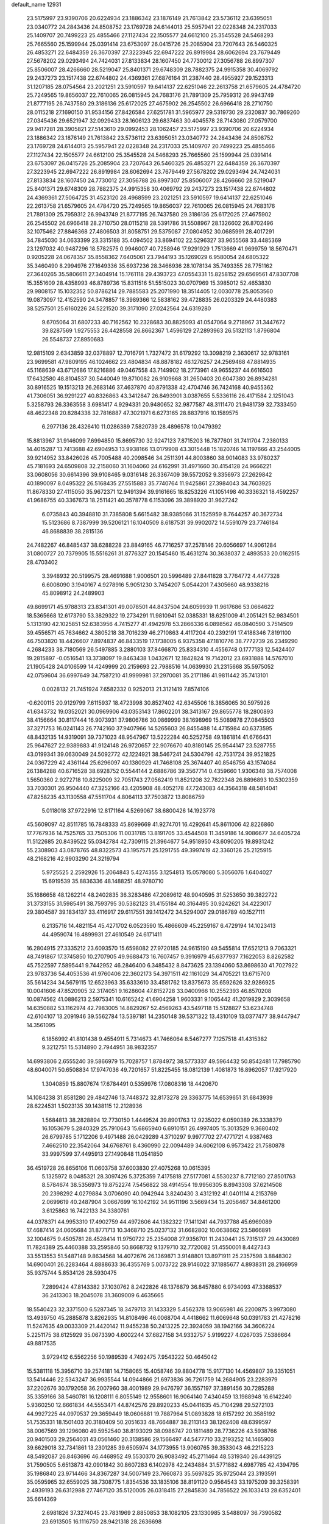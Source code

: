 default_name                                                                    
12931
  23.5175997  23.9390706  20.6224934  23.1886342  23.1876149  21.7613842
  23.5736112  23.6395051  23.0340772  24.2843436  24.8508752  23.1769728
  24.6144013  25.5957941  22.0228348  24.2317033  25.1409707  20.7499223
  25.4855466  27.1127434  22.1505577  24.6612100  25.3545528  24.5468293
  25.7665560  25.1599944  25.0391414  23.6753097  26.0415726  25.2085904
  23.7207643  26.5460325  26.4853271  22.6484359  26.3670397  27.3223945
  22.6947222  26.8919984  28.6062694  23.7679449  27.5678202  29.0293494
  24.7424031  27.8133834  28.1607450  24.7730012  27.3056788  26.8997307
  25.8506007  28.4266660  28.5219047  25.8401371  29.6748309  28.7882375
  24.9915358  30.4069792  29.2437273  23.1517438  22.6744802  24.4369361
  27.6876164  31.2387440  28.4955927  29.1523313  31.1207185  28.0754564
  23.2021251  23.5910597  19.6414137  22.6251046  22.2613758  21.6579605
  24.4784720  25.7249565  19.8656037  22.7610065  26.0815945  24.7683176
  21.7891309  25.7959312  26.9943749  21.8777195  26.7437580  29.3186136
  25.6172025  27.4675902  26.2545502  26.6966418  28.2710750  28.0115218
  27.1690150  31.9534156  27.8426584  27.6251781  31.5965977  29.5319730
  29.2320837  30.7869260  27.0345436  29.6521947  32.0929433  28.1606123
  29.6837463  30.4045578  28.7143080  27.0579700  29.9417281  28.3905821
  27.5143610  29.0992453  28.1062457  23.5175997  23.9390706  20.6224934
  23.1886342  23.1876149  21.7613842  23.5736112  23.6395051  23.0340772
  24.2843436  24.8508752  23.1769728  24.6144013  25.5957941  22.0228348
  24.2317033  25.1409707  20.7499223  25.4855466  27.1127434  22.1505577
  24.6612100  25.3545528  24.5468293  25.7665560  25.1599944  25.0391414
  23.6753097  26.0415726  25.2085904  23.7207643  26.5460325  26.4853271
  22.6484359  26.3670397  27.3223945  22.6947222  26.8919984  28.6062694
  23.7679449  27.5678202  29.0293494  24.7424031  27.8133834  28.1607450
  24.7730012  27.3056788  26.8997307  25.8506007  28.4266660  28.5219047
  25.8401371  29.6748309  28.7882375  24.9915358  30.4069792  29.2437273
  23.1517438  22.6744802  24.4369361  27.5064725  31.4523120  28.4968599
  23.2021251  23.5910597  19.6414137  22.6251046  22.2613758  21.6579605
  24.4784720  25.7249565  19.8656037  22.7610065  26.0815945  24.7683176
  21.7891309  25.7959312  26.9943749  21.8777195  26.7437580  29.3186136
  25.6172025  27.4675902  26.2545502  26.6966418  28.2710750  28.0115218
  28.5391786  31.5508967  28.1326602  26.8702496  32.1075462  27.8846368
  27.4806503  31.8058751  29.5375087  27.0804952  30.0685991  28.4017291
  34.7845030  34.0633399  23.3315188  35.4094502  33.8694102  22.5296327
  33.9655568  33.4485369  23.1297032  40.9487296  18.5782575   0.9946007
  40.7258946  17.9291929   1.7513669  41.9699759  18.5670471   0.9205228
  24.0678357  35.8558362   7.6405061  23.7944193  35.1269029   6.9580054
  24.6805322  35.3460490   8.2994976  27.1649336  35.6937236  28.3466936
  28.1078134  35.7493355  28.7751162  27.3640265  35.5806611  27.3404914
  15.1761118  29.4393723  47.0554331  15.8258152  29.6569561  47.8307708
  15.3551609  28.4358993  46.8789736  15.8311516  51.5515023  30.0707969
  15.3985012  52.4653830  29.9808157  15.1032352  50.8786214  29.7885583
  25.2071990  18.3514405  12.0030778  25.8053560  19.0873097  12.4152590
  24.3478857  18.3989366  12.5838162  39.4728835  26.0203329  24.4480383
  38.5257501  25.6160226  24.5221520  39.3171090  27.0242564  24.6319280
   9.6705064  31.6807233  40.7162562  10.2328683  30.8825093  41.0547064
   9.2718967  31.3447672  39.8287569   1.9275553  26.4428558  26.8662367
   1.4596129  27.2893963  26.5132113   1.8796804  26.5548737  27.8950683
  12.9815109   2.6343859  32.0378897  12.7016791   1.7327472  31.6179292
  13.3098219   2.3630617  32.9783161  23.9699581  47.9809195  46.1024662
  23.4804834  48.8878182  46.1276257  24.2569468  47.8814935  45.1168639
  43.6712686  17.8216886  49.0467558  43.7149902  18.2773961  49.9655237
  44.6616503  17.6432580  48.8104537  30.5440049  19.8710082  26.9109668
  31.2650403  20.6047380  26.8934281  30.8916525  19.1513213  26.2683146
  37.4637870  40.8791338  42.4704746  36.7424168  40.9455362  41.7306051
  36.9291227  40.8326863  43.3412847  26.8493901   3.0387655   5.5336116
  26.4171584   2.1251043   5.3258793  26.3363558   3.6981417   4.9294331
  20.9480652  32.9877587  48.3111470  21.9481739  32.7333450  48.4622348
  20.8284338  32.7816887  47.3021971   6.6273165  28.8837916  10.1589575
   6.2977136  28.4326410  11.0286389   7.5820739  28.4896578  10.0479392
  15.8813967  31.9146099   7.6994850  15.8695730  32.9247123   7.8715203
  16.7877601  31.7411704   7.2380133  14.4015287  13.7413688  42.6904953
  13.9938166  13.0179908  43.3015448  15.1820746  14.1197666  43.2544005
  39.9214952  33.8426026  45.7005488  40.2098546  34.2511391  44.8003860
  38.9014083  33.9780237  45.7181693  24.6509808  32.2158060  31.1604060
  24.6162991  31.4971660  30.4154128  24.9666221  33.0608056  30.6614396
  39.9108465   9.0316148  26.3367409  39.5572052   9.3356973  27.2629842
  40.1890097   8.0495322  26.5168435  27.5515883  35.7740764  11.9425861
  27.3984043  34.7603925  11.8678330  27.4115050  35.9672371  12.9491394
  39.9161665  18.8253226  41.1051498  40.3336321  18.4592257  41.9686755
  40.3367673  18.2511421  40.3578778   6.1153096  39.3898920  31.9627242
   6.0735843  40.3948810  31.7385808   5.6615482  38.9385086  31.1525959
   8.7644257  40.3672734  15.5123686   8.7387999  39.5206121  16.1040509
   8.6187531  39.9902072  14.5591079  23.7746184  46.8688839  38.2815136
  24.7482267  46.8485437  38.6288228  23.8849165  46.7716257  37.2578146
  20.6056697  14.9061284  31.0800727  20.7379905  15.5516261  31.8776327
  20.1545460  15.4631274  30.3638037   2.4893533  20.0162515  28.4703402
   3.3948932  20.5199575  28.4691688   1.9006501  20.5996489  27.8441828
   3.7764772   4.4477328   6.6008090   3.1940167   4.9278916   5.9051230
   3.7454207   5.0544201   7.4305660  48.9338216  45.8098912  24.2489903
  49.8699171  45.9788313  23.8341301  49.0078501  44.8437504  24.6059939
  11.9617686  53.0664622  18.5365668  12.6173790  53.3829322  19.2734291
  11.9810941  52.0385331  18.6251009  41.2051421  52.9834501   5.1313190
  42.1025851  52.6383956   4.7415277  41.4942978  53.2866336   6.0898562
  46.0840590   3.7514509  39.4556571  45.7634662   4.3805218  38.7016239
  46.2710863   4.4117204  40.2392191  17.4188346   7.8191100  46.7503820
  18.4426607   7.8974837  46.8433519  17.1738005   6.9375358  47.1810776
  38.7772739  26.2349290   4.2684233  38.7180569  26.5497885   3.2880103
  37.8466870  25.8334310   4.4556748   0.1777133  12.5424407  19.2815897
  -0.0516541  13.3738097  19.8463438   1.0432671  12.1842824  19.7142012
  23.6931888  14.5767010  21.1905428  24.0106599  14.4249999  20.2159693
  22.7988516  14.0639930  21.2315668  35.5975052  42.0759604  36.6997649
  34.7587210  41.9999981  37.2970081  35.2171186  41.9811442  35.7413101
   0.0028132  21.7451924   7.6582332   0.9252013  21.3121419   7.8574106
  -0.6200115  20.9129799   7.6115937  18.4723998  30.8527402  42.6345506
  18.3856065  30.5975926  41.6343732  19.0352021  30.0969906  43.0353143
  17.8602201  38.3413167  29.8655778  18.2800893  38.4156664  30.8117444
  16.9073931  37.9806786  30.0869999  38.1698969  15.5089878  27.0845503
  37.3271753  16.0241143  26.7742160  37.9407966  14.5265603  26.8455488
  14.4715984  40.6373595  48.8432135  14.9319091  39.7371023  48.9547967
  13.5222284  40.5252758  49.1861814  41.6766431  25.9647627  22.9389883
  41.9124148  26.9720657  22.9076670  40.8180145  25.9544147  23.5287755
  43.0199341  39.0630049  24.5092772  42.1224921  38.5467241  24.5304796
  42.7531724  39.9521825  24.0367229  42.4361144  25.6296097  40.1380929
  41.7468108  25.3674407  40.8546756  43.1574084  26.1384288  40.6716528
  38.6928752   0.5544144   2.6886786  39.3567714   0.4359660   1.9306348
  38.7574008   1.5650360   2.9272718  10.8225009  32.7051743  27.0562419
  11.8521208  32.7822348  26.8896893  10.5302359  33.7030301  26.9504440
  47.3252166  43.4205908  48.4052178  47.7243083  44.3564318  48.5814041
  47.8258235  43.1130558  47.5511704   4.8064113  37.7503872  13.8086759
   5.0118018  37.9722916  12.8171164   4.5269067  38.6800426  14.1923778
  45.5609097  42.8511785  16.7848333  45.8699669  41.9274701  16.4292641
  45.8611006  42.8226860  17.7767936  14.7525765  33.7505306  11.0031785
  13.8191705  33.4544508  11.3459186  14.9086677  34.6405724  11.5122685
  20.8439522  55.0342784  42.7309115  21.3964677  54.9518950  43.6090205
  19.8931242  55.2308903  43.0878765  48.8322573  43.1957571  25.1291755
  49.3997419  42.3360126  25.2125915  48.2168216  42.9903290  24.3219794
   5.9725525   2.2592926  15.2064843   5.4274355   3.1254813  15.0578080
   5.3056076   1.6404027  15.6919539  35.8836336  48.1488251  48.9780710
  35.1686658  48.1262214  48.2402835  36.3283486  47.2089612  48.9040595
  31.5253650  39.3822722  31.3733155  31.5985491  38.7593795  30.5382123
  31.4155184  40.3164495  30.9242621  34.4223017  29.3804587  39.1834137
  33.4116917  29.6117551  39.1412472  34.5294007  29.0186789  40.1527111
   6.2135716  14.4821154  45.4271702   6.0523590  15.4866609  45.2259167
   6.4729194  14.1023413  44.4959074  16.4899931  27.4610549  24.6171411
  16.2804915  27.3335212  23.6093570  15.6598082  27.9720185  24.9615190
  49.5455814  17.6521213   9.7063321  48.7491867  17.3745850  10.2707905
  49.9688473  16.7607457   9.3916979  45.6377937   7.1622053   8.8262582
  45.7522597   7.5895441   9.7442952  46.2846400   6.3485432   8.8473625
  23.1394060  53.8698630  41.7027922  23.9783736  54.4053536  41.9760406
  22.3602173  54.3971511  42.1161029  34.4705221  13.6715700  35.5614234
  34.5679115  12.6523963  35.6333610  33.4581762  13.8375673  35.6592626
  32.9286925  10.0041606  47.8520905  32.3174051   9.1628604  47.8152728
  33.0400966  10.2552393  46.8570208  10.0874562  41.0886213   2.5975341
  10.6165242  41.6904258   1.9603331   9.1065442  41.2019829   2.3039658
  14.6350882  53.1162974  42.7983005  14.8829267  52.4569263  43.5497118
  15.5128827  53.6234748  42.6104107  13.2091946  39.5562784  13.5397181
  14.2350148  39.5371322  13.4310109  13.0377477  38.9447947  14.3561095
   6.1856992  41.8101438   9.4554911   5.7314673  41.7466064   8.5467277
   7.1257518  41.4315382   9.3212751  15.5314890   2.7944951  38.9832357
  14.6993806   2.6555240  39.5866979  15.7028757   1.8784972  38.5773337
  49.5964432  50.8542481  17.7985790  48.6040071  50.6508834  17.9747036
  49.7201657  51.8225455  18.0812139   1.4081873  16.8962057  17.9217920
   1.3040859  15.8807674  17.6784491   0.5359976  17.0808316  18.4420670
  14.1084238  31.8581280  29.4842746  13.7448372  32.8173278  29.3363775
  14.6539651  31.6843939  28.6224531   1.5023135  39.1438115  12.2128936
   1.5684813  38.2828894  12.7730150   1.4449524  39.8901763  12.9235022
   6.0590389  26.3338379  16.1053679   5.2840329  25.7910643  15.6865940
   6.6910151  26.4997405  15.3013529   9.3680402  26.6799785   5.1712206
   9.4971488  26.0429289   4.3710297   9.9977702  27.4771721   4.9387463
   7.4662510  22.3542064  34.6768761   8.4360990  22.0094489  34.6062108
   6.9573422  21.7580878  33.9997599  37.4495913  27.1490848  11.0541850
  36.4519728  26.8656106  11.0603758  37.6003830  27.4075268  10.0615395
   5.1325972   8.0485321  28.3097426   5.3725359   7.4175818  27.5177081
   4.5530237   8.7712180  27.8501763   8.5784674  38.5356973  19.8752274
   7.5456822  38.4914554  19.9956305   8.8943308  37.6214508  20.2398292
   4.0279884   3.0706090  40.0942944   3.8240430   3.4312192  41.0401114
   4.2153769   2.0699619  40.2487904   3.0667699  16.1042192  34.9511196
   3.5669434  15.2056467  34.8461200   3.6125863  16.7422133  34.3380761
  44.0378371  44.9953310  17.4902759  44.4972606  44.1382322  17.1411241
  44.7937788  45.6969089  17.4687414  24.0605684  31.8771713  10.3468710
  25.0237132  31.6682802  10.0638662  23.5866891  32.1004675   9.4505781
  28.4528414  11.9750722  25.2354008  27.9356701  11.2430441  25.7315137
  29.4430089  11.7824389  25.4460388  33.2595846  50.8668732   9.1379710
  32.7720082  51.4550001   8.4427343  33.5513553  51.5487148   9.8634568
  14.4072676  26.1369871   3.9148801  13.8971911  25.2357598   3.8848302
  14.6900401  26.2283464   4.8888633  36.4355769   5.0073722  28.9146022
  37.1885677   4.8938311  28.2166959  35.9375744   5.8534126  28.5930475
   7.2899424  47.8143382  37.1030762   8.2422826  48.1376879  36.8457880
   6.9734093  47.3368537  36.2413303  18.2045078  31.3609009   6.4635665
  18.5540423  32.3371500   6.5287345  18.3479713  31.1433329   5.4562378
  13.9065981  46.2200875   3.9973080  13.4939750  45.2885878   3.8262935
  14.8108496  46.0068704   4.4418662  11.6069648  50.0391783  21.4278216
  11.5247635  49.0033309  21.4420142  11.9455238  50.2413225  22.3924059
  38.1942166  34.3606224   5.2251175  38.6125929  35.0673390   4.6002244
  37.6827158  34.9332757   5.9199227   4.0267035   7.5386664  49.8817535
   3.9729412   6.5562256  50.1989539   4.7492475   7.9543222  50.4645042
  15.5381118  15.3956710  39.2574181  14.7158065  15.4058746  39.8804778
  15.9177130  14.4569807  39.3351051  13.5414446  22.5343247  36.9935544
  14.0944866  21.6973836  36.7261759  14.2684905  23.2283979  37.2202676
  30.1792058  36.2007960  38.4001989  29.9476797  36.1557197  37.3891456
  30.7285288  35.3359166  38.5460781  16.1208111   6.8055149  12.9558601
  16.9064140   7.4340459  13.1988948  16.6142240   5.9360250  12.6661834
  44.5553471  44.8742576  29.8920233  45.0441635  45.7104298  29.5272103
  44.9927225  44.0970537  29.3659449  18.0606881  19.7887964  51.0893828
  18.6157292  20.3585192  51.7535331  18.1501403  20.3180409  50.2051633
  48.7664887  38.2113143  38.1262408  48.6399597  38.0067569  39.1296080
  49.5952540  38.8193029  38.0986747  20.1811489  28.7736226  43.5938766
  20.9401503  29.2564031  43.0561460  20.3138586  29.1566497  44.5477710
  33.2193252  14.1465903  39.6629018  32.7341861  13.2301285  39.6505974
  34.1773955  13.9060765  39.3533043  46.2215223  48.5492087  26.8463696
  46.4468952  49.5530370  26.9083492  45.2711464  48.5319340  26.4439125
  31.7590505   5.6513873  42.0901842  30.8607283   6.1402978  42.2434884
  31.5771882   4.6987785  42.4394795  35.1986840  23.9714466  34.8367287
  34.5007149  23.7660873  35.5697825  35.9725044  23.3193591  35.0595965
  32.6559025  38.7308775   1.8354536  33.1835106  38.8191120   0.9564543
  33.1975209  39.3258391   2.4939193  26.6312988  27.7467120  35.5120005
  26.0318415  27.2845830  34.7856522  26.1033413  28.6352401  35.6614369
   2.6981826  37.3274045  23.7831969   2.8850853  38.1082105  23.1330985
   3.5488097  36.7390582  23.6913505  16.1116750  28.9421318  28.2636698
  15.1392364  28.5991400  28.1660669  16.0467901  29.9169329  27.9204517
  18.8859253  35.7210070  44.4850584  19.3983133  35.9413905  45.3515510
  19.2230682  34.7882558  44.2178808  48.7174859  52.4844593  43.8894908
  47.9898344  53.1878865  44.1236450  48.7867464  52.5712649  42.8606163
  11.2703315  42.7516854  33.4721443  11.6316819  41.7910681  33.3311488
  11.6272051  43.2489907  32.6315019  30.5201397  13.8916468  44.8886365
  30.3010403  14.3885054  44.0058117  31.5502222  13.7966570  44.8534342
  38.9908411  52.3373219  41.1672807  39.2866800  53.1671387  40.6266007
  38.3289742  51.8581963  40.5392995   1.1062956  47.3134967  15.6653449
   0.8330101  48.2825118  15.4267396   1.7692859  47.4522556  16.4531156
  42.5001945   7.6036798  29.1155564  43.3794456   7.9404703  28.6925512
  42.8163048   7.0337926  29.9134858  11.3209803  30.3178667  18.3324804
  11.1731883  30.3068299  17.3115986  10.4348800  29.9436620  18.7109721
   8.7990843  32.5961833  14.5063546   8.6146052  32.5065222  15.5201390
   7.8514915  32.5888108  14.0937920  50.4285831  49.9162119  15.3531366
  50.0570583  50.2565133  16.2538894  49.7190780  50.1978566  14.6671114
  41.0811196   4.3601576  14.0298048  40.2508835   4.7894638  14.4715149
  41.4908776   3.7930186  14.7887096  13.4470235  36.7330900  20.5547464
  13.6629135  37.6927655  20.2627286  13.0741987  36.2803457  19.7139852
  48.6794235  46.1177316  34.2219703  48.0924873  45.7429096  34.9857207
  48.0184978  46.6906963  33.6721259  27.8833221  23.0378952   4.2764355
  28.8558112  23.0404065   4.6269232  27.3970493  23.6827640   4.9227890
   3.3211903  46.9911677  39.0709001   3.2693615  46.7776076  38.0690577
   4.3141776  47.2194552  39.2327617   0.2995591   5.2451141  22.8910389
  -0.2788616   4.4095749  22.8881056   1.1770194   4.9531090  22.4242507
   2.3274468  28.6672474  41.8370305   2.7197964  27.7570199  42.1331373
   2.6823534  28.7838490  40.8764421  44.8890957  46.7910078  20.9512531
  45.7774966  46.9262712  20.4341235  45.2048936  46.7730714  21.9359619
  24.0477005  46.5898902  22.6792857  24.9612723  46.9306478  22.9948603
  23.7446127  47.2884078  21.9800354  24.7756801  47.3240823  43.5845233
  24.6627848  46.3475536  43.9052444  25.5615240  47.2711138  42.9188791
  34.3786042  35.9240987  25.2489466  34.4514435  35.2315689  24.4828429
  33.5584754  36.4901189  24.9877187  16.0530875  54.6525341   6.6992069
  16.5542306  55.4878202   7.0382991  15.4015315  54.4286147   7.4769888
   3.1946789  38.4323375  26.1957516   2.8934511  37.7004893  26.8760288
   2.8996877  38.0286228  25.2902721  33.7500098  15.0431348  23.0993839
  33.4823782  14.6230592  24.0028545  34.2740907  15.8921352  23.3706855
   8.5840826  39.2504870  13.0197559   8.0046643  39.1990433  12.1680603
   8.9695853  38.2794271  13.0761838  36.4272614  19.5396231   5.2603430
  35.4508889  19.4818316   4.9572555  36.6669369  18.5820402   5.5469769
  20.2670325  39.7749119  14.1801347  20.3583373  40.4669616  13.4200570
  20.5895104  38.8947491  13.7529583  18.0465710  46.2331700  45.2566445
  17.6862228  47.0781431  44.7729423  17.9277843  45.4933822  44.5409162
   3.4281212  44.2377468  49.1600764   3.1331161  44.8090632  49.9452167
   2.9581521  44.6257198  48.3370187  17.0515774  17.4819571  40.1881770
  16.5124883  16.7322627  39.7332640  17.8817731  16.9918445  40.5660017
   0.9737960  42.7322691  21.7072535   0.0570604  42.9644494  21.3139117
   0.8473136  41.7988545  22.1201031   3.8727161  47.6301192  11.3954452
   3.8273422  47.6545245  10.3631135   3.3800835  46.7546335  11.6352609
  19.0369254  27.9174782  25.3041642  18.0621422  27.7593587  24.9890276
  19.1124518  28.9482357  25.3241348  18.4648650   1.8859491  27.4113621
  19.4704392   1.6522088  27.5195682  18.4677686   2.9207508  27.4975043
  16.5922177  10.4302335  47.5379368  16.7526067   9.4346712  47.4176267
  15.9429902  10.5400590  48.3069509  19.5765247  21.3924432   1.6952302
  20.5880832  21.5708127   1.7436784  19.3116595  21.1712875   2.6670829
  19.5124554  24.7320906  40.6574658  19.4008355  25.6933969  41.0191559
  18.7020823  24.6197081  40.0246159  22.5218848  26.8486324  39.3276550
  21.7844650  27.5590229  39.4062980  22.8806838  26.9882152  38.3580143
  10.3481673  26.1755756  30.5563771  10.4325327  25.9550895  31.5671987
   9.3192611  26.1978194  30.4156250  27.9632932  34.0060628  15.7091283
  27.5874722  34.8640777  15.2624723  28.8118200  33.8187285  15.1309183
  35.0896892  17.8275222   2.1644149  34.7158246  16.8843665   2.0048867
  36.0969136  17.7238247   1.9399127  43.5210384  38.2487723  40.0456239
  43.2878919  39.1396903  40.5180740  43.5244986  38.4989531  39.0479547
   4.0900589  32.8495587  22.0363622   4.2551515  33.0369996  23.0343004
   5.0304837  32.7610767  21.6353151  13.0987125  23.7481907   4.0991596
  12.2070526  23.4995272   4.5543916  12.9875383  23.4386385   3.1310063
  24.5300603  52.5747482  32.4062417  23.9641176  53.4301261  32.4788319
  24.6236079  52.4280631  31.3856476   9.0767461  40.0790681  39.4358717
   9.5183621  39.2272591  39.8337453   9.8746580  40.5136143  38.9282057
  33.4313451  39.2229957   6.0901148  32.8026612  38.6518326   6.6764852
  33.4140582  40.1508536   6.5329295  22.2734750  42.2065488   3.9245715
  21.4102395  42.4758635   3.4168365  22.8412719  43.0730916   3.8616140
  40.3802755  41.2116099   2.9116626  40.6736832  42.1420695   3.2280404
  40.5237651  41.2001912   1.9123759   8.3792521  45.4562524  31.0975010
   7.3748911  45.6978862  31.2078112   8.7315495  45.5171450  32.0707533
  13.4327319  41.1861474   2.8128204  13.0591204  40.3057694   3.1969343
  12.8581865  41.3702779   1.9849775  46.9196772  12.2044410   9.3322066
  46.3581980  11.4746740   9.7985870  47.6903025  12.3832018   9.9918019
  18.1925423  46.3614356  50.6132373  18.6253032  45.6433966  50.0098314
  17.1936811  46.2665684  50.4487727  -0.8006953   9.1359924  -0.8512154
  -0.8676380   9.4145665   0.1431057   0.2226745   9.2037436  -1.0327108
  20.8599539  21.9107331  48.7144616  19.8527153  21.6555834  48.7063860
  20.8988542  22.6612764  49.4261590  47.6404033  22.3554862  22.2491088
  47.8920353  22.6532326  23.2025237  46.7286508  22.8020441  22.0828961
   3.2198992  29.0900704  49.9649301   3.4130451  29.8044559  49.2541030
   2.9010928  29.6285715  50.7804107  34.9501041   7.2800616  28.4123892
  34.6543216   7.1823653  29.3999104  34.0501742   7.3606895  27.9063549
  42.8265420  15.6985893  43.2486343  42.6273501  15.6148474  42.2410506
  42.4053768  14.8529187  43.6593812  12.7278436  40.6060669  35.7929813
  12.4480010  40.2873580  34.8538342  13.1864160  41.5164709  35.5965761
  21.2628261  13.7379832  39.0578238  21.2531547  13.0290012  38.3085530
  20.4234497  14.3062805  38.8615499   8.2960204  17.9093163  44.1340900
   8.6420951  17.0141730  43.7585042   9.1329244  18.3265445  44.5772515
  36.9967420  47.3476301  32.9324938  35.9870800  47.5270585  32.7949317
  37.3396326  48.2289212  33.3462015  40.9802992  16.5271829   5.1340326
  40.5115183  15.7232761   5.5592784  40.5165091  16.6344115   4.2167441
  18.3336318   4.8624664  24.6456164  18.9248220   4.8860936  23.8013354
  17.9496888   3.9006604  24.6400161  11.1854970  51.3185626  50.2129476
  10.9001059  50.3371134  50.0571551  11.7401496  51.2851222  51.0785560
  26.6300330  39.2672570  47.0707159  25.9828033  39.8318429  47.6660221
  27.3232484  38.9244617  47.7615519  29.6167292  16.4158610  36.6294482
  29.1751405  15.5360572  36.9593285  30.5343374  16.4041282  37.0905935
  44.5138128  31.9395866  28.5097930  43.6548091  32.4971762  28.4263086
  44.1754861  30.9669427  28.5815202  29.7545998  13.9061811  47.4052928
  30.0316107  13.9689346  46.3988405  29.9793151  12.9147048  47.6198756
  32.5724038  39.4235664  46.0529636  33.1051446  38.9227948  45.3219969
  33.3238569  39.8853529  46.6011848  10.0787914  35.2932746  37.9339419
   9.5705350  35.3645866  38.8234793  10.6492474  36.1526123  37.8987461
  31.3480870  18.9455747  43.3336761  30.9980945  19.1573663  42.3808365
  30.6069138  18.3417489  43.7262540  28.2846794  19.7328722  19.9478770
  27.9283205  20.4136447  20.6268363  28.2796576  18.8382010  20.4529278
  29.4512942  49.9874519  44.1424179  28.7586482  50.2626976  43.4344275
  29.1003716  49.0945459  44.5146249  32.1778759  37.4690809  24.7344301
  32.0828787  38.1325007  25.5243129  31.3240212  36.9225833  24.7520890
  12.5890158  10.1236345  50.3531068  12.2833917   9.9913843  51.3200651
  12.0424574   9.4519970  49.8040095  36.5411329   1.6040306  10.1801932
  36.9397573   0.7288474   9.7789127  36.3975249   2.2028898   9.3714341
  49.2076192  29.2349188  32.1199330  49.0795438  29.9622618  32.8376424
  48.7946143  28.3925779  32.5364532   9.9577690  16.1524211   4.5690460
  10.4523798  15.2829467   4.3236276  10.2237433  16.3202172   5.5516948
   3.5172136   8.1000344  44.4977932   3.4331395   9.1253373  44.4285643
   3.7268136   7.9446234  45.4969356  32.6439949  50.3456099  19.9983350
  33.4955282  49.8316083  20.2500577  32.0363408  50.2751070  20.8210453
   6.7837222   3.7965856  39.9961234   6.9945615   2.7886020  39.8594717
   5.7660720   3.8392505  39.8328341  33.0700232  41.0763117  40.8951025
  32.9419554  40.1336845  41.2791773  32.5977375  41.6938281  41.5759150
  21.1466008  43.0524900  42.7414621  20.5706858  43.8135512  42.3462820
  21.8332290  42.8553616  41.9964600  44.1135948   7.9346254  48.1139170
  44.6934663   7.4098201  48.7893080  44.2661965   8.9205909  48.3908263
   6.0749075  50.0388858  38.1566006   6.5668102  49.3980478  37.5089323
   5.7974606  49.4097404  38.9267140  42.9338749   3.7338589  37.4053344
  43.8062368   4.2560103  37.5108600  43.2174338   2.7561901  37.2834027
  29.5819499  53.9377538  38.4667074  29.5282643  54.6042043  37.6857863
  29.4957718  54.5135913  39.3054199  46.2706777  52.4602883   9.1840339
  45.7619153  52.8771856   9.9571758  47.0857310  51.9953829   9.6178231
  20.2557698   6.0641667   2.8623139  20.6108607   7.0344882   2.8496120
  20.7917776   5.6146639   2.0965788   7.6957046   5.0422657  15.7793100
   8.2704469   5.8299355  16.1209599   8.2809914   4.2183163  15.8978265
   7.5904767   8.0091019   5.9229849   7.0178768   8.8297208   5.7034129
   8.5177742   8.3789445   6.1436244  19.5676670  47.5295212  37.4182288
  18.9258845  46.7237714  37.4162797  19.9907873  47.4755817  36.4670142
  22.6141819   0.1412268  16.9712089  23.3459253   0.8571411  16.9134035
  21.8175405   0.5282220  16.4613693  20.0769096  16.4939345   3.1768579
  21.0191605  16.9210813   3.1305379  19.6596982  16.7415412   2.2663204
  44.6129554  48.9790329  18.0360448  44.0608456  48.7014278  18.8434408
  45.1805407  48.1491265  17.8051937  28.4528771  39.6216838  20.9376478
  27.8029840  39.2952303  20.2351124  29.1440536  38.8655258  21.0444278
  29.7335776   1.8361910  13.4074359  29.6496935   0.9286922  13.8514425
  28.7563048   2.1901387  13.3557187  44.1657696  29.5030599  19.0155056
  44.9202574  29.7377790  18.3457740  43.6048833  28.8092324  18.5002264
  35.1673949  44.7780530  28.5627964  36.0638421  45.3074951  28.5474792
  34.6450114  45.2488701  29.3239653  27.7572732  33.5966468   1.6176859
  27.2277126  34.4638589   1.4323565  28.5030904  33.9138117   2.2603644
   5.7080078  24.9234320  31.5176045   4.6910639  25.0959027  31.4269397
   5.8348234  24.8107143  32.5389489  27.6438402  27.1878856   0.1243865
  27.2049369  26.3405407   0.5246586  27.8428953  27.7670765   0.9577029
  17.1523610  -0.3829006  35.9034686  17.7752507  -0.4504437  36.7197802
  17.7279941   0.0637848  35.1785327  14.3831302  23.6281301  44.1323517
  14.7685928  22.9879460  43.4182044  13.4932999  23.9466193  43.7129322
  38.9451786  27.1344002   1.7168715  38.2422942  27.7974865   1.3464830
  38.8724050  26.3264557   1.0831988  48.5198399  17.0336227  35.1816751
  49.3603561  16.4553813  34.9915456  47.7800819  16.5303597  34.6519887
   5.2628160  14.3404695  18.4929912   5.5615775  14.4627147  17.5071862
   5.5451965  13.3621425  18.6889878  36.4795141  35.5879742  29.6256355
  37.1221412  36.4027986  29.6421541  35.9417018  35.7119735  30.5062330
  21.8549828  52.3913355  35.4944289  22.6655812  51.8128469  35.2108456
  22.2671339  53.3322289  35.6114182  23.5686858   6.9799427  12.1064262
  23.3384620   7.5770004  12.9127466  23.2050909   6.0560989  12.3605923
  39.3818299  13.4909645  22.0598709  39.1950779  14.5079468  22.0321945
  39.4541511  13.2841037  23.0683080   9.5708363   9.6994966  44.7354892
  10.5757997   9.4694817  44.6169414   9.4457193   9.6807360  45.7589817
   8.7515111  51.2476199  25.0744888   9.7416430  51.1944790  25.3148415
   8.6012779  52.2199309  24.7734881  25.0318022  28.2319093  45.0395228
  26.0254195  27.9618903  44.9704513  24.5359443  27.4591902  44.5668449
  21.3878953  39.3238054  17.3902692  20.4991594  38.8941667  17.1080965
  21.2283949  39.6353625  18.3582233   6.8988932  34.9609713  19.9534191
   6.7467232  34.8467056  18.9373127   6.7805520  34.0130711  20.3316979
  49.8280091  13.7855660  40.3775183  48.9801631  13.8271842  40.9620830
  49.8726814  12.7938590  40.0893405  38.8433690   0.8207501  20.6258903
  39.6638670   0.2260064  20.8478523  38.6550719   1.3007766  21.5179512
  47.2263914  36.3830547  13.0563457  46.6729037  37.2239545  12.8292535
  46.6367756  35.8857834  13.7390804   9.3466223  27.8002005  41.9722008
  10.1098723  28.4775008  41.8548405   9.3013483  27.3032733  41.0746369
  21.3851277   3.6151246   9.2481554  20.8353276   3.2182282   8.4722939
  22.3019357   3.8102416   8.8253874  11.0885644  28.5746201   4.4984390
  11.7294408  28.4000757   3.7199141  11.4194281  29.4496135   4.9226333
  31.4688978  37.9396546  29.1295634  30.5629485  37.4772628  29.0147828
  31.6407797  38.3931858  28.2170632  44.9417164  33.0987513  12.9629025
  44.0474405  32.6140449  13.1529796  44.7419202  33.6064777  12.0778300
  35.8286244  42.2553679  21.9188669  35.9947738  43.2731062  21.8677805
  36.7634511  41.8710575  22.1350316  11.4806711  52.6562026  14.9755925
  10.5168244  52.6478861  15.3286801  11.9261854  53.4522699  15.4450189
  44.8902757  20.6878600  23.9268565  44.3949545  20.8864169  23.0327722
  45.7246102  20.1743976  23.6075539   4.2883891  17.3386300  38.6395247
   4.7008695  18.2627011  38.5413331   3.3843591  17.3949560  38.1509799
  13.3834890  37.0258004  34.7329497  12.3616291  37.1048093  34.6993474
  13.6319337  37.4643814  35.6370209  42.3989148  33.8187054  40.9898649
  41.5459660  33.5674844  41.4760687  42.0891248  34.1211908  40.0507113
   3.9045787  10.7768366  18.3625377   4.8426190  11.1851651  18.5072905
   3.3415451  11.1915927  19.1205341  42.9541918  49.7664679  13.9218681
  42.8641693  50.2095795  14.8508490  42.0583326  49.2601224  13.8111792
  18.4218651  24.2024575  30.0172179  19.4306285  24.0608009  29.8253309
  18.4257950  24.8904244  30.7806447  25.2703415  46.7071950  29.8431975
  25.7090507  47.1444967  30.6610116  24.6345999  45.9980751  30.2539163
   1.1516657  13.0053204  24.4334548   1.3443951  13.9513868  24.0791232
   0.1198031  12.9430166  24.4210294  25.1487064   6.9882249  18.6900794
  24.5451159   6.3044394  18.1852693  24.5566632   7.8501440  18.6477163
  30.2652264  33.6527619  19.7305644  29.5724986  33.2380316  19.0854932
  30.8735658  34.2032333  19.1041325  39.5174305  21.9927405  16.2833361
  39.7541060  21.2642735  16.9810848  39.0767441  21.4458385  15.5217806
  42.2284271  40.1458614   9.5134194  43.1591728  40.5906524   9.4457454
  41.6348088  40.7700178   8.9372076  15.0069158  40.7148006  28.6246905
  16.0423846  40.7813041  28.6546358  14.7258197  41.2557150  29.4611080
  23.7785820  19.2014392  44.3295048  24.4008648  18.3744976  44.3043044
  23.5121791  19.3218768  43.3338736  39.2911238  23.0473715  47.3002053
  39.2622529  24.0321505  46.9916118  39.1065716  22.5149058  46.4428015
  13.9109187  28.0710772  21.0354251  14.7827497  27.6418441  21.4217746
  13.3158165  28.1500734  21.8781168  35.9159473  49.6653600  13.4944894
  36.1972872  49.9032175  12.5298273  34.8855320  49.5733388  13.4175384
   8.9356752  50.7943778   3.4163624   8.4697846  51.0487795   4.3025248
   8.2324977  50.2324759   2.9178581  44.6760035  30.0532399  36.6133117
  43.8494024  29.4291006  36.5000220  44.2219775  30.9320485  36.9435330
  49.6920868  15.6054384  45.5535662  49.3991950  16.5213419  45.1973597
  50.5906224  15.4236699  45.0800909   3.0504909  52.4847916  28.5010068
   3.3079607  52.5998291  27.5031987   2.3393742  51.7386000  28.4732849
   2.3165003  21.1422275  35.0045636   1.2908131  21.0239839  35.0949293
   2.4616020  22.1263391  35.2927561  24.9359979  54.6279449  28.5197761
  24.3905655  54.3523641  27.6826586  24.9611619  53.7532441  29.0742254
  42.0344720  36.4909452   7.2033430  42.7990302  37.1538038   7.0124739
  41.8081301  36.1056318   6.2732029   6.3132217  19.4706562  41.3791515
   5.9019838  20.3419079  41.7278601   5.7287275  18.7316664  41.7972311
  32.9073011  41.3918533  15.8299197  32.3091915  41.2570201  14.9849496
  32.6306767  40.5723236  16.4117083  18.5098033  52.9388870   6.7654038
  17.7587052  53.6277356   6.7967037  18.0279377  52.0346353   6.6566076
  11.1382007  35.9630082  29.2158088  11.2613428  36.9723117  29.0514740
  10.1213599  35.8707035  29.4080713  12.0417436  24.5077825  43.1612601
  11.2713305  24.8040082  43.7860469  12.4597643  25.4247257  42.8825149
  -0.4091661  49.4237937  29.7675684   0.1262255  49.8127269  28.9673530
   0.2581197  49.4157799  30.5327866   5.1885905  31.7402002  41.9192778
   6.0907295  32.1872243  42.1495120   4.9131153  32.2227957  41.0399417
  19.5870185  17.8763441  11.5474625  18.8986637  17.2404948  11.1186794
  20.3151622  17.9797236  10.8248786   4.9699676  16.6974576  30.9346934
   4.7254019  17.0884657  31.8649307   6.0096652  16.8004153  30.9308390
  26.3639812  46.6030641  39.1632357  26.3897980  46.9388560  40.1417311
  27.0258314  45.8080862  39.1780190   8.2621451  14.6581643  26.1915115
   7.8150084  15.4943918  26.6402971   7.4284233  14.0965022  25.9253995
   3.9740909  12.8059526  11.6256668   3.8643185  11.8133518  11.3694655
   4.4591598  12.7649703  12.5407034  45.2013544  36.0749292  21.7333390
  44.8575222  35.6395921  22.6082236  44.3394928  36.4623598  21.3105960
  23.9267648   6.3345499  38.7866584  23.5348903   6.9322826  38.0603940
  24.7195784   5.8588633  38.3632410   9.0239136  22.8065618  29.5366088
   9.7847406  22.1250691  29.3392965   9.1911156  23.0074007  30.5541085
  43.6918721  19.1418457  40.1435500  43.6811387  19.7530536  39.3244615
  44.0746736  18.2516087  39.8102631  30.5531316   9.7190639  32.5685802
  30.2794017  10.3196262  31.7737075  29.7828427   9.8321381  33.2385642
  27.4394087   6.5109426  39.6411592  27.0001968   7.4249924  39.8334157
  27.4358663   6.0358757  40.5503054  12.4833045  28.0009605  23.3803135
  12.2038845  27.0651513  23.7441742  13.1793020  28.3108138  24.0879987
  13.2685690  44.0013869  37.4151190  14.1094891  43.8391666  38.0041732
  12.4972861  43.8905544  38.1029695  28.9516500  29.2926012  20.8625878
  29.7685234  29.8450073  20.5280924  28.5860984  28.8601404  20.0087813
  44.1092527  48.3569975  44.6089163  43.6857739  48.6277104  45.5131767
  43.9349985  49.1861907  44.0125644  20.8529141   6.1285647  27.6842495
  20.7172974   6.8198531  28.4472858  21.0356138   6.7327880  26.8628086
  30.6654982  41.9273995   4.4518590  31.3499420  42.3681645   5.0908381
  29.7764487  42.3884922   4.7378083   1.2630531   4.6947424  46.0746209
   1.2880454   3.7601933  45.6807071   2.2494875   4.9159870  46.2914641
  38.6532916  38.3914127  48.3817892  39.6070000  38.7720563  48.4403013
  38.7322442  37.4645520  48.8353289   0.5900300  51.1869494  11.5777324
   1.3588345  50.6105838  11.9733810   1.0798165  51.7930621  10.9108432
  37.3287127  12.1782038  20.8956376  36.5266260  12.8273003  20.9656658
  38.1195631  12.7321766  21.2664262  22.7674833   4.3582955  12.6919487
  21.7593140   4.3241777  12.4587047  23.2064567   3.7624299  11.9940029
   7.4762048  16.3847956   3.4484109   7.6757276  16.9685271   2.6394299
   8.3726921  16.3478513   3.9649211  22.6360738   5.4416040  32.5007449
  21.6904803   5.0213501  32.5925515  22.9324291   5.5493600  33.4872179
  37.5271075  40.0788107   5.5699347  38.5064254  39.8124530   5.3334404
  36.9869949  39.5131116   4.8819181  15.9931632  20.3093464  47.9682400
  15.3204507  20.3384460  47.1930765  15.4250803  20.2915324  48.8173986
  25.6999107   3.6291198  40.4543505  25.6352893   4.0422516  39.5197134
  24.7015909   3.4625887  40.7135380  43.3957376  17.7447829  32.5220289
  44.1035222  17.1147929  32.1362592  42.7518682  17.9190101  31.7371668
  19.0296971  16.1896296   7.8829937  18.0974693  16.2461504   7.4305171
  19.4463258  17.1149994   7.6742582   9.0925173  36.6067089   7.2045122
   9.0186356  37.6174325   7.0205036   8.5077845  36.1786666   6.4653656
  29.7369309  24.7391211  32.7281038  30.5989996  25.1352527  33.1002906
  29.8305985  23.7270370  32.8212685  39.1935903  43.9839064  13.7263775
  38.3439486  44.3691989  14.1662551  39.7328812  43.6045043  14.5195957
  49.5326245  36.1958659  21.6623356  49.9806504  35.9449567  22.5636126
  49.8574895  35.4603107  21.0208556  28.7782583  40.9266283  30.2057012
  28.2874798  41.7519188  29.8164345  28.1003574  40.5585772  30.8915092
  15.9055845  18.4450796  42.4005465  16.3482207  18.1153207  41.5284017
  14.9176720  18.1832871  42.2903978  19.4754062  33.8550946  28.7334005
  18.8894823  33.4958700  27.9652582  19.9036748  34.7036696  28.3558060
  23.4863702  48.3484880  32.1599606  23.1179472  48.2727663  31.2058095
  24.5011757  48.2961581  32.0608320  14.9928181  38.2511801  43.3575529
  15.6053914  37.5131823  43.7289317  15.0896247  38.1930587  42.3416113
  13.6000423  54.0739643  20.4063094  13.7881620  55.0670209  20.1857155
  14.4736881  53.7613056  20.8602037  30.5147146  23.1591202   5.1293610
  30.7025780  23.2041254   6.1344097  31.1505718  22.4249164   4.7821902
  25.0113243  28.3464749  17.4964844  24.0072570  28.1078210  17.6187527
  24.9590188  29.3336655  17.1714244  -0.0562284   8.8957862   4.3346463
  -0.5751887   8.0043333   4.4350114   0.9307322   8.5983137   4.4407666
   2.0337302  15.2651757  44.3332039   2.6375215  14.6045243  44.8512226
   2.0214999  14.8585751  43.3768805  33.4769938  22.1266769  48.5842713
  32.4894585  22.3732758  48.4241898  33.7435192  21.5859334  47.7509063
  22.1682588  38.2359208  47.0381886  23.1217599  37.8385159  47.1098873
  22.2674061  38.9864456  46.3394056  20.6659662  44.4644684  35.0258514
  20.6962441  45.5019926  34.9492916  19.9656137  44.3133710  35.7642222
  15.6043122  52.5459790   5.0340803  15.7098188  53.3466877   5.6771092
  16.0186060  51.7596012   5.5617956  23.9902125  12.3980516  15.3006552
  24.1319984  12.7958265  14.3580202  24.7517812  12.8439443  15.8474676
   6.5559952  38.7275249  38.6632141   5.9004722  38.9906327  39.4205848
   7.4184768  39.2282031  38.9083026  12.1618503   9.2239933  44.3376757
  12.6913243  10.1112948  44.2899251  12.4133088   8.7503001  43.4533082
  46.0211865  34.0263070  43.3465236  45.5079507  34.8701328  43.6558702
  45.6472170  33.2847920  43.9599581   7.3003289  11.0114539  47.9774128
   7.6704596  11.8026535  47.4184188   8.0400367  10.2908538  47.8649178
  46.0511169  15.0303253  50.0620550  45.7494541  15.5860657  50.8870476
  46.2573320  15.7670926  49.3632670   3.2111549  29.9766225   7.0437239
   2.2184069  29.8317945   6.8213268   3.6674868  30.0015877   6.1163687
   4.0444553  54.1513582   6.4505117   3.5357167  55.0245047   6.2887568
   3.4928469  53.4240092   5.9871774   6.8832562  19.2506597  20.1160040
   7.3370295  20.1012108  20.4854459   7.6735026  18.5825295  20.0289482
  14.7556380  42.2622801  31.0468800  13.8605188  42.7390863  31.2124411
  15.1512465  42.1308495  31.9879080  42.1332440  47.0750044  20.3900183
  43.1400098  47.0017300  20.5961257  41.7622693  47.5875891  21.2145478
  29.6729474  47.0933067  39.2571890  29.1594126  46.1958258  39.2256316
  30.4422033  46.9675109  38.6018588  34.9050194  42.8304311   3.3422254
  35.3303852  42.7129270   4.2800480  35.3503662  43.6962084   2.9939543
  37.2102679   5.6997432  12.7521712  37.3226477   4.6735514  12.6236339
  37.2573883   6.0518871  11.7778914  31.9123332  30.7104348  49.7006209
  31.3017280  30.7554946  48.8805900  32.8482232  30.5098936  49.3276266
  19.7112991   6.8821062  11.2866132  20.1067681   7.8267092  11.3255498
  19.1654994   6.8612065  10.4147588  25.2040517  19.5003165  25.4106333
  24.9504112  19.6608609  26.4014597  24.3086723  19.1888239  24.9924034
  45.7621674  44.1207973  14.4024243  45.6201580  43.6787167  15.3292017
  45.0619965  43.6386601  13.8110637  17.9278917  31.4605942  16.3040847
  18.8450407  31.4262765  15.8318322  18.1136314  31.9961384  17.1658715
  21.7292527   8.4251212  16.6453228  22.4700871   8.6097554  17.3416970
  21.0186104   9.1435425  16.8519776   8.4766866  13.8854395  12.0287116
   8.0500243  14.1002656  11.1288530   8.6101863  12.8652149  12.0263514
   1.3322240  38.3367753  16.5281843   1.4201604  37.9397974  15.5832947
   0.4768569  37.9103915  16.9086842  32.1989982  45.2434727   3.7475945
  31.5247726  46.0184852   3.6373827  31.9015679  44.5608218   3.0350329
  41.5300266  26.1028145   4.3622488  40.5319352  25.8934968   4.2302290
  41.9614245  25.8880666   3.4518873  16.0810066   8.2124934  22.3884671
  16.4061195   7.7794610  23.2691896  15.1631510   8.6127906  22.6469068
  48.9853020  52.6313896  41.1728053  49.8410753  53.0506416  40.8266487
  49.1249738  51.6123041  41.0665444  23.4899994  38.2208370  35.5752007
  22.5634706  37.8155439  35.4748360  24.0705826  37.4447708  35.9425608
  35.1588788  12.6489198  25.3687794  34.9873975  12.1739406  24.4706811
  34.2952624  13.1906201  25.5232846  30.0338257   6.6169670  23.4584038
  29.9350437   7.0436432  22.5179300  30.1537070   5.6093159  23.2359976
  33.5510686   9.5079767  39.7989032  33.0582873   8.6045540  39.6702460
  34.0339845   9.4046986  40.6870180  12.3046102  35.3707985  18.3979930
  11.6302580  34.8203648  18.9520503  11.7133473  35.8504610  17.7010920
  22.8525593  16.0129218  17.2879621  22.2943691  16.7526601  17.7332234
  23.3418057  15.5411599  18.0465585  11.7800882  42.3363309  47.0471775
  10.8080469  42.0845545  46.8123275  12.3010900  42.1983186  46.1712999
   2.7263068  51.3067438  48.7500048   3.3123703  51.7452441  48.0035743
   2.1274554  50.6648755  48.1895066  12.9624451  34.2182604  14.4531121
  13.6200055  35.0040647  14.5908023  13.3862533  33.4560907  15.0111106
   3.3987286  48.3379962  50.3517470   2.5820412  48.4627093  49.7597651
   3.5587478  49.2636421  50.7788586  22.4254398  50.0526967  13.4587869
  22.0126323  50.7005765  14.1570232  22.2571481  50.5547932  12.5656180
   2.9803384  43.0841180  10.5748905   2.7878928  42.0715145  10.6143229
   3.0176769  43.2689381   9.5537067  19.2187548  39.7859684   6.8566704
  20.1961158  39.8295441   6.5092494  18.8442806  40.7090593   6.5656603
  43.8773038  20.9723312  37.9738509  44.2780329  21.7453051  37.4124927
  42.8598485  21.0763758  37.8056000  39.5897840  16.5261877  48.1828391
  40.5723923  16.2366706  48.3311552  39.6296811  17.0922793  47.3258321
  37.1910022   6.4130125  25.2298142  36.8064846   7.3686816  25.3010627
  37.6106635   6.4063895  24.2780664  14.7215801  13.1336292   4.6773387
  14.3262399  12.9334646   5.5939272  14.0974604  12.6714625   4.0036555
   3.7034359  39.9752828  19.5779718   2.8547177  40.2152065  19.0288370
   4.2183371  40.8805684  19.5873039  28.7019715  54.7592637  48.8692605
  29.4816258  54.9023677  49.5307967  28.6371551  55.6580531  48.3722599
  45.1137650  11.5160664  31.3907530  44.1442906  11.8590384  31.2942408
  45.0115395  10.4914598  31.2827121  41.9861797  26.2335193  37.5345336
  42.8235560  25.8841121  37.0485035  42.1644707  25.9908321  38.5273082
  40.8511184  24.3206888  20.8845010  41.0892885  25.0087225  21.6201537
  41.5697171  24.5125743  20.1560503  21.3713660  38.4955252  42.1781624
  22.0551071  38.5529863  41.4090308  21.7531869  37.7355836  42.7716718
  37.5260667  47.1920122  41.4560133  36.8177139  47.8653045  41.1284907
  36.9670680  46.4196892  41.8484359  11.4492069  36.2396191  49.5554614
  11.4887904  36.3469638  50.5768327  10.5457649  35.7744256  49.3887167
   5.7401274  45.9626037  31.2871604   5.2265829  45.2498586  30.7432421
   5.2935259  45.9333880  32.2109927  48.3196761  10.8321820  18.2351942
  48.2767991  10.0652190  18.9242256  49.0773225  11.4373901  18.5917593
  17.9432532  21.1392041  42.0016684  17.7744304  20.6742291  42.8953904
  18.8221828  21.6540537  42.1298885  35.1418921  27.1603630  37.6225327
  34.9570240  27.9588238  38.2389982  35.2270992  26.3566122  38.2648665
   2.4930262  21.0436101   3.9173586   2.8212431  20.6086845   4.8026549
   2.4007585  20.2259420   3.2901551   8.0630181  33.7317772  23.2499121
   8.4733802  34.6662794  23.3932873   8.6317372  33.1215468  23.8608180
  47.9582921  46.0734585  48.5146347  48.4468774  46.9915145  48.5292106
  47.1935519  46.1932804  49.1798300  21.0153584  31.6677473  29.2912804
  21.2509868  31.7893056  30.2853136  20.3826538  32.4604365  29.0938775
   1.2896637  42.4982583  46.4979842   2.0083284  41.7786865  46.6275642
   1.7926064  43.3890738  46.5736916  21.0734943  26.3239959  44.6433985
  20.7061776  27.1926207  44.2324387  20.2172800  25.8055576  44.9129874
  48.4233882  18.7752140   3.7168941  48.0625355  18.4906854   2.7831936
  48.5049073  19.7871642   3.6478190  14.6422636  13.4796329   0.4875796
  15.5568755  13.9326897   0.5522201  13.9738425  14.2685012   0.4928478
  -0.0056875   2.8866446  36.9232531   0.4856744   2.9801158  36.0147194
   0.6772729   3.3016272  37.5885122  25.7274673  23.8212587  27.5824258
  26.6881027  23.5948385  27.8604126  25.8145947  24.2680854  26.6669175
  46.6921893   7.3028369  26.7812405  46.0115039   7.6945402  27.4462291
  46.9462220   8.1093288  26.1849198   8.2224170  13.0735807  17.1559414
   8.6564073  12.4200304  16.4900439   7.5646544  13.6222793  16.5853258
   1.6231568  24.3506772  21.8983489   1.0133986  24.5504794  21.0918778
   2.3287882  25.1125489  21.8581340  17.7635238  12.0688194  22.9051217
  18.4113063  12.8619304  22.9988422  17.3849010  11.9307216  23.8520730
  43.2718275  49.0839901  47.0925392  42.3383154  49.2504400  47.4895227
  43.7817600  49.9624148  47.2716598  11.7691633  41.0780096  49.4668023
  11.8473308  41.6027744  48.5794148  10.9811861  40.4550994  49.3352442
  15.1923535   6.8410745  26.4314225  15.6355471   6.4336107  27.2745576
  16.0046125   7.0148240  25.8066654  15.1532833  43.7607499  39.3140392
  15.0468081  43.1984899  40.1787237  14.8840291  44.7086688  39.5966992
   3.8851106  10.5304812  22.4484139   4.5531793   9.8308424  22.0928860
   4.5023547  11.3261586  22.7168291  19.2107791  45.1388849  28.6009756
  18.2021256  45.0377134  28.4084449  19.5998298  44.2306013  28.2713651
   7.2575386  35.1095202  27.2877887   7.9445955  35.3357044  28.0134244
   7.4289803  34.1225357  27.0643750  20.2313738  55.1296455  29.8376121
  20.7909461  55.5717924  29.0841611  19.6819787  54.4207234  29.3204200
   0.5580644  26.5953294   0.7287146   0.9697399  26.5915370  -0.2158703
   0.5561868  27.6026454   0.9800609   3.4683773  45.9990635  51.7039517
   3.4936963  46.8875491  51.1837138   4.4490514  45.7089985  51.7692214
  39.8983738  47.8792477  18.9060002  39.4752025  46.9484436  18.7122964
  40.7507944  47.6270008  19.4390435  42.7138910  24.6934345  19.0096879
  43.5607304  25.0848525  18.5925623  42.1937036  24.3031685  18.2065265
  34.1043306  40.5337230  27.4291886  34.9676308  39.9920801  27.2578356
  34.1425694  40.7314029  28.4428593   6.7269919  50.5591615  50.6650954
   7.4665068  51.2763416  50.5608145   6.9352689  50.1412806  51.5885026
  38.8007769  33.6293319  36.2236683  39.5393432  33.3155829  35.5665296
  38.7608312  32.8544724  36.9097661  43.9719802   8.0743592  24.1327500
  43.4385530   8.8233334  24.6258169  43.8264274   8.3196213  23.1371180
  41.0339042  19.5440827  27.1666077  41.8775546  19.5939062  26.5648971
  40.7520347  18.5554194  27.0836098  25.8205877  49.7575291  38.5911356
  26.0607800  49.1337551  37.8124679  26.6966019  49.8343738  39.1262592
  25.9135881  47.3184926  17.7236465  24.9095442  47.4390084  17.8395997
  26.0930055  47.6001453  16.7436474  41.2077418  22.8770455  24.4092714
  42.1401019  22.8118893  24.8496086  40.9154515  23.8404070  24.5763430
  29.3875491   6.8111118  42.6526543  28.6078214   6.1821518  42.4244798
  29.1853694   7.6611023  42.0851195  36.8404130  44.4648034   7.3240315
  36.6657704  43.8548262   8.1447160  36.6368716  45.4089273   7.7034793
  40.0065934   1.7227606  41.4713910  39.7717802   1.6523588  42.4781244
  40.8137151   2.3782948  41.4800366  49.5511999  36.4503166   6.7409048
  49.7528506  35.4515846   6.7675506  49.1207257  36.6352652   5.8410327
  33.2432747  20.4171402   8.5890045  33.5336925  21.2715779   8.0863436
  32.2147800  20.4119482   8.4604423  20.7221334  41.1553637  49.4641258
  21.4965024  40.4816780  49.5618794  20.4062472  41.3183739  50.4271440
  32.4094103   2.6649558  -0.6961714  32.5521366   3.2042252   0.1677982
  33.3444234   2.6278536  -1.1262565   0.6355477  29.2661436   5.8751598
   0.3175923  28.3241480   6.1508625   1.1963777  29.0856690   5.0242064
  13.5837718  43.0146658  34.9762439  12.6971456  43.1960732  34.4924375
  13.4810850  43.5051165  35.8818113  17.3597610  47.6738346  12.5903033
  17.1634459  48.2938068  13.3973723  16.4642564  47.1796578  12.4503643
  23.8871111  27.7337780  -1.1484401  23.8035089  27.2101909  -0.2592120
  23.1394240  28.4294418  -1.0989775  28.2874723  37.7777004  16.3269941
  28.9540817  37.5138892  17.0672486  28.8789480  38.2135965  15.6024818
  47.7483991  48.5153148  22.0778331  48.5304702  48.7194052  22.6931263
  47.1791842  47.8266368  22.5994384  25.1836535  16.8882962  44.1559381
  25.4171903  16.2645195  44.9419386  24.4781305  16.3644384  43.6194847
  41.8342547  44.0214710  44.0085849  42.5327313  44.7725019  43.8726764
  42.2866092  43.4038921  44.7060690  32.2874297  44.8681614   9.6497303
  33.2763265  45.0253080   9.9221837  32.2214288  43.8372039   9.6132532
   4.8608519  55.4075757  40.5943098   4.8593437  54.3884193  40.4104659
   5.7965821  55.6994242  40.2599757  21.3955165  13.0338232  21.1471421
  21.1551913  12.7735189  20.1781301  21.6837573  12.1359969  21.5730348
  32.0856728  42.0808155   9.8243181  32.9428373  41.5352505   9.7053878
  31.3740763  41.5577229   9.2854636   4.1287266  35.2325709  43.1918380
   4.7940320  35.1062489  43.9757819   3.3931444  34.5326466  43.4096273
  18.3524662   8.7892224   5.9390218  17.7890800   8.9888087   6.7756673
  19.1397014   9.4516980   6.0000447  33.4324360  22.1022159  11.8524074
  33.8817090  22.7389627  11.1616095  33.9252321  21.2121296  11.6880526
   7.8412441  51.4725717   5.7904138   7.1359077  50.8219171   6.1696345
   7.3768854  52.3943225   5.8390527  19.5159154  46.4085740   8.4105949
  19.1752102  47.1538112   9.0403595  20.3696064  46.8118026   7.9987063
  44.7670423  19.9365677   2.9915428  45.2217412  20.8365027   2.7598065
  44.6431011  20.0005849   4.0189211  41.0443921   6.5509906  18.5982114
  41.6829142   6.3067049  19.3752414  40.2045185   5.9697271  18.7911329
  48.8068739  41.1720365  14.6109509  48.6916707  42.1783749  14.8634216
  48.5373249  41.1638483  13.6106083  21.6711614   3.8869125  29.0552801
  21.4917089   4.7656098  28.5498491  22.5713546   4.0424651  29.5276038
   3.1933794  14.6825267  31.3495454   3.0945870  14.0891131  30.5168143
   3.8299434  15.4367952  31.0636185   6.6409849  14.6269031  40.1887013
   7.0016030  13.7159164  40.4883676   7.4376887  15.2673767  40.3263074
  30.8093442  23.3244040   8.0152448  30.9587715  23.3779811   9.0444790
  29.9220722  23.8568889   7.9002684  28.6815681  -0.0909645  31.5323485
  28.2858239   0.8345039  31.7571713  28.0885916  -0.7458026  32.0622669
  14.3847510  24.5133600   8.8719625  14.5491199  23.7150174   9.4946310
  14.5630494  24.1377545   7.9239481  39.8266168  44.6546259  25.4495958
  40.1170265  45.0964513  24.5552136  38.9996850  44.0960192  25.1663265
  27.4866958  12.3364762   2.4562787  27.9051159  12.6245493   3.3533158
  27.4319559  13.2270248   1.9225669  14.6845107   2.7793611  22.2567527
  14.7748037   3.6176698  22.8299539  15.6450691   2.5218681  22.0009200
  12.3514417  26.2089432  11.6040405  12.6122410  27.2123371  11.6056872
  12.2157079  26.0159751  10.5924409  27.5751322  17.1449143  40.2214702
  27.4145776  17.6173951  41.1249452  26.9647399  16.3160476  40.2723555
  38.6484974  41.6710980   9.3907635  39.0508384  41.8409573  10.3346086
  39.4886877  41.7234628   8.7813517  31.7120111  35.1564335  17.9157849
  32.6379292  34.6933782  17.8765092  31.7556838  35.7934979  17.0942050
   6.7156901  53.9412259   5.9434658   5.7128870  54.0433051   6.1692802
   7.1887624  54.5157461   6.6562058  18.8638789  33.9188378   6.7811328
  19.6428370  34.5580401   6.5177573  18.0344248  34.5312633   6.6445545
  37.5525992  32.0033362  16.9172415  37.8484092  31.8532562  15.9518618
  38.4271365  32.0097400  17.4645220  40.1386295  15.1393093  17.4697641
  39.3532588  15.2751941  18.1455309  40.9682018  15.3322217  18.0530141
  39.1236051  11.7181952   7.8540422  38.8115209  12.3562656   8.6024002
  38.4157091  10.9677665   7.8642857  39.5028209  10.5523157   2.9699346
  39.2042768   9.9770267   3.7693217  39.8530826  11.4200358   3.3969942
  16.7176381  12.6514563  17.4342708  16.5543427  11.7966506  17.9898788
  16.0232539  13.3140566  17.8157649  48.3309476  12.7777683  14.8443597
  48.0560750  11.8043353  15.0308249  47.8152516  13.0329425  13.9918415
  15.6792531  48.6154832  17.1806743  16.1128792  48.4295423  18.0991935
  15.4609892  47.6585699  16.8396739  46.6855139   6.8198214  18.5131396
  46.1064778   6.1699359  19.0480609  46.0185196   7.3940650  17.9800336
  17.7174604  29.7773575  20.1587128  17.8894559  28.8281865  20.5266097
  18.5746449  30.2930192  20.3906281  47.2116625  51.8614258   1.4977043
  47.8482172  51.2575501   0.9964105  47.7954462  52.4012752   2.1497540
  31.2054074  46.2781997  30.9684997  30.6731813  46.0731910  30.1076294
  30.9153366  47.2339713  31.2170270  31.7743735  37.6264621   7.5168974
  31.6774005  36.6009433   7.4132801  31.5328702  37.7824887   8.5121854
   2.9999299  25.2339869  31.3208500   2.8879338  24.2599044  30.9683617
   2.5250472  25.7948010  30.5982217  14.4099524  16.9969411  24.5105627
  13.5511991  17.5286587  24.7321023  14.1728907  16.0328172  24.7993951
   8.8964039  14.8094710  32.4308552   9.0387962  13.8874435  32.8698322
   8.5508635  15.3957456  33.2070896  34.7243421  11.5397640   5.9163167
  35.0817671  10.5774185   5.7895905  35.4090643  12.1092943   5.3857066
   3.7877128  45.0788801  27.7182928   4.0141622  44.6114966  28.6056476
   2.7764037  45.0480910  27.6492999  44.6401548  32.4272513  45.1379542
  44.0624218  33.2181992  45.4620642  44.7887036  31.8773568  46.0033217
  32.2909446  38.8078766  12.1970916  32.2860396  37.8960924  12.6512921
  33.2886986  39.0463328  12.0869745  44.1920242  34.9645825  23.9628634
  44.2454969  33.9425268  24.0933083  43.2259774  35.1171424  23.6262009
  12.2754735  11.8735661  11.1649648  11.9189214  11.4925239  12.0474296
  12.1783155  12.8926503  11.2698508  26.1761756  49.3637017  34.5996454
  26.3087095  48.7559341  35.4298609  26.8204971  50.1505187  34.7832685
   7.1768282  28.9414057  42.9589085   7.9951557  28.4144771  42.5891114
   6.5537223  29.0025000  42.1405814  48.8602184  45.6675012   4.4706064
  47.8497144  45.5005146   4.3237150  49.2910335  44.7645051   4.2136690
  34.9491976  26.2248216  10.4061256  33.9642763  26.1373233  10.7194564
  34.8896307  26.9336220   9.6536107  48.0424035  44.8442527  41.9092112
  47.6286704  45.4719028  41.1978693  48.9650740  45.2729956  42.0911283
   2.8629875   4.8957579  29.0220798   2.1701009   5.6439405  29.1858132
   3.6903163   5.1946847  29.5387563  22.0022846  25.8774572  49.0695863
  22.1495110  25.5906422  48.0829088  22.8319539  26.4539564  49.2712038
  46.8910386  21.6584934  32.9145344  45.9074597  21.7455816  33.2236110
  47.2365566  20.8522127  33.4613111   4.3858715  43.8803678  41.6275918
   3.4650766  44.2983800  41.3855521   4.7153350  43.5316079  40.7078176
   4.2177832   3.9271129   2.3382728   3.5720318   3.2615983   2.7549456
   5.1546641   3.5589894   2.5792671   4.5228103  12.5297289  37.1535006
   4.3192008  12.7810297  36.1785338   4.7235936  13.4392614  37.6013067
  16.2776420  20.6735588  32.3335160  17.1293543  21.1853582  32.0384249
  15.8902093  20.3295326  31.4370852  11.5730079  25.9942102  18.2756611
  11.4980680  25.8209806  17.2558471  12.0589848  26.9100524  18.3118193
   7.6954441  49.9584366  28.1181930   7.1844043  49.3951056  28.8099566
   7.6313334  49.4163135  27.2492753  20.9451199  12.2863822  18.4902994
  20.9777520  12.9671488  17.7133780  20.3989957  11.5002689  18.1000824
  32.1073657  33.3998172  50.1775371  32.0335726  32.3747068  50.2303395
  32.0058223  33.7092058  51.1558672   0.1315630  10.5438505   6.5847972
   0.0417950   9.9984274   5.7121589   0.6432760  11.3938349   6.2838421
   6.2293373  47.3510157   5.1517111   7.1444722  47.2042001   4.6862340
   6.0213190  46.4555380   5.5854708  16.8994224  49.2407225  14.7719300
  17.7187049  49.7696608  15.1292651  16.4170181  48.9579764  15.6420307
   9.6251865  27.2135300   0.4613661   8.6646600  27.1203156   0.8399211
   9.7705256  28.2377809   0.4476525  29.5678179  27.1068642  41.2393948
  29.3086909  27.9054953  41.8368425  28.6790786  26.8775455  40.7592244
  46.0054839  28.1150510  29.7770537  45.9351359  28.0094998  30.7908899
  46.6593534  27.4067507  29.4608999  44.9699601  44.6578972  40.2088861
  44.1747784  45.1884897  40.5955338  45.7218375  45.3602419  40.1369652
  35.2132611  18.8934517  44.5375693  35.8407206  19.5002643  43.9769197
  35.8753618  18.4203093  45.1799180  24.4893521  24.9320968   7.7480876
  24.6218787  24.2986417   8.5610222  24.4966535  25.8709988   8.1917180
  35.0135385  37.0291410   5.5956311  34.3807682  37.8030018   5.8666390
  35.5854478  37.4624908   4.8461248  23.0174406  45.6444639  13.1841736
  22.8296923  44.6843523  13.5367709  23.1234538  45.5058857  12.1690822
  19.3980931  41.3818823   0.9102173  19.0990902  40.9650240   1.8032565
  18.6459023  41.1268961   0.2518559  41.7393199  19.2141690   5.6330509
  41.2025384  19.2970651   6.5141689  41.5087688  18.2635748   5.3089712
  38.8758140   2.4133234   5.9874714  38.9514185   2.7020523   5.0034345
  38.9836521   1.3948103   5.9638157  42.3049690  46.0901499  10.8886858
  43.2717191  46.2166938  10.5377843  41.8533140  46.9882697  10.6265606
  23.7219837   1.2695956  30.4732832  24.1684171   0.8496603  29.6537707
  23.8440567   2.2790989  30.3646557  44.2920205  43.0117149  33.4124949
  43.8304512  42.9930232  34.3327765  44.6900761  43.9538717  33.3378318
   1.7811524  11.1089786   1.8643139   0.9443147  10.5225014   1.7241753
   1.3662288  12.0077126   2.1997708  31.6565046   2.3562974  35.9779780
  32.0533512   2.2119719  36.9259738  31.4510530   3.3725772  35.9746218
   8.2728815  18.4314885  37.3944809   8.3457868  18.7007076  38.3892991
   9.2302996  18.5922437  37.0357574   5.5569625   6.4577291  26.1454189
   5.9335086   5.4981512  26.1126293   5.9725276   6.9247055  25.3368410
   6.3168730   4.0398861  29.7040131   7.2039037   4.0099714  30.2256460
   5.8645334   4.9043869  30.0237325  12.9415907  15.5691335   0.9745399
  11.9784154  15.1993659   1.0301027  13.2713393  15.5478364   1.9518864
   1.8734078   7.0112432  14.5667030   2.6991930   7.5055932  14.2394081
   2.1817307   6.5271794  15.4233915  26.8991827   6.5562794  33.4178274
  26.1433598   6.9643123  33.9997282  27.1556604   7.3463876  32.7981809
  24.4465246  11.0559440   6.6600994  23.8080197  11.5859113   7.2812918
  25.0933171  11.7967670   6.3156019  40.4980732  39.4605078  40.0503088
  41.3408640  39.9434128  40.3755992  40.2113350  39.9877290  39.2094969
  44.5195738  24.1392495  11.1042133  44.1790310  23.3670816  10.5160688
  45.3760772  23.7780806  11.5382977  30.8562660  24.0869893  27.9841670
  29.9543469  23.7809551  28.3657441  30.6037847  24.8647313  27.3501132
  48.4727232  12.2500503  27.3846863  48.8404911  11.2741940  27.5144570
  49.2229205  12.8000808  27.8634653   6.1672702  30.3662780  25.0332014
   6.7556952  29.6838344  25.5481453   6.4665935  31.2698081  25.4125165
   7.2500015  29.6129084  47.0306510   6.5011615  29.1897241  46.4542040
   7.9373122  29.9096328  46.3035050  16.4946679  43.4975411   7.0748740
  15.6175368  43.2115208   7.5007204  17.0990000  43.7552560   7.8782718
  25.5813226  34.6252044  42.9521972  25.2650388  34.6349955  43.9404999
  26.4287017  34.0271057  42.9985761  27.0987358  11.6687251  22.8078545
  27.6687885  11.8288889  23.6510911  27.6010796  10.8925933  22.3296761
  48.3086140  33.0166269  23.8596160  47.5782731  32.7346128  23.1924956
  48.0512544  33.9629956  24.1482358  27.3939477   8.8035646  31.8752330
  26.8279082   9.6147267  31.5504621  28.0162526   8.6360451  31.0650454
  24.1371598   6.8118262   7.6322406  24.6546869   7.0008175   8.5042418
  24.8115564   7.0402888   6.8868245  40.7283203  52.7648884  46.5994948
  40.5662129  52.0454348  45.8690217  41.4768287  53.3484881  46.1796085
  38.4156541  27.4241647  20.8943021  38.6997151  27.7094345  19.9454262
  38.7170770  28.2115703  21.4853925  12.3253603  26.2679999  26.8279263
  12.1135673  26.0246099  25.8511003  11.7466854  25.6190373  27.3795765
  28.7621630  18.4885813  11.7414576  28.7151376  17.4555187  11.7396821
  29.6864973  18.6881910  12.1550390   0.9024079  32.8061622  14.5385522
   0.6037744  32.7698189  13.5427115   1.6123749  33.5670373  14.5231072
  17.2540507  20.6934773  16.1603828  18.1900608  21.0079604  15.8563713
  17.3895589  19.6863062  16.3539933  14.2654474   5.9673498  46.2179540
  13.4450250   6.5504145  46.4259706  14.2599086   5.2495575  46.9539276
   9.4017521  30.3888527   7.5546624  10.0190198  29.5903196   7.7380175
   9.2989501  30.4117678   6.5333421   9.5983675  10.9455978  24.4629547
   9.6573362   9.9100314  24.4735436   9.0830220  11.1491617  25.3399596
  38.4874169  39.9458456  46.1598713  39.2401007  39.5081336  45.5878692
  38.4480872  39.3267513  46.9882814   5.9365875  42.1600797  31.6855714
   5.7899143  42.4686376  32.6580106   5.2548874  42.6977770  31.1420171
  10.6565342  12.4607242  36.1628419  10.9054927  13.4557817  36.2856402
  11.3407994  11.9521989  36.7316029  26.0904654  25.5936850  11.0677086
  25.6745293  24.8072286  10.5489603  25.3837965  25.8172773  11.7836485
  40.6602363  36.9042558  27.1513373  41.6325165  36.8156480  27.5016173
  40.1973994  36.0782500  27.5750000  47.3740169  47.0716586  19.8460666
  48.2307824  46.5060822  19.7120716  47.6256500  47.6875892  20.6409643
  36.3442974  24.8826901   1.8053312  35.8177714  25.7631206   1.6950040
  35.6128471  24.1534767   1.7970318  26.0466213  13.7814873  16.5013294
  26.8981985  13.2603869  16.2313471  26.2345700  14.7327581  16.1326898
  40.1959380  29.1906054  32.9859676  40.9576158  29.7104929  33.4505858
  40.4740073  28.2050192  33.0907328  48.3396014  51.0785282  10.1530036
  48.3386938  50.0963948   9.8342526  49.2327224  51.1711383  10.6528218
  28.5692519  14.6473779  25.6454253  27.9924868  14.7840696  26.4838561
  28.5078064  13.6294753  25.4668771   3.0002634  36.9577642  31.4677350
   2.9444188  35.9387614  31.3516734   3.1330353  37.0895681  32.4799933
  25.9011629  22.3064528  12.1076747  26.2926268  21.4394242  12.4955224
  25.7212051  22.8980513  12.9258031  37.8018374  34.3581268  13.8035702
  37.9374706  34.8595927  14.7030898  37.8180218  33.3699916  14.0702369
  30.7049536  27.5562213  29.6930969  30.7069795  27.7026015  30.7067712
  29.9165841  26.9274972  29.5177018  47.4666914   9.3865132  25.2744479
  48.4500613   9.2353995  24.9793991  47.1094470  10.0348070  24.5485996
  25.5893154  37.5177348  10.5814407  26.3509976  37.3866482  11.2466963
  25.5687546  38.5262911  10.3898617  25.9427743   3.9843026  22.1022297
  25.4298267   4.8270579  22.4267260  26.1139894   4.2155877  21.0973191
  27.1765343  36.3629096  19.3881153  28.1470522  36.3960973  19.0242805
  26.7363450  37.1857005  18.9410371  29.9820415  31.2475939  47.7081617
  29.8966536  32.2468802  47.9558675  30.3993768  31.2812661  46.7588332
  14.8817037  52.1417690  38.3069859  13.8759469  52.1413101  38.5368458
  15.1524612  51.1478934  38.4017845  26.7946392  47.8647450  36.7755456
  26.6701335  47.3401493  37.6569052  27.4463425  47.2733769  36.2349052
  33.3974413  43.1843710  26.8876321  33.7986252  42.2405684  27.0017182
  34.0638408  43.7940831  27.3864358   3.3878893  36.2478685   7.2541024
   2.8322262  35.6889050   6.5851306   3.5313125  35.5890415   8.0421905
  30.4058785  39.3410274   3.5543543  30.5726465  40.3263446   3.8097663
  31.1842180  39.1081808   2.9255053  34.1394574  48.6690699  43.0648401
  34.6910723  48.8602888  42.2121148  33.1733145  48.9141378  42.7878762
  22.5019035  19.9711529  49.5196409  23.1926474  20.5555524  50.0240516
  21.8197585  20.6729495  49.1726637  22.1123616  -0.2371891  45.0693737
  22.4265393   0.6969648  45.3740658  22.7930138  -0.8805747  45.5041664
  28.4757956  37.4532093   2.9682232  29.1905954  38.1700622   3.1735966
  27.6123945  37.8602719   3.3789674  35.4879349  26.0175356  17.4070251
  35.3744696  26.2857175  16.4113914  35.7887198  26.9142563  17.8429244
  13.4158519  37.4176449  10.2196709  13.1571191  36.6532689   9.5694396
  13.8960681  36.9218253  10.9874618   8.0855351  33.6693879  44.5284568
   8.4113524  34.6431575  44.4777937   7.8965048  33.4085472  43.5512867
  32.2773410  21.2773487   4.1175917  32.8998702  20.4581037   4.2552840
  31.7814661  21.0375538   3.2393537  35.0842479  20.4760893   1.1121962
  35.8748024  20.4746630   0.4501994  35.1208783  19.5465783   1.5485631
  18.7674960  17.3123145  37.1041020  18.1967874  18.1723860  37.0449241
  18.8527821  17.0216317  36.1132848  24.3892557  14.0518624  18.6575421
  25.1400298  14.1067321  17.9428777  24.0551507  13.0756428  18.5448115
  20.2557722   4.2997362  11.6132237  20.0929901   5.3163252  11.4826260
  20.6254046   4.0053398  10.6898240  33.9725446  40.0181664  32.3557144
  33.0584623  39.6334841  32.0750888  34.4656175  39.2017291  32.7561467
  40.8962850  54.2675988  21.4635569  41.0391437  53.3070830  21.1280023
  41.2249341  54.2538003  22.4351258  47.0804970  51.4148954  38.1892398
  47.3018634  51.8090967  37.2618221  46.9324923  52.2507219  38.7768592
   3.9497759  53.8520830   9.1594955   3.9213581  54.8567755   9.3898312
   4.0542171  53.8510659   8.1311433  38.2731231  10.4266981  38.4242739
  38.7828944  11.3058127  38.2640434  37.2820056  10.6783326  38.3484267
  45.7050806  40.2215477  20.2980768  45.9742586  40.0922569  21.2871845
  44.7113551  39.9427076  20.2765061  15.1991215   0.6102488  46.3108500
  15.5759534   1.5218956  46.6271993  15.9825062  -0.0374381  46.4711806
  40.5745713  48.5380475  13.6107045  40.2337085  47.6964743  13.1159478
  40.4850503  48.2631609  14.6119479  37.2405938   5.1609611   2.9404208
  36.9255146   5.1956734   3.9361596  36.3729157   5.3743561   2.4235809
  42.2969391  28.8066927  36.5753346  41.8062630  29.3873893  37.2776428
  42.0863721  27.8419526  36.8766826  25.5340780  54.9217985  42.5386963
  25.9400032  55.5062004  43.2852396  25.8059494  53.9616358  42.8045466
  27.0319255  23.8221655  45.8503899  27.2353809  22.8115563  45.8914045
  26.5548081  24.0302993  46.7268542  42.3275584  40.9237822  14.7813310
  43.1773068  40.3340120  14.9017845  41.5763920  40.2098289  14.7187030
  34.2211661   6.7899002  30.9460493  33.2292914   7.0193064  31.1624696
  34.2373454   5.7609204  30.9750767   5.9915403  47.6416075  39.5206101
   6.6856046  47.7696430  40.2663421   6.5597524  47.5278896  38.6664924
  22.5948297   6.6571731  47.1882126  21.6241367   6.9827179  47.2568553
  22.7713888   6.5606104  46.1906968  47.2435974  37.4327025  44.0104074
  47.4717623  38.3254041  43.5466031  47.7652037  36.7311425  43.4607292
   5.1254611  51.0323583  42.4849097   5.0855274  50.0814911  42.8945621
   4.4550980  51.5590941  43.0803704  11.9813717   7.4313814  46.3807551
  11.4336587   6.6874541  45.9114389  12.1033689   8.1391286  45.6370857
  28.0185424  49.9874799  31.3498367  27.6497343  50.1861738  30.3984841
  28.0279286  50.8956818  31.8061763  16.7730522  38.3690262   6.9252369
  16.1989891  38.7114368   7.7108212  17.6370586  38.9206915   6.9813745
  34.7677659  10.9166757  35.5478972  35.6236457  10.8975015  34.9704620
  34.0692242  10.4312283  34.9711085  39.3415382  15.0573757  12.8933449
  39.1661500  15.9434004  12.4122551  40.2985638  14.7926079  12.6159261
  20.8227799  37.2523267  13.1852574  21.4367795  36.5149532  12.7970899
  20.2615745  36.7301612  13.8860071  29.5005851  35.9948174  29.6425935
  30.3810581  35.4788403  29.7538826  29.4008998  36.4983662  30.5464630
  31.3752961  40.8161652  13.7259582  31.7157504  40.0810457  13.0831243
  30.9867396  41.5311143  13.0900945  31.7144944  41.7420646  20.6748735
  31.8975948  40.8596283  20.1660315  32.3180884  41.6480502  21.5145249
  25.2588397  30.0508158  35.6133183  25.4523520  30.4738727  34.6871613
  24.2271376  30.0872599  35.6758476  45.2763404  15.9736463  31.4574476
  45.6646984  15.1230853  31.0019088  45.6872436  16.7348769  30.8720620
  31.2805560   3.1035626   3.6100429  31.7062905   3.4568075   4.4583198
  31.8585501   3.4566432   2.8392112  36.0758867  12.5932319  47.5985333
  35.8660523  12.5789732  46.5927215  36.9520729  13.1240405  47.6689716
  46.1403543   8.8546975   6.7150360  45.7731060   8.2136746   7.4444457
  47.0063916   9.2118196   7.1581965  21.3414751   2.3682379  39.1162816
  20.8937666   1.5119316  39.4664095  20.6107954   3.0911170  39.1850460
   9.9528362  47.5882181  39.4471338   9.2381545  48.0259246  40.0485276
  10.3360664  48.3722437  38.9025219  18.4041838  27.5865914  27.9679995
  18.6696609  27.7306050  26.9887270  17.5242761  28.1193855  28.0772659
   3.3389543  45.9457551  14.4279437   2.9930245  45.6959855  13.4834937
   2.5302165  46.4111079  14.8617485  35.0670306  38.6482534  39.6953993
  35.8218632  38.1192772  39.2233137  35.5029325  39.5559418  39.9066062
  20.7897445   5.9814502  17.3384661  19.8176674   6.0445651  17.6449562
  21.0224204   6.9237959  16.9970845  27.1987028  44.9299435  18.1768417
  26.6217074  44.3591488  17.5341700  26.7405868  45.8578051  18.1337882
  49.2452723  37.4401009  17.9971230  48.4456522  38.0899499  18.0194032
  48.8132015  36.5099940  18.0913937   9.7784769  17.9841043  23.9507715
   9.2686533  18.8849457  23.8550212   9.0082625  17.2953293  24.0239012
   8.3768692  19.8872212   4.9326668   7.6206772  19.9259908   4.2116691
   9.1477654  19.4314629   4.4122446  32.0219937   3.9347410  46.0650357
  31.4686334   3.9886481  46.9371634  32.7371200   3.2169718  46.2912385
  43.9954577   4.4089831  17.4248652  43.6100266   5.3082432  17.0905101
  44.3549476   4.6263591  18.3616752  32.6144037  26.1922148  24.8530849
  33.5615937  26.5363500  25.0874314  32.4034831  26.6654586  23.9577512
  34.2047392  52.3556476  11.1482375  33.6842432  52.2030067  12.0447179
  34.5040502  53.3430450  11.2434948  18.4874679  48.3203255  10.1418879
  17.8204723  49.0337509   9.7986790  18.1144781  48.0810411  11.0771632
  12.0048335  27.6580717  45.0670016  11.2997812  26.9105987  44.9041789
  12.1421178  27.6078549  46.0947162  33.1756760   5.5436558  10.6361597
  33.0618450   6.5375352  10.4012196  33.6348351   5.5582205  11.5631822
   2.4962101  44.9921368  46.6222124   3.4401655  45.2088639  46.2636644
   1.8726611  45.5617436  46.0366683  45.9519293  33.6596475   8.6135894
  45.2199002  33.7815078   9.3397825  46.5988821  34.4547240   8.8357308
  34.9291686  45.0827829  10.2644480  35.4683076  44.2374627   9.9875813
  35.4534493  45.8423612   9.7903880  46.8211656  51.1869691  27.3582855
  47.0957830  51.0937809  28.3556055  46.0059258  51.8200893  27.4083457
  38.3570532  46.6392059  37.1814209  37.8400325  45.7774489  36.9316432
  39.2234169  46.2776679  37.6129223  35.1899479  30.3374325  36.7056769
  34.7803015  30.0596911  37.5966025  34.4746109  30.8898442  36.2288097
   4.8944504  35.8326065  23.6564762   5.7350437  36.1376751  24.1779454
   4.6848432  34.9065110  24.0686127  21.3614478  31.2722851  39.7999962
  21.9782268  31.6023751  39.0378066  20.6044573  31.9746900  39.8152686
  24.2418557  21.5722810  -0.1652708  25.1606443  21.1489495  -0.0779626
  24.4310182  22.5563011  -0.4292239  38.4838497   8.7360874   4.7632530
  38.6967948   8.0346658   4.0352106  38.6903222   8.2380083   5.6457049
  19.0566873  14.7656977  43.2904237  19.6246941  15.0630597  44.1025588
  18.1048500  14.6864386  43.6796106   1.7806593  40.6511784  17.8100530
   1.5698800  39.8528975  17.1846550   2.4799243  41.1939716  17.2785707
  23.8056164  39.9842650   7.3472801  24.4153314  39.2433126   6.9581502
  22.9566675  39.9227672   6.7594061  30.0174216  33.8761739  48.4965523
  29.1992667  33.6914281  49.0948942  30.8173828  33.8206126  49.1473148
  14.8514577  33.8762405  22.4522792  14.4138363  34.7904712  22.6541957
  14.0651212  33.2152062  22.4889774  48.9614529  18.0080929  44.3780483
  48.6465223  18.2799509  43.4291486  49.9934973  18.0807288  44.3060254
  15.6682741  21.2700549  14.0964799  14.8858932  20.6070236  14.1945487
  16.2618162  21.0620575  14.9234330  33.5712727   3.3909859  14.2229463
  34.3806177   2.7630940  14.1948168  33.8815600   4.2287892  13.7093885
  34.3348725  22.2942452  20.6636291  34.5397643  21.7475743  21.5089955
  33.3361814  22.1321829  20.4825221  11.4412783  10.4093607  29.7353896
  10.7008884   9.9994922  29.1404946  12.2595098  10.4488913  29.1046849
  15.6470297  19.6333660  22.1652182  16.0040563  18.7136690  22.4624390
  14.6275364  19.5588875  22.3092211  23.7119140  14.9550496  39.0937910
  22.8066055  14.4581732  39.1811196  24.0207177  14.6990272  38.1377156
  24.9184479  34.3764153  45.6346662  25.3513651  34.3075781  46.5628051
  23.9694693  34.7312890  45.8220780  34.6956796  30.5406651  31.1671521
  35.1710264  29.6667481  31.4422707  35.3602489  31.2763412  31.4626818
  39.0393943   3.1353781   3.3319459  38.3393148   3.8657705   3.1158186
  39.9403695   3.6462202   3.2349519  33.7268635  26.0514900  50.5591608
  34.2913300  25.3713933  50.0217279  33.1183763  26.4838405  49.8726226
   5.1630127  15.5162359  48.8036066   4.3595938  16.1137546  49.0315789
   4.7261457  14.6217974  48.5255314   6.3638563  20.8845597   9.9173549
   5.5413097  20.6639746  10.4941223   6.5206007  20.0251091   9.3712493
  31.0157646  15.7379283  26.2189899  31.0841533  16.6655078  25.7635784
  30.0662917  15.4176192  25.9755086   4.7209073  39.4000856  40.6198116
   4.3355542  38.6737932  41.2462698   4.8858339  40.1932353  41.2694581
   3.9232336   4.9308910  50.7810773   4.1778380   4.6344804  51.7403475
   2.9868866   4.5630398  50.6435642  27.4951317  44.1193377  20.8507138
  27.4908094  44.3096278  19.8426438  28.2037794  43.3824505  20.9765144
  15.2568391  17.3072547   9.9954967  14.7595398  17.5097759  10.8782559
  15.4151871  18.2347606   9.5801695  22.0408254  51.3418697   4.6878776
  21.2761414  51.4104682   3.9937711  21.7607034  52.0419169   5.4018652
  44.9296696  22.2889894  41.5495630  44.4761209  22.5947281  40.6910260
  44.1520324  22.1846742  42.2253780  21.6405425  47.6086273  14.4801299
  21.9137381  48.4955631  14.0360645  22.2009916  46.8967643  13.9863223
  35.1509379  31.8705232  13.1387970  34.9086645  32.6871407  12.5471468
  34.7205911  31.0782698  12.6336856   1.7484268  20.3699504  31.0136340
   1.9947197  20.0971958  30.0462737   0.7650408  20.1363134  31.1064058
   7.1427833   9.2343409  29.7798063   6.3905954   8.7976845  29.2252194
   7.2471782   8.6028417  30.5897201  12.7902523   7.9467988  42.0280270
  13.5018047   7.3517875  42.4708607  12.2349793   7.2984444  41.4545276
  10.3857586  16.4848597  17.9214319  11.3303070  16.7040849  17.5405864
  10.4509981  15.4664585  18.1012510  11.5066271  40.6290770  30.2410861
  11.4825547  41.5049502  29.7028644  10.6390578  40.6427650  30.7941372
  17.7912866  53.2077444   3.4550514  16.9467241  52.9040951   3.9571680
  17.9895568  54.1409016   3.8398220  36.5214441  46.7478277   8.8092361
  36.2075467  47.7170737   8.6905353  37.5039567  46.8259656   9.1055930
  42.4835753  12.3774910  31.0597393  42.1568535  11.5311636  30.5664568
  41.5987694  12.8769031  31.2694981  47.8588636  10.2048317  15.5914378
  48.0755511  10.3651888  16.5883197  48.6235042   9.5902057  15.2697817
   5.5711642  43.8889577  10.9742952   5.9326039  43.0729603  10.4280775
   4.5525699  43.7088979  10.9699975  32.8523616   1.1909919  23.7820247
  33.2354800   0.2291404  23.8005176  33.5211682   1.7188891  24.3721035
  18.4713954  13.3083256   1.7753891  18.1326199  12.3850855   2.0672063
  19.3396706  13.4440209   2.3090021  15.5579320  45.8272922  46.3912185
  15.5024024  46.8508908  46.5434962  16.5371110  45.6951267  46.0919841
  32.0962882   0.8514762  40.7719388  32.2442442  -0.1645541  40.9311224
  31.0652632   0.9321401  40.7574404  12.8460950  36.5011690  43.5186875
  12.2135327  36.7571883  44.2970761  13.6000935  37.2040659  43.5874445
  45.3615960  45.0500712  49.5607920  45.8423298  44.3169436  49.0358459
  44.8209801  45.5721045  48.8622460  10.0333317  45.8904201  19.6220572
   9.8285947  45.3194195  20.4736427  10.5930206  45.2297722  19.0491916
  25.0408064  15.5526077   8.7828870  24.7700288  16.4953608   9.1270743
  24.5154727  15.4845289   7.8938431  39.0127151  25.5125557  46.0592925
  39.7216327  25.9334604  45.4481062  38.3162729  25.1138317  45.4229994
   6.5259488  48.1940308   9.1069435   5.5282396  47.9600222   8.9453947
   6.5143250  48.5639421  10.0788382  42.1176238  30.4256999  34.3454187
  43.0613117  30.4270961  33.9339818  42.2031503  29.8139282  35.1696731
  19.6982337  53.6859434  45.6640152  20.6594604  54.0450940  45.4863294
  19.1329819  54.2731381  45.0121783  13.0599965   2.7005913  36.6575236
  13.9233511   3.0271440  37.0790264  13.3406861   2.3168152  35.7413781
  26.7601145  36.1660252   1.2534229  25.9259932  36.3653855   1.8023476
  27.5156730  36.6700513   1.7493529  19.8646539  22.5401128  21.6408755
  19.1170389  21.8409395  21.6385641  19.8019599  23.0065798  22.5473306
  28.7611319  14.0648148  37.6872942  27.9503279  13.6595809  37.1850728
  29.5095868  13.3681101  37.5137969  29.2031347  42.1162648  21.5597129
  30.1643578  42.0419999  21.1733626  28.8200874  41.1649692  21.3682888
  29.8771479  31.4926444  43.1444539  30.6609894  31.2921267  42.4912191
  30.3605954  31.4897194  44.0683451  41.4889693  34.8132072  38.6643060
  42.0040055  35.1427121  37.8358570  40.9869931  35.6576218  38.9893316
  10.7693787  20.2238606  47.7526667  11.1093482  19.3263849  48.1479843
  11.5709507  20.8573896  47.8842524  23.1111712   9.3993497  48.0110217
  23.1120801   8.3783286  48.0331419  23.5861745   9.6870316  48.8750421
  27.1987081  49.8356999   4.6251080  26.2826884  50.3003299   4.6416888
  26.9927948  48.8552454   4.8545654  15.8739020  10.6274213  19.2155930
  14.8449276  10.5051808  19.2340668  16.2348462   9.6705601  19.2287449
  20.0181508  50.8822538  45.2997503  19.7190970  50.5462720  44.3726198
  19.8361734  51.8910817  45.2795722   2.8634878  47.7613996  17.6301629
   2.6558693  47.0428506  18.3535624   3.8652244  47.6068428  17.4284947
  32.8043424  34.8418392  32.4500321  32.5277651  35.0052095  31.4685322
  32.3742842  33.9332546  32.6793127  14.6184737  33.9877983  17.9432943
  13.7163565  34.4658522  18.0985596  14.4127347  33.2958345  17.2112687
  24.8691124  49.8503330  23.6518988  25.2385063  50.1937234  22.7265498
  25.4415812  48.9988343  23.7924147  13.1812353  22.4697549  18.0695470
  14.0886828  22.8990964  18.3369731  12.6080071  22.5757603  18.9081673
  40.7948995  50.4303388  18.2374603  40.3963158  49.5136990  18.4680797
  40.0616662  50.8906195  17.6724967  46.3810441  12.4573460   4.6672232
  47.0774658  12.4111407   5.4338730  45.7248125  13.1920095   5.0146777
   6.9137176  33.6120567  30.4893912   6.8840781  32.5977562  30.2800458
   6.3980365  33.6715809  31.3865778  36.7286256   4.3152302  45.1763271
  37.7609020   4.4039425  45.2129710  36.4337179   4.5772889  46.1269277
  17.2281095  42.9124766  37.8725235  16.4260695  43.2176508  38.4475199
  17.3486091  41.9311428  38.0780356  43.3959821   6.1447218   7.7638116
  43.5586173   6.1448112   6.7441466  44.2661786   6.5491426   8.1483466
   4.5339935  34.4641900   2.5158165   5.4083737  35.0185452   2.5550489
   4.6057279  33.8608123   3.3545232  14.3106350   4.0476163  48.2275762
  14.4908610   4.2145636  49.2342660  15.1910811   3.6344885  47.8866244
   4.1137169  28.4031337   9.1537691   5.0898119  28.6938788   9.2913781
   3.7957694  28.9541490   8.3433039  28.5620558  53.3762278   4.6926583
  29.0908552  52.5366649   4.4116900  29.1923196  54.1569431   4.4530303
  30.7258531   0.4648284  -0.3625803  31.3977031   1.2277803  -0.5208129
  31.3055116  -0.2846676   0.0620339  12.4216453  30.1924861  34.1338521
  12.5873808  30.6043021  33.1964742  13.1871790  29.5021570  34.2223358
   3.8793764  47.7804335   8.6715869   3.6184662  48.6707531   8.2222356
   3.3736019  47.0694158   8.1182203  38.1515861   2.0244385  30.6192192
  37.2795716   1.9347223  30.0778962  38.1606096   3.0169753  30.9046864
  44.0071429  33.4385833  18.8572188  44.3874960  32.9492627  18.0253234
  43.0866069  33.7722690  18.5261869  14.4715701   6.9388753  31.5472515
  14.3641149   6.0642391  31.0211380  13.5717087   7.4277652  31.4111184
   2.9374271  50.0243496  12.2620290   3.2775799  49.0765967  12.0220287
   3.1962524  50.5774553  11.4187291  35.0046959   0.3671840  37.4531707
  34.9475096   1.3706574  37.6558264  35.9683263   0.1145592  37.7218135
  45.2705229  52.8975172  21.3923663  45.3209836  53.2702019  20.4317904
  45.9773973  52.1312694  21.3703422  37.9457100  35.7380667  16.1278951
  37.4312040  36.6206289  16.0159455  38.1600513  35.6828392  17.1230783
  10.2127302  25.6887923  44.7891352   9.3301514  25.9104701  44.3395222
   9.9574441  25.2314691  45.6770616  41.9509515  37.8236340  34.6424961
  40.9718157  37.5376382  34.4599167  42.4149357  37.6814564  33.7321698
  48.2935666  43.5961206  10.6957090  48.3009715  42.7620685  11.3035760
  48.4372054  43.2022162   9.7501858  43.1014860   0.3167531  29.9802635
  42.1616778   0.7116946  29.8512819  42.9312958  -0.6887461  30.1446928
  32.5338874  23.5218838  24.6487228  32.6000148  24.5532311  24.7531547
  31.7425608  23.4117488  23.9911489  30.7539216  45.4983895  23.0404409
  31.2030988  44.7181551  23.5338602  31.2737446  45.5535711  22.1470376
  26.2178727  10.9095310  48.5278880  25.4703152  10.8135374  49.2281483
  27.0448128  11.1829282  49.0858298  11.9690893  32.7021039  35.1336681
  12.5599618  33.2356713  34.4672686  12.1837369  31.7189538  34.8865113
  20.0076311  15.3973703  47.9073548  20.6826051  15.6370676  48.6350602
  19.0866445  15.5027006  48.3344203   6.5133366  23.7672347  42.9539692
   5.9623462  22.9036350  42.8606712   7.2907112  23.5028796  43.5765109
  14.3543715   4.8228254  24.4524395  14.5488721   3.9587754  24.9885713
  14.5625518   5.5744729  25.1171209  44.9524475  23.0083130  36.4296396
  45.9509840  23.1263570  36.5887498  44.5956393  23.9781307  36.3387191
  35.4836687  10.8509632  38.1898910  35.1724676  10.8139869  37.2041700
  34.7761881  10.2963737  38.6900409  31.9542233  49.0711968  10.7183318
  32.4257291  49.7890918  10.1419477  31.7243914  48.3311412  10.0460233
  31.9729658  25.8619028  20.4965377  32.8497347  25.4962912  20.9396862
  32.2398778  25.8717068  19.4930785   6.9498818  16.6228117  27.3300671
   7.2414277  17.5668758  27.6267951   5.9957619  16.5368136  27.7162273
  15.1172603  39.0971370   8.9854273  14.6464060  40.0158152   9.0298670
  14.3896723  38.4464031   9.3356311  31.2478441  23.3485096  10.7150573
  31.9447738  22.7432658  11.1678120  30.4190001  23.2722882  11.3297359
  39.6344239  23.1758380  35.7965781  39.9348551  23.4395404  34.8409134
  38.6858894  22.7934120  35.6448958   0.3956852  46.1416596  42.2051374
   0.5641288  47.0568791  41.7551117   1.0882243  45.5315460  41.7243806
   6.7419102  32.6053700  21.2976877   7.2557280  33.0632924  22.0882468
   7.5247601  32.3146037  20.6763628  27.6851187   2.3750406  32.4046324
  27.1644187   3.1637657  31.9779581  28.6144452   2.7932737  32.5909573
   7.7332942  55.2122885   3.7370247   8.0132805  54.4671382   3.0648192
   7.2830236  54.6710093   4.4959671  35.3052223  30.5400528  17.0253083
  35.6430441  29.6135382  17.3375065  36.1708152  31.1114461  17.0262060
   4.7356252  32.7023899  27.2045205   5.7620595  32.6592981  27.1078183
   4.5139668  31.8557509  27.7596639  41.3995056  28.4640960  26.2017442
  41.9772176  29.1945747  25.7600700  40.5121574  28.5121919  25.6669272
  23.2967119  34.0318407   5.8569791  22.6642151  33.9202632   5.0404694
  24.2388161  33.9963426   5.4281099  35.5202315  10.1411381  43.7325409
  36.4487186  10.1523928  43.2771486  35.3412109   9.1275922  43.8651274
  45.1074200  14.0920404   8.5961034  45.8191331  13.4039360   8.8886749
  45.6535296  14.9472027   8.4119387  47.7697935  25.7538338  20.4652019
  47.1424246  25.0459100  20.0501406  47.4381228  25.8434354  21.4326688
  41.9147455  10.7242368  18.6443630  41.2555400   9.9989590  19.0085480
  41.6989278  11.5250345  19.2827803  38.1945354  22.4910218  26.8869041
  38.8720622  23.1694457  27.2650286  37.2783099  22.9313659  27.0545230
  33.7646816   7.5291042  23.6911314  32.9304688   7.8238161  24.2207181
  33.4704392   7.6609941  22.7041881  44.0259224  28.4425712  10.7468631
  43.5539786  27.5690640  10.4523087  43.3592614  28.8648457  11.4042826
  23.3805982  50.3775191  39.6573255  24.2794157  50.1151970  39.2165745
  22.7742003  49.5663342  39.4915527  23.9767553   4.0447362  30.6078158
  24.9659964   4.2450552  30.8300467  23.4675111   4.5556292  31.3537936
  25.3816658  48.1762607  10.6753462  25.1767270  48.5970049  11.6002368
  24.4529204  48.1305436  10.2240919  21.0076623  49.3533106   9.8463448
  20.0398968  49.0422463  10.0044102  21.1308458  50.1447904  10.4912994
  21.0030607  27.4112637   1.4649733  20.9169511  27.8538382   0.5345342
  21.4475468  28.1471982   2.0397264  15.9013427  15.7691575  46.8244334
  16.3605898  16.7044838  46.7533621  16.4171334  15.3358511  47.6132791
  46.4065410  17.0395448  19.1888433  46.2079436  16.9370000  18.1723481
  46.2217844  16.1153829  19.5711401  49.6428810  40.8557409  19.3005537
  50.4732195  40.9252340  18.6771827  49.8485575  39.9943899  19.8434179
  15.7047243  24.3824628  22.9425570  16.3986185  24.2867682  23.6894397
  15.7952436  23.5260518  22.3803889  11.4982406  52.7458835  47.9010187
  11.4739747  52.2211100  48.7950363  10.5129655  53.0383537  47.7814208
  29.0898232  27.7584630  23.0397731  28.8680328  28.4311647  23.7978659
  28.9528439  28.3355181  22.1834588  22.5250982  50.3449513  46.3579904
  23.0049929  51.2438083  46.2002502  21.6165882  50.4704397  45.8817567
  16.3892663  44.6766531  18.8205834  15.5450029  44.3019849  19.2625309
  16.9934754  43.8570245  18.6710925  43.6883282  12.0908425  16.7366311
  44.5914135  12.1939056  17.2211135  43.0483986  11.7395281  17.4464862
  39.0611529  41.8151007  17.6310386  38.2841156  42.4661325  17.4430806
  38.7681380  40.9347923  17.1799455  40.8906811  32.5610743  25.7921372
  40.0758987  32.2734165  26.3589085  41.5047830  33.0237246  26.4826806
  30.0722667  15.0908290  42.5609121  31.0545950  15.0791974  42.2548924
  29.5522850  14.7417671  41.7405677  12.6705333  44.5112009  41.8022902
  12.4387274  45.4948131  41.5802845  13.4282006  44.5894540  42.4931177
  45.0025712  45.5252947  32.5673336  44.8740363  45.3201939  31.5674683
  45.7711733  46.2162599  32.5813025   9.9709017  51.4685473  28.5368264
   9.1182076  50.8926311  28.4458049  10.5508993  50.9273646  29.2031150
  34.2583152  15.6623265  46.5438904  33.7349681  14.9879723  45.9932683
  35.2410247  15.5236840  46.2863251  39.1672075   9.6197624  28.8978966
  38.4901857  10.3788977  28.9926464  39.9887589   9.9204896  29.4344001
   9.4320545   9.2115306  28.3172267   9.4258820   8.3252911  27.7884755
   8.5938063   9.1450072  28.9165638  16.0957444  31.4476754  10.3764191
  15.6345985  32.3081665  10.7191406  15.8768273  31.4477916   9.3678346
  24.6870928  28.4805320   6.3540974  25.3234211  27.8910877   5.7989201
  24.5971237  27.9713177   7.2497490  19.9341809  52.2461006  33.5543058
  20.6035998  52.2108272  34.3427281  20.0961630  53.1847805  33.1530080
   8.6364711   5.8329821  20.5318273   9.3935436   5.1320290  20.5933246
   8.1648291   5.7367940  21.4552044  22.4001083  22.2849358  10.1247079
  22.2887951  21.5086363  10.8018262  21.8757840  23.0583261  10.5704996
  37.3847733   0.4694212  27.3873926  38.2020854   1.1017846  27.3827220
  36.7759019   0.8653045  28.1195104  13.7371926  44.7805054  28.2030866
  13.5372502  45.3237986  29.0576226  13.5783550  45.4647284  27.4434023
  33.6300186  17.5693221  42.7638402  34.2644073  17.9747325  43.4815308
  32.7384747  18.0641887  42.9592716  25.9104707  43.7081137  46.4972033
  26.7178379  44.2850375  46.8043562  26.3543465  42.8824150  46.0689105
  33.0077554  27.6276481  35.9398697  33.8412486  27.3959206  36.5028416
  33.3833785  28.2973452  35.2349814  23.6771188  32.0816361  44.8047377
  24.2188419  32.8873254  45.1369211  22.7550375  32.1867572  45.2288472
  36.4601597  53.5929179  23.4194231  37.2163778  52.9498786  23.6601937
  36.7021812  54.4772904  23.8807898  29.8370669  40.9129944  39.3940378
  30.4959287  40.1133953  39.3488831  28.9203092  40.4289802  39.4870841
  38.6038716  42.9898979  41.0615333  37.7269690  43.4317126  40.7483297
  38.2846052  42.2014387  41.6439029  40.4977277  13.0032446   3.7108310
  41.4939469  13.0770689   3.5396486  40.0523281  13.4980396   2.9207950
  19.6652001  19.7584554  44.5521479  19.7458983  20.7774954  44.7209288
  18.6390077  19.6086462  44.5778928  48.9334975  44.9084655   7.1067377
  48.9181764  45.2853793   6.1515992  49.3625765  45.6561440   7.6680793
  45.8692272  22.3901981   2.3330449  45.5838761  23.3218279   2.6799361
  45.6778951  22.4196472   1.3363438   4.8628805   6.9954993  39.9114744
   5.1311521   7.1990852  40.8751702   5.5113350   7.5301339  39.3272273
  34.6290903  19.3063763  17.6213264  34.8897685  20.2819358  17.8264167
  33.7163941  19.1933107  18.1040548  38.9992310  12.9073042  16.3301465
  38.4853360  12.4249616  17.0864103  39.4273274  13.7160926  16.7974591
   7.3209915  12.1120795  36.8749713   6.4017444  11.9940141  37.3057595
   7.9701301  12.2332698  37.6602167   9.1889016  51.2279799  11.6534949
   9.1300462  50.6339636  10.8190683   8.2194426  51.4718040  11.8733689
  13.2013370  46.6626454  26.3475547  13.5749479  47.2169549  25.5513494
  12.2943002  46.3291394  25.9847631  20.5636892  47.7601188  41.6663805
  20.8947262  47.9548180  40.7029473  21.3605488  48.1153871  42.2418182
   9.0920803   7.1738609  16.6280719   9.2270524   7.4528831  17.6211320
  10.0676429   7.1680731  16.2672320  19.7585870   4.7834883  22.2713690
  20.2223585   3.8577814  22.4006249  19.1848197   4.6146918  21.4208251
   7.6689545  26.1295816  30.0877667   7.3087996  27.0641502  29.8277840
   6.9228550  25.7441225  30.6910062   5.0091845  28.2824870  32.6236673
   5.7998139  27.8328428  33.1028424   4.1807505  27.7844123  33.0208807
  28.9883375  16.8885365  29.1866571  28.9985469  16.1839177  29.9542873
  29.9453285  17.2867670  29.2547688  47.7309552  16.9695640  37.7940017
  47.3128880  17.8731923  38.0367490  48.0272562  17.0832290  36.8105507
   4.2261728   7.6864797  47.1345809   4.1204159   6.6873288  46.8832824
   4.0993680   7.6847821  48.1597358  43.1572863  52.5711509  -0.0527776
  42.4602492  53.2159495   0.2915908  42.7398528  52.1414660  -0.8924315
  22.0739204  48.1006012  17.2121861  21.9379562  47.8920575  16.2100522
  21.0940826  48.2461462  17.5460404  17.9784972  30.7799102  36.3916889
  17.3404659  30.3711888  37.0862238  18.1424168  31.7404846  36.7310363
   3.3554828  14.5031584   6.9618471   3.4206332  15.4648062   6.6240440
   3.9807617  14.4466571   7.7651892  18.3632350  33.2850059  37.2768647
  19.0984980  33.9004635  36.8845917  18.6863384  33.1371848  38.2502629
  39.0916407  28.3440071  18.4330350  39.6785896  29.1292901  18.1210884
  39.5589724  27.5214360  18.0068408  18.7325934  30.8555406   9.9879510
  18.7037679  30.0498480   9.3424689  17.7360453  31.0210936  10.2087376
  37.0355808  37.5542978  38.2248531  37.7258992  37.0404030  37.6430519
  37.1335377  38.5282009  37.8756279  26.3250044  41.4162625  15.0270140
  27.0555705  41.7045558  14.3584873  26.8359954  41.1667271  15.8786761
  28.3102692  19.9783395   9.4656220  27.6084400  19.4926227   8.8880021
  28.3542865  19.4203185  10.3291512  13.2291679  23.4566796  23.6291781
  12.9349523  22.9719401  22.7680579  14.1356185  23.8810177  23.3711909
  47.8723770  14.6535133  22.5356972  48.1251352  14.0733666  23.3501832
  47.4668715  15.5037473  22.9636932  38.2313078  22.8768525  41.0365488
  37.2584050  22.8060430  41.3789012  38.2400535  23.7850449  40.5373569
  10.8365393   8.8496258  34.4362219  11.5850230   9.4163603  34.0324198
  10.5171938   8.2436425  33.6730811  37.7593752  30.0626221  33.2870681
  37.7498813  30.0292287  34.3274045  38.7392144  29.7523627  33.0788871
  26.6979827   3.6998547  46.2309023  25.7335225   3.8289357  46.5746892
  27.0134629   4.6546961  46.0190161  31.7836934  29.9649407  38.9826668
  31.5657341  30.7114860  38.2953865  31.2692300  29.1518536  38.6008447
   1.3272318  46.0704772  23.1312335   1.6480633  45.2452186  22.6388603
   2.0967091  46.7408971  23.0871106  25.4349946  45.3730823  14.3304599
  25.9618310  44.9963409  13.5240969  24.4837807  45.5121843  13.9474150
  34.7709678   6.9265649   6.7816683  33.7577537   7.1320906   6.7817060
  35.1909481   7.7648471   6.3589640  33.5351422  24.5640671  28.6850737
  33.6510753  23.9292514  29.4946809  32.5294526  24.4901448  28.4685903
  12.1355451  52.8777548  33.0840405  11.4030325  52.2569977  32.7130730
  12.6486788  52.2854242  33.7527577  12.0693806  44.9946329  47.2209907
  11.8898352  43.9677091  47.1896511  12.9475608  45.0349141  47.7739201
  17.1365655   4.9145596  38.1934569  16.5187020   4.1250655  38.4405847
  16.5321207   5.7423050  38.3341805  16.9598684  42.0999744  22.9541601
  17.7956548  42.5892376  22.6264309  16.1730266  42.6823552  22.6357267
   0.5821822   6.5160640  25.3146391   1.5042584   6.2241257  25.7028563
   0.5139231   5.9648896  24.4451573  22.3511819  29.3267457   2.8591549
  22.1995683  29.0936331   3.8694220  23.3903180  29.3110050   2.7990128
   2.3663407  40.3346210   9.9682930   2.0348009  39.8372048  10.8178976
   3.0521717  39.6769522   9.5650313  16.1500357  42.6372670  48.8068535
  16.8515702  42.1095957  49.3587527  15.3884307  41.9197656  48.7110384
   4.1469538  15.7501566  25.6632422   4.5988958  16.4497928  25.0435953
   4.2996815  16.1412853  26.6080563   7.2993464   7.2842378  31.7275898
   7.2096413   7.0862765  32.7380837   6.4999689   6.7929490  31.3098570
  42.8815849  37.0503189  20.6973461  42.9420133  38.0776871  20.5925462
  42.5904890  36.7395210  19.7532129  20.7759040  25.2807355  18.9096075
  19.8904895  25.7059727  18.5782785  20.9173318  25.7228797  19.8314899
  13.0602469  24.9850201  30.9913176  12.1133568  25.2582974  30.7276277
  13.3127131  24.2475737  30.3131085  38.3607119  21.2661643   6.0117840
  38.9872735  21.3162095   5.2052766  37.5769970  20.6721466   5.6874579
  39.1741071  21.2138837   8.5193861  39.6958914  20.3230886   8.3319934
  38.7286651  21.3640895   7.5758029  40.7939048  21.3267425   1.5188565
  40.6841117  21.3608274   2.5524268  40.6706965  20.3270743   1.3064133
  27.5538094   6.4020045  45.7580950  27.2166166   7.2566714  46.2292733
  28.5521124   6.5851190  45.6041372  35.9415024  47.5849975  15.3158615
  36.1077154  48.3793440  14.6777960  35.6410646  48.0394182  16.1941390
  25.2290734  10.6886012  42.2093362  25.6605872  10.4934661  43.1258921
  25.1272256  11.7112627  42.1960686  14.2408415  28.9299903  25.2277510
  13.9423409  28.8121010  26.2098371  14.4508176  29.9306909  25.1472755
  42.0764850   2.9209111  16.1704916  41.3902007   2.7607464  16.9005456
  42.8436383   3.4327832  16.6341322  39.3598531  40.4991012  19.9910063
  39.4492242  39.5321922  19.6506583  39.1943364  41.0454482  19.1270922
  26.9891400  36.2636203  14.5592615  26.0447123  36.6863336  14.5933743
  27.5292790  36.8589824  15.2157558  10.3603724  28.9071442  12.0900792
  11.3361530  28.8988509  11.7555696   9.8313717  28.4569075  11.3311719
  20.7525192   2.2787060  22.2825977  21.6308658   1.7370546  22.3483595
  20.0359135   1.6202223  22.6289916   4.8299206  12.3926738  27.8514374
   3.9807978  12.6828666  28.3706269   5.5169382  12.2400433  28.6129350
  24.5596376  40.7272313  44.0140944  24.5262962  41.5545605  43.4129309
  23.6592122  40.7223893  44.5120446  40.6506268  30.1782702  10.1201115
  41.3460715  30.6664882   9.5190409  40.5915098  29.2398354   9.6742731
  44.2762986  13.1384541  49.2721837  43.8748661  13.0931263  50.2271279
  45.0488479  13.8242567  49.3954989  13.2629033  42.3430164  44.7157012
  14.0402101  41.6866428  44.4925792  13.6973652  43.2643012  44.5214767
  46.8928428  49.3508263  39.9605421  45.9429233  49.6101905  40.2765711
  47.0723177  50.0420988  39.2050960  28.4217715  25.9611292  29.2743020
  28.0803584  26.1186105  30.2365974  28.2895046  24.9568352  29.1221567
  42.1651007   9.4482072   5.1011305  43.1218489   9.8314551   5.0216547
  41.8386962   9.8169663   6.0102958   8.1216414   8.9249275  10.8299314
   7.1123511   8.8652347  11.0525519   8.4954785   8.0389687  11.2059292
  37.9358402  15.2262010   4.3928432  38.5422176  15.7786576   3.7870387
  37.5462399  15.9155338   5.0590201  34.6448695  15.9234565   6.9778158
  34.6900553  15.3154869   7.8168466  34.0350523  16.7037276   7.3184321
  31.2563284  18.0969197  24.9429908  32.0962872  18.5116812  24.5004946
  30.4963908  18.3783796  24.2959257   1.1602074  29.0728548  26.1810684
   2.1694703  29.2681319  26.0852952   0.7118027  29.8261627  25.6417799
  43.5404149  54.9963352   9.4969268  43.9861118  54.3812028  10.1863575
  42.9301654  55.6092787  10.0570847  20.3290717  43.4159499   2.3859403
  20.9516655  43.9888269   1.7931166  19.9744256  42.6939354   1.7352946
  46.2086917   7.3691565   4.4078390  46.1727045   8.0257651   5.2080516
  47.1744839   6.9908320   4.4744046  36.3692493  26.1443027  33.7458354
  36.8766340  26.5342362  34.5652161  35.8612711  25.3412585  34.1670119
  21.6156363  42.4337724  23.6205967  22.3837819  42.9562016  23.1778113
  20.7753481  42.7531881  23.1266430  40.1879352  47.1785835  40.5762831
  40.1608233  46.5718910  39.7503739  39.2195913  47.1688729  40.9303374
  35.0542383  39.9555105  14.5982852  34.3332754  40.5566668  14.9909369
  34.9232695  39.9826288  13.5854969  34.3403070  53.0223533  26.4884478
  35.3670207  52.9144868  26.5300688  34.1750256  53.4119946  25.5482915
  22.8001364  17.2239419  40.2527455  22.0145306  17.5435810  39.6625462
  23.2109570  16.4484232  39.7068545  37.2186922  28.3917451  42.7081561
  36.9886879  27.4049078  42.9859189  36.3651527  28.6604211  42.1867108
  20.4453413   9.5440911  11.8955262  20.7502019   9.9405913  10.9889887
  21.0569207  10.0087990  12.5786854   1.2439452  12.5072070  12.4641534
   1.1422496  11.4838694  12.4063777   2.1743575  12.7002652  12.0874968
  23.4257578  40.8445272  27.2999540  22.5951415  40.9945109  26.6933624
  23.3383167  39.8532729  27.5645497  35.5998888  25.0618020  39.2425416
  35.4866484  24.1065830  38.8581423  36.6176804  25.1160352  39.4341408
  10.0164791  19.3851909  10.9446483  10.1704366  20.3943100  10.7602209
  10.4766936  19.2499821  11.8627151   4.1565478  25.7852656   9.9487934
   4.1888724  26.7645858   9.6167723   3.2799423  25.4299689   9.5267920
  36.1268374  47.7309355   2.8645371  35.9947953  48.2915869   2.0066149
  36.7284704  48.3380202   3.4510346  34.4594458  23.0020246   2.1402590
  34.4540468  22.9367239   3.1690263  34.6925901  22.0468907   1.8308859
  39.5254100  12.3732653  43.7621568  40.2872750  13.0473363  43.9810817
  39.4536403  11.8423890  44.6558886  14.5099693  20.1942470  45.6247919
  13.8003475  20.9428073  45.5735989  13.9937662  19.3622363  45.2875058
  32.1655850   7.5102388   7.0864545  31.4323434   7.9387270   6.5041880
  31.8052337   6.5378360   7.2260906  16.9703863  19.7375301  44.3860878
  16.1159592  20.1017474  44.8440482  16.5650194  19.1784457  43.5946677
  38.9082347  42.0316043  29.9513031  38.8183187  41.1698139  30.5114894
  37.9341035  42.2276708  29.6574081   4.1935923  28.2796739  30.0753767
   4.4183676  28.2643791  31.0910973   5.1353797  28.1914699  29.6450396
  16.5323037   7.8134532  19.6513366  15.6194449   7.5726818  19.2176923
  16.3091378   7.8427275  20.6606780  46.1224554  42.7140443  19.4328511
  45.3499510  43.2825948  19.8286752  45.8999849  41.7574830  19.7635499
  46.9860475  26.9983962  16.4108060  47.1780438  27.2793951  17.3831568
  47.2387184  27.8386120  15.8635581  33.5091738   2.7416669  27.9591596
  32.7986406   2.0904965  28.3238667  33.0437422   3.6601600  27.9978024
  10.4107982  20.4706828  41.4133104  10.2590341  20.8984675  42.3438222
  11.4376907  20.3668330  41.3746733  40.6820252  35.3662171  43.5248997
  41.4638358  35.8311154  43.0264294  39.8692568  35.5824329  42.9186150
  21.9503017  43.9563156  45.2301159  21.5853872  43.6190140  44.3239622
  21.5576008  43.2841247  45.9107709  33.8880330  32.1503221  15.4635814
  34.4070521  31.4833601  16.0670807  34.4111214  32.1051871  14.5705741
   2.7914519  12.6417070  29.6497542   2.7400316  11.8579144  30.3108696
   1.8292959  12.7580592  29.3080608  39.9369415  50.8160131   3.9166196
  40.3418064  51.6364229   4.3807086  40.7487932  50.2166763   3.7051850
  20.4578717  34.9207022  36.7079313  20.6678619  35.1170078  37.6999505
  21.3530193  34.5659915  36.3369042   8.8280878  53.2129362  41.3090009
   8.3385515  52.7843413  40.5015591   9.1624139  54.1135177  40.9213505
  14.2435581   7.3503844  36.0602050  14.3370773   8.3476229  35.7886889
  14.7050231   6.8634899  35.2615112  43.7483719  10.0847451  42.0148927
  42.9364904  10.7379739  42.0296367  44.5368325  10.6966013  41.7700942
   6.0440405  44.9365322  51.8600615   5.9391426  44.2932177  51.0793862
   6.1195012  44.3242287  52.6910718  41.2357036  13.9687232  50.4451406
  42.0744605  13.7275844  50.9953211  41.5830368  14.6713721  49.7693210
   8.0475910  52.9885368  31.2284306   7.2666155  52.9313719  30.5621446
   7.5697868  52.9906311  32.1485195  26.2993120  53.6563005  45.6560265
  26.5811037  54.5956553  45.3611835  26.2634111  53.1153313  44.7755443
  47.5276912  31.7491473  47.6415917  47.4801043  32.5685400  48.2665056
  48.2753075  31.9515161  46.9926445  30.3386090  47.2098567   3.4850657
  29.5161181  46.5899334   3.6182578  30.0579114  47.8399331   2.7394171
  36.8551049  15.7654203   9.9970987  35.9834350  15.2834502   9.6972217
  36.5313669  16.3964650  10.7388505  13.0047607  35.3961276   8.5198395
  13.9254024  35.0194220   8.2891675  12.4902632  35.3921272   7.6236252
  39.9606063  36.8489494  39.4318519  40.1747033  37.8407300  39.5915539
  39.5491700  36.8159881  38.4922715   8.8107490  35.9721830   9.8350828
   8.8618732  36.2089626   8.8229738   9.5583690  35.2573926   9.9270630
  44.7115044  10.3562551   4.8803317  45.3207377  11.1935808   4.8140893
  45.1832255   9.7906549   5.6075866  24.6649445  29.8891786  47.2991711
  24.7275254  29.3721009  46.4136797  25.3313329  29.4211181  47.9183242
  34.5887661  11.5285396  22.9217097  35.4105894  10.9300437  22.7636141
  34.6755006  12.2608826  22.2002805  37.2144437  18.6762721  41.3017425
  38.2353947  18.6603397  41.1533319  37.0967646  19.3404669  42.0826036
  12.1746518   5.6398393  29.6030098  11.2770365   5.4695257  29.1249169
  12.5801375   6.4319306  29.0623338   5.7965397   6.0330090  10.7921391
   5.9467913   5.8110248  11.7913417   6.3780586   5.3212585  10.3120900
  23.7494201  16.0165652  26.0025824  24.7224309  16.3648180  25.9811729
  23.8465632  15.0395165  25.6684950  24.8343663  10.2041092  22.6406755
  25.1460144   9.3722177  22.1081468  25.6733920  10.8123713  22.6272734
  39.1446268   9.3377852  34.3239936  39.1103783   8.9741144  35.2973532
  39.4919156   8.5236109  33.7898933  35.3145734  49.2793226   8.4361011
  35.8517862  49.8358335   7.7415694  34.5100245  49.8962213   8.6523948
   1.0228411   3.2167414  34.4564069   1.8379108   3.8039507  34.2207033
   0.2482443   3.6575011  33.9354806  27.1344913  31.2296100  19.9671661
  27.8970309  30.7526194  20.4652404  27.6204774  31.7998408  19.2546763
  11.0885359  40.2538287  23.2347963  11.3127806  39.6944629  24.0581375
  11.8151818  40.9825393  23.2142133  17.4124866  24.9096485  25.0506835
  17.4026337  24.8299792  26.0854762  17.0457180  25.8647729  24.8951685
  22.4204472  31.9581082  26.9279047  22.0002613  31.7954344  27.8594945
  22.1738884  31.1035199  26.4037396  13.9952255  39.3934632  20.1135115
  14.9342449  39.7369036  19.8636574  13.7629426  39.8609304  20.9821382
   8.9247707  40.0339257  34.6974624   9.7824099  39.5033113  34.8978633
   8.1909475  39.4773642  35.1740938  31.2857375  41.6933917  30.0544850
  30.2878501  41.3818500  30.1439777  31.2059600  42.4284143  29.3277833
  33.5354116  42.6452106   0.9855683  34.1200564  42.6490674   1.8341947
  32.6012694  42.9094311   1.3354759   9.6191200  44.2253616  27.1724130
   8.8973705  43.7716002  26.5757538  10.0847991  44.8712924  26.5202892
  17.3939191  24.4287810  38.9827650  16.6788425  24.5169546  38.2323102
  16.8011601  24.4517078  39.8379952   2.2889317  13.9026678  26.7065398
   2.9886082  14.5671393  26.3714515   1.9121890  13.4670442  25.8527587
  24.7500991  35.9993013  36.5473807  24.4269151  35.9889050  37.5267346
  25.7132009  35.6409757  36.5940084  46.8627178  34.3507778  34.8338487
  47.3114013  34.8735289  35.6021728  46.2023118  35.0383184  34.4338042
  45.4192939  16.3809605  44.1473695  44.4631569  16.0619758  43.9498727
  45.9235831  15.5384141  44.4439586  19.8098220  22.4705489  44.7257955
  20.6768544  22.5830985  45.2722065  20.1101234  22.5782347  43.7460456
  22.3310515  51.3556984  26.9651628  22.7469651  50.5004250  26.5529708
  22.4269472  51.1890632  27.9838523   8.7968658  30.0953211  44.9065058
   8.2351720  29.7600962  44.1181613   9.7672688  29.9754342  44.6242760
   8.1502448  44.4925543  46.8119864   7.3478853  43.9282915  46.4733696
   7.6909730  45.3751530  47.1118079  46.9192227  32.4910608  30.0082746
  46.0660066  32.1691346  29.5367783  47.5755553  31.7059233  29.9222531
   6.5606993  46.8910186  34.6621364   5.7402679  46.3315193  34.3786823
   6.2914023  47.8559022  34.3890738  44.9535016  34.4813855  40.9040209
  43.9605764  34.1822646  41.0086859  45.3871119  34.1529892  41.7806104
  24.2913147  34.0135192  12.0069621  24.1645543  33.1308512  11.4927271
  23.3758618  34.4873976  11.9096198  35.5980253  23.2465132  27.3692116
  35.2345012  22.3616117  27.7726507  34.9743646  23.9564087  27.7875019
  29.8142328   9.3925547  14.7872525  29.0259464   9.3206458  14.1270711
  29.3612215   9.6302179  15.6825291  13.3816518   3.8091117  14.9555342
  13.5281684   4.5821369  14.2797989  13.2366034   2.9935774  14.3426898
  37.7812371  37.6122518   8.9980211  38.8119528  37.7365400   8.9058961
  37.4152056  38.5263123   8.6808931  41.7126877  27.9623611  47.0683403
  41.1861578  28.8435356  46.9096019  41.2506775  27.5602877  47.8965699
  21.7516658  10.4029959   0.7190359  21.6477396   9.6046929   1.3608488
  20.8421403  10.5215490   0.2869642  43.2966811  51.2594783  22.2777136
  42.5238833  51.4451221  21.6208060  44.0532855  51.8758970  21.9513766
  24.6117923  41.8177274  30.6225042  23.9249844  41.5070120  31.3307862
  25.4949583  41.4043041  30.9478047  17.2633967   3.5852891  31.5555844
  17.5435107   4.4497558  32.0364005  18.1342140   3.2571887  31.1070402
  41.8479637  10.0596243  49.7905924  41.8137327   9.8962028  50.8054934
  42.8447153  10.1755469  49.5820260  32.8913835  25.4948586  17.9715340
  33.9015541  25.6821041  17.8354843  32.7947720  24.5107681  17.6712394
  14.9883310  30.4915117  20.2317826  16.0053758  30.3670489  20.1742421
  14.6347612  29.5867862  20.5579881  41.1627848  51.6519110  20.6798475
  40.4168385  51.1517639  21.1922269  41.0973109  51.2722902  19.7244121
   9.3556887  13.5654034   8.3914398   8.9165418  13.5422108   7.4603346
   8.6625447  14.0364810   8.9833491  25.9543108  53.4591684   3.9158618
  25.5679805  52.5559589   4.2175170  26.9647777  53.3781086   4.0977683
  40.6231759   1.6685534  29.5511107  39.6963278   1.7031534  30.0147324
  40.3850896   1.8607736  28.5624797  18.4881964  51.3419549  29.5478750
  17.4769920  51.3837586  29.7719622  18.6333192  52.1945350  28.9789808
  46.2636135  20.7670386  28.1365612  45.7137565  19.9001849  27.9972283
  45.5354362  21.5054767  28.0665406  43.4795204  35.6675552  49.9763635
  42.6600208  36.0951523  49.5286157  44.1869125  35.6283211  49.2313128
  18.4492314   8.2028700  13.3526225  18.9991038   8.9869285  12.9530505
  18.8496109   7.3870041  12.8533102  30.0125991  27.0629258  10.8414910
  30.9940483  26.7578981  10.8410869  30.0326753  27.9394814  11.4045919
   7.4401500  41.0278392   1.7328493   7.2229789  40.0633516   2.0435829
   7.0326081  41.0475971   0.7735051  20.5125462  41.7230859  12.3439644
  19.9955223  42.4798205  12.8319274  20.1987548  41.8382583  11.3619928
  31.0648155  25.6183449   3.9181541  30.8426075  24.7222642   4.3759096
  31.5181985  25.3395512   3.0373916  16.2672217   0.4703365  18.7653591
  15.4027455   0.9654545  19.0436849  15.9329657  -0.2075640  18.0606575
  42.6351308  50.3667112   9.1147476  43.0104127  50.3098270   8.1534048
  41.8634711  51.0523261   9.0239807   5.5594400   2.0595340  35.8725391
   5.5568544   2.9569168  35.3681541   4.6226649   1.9581108  36.2428936
  41.3720491  46.3099116  47.5493319  41.2048951  47.1256997  48.1339617
  42.3892560  46.1826190  47.5455252   9.1302568  21.9184277  25.5342797
   8.9069149  21.2757872  24.7529707   9.9343046  21.4636697  25.9917848
  24.9861463   7.5333497  29.1481435  24.9957038   8.5596598  28.9820917
  24.1705411   7.4220971  29.7813031   9.5777752   6.4684356   2.9151196
   8.9319307   6.1890602   3.6647392   9.7025917   7.4783208   3.0479785
  41.9988126  51.6055752  48.6862032  41.4737703  50.7131111  48.6917121
  41.4831086  52.1608453  47.9736875  36.2517970  13.8160338  29.9276730
  36.1759932  13.7645872  30.9551187  36.4481430  12.8499795  29.6375380
   0.5770289  41.1249441   2.5207218   0.6158014  41.2170590   1.5118774
  -0.2370243  40.5160278   2.7031950   7.0536516  49.2708574   2.0414896
   7.4085025  48.3624263   1.7033741   6.1393028  49.0401730   2.4551209
  23.3250386  45.0664606  30.7594515  23.3477142  44.3580221  30.0063285
  22.3162591  45.2982991  30.8298855  22.1692225  48.6131095   4.7517728
  21.4379510  48.5357780   4.0165899  22.2354263  49.6403475   4.8825297
   4.0764360  34.7536303  -0.2011902   3.1333429  35.1116333  -0.2938049
   4.2482633  34.6908736   0.8128789  30.4119912   1.8639116  24.6136164
  31.3667270   1.5728344  24.3238800  29.8601323   1.0136306  24.5444635
  29.8779657  45.3793713   7.1994562  28.9438988  45.7935154   7.3722729
  30.5113116  46.0344946   7.6807647  25.0758724  25.0591102  29.9003756
  24.5269504  25.8985407  29.7253051  25.2180179  24.6332346  28.9753411
  22.1800426  28.7406470   5.4186739  21.6515534  28.3795061   6.2281417
  23.1634615  28.6754165   5.7277534   3.4743982   2.6810409  11.5019188
   3.4994850   2.2889832  10.5406551   4.4687695   2.5734260  11.8020189
  35.1642260  17.2031494  40.5582572  34.5329661  17.3674677  41.3649428
  35.9814600  17.8118277  40.7958632  29.6967862  30.5677699  16.3226748
  30.5461709  30.6464956  15.7369207  29.7517049  29.6110008  16.6988618
  24.0834595  19.4162652   4.1490767  24.9012137  18.8536021   4.4599556
  24.4538948  20.3804789   4.1743424   1.5114571  12.9308314  35.0541294
   0.9902970  13.8088660  34.9250183   2.4944719  13.1997431  34.9518223
  27.9093378  37.4524238   7.1578539  28.5732843  38.1895263   6.8697743
  28.1544841  37.2787012   8.1465580  47.5690495  40.2454562  32.6275677
  46.5465006  40.3051230  32.7364484  47.7836285  40.9832906  31.9304794
  40.2054245  27.0310828  49.2618764  39.3022475  27.2468988  48.8100299
  40.0164559  26.1881231  49.8052845  42.6124134  16.8726797  28.2589168
  42.2703706  17.3144160  29.1309330  41.7734248  16.8360861  27.6636993
  20.6584676  38.6826530   3.6585506  19.8426213  39.2719802   3.4565801
  20.3241601  37.7211900   3.5269256  31.7657027  44.7512580  33.1834321
  31.1156853  43.9596469  33.3039152  31.4342736  45.2174895  32.3255595
  29.3419353   8.7628342  26.8633387  30.1469692   9.0225327  26.2818571
  29.2161971   7.7484150  26.6269288  15.0969025  20.4898751  36.0947724
  14.8039124  19.5826392  35.6870400  16.0286479  20.2689542  36.4924555
  45.0604779  48.3502539  14.7982812  44.5820560  47.9812223  15.6172116
  44.3255858  48.8837035  14.2961324  26.7587679   1.1430703  40.4135276
  26.3222815   2.0782836  40.4347187  26.2447848   0.6222619  41.1428922
  14.5636175  22.0192662  33.8842240  15.2557974  21.5802573  33.2410907
  14.7749870  21.5518704  34.7838275  48.1393847  26.9054206  40.2023094
  47.2257621  27.3727625  40.0905866  48.7255953  27.6179710  40.6628328
  12.7627647  22.0300865  48.5084891  13.5836795  22.5768734  48.8110034
  12.2442388  21.8805548  49.3911643  37.3007367  49.0878933  24.2821944
  36.7634774  48.7666314  25.1019089  37.5600009  48.2168297  23.8006173
  46.7706232  53.5563631  39.8580436  47.5634759  53.2471124  40.4448588
  46.9273463  54.5734451  39.7627542  28.0791333   2.6128865  28.2507551
  28.7910118   2.6668832  29.0017253  27.3772401   3.2976039  28.5134087
  15.7163149  10.3084126  10.5004318  16.0062703  11.0590136  11.1414213
  14.9482530  10.7125542   9.9560885   9.4675919   4.4859271  39.4319889
   9.7309175   4.3398393  38.4516002   8.4536420   4.3277472  39.4602543
  12.9945222  44.8558531  13.3009524  12.9794967  43.8276676  13.4224031
  12.1914560  45.0282096  12.6714077   5.2504306  35.3111838  29.1799738
   5.7090781  35.3266387  28.2558857   5.8715191  34.6937916  29.7334539
  15.4481015  47.6819341   8.1992470  15.7136420  47.9243316   7.2278737
  16.2132814  47.1127017   8.5418723  12.9199843  20.9585337   9.2269930
  13.6435566  21.4613578   9.7747934  12.0419540  21.3842429   9.5756042
  47.9860991  12.3164466   6.8501946  48.7414620  11.6255592   6.8218217
  47.5448582  12.1713420   7.7743914   3.3809792  11.7322523  15.7817308
   3.4499422  11.3445701  16.7275122   2.4227006  12.0863174  15.7067843
  12.2977106  15.5653590  21.3376223  11.4279507  15.0380703  21.1490266
  12.8757411  14.8686570  21.8500658  26.0434588  52.3584411  43.2770417
  25.1956967  51.8375401  42.9909377  26.8059246  51.8104546  42.8326735
  31.5702751  49.3453241  42.4198855  31.6530139  49.9846735  41.6177516
  30.9205921  49.8173620  43.0607243  14.6013840   9.9499313  35.3927779
  14.5448365  10.7376968  36.0351537  13.9271478  10.1731050  34.6405440
   3.3190301  39.5178070  22.2590493   4.1371054  40.0023758  22.6247423
   3.4170683  39.5842240  21.2335041  44.5074912  19.7835290   5.6684942
  44.6725173  20.4895683   6.4068592  43.4968034  19.5949777   5.7348733
  13.9635039  29.4840065  16.0601427  14.4958978  28.8521003  15.4436600
  13.8455061  28.9454212  16.9282963   7.4208064   5.6238154  22.8685808
   7.9541243   5.2686367  23.6885010   7.0936292   6.5495924  23.2084421
  27.2115378  18.0918605  42.8133871  26.4350856  17.6086168  43.2973396
  28.0500592  17.7571241  43.3198419  14.5318727  18.0627856  34.9812845
  13.9565111  17.5910776  34.2653105  14.7446220  17.3061326  35.6538667
   0.7682857  24.0676458   6.5102782   0.8493411  23.8223532   5.5047870
   0.4081026  23.1857552   6.9240278  49.0230823   9.9104590  34.6454758
  48.6001284   8.9733002  34.7874034  48.3191453  10.3970314  34.0650540
  32.4685623  35.7989155  42.3411968  32.7684513  34.8154068  42.2762522
  31.4595079  35.7574131  42.1062366   9.9635147  21.7722952  38.9747149
  10.1962161  21.3281484  39.8721275   9.4227462  22.5939148  39.2141867
  40.2737242  22.8078613  42.7739496  40.5406105  23.8120740  42.6610082
  39.5107735  22.7198456  42.0696409  23.2487212  36.8138831  19.7633813
  22.4554441  37.2551708  20.2614644  23.9359827  36.6535472  20.5195472
   0.0169792  38.4739615  20.4077980  -0.1621807  37.6332712  20.9951994
  -0.1309845  38.1005066  19.4506175  17.3708540  42.2426864  26.5586879
  17.1530764  41.4987788  25.8858012  17.5947730  41.7244314  27.4283062
  48.3646991  22.9987015  24.8087012  48.2670187  22.1071367  25.3174679
  49.3654438  23.0213096  24.5492860  17.0280086   2.4083018  41.4473441
  17.9215489   2.8392679  41.7157956  16.8226266   2.7638979  40.5167758
  24.9312818  40.6714009  48.5436748  24.0951067  40.2020503  48.9190000
  24.7166143  41.6734764  48.6434390  35.6244382  12.5833275  44.8538296
  35.6486598  11.6344954  44.4431065  36.2869274  13.1166743  44.2661859
  21.9996405  25.4337988  14.0048188  21.2457783  26.1422013  13.9723974
  22.1351722  25.2872860  15.0199540  41.0514735  50.8124941  42.0523035
  40.2783256  51.4414584  41.7643037  41.2624369  50.2876097  41.1946317
  29.4825259  37.4964058  31.8725715  30.1724524  38.2354985  31.6976192
  29.2105896  37.6426950  32.8572235  44.4406866  42.7226581  26.1153068
  43.4526097  42.9721074  26.3104222  44.8877306  42.8146271  27.0452604
  10.6551194   4.0223255  21.1161882  10.3268621   3.1583032  21.5384282
  11.1920249   4.4908384  21.8655441   7.6826854  40.6782969  24.7812411
   7.8817789  40.3700517  23.8192753   6.9468737  40.0392938  25.1087934
  49.2272183   9.9567106   1.8345324  49.4317864   9.5940483   2.7751093
  48.4030995  10.5542773   1.9637992  18.4480464  26.4485546  18.1890533
  18.1885943  27.3615399  17.7854525  17.7711233  25.7938653  17.7479358
  21.4885359  24.3269953  38.8892268  22.0265500  25.2065764  38.9778310
  20.7834555  24.4166655  39.6441139  29.7532844  35.0690171  22.1096357
  29.6877158  34.4438307  22.9213498  29.9970288  34.4433329  21.3263380
  40.7634290   5.1441627  37.8232539  41.5539246   4.4900263  37.5988219
  40.9519604   5.3474666  38.8275796  34.6476058  38.8044004  -0.2111385
  35.2469970  38.2883642   0.4603212  35.1063543  38.6066284  -1.1180135
  16.8175328  53.2917783  39.8242534  16.0267151  52.9224803  39.2693384
  17.4807177  53.6224706  39.1044629   6.6307175  27.1066171  24.2543735
   7.2700427  26.7462719  24.9888063   5.7078538  27.0727567  24.7187915
  50.1646732  32.0681698  18.3379559  50.2766726  33.0057594  18.7555176
  50.0076968  31.4729809  19.1830822  17.3362923  12.3285112   4.8517905
  16.3973284  12.7524915   4.8109435  17.3739957  11.7455158   4.0019471
  36.8470424  25.1912547  24.4116834  36.2936456  24.3236563  24.5124558
  36.8479258  25.3416589  23.3824002   3.4817691  22.7096591   9.2259874
   3.3588667  22.6283707  10.2505231   2.8940202  23.5337994   8.9939916
  41.4267282  45.2398930  16.7229962  42.4070043  45.1573133  17.0414899
  41.2489415  44.3292355  16.2636870  45.1697634  23.3871453  21.6250703
  44.6298415  22.5154188  21.4970462  45.4220635  23.6638203  20.6643937
  29.3725375  17.1970967  44.1287016  29.6129318  16.3602353  43.5748035
  29.1203914  16.8222202  45.0536428  11.8961471  30.9049156   5.6655298
  12.8567936  30.6278679   5.9162168  11.6753558  31.6643604   6.3203048
  39.0692130  39.0414071  27.7590036  39.6418863  39.8905167  27.6814440
  39.7162382  38.2807951  27.4903544  45.7147026   6.0852129  24.5309089
  46.1834986   6.3470280  25.4110743  45.1131070   6.9049178  24.3309085
  44.1277514  53.2013655  16.4751150  43.5664428  53.9642027  16.0595635
  43.5485264  52.3647052  16.3611097   8.9252550  52.1676401  15.9184556
   7.9808120  52.3125920  15.5093504   9.0236420  51.1380705  15.8932900
  21.1777012  53.1256006   6.5240405  20.1530169  53.0423680   6.6772636
  21.5806682  52.7013150   7.3711286   4.0411882  24.9453660  14.9051059
   4.2800048  24.8632611  13.9105611   3.1413659  25.4564628  14.9082137
  32.7030064   4.4060511   1.5047103  33.5784174   4.9376839   1.6238304
  32.0362055   5.0802092   1.1392167  19.7092433  37.5273077   8.2700195
  20.1641705  37.8283617   9.1470331  19.4971498  38.4214356   7.7932146
  33.8217551  33.0348774   3.3098552  34.6204371  33.1746309   2.6975606
  34.0120622  32.1333773   3.7818366  19.3251873  12.6139783  31.9336347
  18.9848038  12.2585202  31.0254619  19.8560753  13.4620721  31.6662438
  42.2021355  15.9049090  19.1813950  42.7644213  15.2451432  19.7493387
  41.7906986  16.5307941  19.8972097  34.5033441   5.6227758  12.9827786
  35.5324417   5.6135880  12.8862148  34.3639855   6.2912973  13.7744510
  25.5711195   4.6748096   1.7458760  26.5111459   4.3528975   1.4805558
  25.6065735   4.7137459   2.7807025   1.1643086  30.1500577  34.9663069
   1.3557454  29.3879928  34.3157888   0.2542912  30.5304163  34.6362136
  49.3873638  40.3906013  28.6019133  48.8131821  40.1571448  27.7828368
  50.3456758  40.4499111  28.2277067  31.0223582  18.3556157  15.3447136
  30.4556343  17.4874144  15.4138426  30.6646550  18.9196103  16.1301806
  10.0505003  18.4337549  28.1281573   9.0382525  18.6506290  28.1258373
  10.4517456  19.1187290  27.4807302   4.0662101  50.8704206  51.0773399
   5.0779807  50.8934341  50.8721682   3.6312254  51.1850814  50.1952880
  38.1512358  51.6051188  24.5041779  37.7815299  50.6329796  24.4821596
  37.7164792  51.9961092  25.3584397  15.2382251  19.9879149  50.6987869
  16.1766000  19.6208108  50.8669025  14.6116990  19.1763078  50.7815760
  13.0637345  45.1791185  16.0231622  13.0070061  45.0681918  14.9970633
  12.7189810  46.1558753  16.1623944  45.5416137  35.0394034  14.7692803
  45.2984609  34.2916446  14.0957244  46.1911341  34.5638814  15.4205999
  22.4665083  49.9111931  49.0553492  21.6489776  49.3365735  49.2754845
  22.4813029  49.9507134  48.0231186  35.7313536  22.5078656  42.0588881
  35.2129786  22.8188980  42.8896896  34.9885378  22.1615179  41.4240543
  43.0762108   8.5287894  44.1368319  43.9140605   8.1685789  44.6188566
  43.4524795   9.0007986  43.3008340  18.1737933   5.9260504  32.7323731
  18.3896851   6.6864211  33.4116329  19.0485119   5.3605274  32.7633829
  24.4909309  26.0768146  13.1817960  25.0108559  25.3105891  13.6480640
  23.5053944  25.8594039  13.4255789  10.8191122   5.5370782  13.6461153
  11.7862622   5.4702788  13.2859285  10.9423745   6.1113538  14.5018450
   3.5162124  37.8025503  42.6043460   2.5315543  37.7048594  42.3812476
   3.8250324  36.8459845  42.8512770   1.2800657  20.2915224  24.3304900
   1.7925025  19.9515499  23.4950357   1.0680460  21.2754859  24.0821603
  26.7215495  40.6511998  31.9739972  27.0731270  41.5414044  32.3468623
  26.1999820  40.2324625  32.7553323  32.0418510  27.9772162  17.2929333
  31.0150418  27.9023591  17.2210494  32.3459271  27.0188360  17.5103029
   5.0780946   2.2648139  28.1423429   4.1509042   2.1220539  28.5765956
   5.5755071   2.8455150  28.8436782  36.9669143  20.4861094  43.2913532
  36.5372711  21.2704427  42.7745875  37.6895361  20.9265332  43.8670099
  42.7155589  32.8569178   4.6361849  42.5469322  31.8532866   4.8222644
  43.5419790  33.0730720   5.2152860  28.1236447  34.3925080   8.5763004
  27.1449075  34.3345375   8.8992896  28.4361126  35.3060515   8.9581557
  38.9987914  45.3295031   5.9834096  38.8407295  45.1391221   4.9807220
  38.1368409  44.9770520   6.4342790  28.1714887   8.6522316   7.6941785
  28.7450560   8.6315209   6.8415712  28.0324230   7.6435852   7.9073561
  34.6251743  28.3416935  41.6427061  34.5614853  27.3071201  41.5710289
  33.8646909  28.5627209  42.3116743   3.7906296  19.4603758  36.4938597
   3.1321201  18.6871766  36.6291300   3.3015772  20.0862305  35.8287143
   7.4839278   4.1139216   9.7498384   8.3495845   4.6608291   9.6138438
   7.8027909   3.3236461  10.3440952  34.6644379  42.7664263  17.6087768
  34.1302114  42.2801644  16.8773767  33.9375032  43.2382869  18.1717918
  14.0626225  48.2079652  24.3560174  13.3547005  48.9044949  24.0632801
  14.8621965  48.8019432  24.6421343  48.2588594  27.9493650   7.9287061
  47.6312401  27.3541409   8.4785466  48.7646650  27.3064610   7.3105708
  40.7573885  14.9769934   8.6834857  41.5151559  14.4048354   9.1070610
  40.6634991  14.5558318   7.7364997   8.2607994  12.3498621  41.0585508
   9.0374776  11.9691019  41.6379109   8.7113867  12.4307591  40.1219579
  19.9801592  35.2907685  49.2993212  20.3094782  34.3834533  48.9145582
  20.5383345  35.4255427  50.1353566   5.0746870  52.7225467  40.2495834
   5.0094430  52.1106693  41.0760892   6.0416240  52.5696405  39.9129886
  16.2424928  44.5814414  30.7600667  16.4739070  44.5958305  29.7535924
  15.7542330  43.6825199  30.8789513  44.5280373  37.0336095  25.6709883
  43.9927021  37.7836135  25.2086302  44.4403195  36.2354316  25.0177292
   4.1674595  51.8888768  37.7626640   4.3021568  52.4151879  38.6438098
   4.8671731  51.1241395  37.8558062   7.7714286  16.1942241  23.8620322
   8.0283203  15.4856836  24.5527443   7.8463076  15.7177004  22.9524263
  46.6828042  38.9709398   6.7955950  47.1145487  38.5021828   5.9784812
  47.2812672  38.6507969   7.5805813   5.8456730  38.9541469  25.9087035
   4.8295635  38.7680621  25.9622733   6.2350494  38.0562898  25.5709104
  12.2057059  18.5781268  24.9179165  11.2718862  18.2262916  24.6328467
  11.9877052  19.2431570  25.6703778  12.3303989  33.7522142  43.4556116
  11.7634711  33.4608134  44.2654811  12.5794500  34.7278510  43.6570278
  46.3461846   4.0834248   3.1684825  45.3757684   3.8689972   3.4242090
  46.2780531   4.8679386   2.5146816   5.9431099  38.4301499  20.1480456
   5.1867885  39.0759350  19.9097562   5.4604392  37.5845022  20.4860621
  11.5279167  38.5754208  28.5329116  10.5120221  38.5958760  28.2715921
  11.5782219  39.3540081  29.2249608  10.6813207  19.0723440  30.7020845
   9.8500457  19.1400035  31.2999703  10.3350878  18.7101042  29.8067491
  19.0815973  38.3358272  16.0823709  19.5501196  38.9037740  15.3510107
  18.1152769  38.6921012  16.0682074  40.2023950   8.8802191  19.5692855
  40.5534818   7.9869318  19.1717124  39.2361553   8.9281659  19.2157007
  36.2903006  42.9399004   9.4696487  37.2251102  42.4956167   9.5280118
  35.6429325  42.1406319   9.4860988   8.3518946  53.8022297  24.2627737
   8.1553644  53.6883860  23.2518928   9.2191906  54.3781675  24.2591923
  41.6389206   5.8780836  22.8984984  41.9253074   5.8625987  23.8805027
  41.1151405   6.7551957  22.7890915  32.3899161  28.5314873  43.1885978
  32.3506746  28.7665315  44.2002805  31.9976972  27.5708831  43.1750735
  17.9021987   7.2483832  30.3391019  17.9446030   6.6711855  31.1880699
  17.3007955   6.7169244  29.6951658  44.2119169  34.2192361  10.6687345
  43.2159677  33.9664690  10.7521832  44.1911827  35.2574641  10.7866978
  18.1852303  24.0240187  14.7980339  18.2016649  24.3110142  15.7844999
  17.1860816  23.8133859  14.6307913  15.0455184  36.2324869  12.0936008
  15.7912710  36.9058037  11.8930973  14.9493157  36.2652411  13.1248942
  36.9035326  25.4048154  21.7633816  37.4537022  26.2198257  21.4209397
  37.4154660  24.6000251  21.3716210  29.9650058  20.6621055  47.0672048
  30.7254496  20.5158653  46.4092749  30.2608852  21.4752044  47.6333970
  13.3300373   2.1344618  40.4896076  12.4629149   2.6462077  40.7496265
  13.3765222   1.4064816  41.2335486  12.4363056  50.3526175  23.9386498
  11.9794082  50.4845215  24.8539567  13.2015729  51.0364119  23.9325732
  46.7132738  -0.6843063  44.2524674  45.8267933  -1.1880309  44.0655548
  46.5239520  -0.1506631  45.1054613  48.7461185  42.9167128  46.1719182
  48.3540770  42.0753692  45.7198294  49.7539637  42.6803467  46.2755572
  17.7167227  40.8325045  28.8307450  17.8094589  39.8587124  29.1737975
  18.3683332  41.3541110  29.4445281  31.1506602  38.4774525  39.4628616
  30.7203285  37.6258469  39.0547259  31.3919026  38.2060116  40.4132210
  29.2595280  43.8877974  36.0298380  28.4082936  43.5490280  36.5195165
  30.0175342  43.6144994  36.6820333   7.8784464  32.5141567  17.0892536
   7.1456204  31.8813548  16.6991508   7.3693247  33.4146146  17.1676293
   3.7751406   8.2945157   7.2424556   3.7484572   7.4526194   7.8510369
   4.7677291   8.4442512   7.0715364   8.7887376  45.5182096  33.8129327
   7.9838785  46.0299092  34.2011955   8.6742940  44.5586047  34.1543477
  30.4555978   9.9763616  45.4965804  30.3354309   8.9656201  45.3575742
  31.4471232  10.1483495  45.2770063  26.9834915  41.0522120  17.7091474
  26.7430343  40.0641772  17.9083403  26.1941698  41.5781718  18.0890543
  27.9181126  32.8957394  49.9770516  27.8542401  33.1601370  50.9758661
  27.9714425  31.8810240  49.9865806  41.3516284   4.5088544   3.1536897
  42.2577586   4.0948406   3.4015171  41.5137946   5.5166434   3.1608820
  37.1843130  41.0209633  33.4703567  36.2541338  41.4031981  33.7103100
  37.8030364  41.8508558  33.5355427  10.3263565  53.8829672  29.9139952
   9.4695348  53.7510743  30.4703970  10.3333546  53.0734674  29.2804637
  27.1581569  43.1191078  37.5119601  26.2282153  43.5469718  37.3001356
  26.9028818  42.1231060  37.6634290  20.1653990   2.6746911   6.9604937
  20.5587444   1.9001919   6.4019950  20.2021357   3.4814190   6.3191059
  25.7635263   8.0166737  21.2698138  25.6333487   7.6412948  20.3222568
  25.3628533   7.2802310  21.8786721  37.0650570  28.7692883  14.7774601
  37.9035899  28.2151880  14.9641517  37.3848935  29.7190179  14.6105189
  41.5818661  41.8236372  20.7448884  41.4415250  42.8229973  20.4968761
  40.6838916  41.3900505  20.4735806  28.6526453  29.4213771  25.0949659
  28.0943637  30.2826024  25.0230286  28.3050148  28.9472301  25.9327485
  36.5844721  31.1442886  39.6518611  36.0485814  31.9358141  40.0515934
  35.8581605  30.4655059  39.3974568   8.1022532   5.5286079   5.0363777
   7.8319629   6.4469744   5.4361979   7.3231475   4.9109086   5.3139163
  17.8221488  16.1786342  10.3273321  18.2530723  16.1284559   9.3908721
  16.8846503  16.5624046  10.1509156  48.0761659  51.4241716   5.2427030
  49.0576349  51.1003270   5.3291448  48.1526774  52.1869382   4.5491413
  43.0398283  26.0506741  10.0020260  43.6524326  25.2868779  10.3434587
  43.3681100  26.1955425   9.0321627   8.7600964  15.7730126  37.8586369
   9.5469401  15.4432927  37.2913628   8.5260149  16.6960174  37.4827998
  48.1808413   7.0767459  48.6494254  47.2855101   6.9080979  49.1371237
  48.6549800   7.7709785  49.2477845  36.9042764  41.8203684  26.6064288
  36.7400660  40.8019156  26.6350838  36.7771995  42.1118661  27.5874060
  35.9526799  38.2933662  48.4311439  35.8440191  37.3422584  48.0870152
  36.9797296  38.4273163  48.4870708  17.0747176   1.9789490  21.0244831
  17.5657549   2.7841320  20.6049182  16.8229096   1.3942352  20.2165460
  18.0411088  20.5192462  21.2574257  17.6982397  20.6082031  20.2764529
  17.1890681  20.2040447  21.7538161  26.7622642  30.7756414  37.7246767
  27.2375626  29.8803972  37.9220894  26.1767658  30.5542239  36.8989309
   8.0234243  46.8319680   1.2534167   7.2779525  46.1556845   1.0219827
   8.7603589  46.6313595   0.5626414  11.8988611  14.0971660  46.5801795
  11.4065660  13.8030317  45.7246218  12.6894927  13.4329871  46.6488459
  41.3680436   9.4754351  11.8457047  40.4715588   9.8336963  12.2072310
  41.9100063   9.2672051  12.7047549  49.9452715  40.7024755  25.1599262
  49.1376936  40.1328623  25.4106122  50.1893438  40.4183591  24.2016462
  44.8593580  40.3996658  33.0641111  44.7586794  41.4208056  33.2402734
  44.0185621  40.1917678  32.5007561  15.6357430  24.7841511  41.0035611
  15.9249973  25.6455552  41.4951322  14.7168500  25.0235200  40.6089666
  26.2247526  18.0203194  31.0569787  26.6314101  18.3953104  30.1807177
  26.0847298  18.8755767  31.6260658   4.3399214   8.0672221  17.8504513
   4.9818242   7.8071329  18.6025088   4.0911055   9.0464480  18.0428022
  49.1684299  35.3316644  11.5089532  49.4298360  34.4585964  11.9674368
  48.4930632  35.7721535  12.1605719  22.6690616  48.5570862  34.6165585
  22.9236683  48.4369311  33.6055954  22.9772134  49.5257359  34.7974514
  10.1600900  45.1205887  45.1649851   9.3779400  44.9256493  45.8208326
  10.9818050  45.1451403  45.7855861  19.6252707  -1.0715305  14.2841143
  19.7958700  -0.2525430  14.8920158  18.6293909  -1.2943603  14.4606207
   9.3317463  25.2761218  37.3004875  10.3342096  25.0214422  37.3492996
   9.1843884  25.8038877  38.1818194   5.3330860  12.6527461  23.0663315
   5.4046122  13.4545344  22.4399755   5.6357939  12.9879542  23.9833724
  41.4456950  32.5070354  47.3939516  40.8236238  33.0683101  46.7647774
  41.2462896  31.5412593  47.0783863  34.4808698  33.9328916  11.5535477
  33.5008600  34.2703812  11.4985438  34.6522103  33.5402440  10.6148630
  15.8702021   5.6708235   5.5080343  16.5087762   5.6788323   4.7000826
  15.1513324   4.9745524   5.2396324  38.7366407  36.2716830  41.8643694
  38.8316032  37.2746165  42.1118421  39.1186588  36.2376294  40.9038257
   7.8702000   9.9552557  20.0024699   8.5466194  10.3148283  20.7156839
   8.4167693   9.1958612  19.5576497  18.8483083  43.6351966  13.4243650
  18.0688185  43.7990702  12.7686151  19.0868251  44.5944194  13.7432944
  13.0803717   5.2525437  17.1463356  13.2575989   4.6357693  16.3209869
  12.7542287   4.5676243  17.8563366  39.4812749   5.0069081   9.8813385
  39.7056886   4.2139116  10.5073997  40.1187295   5.7512647  10.2135557
  38.9121888  16.1213399  21.7544187  38.3300975  16.8429040  22.2088002
  39.7878212  16.6188853  21.5306178  11.9014744   5.0835848  23.3239964
  11.3905569   4.5501474  24.0515217  12.8850112   5.0211103  23.6532519
  23.6773193  53.6663216  26.3255254  24.2590696  53.2697806  25.5645715
  23.0642344  52.8728740  26.5820435  46.1901270   0.9839884  17.9426867
  45.9303353   1.4992213  18.7963022  46.0943796  -0.0054311  18.2213102
  17.3528757  10.8930636   2.5327144  16.6283934  10.8554907   1.8241287
  17.4541863   9.9109268   2.8528530  22.3996557  25.3343830  16.7281942
  21.7906475  25.1131398  17.5287511  23.2042817  24.7010349  16.8382900
  25.3725230  34.2922415  19.1748317  26.0987525  35.0195246  19.2200364
  25.4226137  33.9447719  18.2073366  35.1587329  17.6254469  30.3339507
  34.5398645  17.2175315  31.0492463  35.0726840  16.9727504  29.5401704
  21.8486789   8.3576463   7.8529645  22.7374326   7.8321792   7.7965100
  21.1457410   7.6554053   7.5577379  10.0852426  21.4768382  16.8787140
  10.8076160  22.0158963  16.3640431   9.2130978  21.9925930  16.6392437
  26.4316369  42.8949918   6.6314861  25.4233997  42.8734233   6.8613005
  26.8790943  43.0488198   7.5491081  27.7982652  45.3195339  47.4360510
  27.3336872  46.2381253  47.3569101  28.7813989  45.5510576  47.6177674
  30.0261676   8.5285466   5.5272083  29.4542954   7.6715519   5.3635482
  30.2581279   8.8115298   4.5459704  23.5238724   6.2272402  25.2555245
  23.2142585   5.3519378  25.6622089  22.7126596   6.8643340  25.3500756
  48.4598074  48.4296316   9.6050928  48.4795415  48.1215538  10.5897241
  49.1811454  47.8442486   9.1526501  14.4701049  16.6039655  20.0805067
  15.0908661  16.7998295  20.8615934  13.5863505  16.2949960  20.5154473
  33.8672915  48.2128604  46.8352850  34.2217587  49.0521089  46.3552074
  32.8520561  48.3641374  46.8963792  19.6613503  48.2474371  18.2216313
  19.0418618  47.6640662  17.6334907  19.2487176  48.2225082  19.1481454
   7.8989937  10.9204093   8.8737614   8.7554872  11.4622292   8.9234935
   8.0459047  10.1089299   9.4815633  40.0598672  43.1833334  38.7425277
  39.5473275  43.1597906  39.6316665  40.3384729  44.1585286  38.6217603
   2.5267570   8.1646754   4.7919703   3.0710949   8.8646051   4.2538766
   2.9415897   8.2209546   5.7363219  42.0944844  32.3808030   2.0022948
  42.8058776  32.9186102   1.4813950  42.3037095  32.5939961   2.9893564
  47.2188385  11.4083570  33.2520768  47.6877124  12.2960357  33.0018819
  46.4320893  11.3598969  32.5880416   6.2564990  18.3397933  35.5534331
   5.4677158  18.8608115  35.9561815   7.0052381  18.4469088  36.2619820
  43.3348556  46.3288357  34.4911425  42.7724352  47.1079079  34.1096552
  43.9421462  46.0622854  33.6965705  49.1299640  42.0192556  38.8911222
  49.6535586  41.2317445  38.4864657  48.3679472  42.1908078  38.2173693
  25.6108915  34.9293494   9.6735918  25.7491851  35.9116326   9.9733454
  25.3009474  34.4664309  10.5420734  22.7667936  12.3965711   8.2726269
  23.3189343  12.7762594   9.0730754  22.2243859  13.2128848   7.9584709
  45.3888042  42.1643336   2.6896226  45.1938866  42.9646308   2.0459754
  44.5114852  42.0982231   3.2329314  32.9949368  30.1786695  18.4089602
  32.6083711  29.3297938  17.9443663  33.7806258  30.4386546  17.7936086
  16.9062098  18.3911599  33.7339922  15.9985119  18.2799039  34.2107512
  16.7853877  19.2576371  33.1883148  40.6098985  21.2753001   4.2125454
  41.0928791  20.5068208   4.7011833  40.9812685  22.1240640   4.6842356
  36.3407247  42.4518833  29.1929658  35.9730326  43.3992756  28.9792086
  35.5139733  41.9763143  29.5966092  13.4364716  34.4556448  29.2215505
  12.5172760  34.9212819  29.1986211  13.9183038  34.8402967  28.3900648
  13.7502963  26.1072400  35.6248189  13.6123683  25.4620886  34.8194450
  13.9864646  27.0005773  35.1577084  42.1620623  43.3742550  11.1464037
  42.1981557  44.4038758  11.0481471  42.6036217  43.0230326  10.2993871
  47.1563260  12.4840781  50.4689251  47.0999354  12.2547629  51.4652124
  46.8816650  13.4677549  50.4019802  43.4663994  25.6195974  13.1121828
  44.0111294  25.1237353  12.3820564  42.5249942  25.6815833  12.6902835
  27.6757596  39.3860647  39.9807056  27.8269121  38.3665308  39.8357116
  27.6132099  39.4313723  41.0252770  28.6969187  36.7549125   9.6773407
  29.5437267  37.3043440   9.9003409  28.3468387  36.4661598  10.6076985
  17.2918184   2.9197620   3.3431870  16.4382178   2.4757420   2.9729293
  17.8065022   2.1340881   3.7681194   8.4653094  44.2444753   4.3988750
   9.4384752  44.0115780   4.6999942   8.5251268  45.2634799   4.2323064
  29.5086401   7.6276690   0.9457885  30.0249041   7.7349832   1.8244212
  29.0575976   8.5460112   0.8166392   6.5370515  11.9692984  29.9237846
   6.8307549  10.9816271  29.9465110   7.3502371  12.4592890  29.5185537
  30.0618542   3.6841097  32.6908434  29.6375424   4.2543179  33.4465635
  31.0579418   3.9744434  32.7226724  27.5122247  15.9306900  23.4968814
  26.7750012  15.2501228  23.2341212  28.0275713  15.4392551  24.2450767
   5.9875451  31.1778556  15.8442900   5.1685125  30.5643827  15.8845282
   5.9550383  31.6088222  14.9157759   6.4545532  52.1762151  14.8305040
   6.4961633  52.0216954  13.8099538   6.1217487  51.2581802  15.1910549
  22.9918551  10.1371371   4.5745847  22.9521935  10.9716859   3.9595924
  23.5529102  10.4737505   5.3830557   2.8609120  10.4852075  31.4145549
   3.7625170  10.3588758  31.8920815   2.1856040  10.5576768  32.1996511
   2.7872123  41.5851428  32.9804758   2.7944382  40.5950964  32.7826490
   2.0193457  41.7334525  33.6483107  43.4963818  16.5642514   6.0405911
  43.3417041  16.9463322   6.9840595  42.5379260  16.5015240   5.6508223
  45.1057196   7.5375192  45.6174392  46.0227870   7.9739893  45.8429214
  44.6197274   7.5739123  46.5355450  12.6898621  16.8345254  37.7519287
  13.5913965  16.6091738  37.3035637  12.8826158  16.8126378  38.7498167
  44.8211914  25.9394455  26.8976993  45.6502772  25.6143690  26.3738060
  44.9771960  25.5614660  27.8462515   6.0521135  35.4762754  10.6540425
   5.7824608  36.4646271  10.7852461   7.0254649  35.5259743  10.3302468
  28.2900625  23.0232726   1.6107558  28.2092736  23.0111913   2.6474665
  27.6254666  23.7779879   1.3498042  33.4289112  31.8271228  35.2040747
  32.8153261  32.0842765  34.4053899  33.8760222  32.7378133  35.4380980
  19.6425348  41.9605745  30.3980395  19.5380230  42.6587881  31.1525184
  20.0942792  41.1633344  30.8783271  31.9612264  34.8433561  11.5722738
  31.5940271  35.5137248  12.2587521  31.1230040  34.3974590  11.1772774
  35.0657005   4.4206174  21.8693347  34.1682174   3.9046200  21.7639511
  35.0653039   4.6608788  22.8769642  34.5180998   2.5965771  25.3799251
  34.1781497   2.6769302  26.3503530  34.6310772   3.5797986  25.0797022
  42.9749239  19.9491516  13.1737625  42.0924155  20.4915910  13.1111796
  42.7082852  19.1397120  13.7595007  26.2364529  48.1153535  32.1941206
  26.1395562  48.5271770  33.1496375  26.9630603  48.7324732  31.7769172
  23.6758874  11.4170464  36.8487075  22.6498642  11.5558284  36.8867637
  23.8507442  10.7816620  37.6499679  16.9319791  29.8062102  49.1019995
  17.4516668  30.6970673  49.2130617  16.4217771  29.7103984  49.9907363
  49.6532714   8.5013537  14.4521430  50.5099349   7.9703722  14.6768801
  48.9738144   7.7609435  14.2077020  14.9012676  49.2451212  42.6649714
  15.3297234  48.8787311  41.7946130  13.8909983  49.2572703  42.4334263
  34.5365512   1.2282930  31.6978365  34.9488916   0.3955065  32.1484377
  33.6966778   1.4064821  32.2748805  26.4715675  24.9410546   1.1106474
  25.8306436  24.5920639   0.3775759  25.8420745  25.0969822   1.9174388
  13.1064280   0.3097091  42.4572491  13.7342557  -0.5108476  42.5621845
  12.1699051  -0.1035917  42.6319147   4.3077973  32.5028488  36.9194671
   4.6837844  33.4278180  36.6812111   3.2923733  32.5856008  36.7710342
   0.7815645   9.8274386  12.2974370   0.1162292   9.4030902  11.6251101
   0.4279615   9.4820340  13.2074632  31.7610977  22.1397778  19.8020495
  32.0012875  22.2677195  18.8133069  31.0222246  22.8402764  19.9731227
  13.3828608  15.5629140  40.9155163  13.6929248  14.9376101  41.6793193
  13.2877826  16.4809592  41.3917526  23.0598644  37.0198658   9.8480036
  23.9979355  37.2607897  10.2276987  23.2943742  36.6463191   8.9086470
  18.7211677  39.8202931  10.3619246  19.0497931  40.7432594  10.0378353
  19.5988851  39.2906884  10.5018669  37.0921312  11.0312666  34.1020572
  37.8535477  10.3478101  34.2544102  37.5206245  11.9350564  34.3457423
  40.4064604  48.2991779  45.5891649  39.6262494  48.1550406  44.9304266
  40.6427548  47.3554588  45.9098856   0.3325167  18.3347948  40.1644472
   0.2765125  18.8792312  39.2818110   0.3179610  17.3568463  39.8195105
  13.3068298  33.3259860  26.3724645  13.8894544  32.7798641  25.7409332
  13.7896135  34.2198849  26.4938821  27.4586252  35.6443543  25.6100033
  28.1358460  35.0035885  25.1733565  27.5496590  36.5167173  25.0780557
  34.5479334  15.1304869  18.9222115  34.5855656  14.4342465  18.1598962
  35.2045427  15.8641401  18.6165915  32.3272608  12.8300585   5.6680152
  33.1730251  12.2365054   5.6471995  31.5597163  12.1423226   5.7745648
  48.2713014  34.9041627  18.5801418  49.1266801  34.6811925  19.1070583
  47.5094420  34.6130541  19.2181915  34.3562354  34.2224821  35.8928002
  33.6029996  34.8753933  35.6248179  34.3627840  34.2779310  36.9279868
  28.4450464  38.3795438  48.8221797  28.6439357  39.2992217  49.2553603
  29.3499206  38.1285813  48.3881353  20.3244699  28.8219659  16.2642522
  20.3449639  29.7349160  15.7745973  19.4330646  28.8527506  16.7858139
  36.6427118   8.8202502  12.9455819  36.7865795   7.8637624  13.2697022
  35.9279230   9.2036837  13.5865738  32.0777809  50.7502093  40.1130183
  31.3334205  50.9322623  39.4170245  32.8005303  50.2558384  39.5673453
  26.4932066  36.4825158  49.4822826  26.5846103  36.3258277  50.4982691
  27.2719055  37.1250746  49.2672111  26.0933935   2.8819550  10.7631837
  26.0263361   2.9519387   9.7386787  26.2862513   3.8664976  11.0435810
  50.4256915  19.4093860  37.6990995  50.1232207  19.8522316  36.8140685
  51.0201973  18.6281991  37.3874182  28.8639827   2.6558769  42.7889935
  29.0522349   2.0123150  42.0103894  29.8095274   2.8971173  43.1366121
   8.4911825  28.7461843  23.1019995   7.9048159  28.0845227  23.6445946
   7.7737822  29.3419982  22.6426735  12.9144092  20.0014988  17.0234456
  11.9125923  19.8898164  17.1678056  13.1216018  20.9453377  17.3975502
  25.0667173  52.5678247  24.2997151  25.1407796  51.5508478  24.1612993
  24.4285952  52.8641723  23.5363177  31.0918386  41.5378235  45.0783857
  31.5856118  40.7248611  45.4796219  31.1510877  42.2510732  45.8204123
  36.8306155  50.8969847  18.1590012  37.6587772  51.2057354  17.6183796
  36.2612889  51.7345091  18.2475533  18.0589247   6.0005036  18.1314593
  17.5007316   6.6459466  18.7041258  17.5608463   5.9282962  17.2496099
  31.9497303  30.7466578  41.6553395  32.1273617  29.8553638  42.1472984
  31.8661743  30.4670981  40.6661199  19.0522478  28.5450650  47.9834585
  18.2212216  29.0321110  48.3687585  18.7384156  27.5585536  47.9379965
  23.5142849  18.4020720  47.6116451  23.0572383  18.9837789  48.3376255
  22.7619588  18.2510669  46.9207318  46.4621188  19.1293019  22.1011522
  45.7473790  19.1030777  21.3639633  47.2749118  19.5667524  21.6406398
   3.5699536  41.7896806  28.7997159   2.8147148  41.3718664  28.2365472
   4.3824399  41.1851241  28.6081782   5.1388745  10.4348817  33.2615248
   6.0704180  10.3713404  33.7119214   5.1586157  11.3822638  32.8383434
   3.7604015  34.0064367  17.0816342   3.3742758  34.4659726  17.9190710
   3.2934070  33.0881348  17.0617758  27.7251331  27.7802341  44.8791602
  28.0578766  28.3084487  45.6975350  28.0295960  28.3437416  44.0713084
  39.6144225  47.9563485   5.9486945  40.5723143  48.0067138   5.6149926
  39.4108138  46.9477681   6.0270327  48.5189037  24.9631887  52.1985686
  49.3368075  25.5294022  51.9266716  47.7763241  25.6553582  52.3510367
   3.7469002  10.0760647  27.0057351   3.1664005  10.1902609  26.1564556
   4.0610025  11.0377277  27.2148895  25.7065283  10.3961738  35.3561601
  25.4716056   9.3919827  35.2983959  24.9484852  10.7768740  35.9557903
  47.7548040  19.3140144  49.6384694  47.3568352  19.8417093  48.8328623
  48.6879048  19.7019736  49.7457773   6.2315339  11.7212583  -0.6001654
   6.6486682  11.4370547  -1.5033762   5.2244194  11.6762430  -0.7615684
  12.2833705  49.3909446  42.1220121  11.7642365  49.3167539  43.0150347
  12.2117367  50.3981169  41.8920828   4.9497314  21.4583939  42.7816155
   4.2685357  21.5227493  42.0016412   4.3312852  21.5860591  43.6155051
  36.2887621   5.5372371  42.7842318  35.8085925   6.3859040  43.1382569
  36.4865150   5.0162235  43.6604956  43.7834607  21.1147808  21.5345018
  43.9076136  20.3544554  20.8634443  42.7697696  21.2980045  21.5468203
  44.6020602  32.2658118  24.2062477  45.2443700  32.1422015  23.4097800
  45.2216415  32.2336421  25.0307183   6.7315063  28.4974090  29.2152112
   6.8362041  29.4295127  29.6411947   7.0311627  28.6406957  28.2374149
  26.6058821   5.4183394  11.4137051  26.0913282   6.1597863  10.9090610
  26.3940574   5.5866123  12.3998402  36.8680569  21.8805461  10.0578594
  37.7063611  21.6950544   9.5006520  37.2134384  22.1134719  10.9951991
  36.4500975  10.3356663  31.5600000  36.4762044   9.3010291  31.6601868
  36.7554283  10.6564752  32.4983430  35.6866057  41.2546535  40.5463062
  34.6597792  41.2315527  40.6887604  35.8641436  42.2485540  40.3166119
  16.2132610  37.8204650  23.4577800  16.5035548  37.9716403  22.4678066
  16.4285580  38.7277244  23.8977351  24.9750907  15.9640424  29.7411854
  25.4612440  16.6486554  30.3399701  25.6849211  15.6732682  29.0608717
  44.0126281  33.5493875  51.4806849  43.7919675  34.4555804  51.0092083
  43.8708229  32.8684615  50.7138199  20.7515540  10.7249809  47.4318577
  20.9579772  11.5649564  46.8605522  21.6778264  10.3900484  47.7197470
  -1.0575580  45.9754426  38.2766600  -0.3671045  45.2410175  38.5187303
  -0.5310439  46.5416450  37.5747431  24.9724635  40.1265131   9.8518786
  24.4641781  40.0670852   8.9567046  24.2842762  40.5075400  10.5099716
   2.3345809  20.5159755   8.2867750   2.8401942  21.3229531   8.6906423
   2.1870167  19.8936128   9.1007455   5.2058973  30.9034734  32.9457929
   5.3610664  30.8983168  33.9677120   5.0674967  29.8900784  32.7422926
  26.9412540   9.8973785  26.4585824  26.3657943   9.0220791  26.3742074
  27.8842419   9.4967815  26.6475106  36.7856906   0.8012628  18.9419056
  36.1603804   0.2903910  19.5551436  37.6715026   0.8664306  19.4881018
  38.4926664  20.5777019  32.1571445  38.1755285  19.8723263  31.4658847
  38.0541868  20.2739177  33.0317233  14.8848047  51.1349320  44.6502590
  14.8700752  50.4006205  43.9301059  13.9525068  51.0869316  45.0845161
  23.2126950   9.0101088  33.0315483  23.1109248   8.5878751  32.0973185
  23.6561182   9.9226623  32.8465276   4.6500530  45.1221951  23.0941281
   4.3582377  46.1116711  23.0431343   4.1302405  44.6801414  22.3175298
   7.4182042  32.3826064  26.6811114   7.9130758  31.7796508  27.3706281
   8.0938090  32.3904062  25.8880995  39.7143784  46.6739875  27.2358474
  39.6372342  45.9251792  26.5193772  40.7172309  46.6428960  27.4819893
   4.7393298  21.5188887  28.6389989   5.3602641  21.4851398  27.8114452
   5.3729180  21.8734581  29.3818449   4.4177051  41.5130624  36.0532340
   4.6626883  40.6959647  35.4656436   4.1485422  41.0864241  36.9530580
  30.4562050  35.6307535  46.4526011  30.2642040  34.9399048  47.2003463
  30.5759545  36.5150062  46.9714420  27.1232465  31.6807239   5.6048636
  26.3121753  31.3585406   6.1644479  27.9152325  31.5593903   6.2583805
  42.9813824  50.3932160  34.9525370  42.3527351  50.3438276  35.7663364
  43.9269404  50.4262933  35.3930263  10.5399747  42.3565075  14.8548811
   9.9394444  41.5964415  15.2046751   9.9408292  42.8585965  14.1857022
   5.0979399  41.7908165   6.8082682   5.3975170  40.7997282   6.7568820
   6.0064172  42.2977500   6.6667458  31.0490621  48.4539172  46.8438072
  30.2703547  48.1536623  46.2231494  30.8384145  49.4617850  46.9777949
  14.5642990  13.1044531   7.5926127  15.5710186  13.0780287   7.4562454
  14.3423286  14.0958882   7.7545553  32.1411730  10.7075331  14.6773737
  32.0474890  11.1156194  13.7317157  31.2688741  10.1441609  14.7649567
  14.0657263  12.4719298  46.7527407  14.1760870  12.1462062  47.7336976
  15.0443478  12.5715769  46.4365158  33.5119339  22.9539584   7.5543268
  32.5329070  23.2450977   7.6710969  33.9729916  23.2769052   8.4188117
  12.6138618  44.9801036  50.8117334  13.2613530  44.8764312  50.0146996
  13.0933174  45.6949266  51.4009925  14.4019599  28.3272032  34.1169161
  14.0931438  28.0023442  33.1714651  15.3024205  28.7647589  33.9343884
  11.9685365  23.0326471  15.7249280  11.7335038  24.0409268  15.6974305
  12.5481963  22.9462642  16.5761893   1.0126597  21.4445285  26.7876891
   1.4621326  22.3615101  26.6435099   1.1255029  20.9727417  25.8762287
  45.3616671  50.6290390  36.0752109  45.6749409  50.5084506  37.0424704
  46.0858139  51.2335209  35.6581152  27.4432273  36.4444277  22.0488465
  27.3213681  36.4298717  21.0143613  28.3052498  35.8763447  22.1695542
  17.6201666   5.5648971   3.3375863  17.5261364   4.5236095   3.3357060
  18.6320183   5.6921620   3.1485508  33.2707039  48.0559578   6.8851040
  34.0923043  48.4213468   7.3821698  33.6916229  47.5716191   6.0613052
   3.1753646  29.3175207  39.3275427   2.3549073  29.9532286  39.2718119
   3.3292302  29.0861013  38.3245896  18.5595956   4.0139412  19.9608808
  19.3259678   3.4271343  19.5982159  18.4038172   4.7104477  19.2184016
  13.0677207  26.8468831  42.6523094  13.3535054  27.6557636  42.0781345
  12.8271372  27.2614153  43.5628311   7.5090139  10.6109942  34.6471268
   7.7400907   9.6928571  35.0666937   7.4495134  11.2276385  35.4813866
  46.8466481  20.4910953   9.4868624  47.6010520  20.2179670   8.8339365
  47.3471823  21.0341639  10.2123088   9.7316754  30.3921583  30.6771885
   9.2490777  29.8502170  31.4201261   9.8574667  31.3191887  31.1108157
  35.3370817  12.2941080  13.0371264  34.9905462  11.8947631  12.1462997
  36.3118207  12.5591810  12.8066241  13.7560255  14.3876348  25.0776962
  12.8139167  14.3802388  25.4843378  14.3508383  13.9579084  25.8015636
   5.6951684  40.0953550  28.3729645   5.3939479  39.2839654  28.9382795
   5.7513877  39.7135010  27.4152369   7.2803034  38.2708505  35.9824562
   7.6756783  37.3284916  35.8905313   7.0220600  38.3482000  36.9753280
   0.7162426  40.1430675  37.7741410   0.7471060  40.1659204  36.7587354
   1.6828439  40.3131665  38.0789393   2.2255270  45.0415752  40.5780026
   2.6861903  45.8025450  40.0444538   1.6559340  44.5709508  39.8452690
  14.9380715  42.1527584  11.8203670  15.3799979  41.3004742  12.2101765
  14.1574009  42.3259232  12.4763352   1.3369201  12.9416180   6.2411051
   0.8914658  13.5970354   5.5709085   2.2227157  13.4505348   6.4730344
  41.9738112  34.9640154  31.5295098  42.6932210  34.2404197  31.6805136
  41.0903207  34.4586326  31.7328162  15.8106955  29.9794211  42.4534389
  15.2118780  30.8273579  42.4118459  16.7462599  30.3601799  42.6454260
  21.6638314  40.1137490   5.6529401  21.3446448  39.4727030   4.8962237
  21.8823611  40.9807114   5.1347426  32.0710722  16.0899877  19.4596711
  31.8545650  15.5338059  20.3080070  33.0207883  15.7529165  19.2084718
  26.4363187  47.5474335  23.8891542  27.0947930  48.1835195  24.3875901
  27.0808301  47.0477913  23.2393065  36.8818312  45.0638760  14.7862069
  36.6622591  46.0478276  15.0326392  36.1725137  44.8472276  14.0640447
  24.6248814  32.2696975  25.3313901  23.9046473  32.1087422  26.0520173
  24.2441776  31.7955555  24.4971493  11.1530895  54.0381947  21.5609927
  10.6977668  53.2388997  21.1078673  12.1033474  54.0503580  21.1670528
  37.6133891  29.7034714  35.9281948  37.6203640  28.6709564  35.9742667
  36.6391046  29.9407500  36.2116527  10.7032532  33.8163267  19.9649685
   9.9115296  33.1627320  19.8342768  11.5002097  33.1820052  20.1419082
  20.2443160  26.8874628  11.3424956  19.2485402  26.7692271  11.0944648
  20.2129772  27.1328370  12.3465303  13.5129581  14.0863274  32.0861135
  14.2034791  13.7124608  32.7251526  12.7708669  13.3749280  32.0321817
  12.1183255  47.0021337  40.9162370  12.2059397  47.9164100  41.4046518
  11.2622805  47.1403015  40.3445546   9.5811878  24.6492364   3.3696852
   8.5953957  24.4629707   3.1412241   9.8370268  23.9202285   4.0434080
  47.2029800  25.3586499  25.6522040  47.6434173  24.4503122  25.4162094
  47.0725653  25.7972000  24.7259667  30.4308548  42.5583278  11.8914663
  31.1426660  42.2660950  11.1910615  30.0357475  43.4102975  11.4436643
  50.1523686  24.2398070  34.7230988  49.6189790  23.8012854  35.4910194
  49.4974342  24.2161246  33.9276903   9.4137796  32.1087294  24.8843058
  10.0484423  32.3237933  25.6778619   9.9391929  31.3776181  24.3694538
  43.8252712  42.5747545  13.1702844  43.1649243  42.9345594  12.4630065
  43.2254707  42.0133937  13.7961681  35.9761321  42.3850162   5.7484683
  36.6927100  41.6497160   5.7013303  36.4266711  43.1582587   6.2538923
  27.5802444  46.8151301   7.6454592  28.0724588  47.6967440   7.8634610
  27.1665363  46.9976022   6.7128050   4.9898359  24.7392600  38.6998804
   5.7407988  24.3132213  38.1208026   4.4619919  25.2970257  38.0112124
  13.8502988  50.2226058  11.6657748  12.9580960  50.6385753  12.0128266
  13.5511252  49.2797971  11.3607085  42.6811793  25.7752096   1.8806036
  42.0346350  25.0311124   1.5356734  42.6619028  26.4621706   1.1093491
  48.1674366  24.9086706  42.0236309  48.5939730  24.0868961  41.5667921
  48.1435299  25.6149496  41.2661891  33.7659076  41.1806214  49.7604778
  33.7228858  41.8471802  50.5623658  34.0865952  40.3093957  50.2191680
   1.8579995  24.8095075   8.8668140   1.4816724  24.6361678   7.9172417
   1.0048122  24.9699116   9.4295886  42.8144988   5.4041999  12.0692559
  42.1664744   6.0788227  11.6227318  42.2497203   5.0114129  12.8387072
  44.0409318  12.7291142  34.9716382  43.1141527  12.6731034  35.4057935
  43.8985713  13.2884995  34.1227083  41.1818573  29.9974162  17.3549448
  41.8390762  29.2128569  17.3014640  41.6050306  30.7155459  16.7407505
  10.1399370  27.7688764  14.5217402  10.2178989  28.1474700  13.5573627
  10.4904235  28.5547573  15.0987456  35.8783239  19.2718921  27.3813420
  35.2419260  19.9455945  27.8279972  36.8182781  19.6187626  27.6009698
  27.6127602  53.3758222  25.0630459  27.5487584  53.9509843  25.9072278
  26.6412894  53.1419816  24.8280563   9.8634520   5.3190088  42.6255143
  10.2174011   5.8928478  41.8606933   8.8418014   5.2998413  42.4951977
  36.5596217  38.1238099  15.8369907  35.9977888  38.8603310  15.3609382
  37.3618353  38.6635827  16.2099188  44.7358299  21.1438734  16.7466193
  45.4489274  21.2187196  17.4810567  43.9631844  20.6314973  17.1950527
  16.3631043  33.7168421  19.9952251  15.6435146  33.7231541  19.2479292
  15.8077739  33.6951637  20.8605898  39.8905542  19.8857296  20.6862787
  38.9682615  20.0804144  21.1052553  40.4826627  20.6423377  21.0884646
  45.3151523   5.3505086  44.0033907  44.3451925   4.9995861  43.9935895
  45.2677110   6.1774735  44.6218722  23.7735432   4.1487756   7.8797718
  24.7529583   3.9015368   8.0810534  23.7986589   5.1841344   7.8186814
  13.0286692   8.2768686   9.7582960  13.1202535   9.2147078   9.3441104
  13.3262704   8.4199326  10.7381779  36.9171488  40.0067390   8.1849828
  37.6517423  40.6051971   8.6025313  37.1543345  40.0134384   7.1753926
  35.2502959  26.8431054  14.8325533  34.4040237  27.3365550  14.4923975
  35.9662642  27.6052415  14.8006657   0.3874550  46.9646144  36.2836128
   1.3672194  46.7068159  36.1760630  -0.0618362  46.7536292  35.3932835
   8.5716265  40.1257764  22.2349966   9.5574418  40.2098340  22.5523857
   8.6468509  39.5629790  21.3785920  22.7063145  18.6462090   6.3919415
  23.1459594  18.8995540   5.4922294  22.7985636  19.5237927   6.9451550
   8.9602443  19.7262423  15.0412292   8.7707415  18.8190591  15.5186506
   9.3384473  20.3139061  15.7949295  36.0857900  43.9550760  40.3622932
  35.6650038  44.5388823  39.6239009  35.9265034  44.5011678  41.2238963
  26.4295127  40.7087023  23.7180235  26.2018308  41.3133563  22.9012930
  26.6803961  41.4001200  24.4404252  11.2821660   8.2025065  48.8539131
  11.2703037   7.3330508  49.3757425  11.6560831   7.9415331  47.9218341
  43.5042052  16.3574778  12.6763100  42.8730402  15.5451390  12.5471725
  43.0892668  16.8440817  13.4907099  11.5192004  43.6101457  39.3962243
  12.0094065  43.8762405  40.2644671  10.5996585  44.0823562  39.4943147
   5.1608447  28.1645607  17.8492427   5.6322911  27.5630715  17.1474151
   4.6280475  28.8279912  17.2579438  34.1247801  45.3137244  23.7001533
  33.4533627  44.6244291  24.0537555  34.8366480  45.3835588  24.4461279
  22.8196778  41.2320819  16.0961041  23.3308712  41.5765664  16.9215963
  22.1591419  40.5421348  16.4967424  27.0210404  22.9879605  38.1675895
  26.7426135  23.8019284  37.6012638  27.2338962  23.3922826  39.0939543
  30.8828804  22.8735608  48.4027188  30.6160011  23.2377982  49.3310990
  30.8656179  23.7179089  47.8020938  27.8307412   8.9893135  12.9476509
  27.4752200   9.6589408  12.2516920  26.9779236   8.6105169  13.3896034
   4.7744733  24.7687681  49.2828785   3.8005936  24.4419019  49.2500222
   5.3125243  23.9183288  49.5307185  18.5088057  20.8265797   4.1443165
  18.8010253  20.9326772   5.1338382  18.3273511  19.8075292   4.0710680
  42.7247877  42.3504894  45.9118802  41.8421698  42.3579335  46.4404274
  43.0839991  41.3904365  46.0722745  15.5278486  19.6730833   8.4829903
  15.7086068  19.4274065   7.5008548  14.6106352  20.1146166   8.4871021
   2.9781282  50.0402981  25.9635579   3.3268041  51.0037498  25.8725153
   3.7716050  49.4530198  25.6836928  16.5399692   9.4382276  38.5610820
  16.2021248   8.4669062  38.5067466  15.8394715   9.9869289  38.0591296
  14.8978708  11.6639834  37.8697871  14.6707456  11.9162645  38.8529218
  15.7283123  12.2470196  37.6752150   5.3118555  22.8632823   7.1569128
   5.6615760  21.9055968   7.0100983   4.7071609  22.7848327   7.9857387
  36.1920894  50.5350341  10.8791734  35.4213985  51.2178673  10.9755599
  35.9301532  49.9693003  10.0689949  36.1395341  45.0749610   2.3112363
  36.0968977  46.0831764   2.5429661  35.9400375  45.0322405   1.3156035
  45.6607376  49.7270686  31.7015695  44.9048409  49.3614212  31.0937389
  45.1929237  50.4986131  32.2095371  39.3479267  16.9829232  31.2683797
  39.1037519  16.1846825  30.6508589  38.6404759  17.6958579  31.0016039
  16.3820755   5.6847164  28.6307543  17.1242052   5.0958333  28.2388731
  15.8054171   5.0558609  29.1947518   5.2989210  39.4281028  34.5564487
   5.6539050  39.4496044  33.5859929   6.0632038  38.9733669  35.0831418
   4.4390253  32.1049042  50.3763721   4.1517986  31.8656968  49.4118133
   4.3319591  33.1303828  50.4142112  26.5028664   3.5936628   8.1011049
  26.5395192   3.4411627   7.0661493  27.3393253   3.0409899   8.4048562
  14.8257643  42.1010003  41.3762689  14.1268830  41.4173695  41.0571363
  15.1119031  41.7479004  42.3011577  38.1946990  15.5558647  19.1909217
  37.3825495  16.1329155  18.9544343  38.3553701  15.7199767  20.1907515
   6.0165164  53.9286197  25.6145788   6.8599311  53.9362858  25.0065234
   6.3606072  53.4338674  26.4587304  44.5955613  30.5905243  33.1270268
  44.3002013  31.4618802  32.6571992  45.3610499  30.9061476  33.7468888
  28.1488732   3.2173852  36.8218126  28.8333986   3.2756635  37.6023295
  28.2855245   2.2620882  36.4688048  18.2004314  25.9607185  47.8695413
  17.9259521  25.1900482  48.4965534  18.5582632  25.4830097  47.0289040
  44.9341080  25.7711657  44.1340898  44.6449710  25.5443068  45.1036060
  45.4454144  24.9174499  43.8450687   7.7089417  43.2838711  25.5241873
   7.6229490  42.2822828  25.2831365   6.7177028  43.5689156  25.6759471
  23.0276351  52.6105767  48.9824031  23.5978664  52.8082388  49.8256138
  22.7804324  51.6161868  49.0930039  23.1806650   3.1276093  41.0073208
  22.6579640   3.1593111  41.8888796  22.4949618   2.8304714  40.3047099
  18.6541887   9.5783361  25.7015427  19.4583383   9.9259947  25.1511344
  17.9365013  10.3053665  25.5729092  27.7839794  39.2263010  42.6290398
  27.6638419  38.5834810  43.4166684  28.2230819  40.0609527  43.0374833
  20.9735435  28.2287439  49.8962584  20.2303886  28.5492253  49.2547105
  21.1909345  27.2801734  49.5508457  15.2902675  22.2252245  21.4002113
  15.5667348  21.2548231  21.6147684  14.2616771  22.1698804  21.3231354
  31.2204773  19.0212284  12.7203092  31.1715755  18.7372326  13.7162511
  31.7268182  19.9032519  12.7356221  11.9428350  49.9199298  15.0571279
  12.0404782  50.9073301  15.3479625  11.9496628  49.9875285  14.0259160
  32.3731444  24.6716721   1.5575689  33.0951604  23.9754554   1.8137985
  32.8666253  25.2891885   0.8946868  48.7367891   6.5182022   4.7508930
  48.7372459   5.4873285   4.6439217  48.8194854   6.6193836   5.7926235
   7.5970530  17.1132722  31.2391352   8.0010278  17.8966514  31.7643657
   8.1230182  16.2916341  31.5403339  46.0523794  39.5091224  46.9967998
  46.2724730  40.0089245  47.8822354  46.6165711  40.0255934  46.2984090
  18.5298737  38.5020989  32.5298050  18.3612663  37.5136347  32.7997393
  17.8956290  39.0225978  33.1598803  29.4654256  34.9161992   3.3330132
  29.1933552  34.8129554   4.3247755  29.1977258  35.8949377   3.1228351
  13.3198277  23.1745769  28.9947364  12.6594504  23.7287450  28.4469633
  14.1651583  23.1151828  28.4119939   7.2561993  41.6244835  43.9808840
   6.8030031  42.1057960  44.7821530   8.0811913  42.2285846  43.7955635
  41.8379136  35.4437061   4.6859805  41.9608216  34.4151561   4.6484072
  42.7936680  35.7949127   4.5140481  22.1625503  44.6865177  49.2177659
  22.2130255  45.3179985  48.3984270  22.9639727  44.0491309  49.0658147
  37.0835202  51.1124098  28.8847874  37.6126679  50.3135193  28.4949950
  36.1663288  50.6744456  29.1256959   0.6664269   1.4083976  31.0579029
   0.7823274   0.5548532  30.4956424   0.6290486   1.0468003  32.0336598
  26.4563038   5.2418491  14.2595199  27.2808189   5.1683647  14.8803490
  26.2112895   6.2496714  14.3176458  41.1918067  17.9220484  43.4817823
  41.9456119  18.5986393  43.2513006  41.6949135  17.0187584  43.4822897
  45.4860816   5.6803503  12.6745050  45.6564566   4.6918178  12.9436632
  44.4674901   5.6779893  12.4722882  36.0103016  48.0965874  26.4650165
  36.0122453  47.0898566  26.2581242  35.0715485  48.2759402  26.8465706
  26.3148518  40.6081632  38.0249255  25.3483119  40.6298670  38.3931455
  26.8328967  40.1043304  38.7701245  20.5486229  50.8942845  31.2441515
  19.7409307  51.1338670  30.6433172  20.3304239  51.3628859  32.1375107
  11.0083121  17.8834707  21.5808113  10.5525953  17.8363592  22.5072023
  11.5318166  16.9937077  21.5212956  44.4603443   8.9048139  31.2616322
  44.3669376   7.8716132  31.2542330  43.7521258   9.1842336  31.9655960
  36.0755578  13.8005470  32.6248681  35.3477930  13.0818692  32.7427504
  35.7002665  14.6190449  33.1319428   6.2396123  32.5798567  13.4963685
   5.8434914  33.5345692  13.4815531   6.0485236  32.2056596  12.5727609
  38.8829168  33.6826688  11.3333432  38.3363423  33.9713849  10.5136546
  38.4254559  34.1314015  12.1326761   2.1429254   5.9135851  43.6904426
   1.5758329   5.6735256  44.5041610   2.5819972   6.8126946  43.9325950
  19.5606578  21.5745476  15.1038472  19.5793227  21.1241888  14.1754788
  19.2556247  22.5369466  14.9033574   2.0964458  37.1920902  14.1313770
   2.1431971  36.1687604  14.2604078   3.0849288  37.4637144  14.0273308
  33.3545802  29.6788704  22.6523862  34.1221798  29.4852049  23.3102380
  32.7893609  28.8205454  22.6505633   3.9569464   2.0468646  23.1466594
   4.3119281   1.8451494  24.0980297   4.5311362   2.8533883  22.8474907
  40.6469359  27.7117204   9.1357226  41.2199386  27.6655272   8.2759776
  40.1410247  26.8145634   9.1274762  43.7558622  24.0821915  15.2759675
  44.0879142  23.1903396  14.8906295  43.6062755  24.6721807  14.4378467
  41.5839682  33.8836942  17.6836387  41.8390615  33.2819080  16.8801757
  40.7624003  33.3959725  18.0804737  20.8454139  42.1907838  46.9888186
  19.8395811  42.4351782  46.9122211  20.9055650  41.8367537  47.9676577
  40.0262651  30.5291975   6.4552039  39.6882147  29.5531798   6.3627282
  40.9598328  30.4923285   6.0163235  27.9854315   5.9881672   8.1373596
  27.3357903   5.1933112   8.1579579  28.5581897   5.8595558   8.9874748
  34.0684822  49.6009146  38.6098713  34.0019342  50.2595393  37.8165562
  34.7165672  48.8756425  38.2570059  46.2600421   1.1762573  46.3151225
  46.3312335   1.8669673  45.5430003  46.6557772   1.7108753  47.1159576
   3.0974420  30.8196109  43.3766426   3.9307782  31.1450922  42.8557215
   2.7362867  30.0485814  42.7924071   9.1485568  41.9254015  46.8831864
   8.8271952  42.8984198  46.9514905   8.3449781  41.3564089  47.1199880
  46.6259760  15.7134790  33.8371677  45.8893405  15.7073551  34.5646835
  46.1017123  15.9115195  32.9714832  29.6024708  13.4093363   8.3770998
  29.4336013  12.4548328   8.7141434  28.8310614  13.9622761   8.7745787
  24.9250132  28.6786163  12.3479241  24.8152817  27.7229606  12.7287660
  23.9666306  29.0318907  12.2820240  18.7529931   5.2933730  35.9610356
  18.5728898   6.2130253  35.5400589  18.0468120   5.2048810  36.7030649
  11.2483397  49.7289290  38.0813700  12.1388187  49.4980186  37.6022583
  11.4545345  50.6533132  38.5012127   8.3609080  11.1755786  26.8556993
   8.4296250  11.9822582  27.4984482   8.8387233  10.4199861  27.3815902
  33.4890535  34.7165289   5.4518539  33.6361891  34.2760134   4.5349959
  34.0898474  35.5534842   5.4326589   9.2878825   6.8656184  26.8638563
   8.9835555   6.1867591  26.1355053   9.4896221   6.2322016  27.6658070
  44.9167642   8.3066417  17.0686659  45.1785989   8.6942353  16.1573014
  44.1030190   7.7025195  16.8591259  38.3708907  41.4067289  22.4313635
  38.6420192  41.0857436  21.4866776  39.1753136  41.1847674  23.0134102
  24.4087201  18.0675672   9.4537274  25.1734233  18.4123882   8.8611795
  24.7360878  18.2516495  10.4170586   8.5537662  23.9848411  13.6098469
   9.4658097  23.9555639  13.1231558   7.9273509  23.4646024  12.9741308
  45.7632811  16.6748099  16.6519888  46.2197014  15.7337369  16.5638753
  46.0690321  17.1254404  15.7574006   8.7222367  52.4036360  50.4366279
   9.6770127  51.9980256  50.4261373   8.6715045  52.8847429  49.5212299
  44.9374737   1.6312570  28.4685589  45.1178501   1.0507406  27.6377343
  44.2195511   1.0996146  28.9867368   7.0844842  26.9220853   1.4260051
   6.4116412  26.9743611   0.6451012   6.9425757  25.9903105   1.8267833
  10.3906398  19.1914775  45.2576355  10.3702104  20.0619093  44.6923889
  10.4421606  19.5495723  46.2268851  37.6426734   8.7393230  18.5125856
  37.3278280   8.4239282  19.4533688  36.8624084   8.4938331  17.9041819
  20.1371656   8.1371928  46.8361090  20.2248992   9.1294628  47.1202505
  20.5656408   8.1250677  45.8952328  36.4454904  18.8398376  14.4964666
  36.3679829  18.3851422  13.5765511  35.4868643  18.7757690  14.8757744
  23.8096391  24.5612251  35.9151814  23.7237040  24.3707833  34.9013916
  23.3711359  23.7330809  36.3519753  34.3223361  33.0923643  48.3074969
  34.4172606  32.0788868  48.4903353  33.5870873  33.3910280  48.9590574
  28.3584591   2.7699932  21.5625241  29.0728702   3.3177968  22.0592355
  27.4685747   3.2063850  21.8363985  42.8243643   6.1817739  20.5490141
  43.6863043   5.6358800  20.4562334  42.4210188   5.8747462  21.4516090
  39.4838173  29.4269427  44.1472856  40.3207791  29.2127756  43.6107491
  38.6973054  29.1202316  43.5750640   7.2448390   8.3572042  44.4169187
   6.6609084   8.9221444  45.0580310   8.1323545   8.8877801  44.3788499
   8.4099592   1.0103118  47.0380679   8.8421581   1.6977594  47.6773638
   7.5228995   1.4643284  46.7657021  17.1896138   7.3788899  24.7819150
  17.7581283   6.5229561  24.7045475  17.8580556   8.0924183  25.1118764
   1.4229617  33.2072343  24.9680360   1.6104523  33.4640702  25.9583845
   0.7785706  32.4022444  25.0622851  31.1578381  31.5738740  12.0570321
  31.6616502  31.1248377  11.2693226  30.6250155  32.3255467  11.5775419
  20.4036699   7.9407991  29.6052321  19.4408907   7.7413170  29.9336635
  20.2959883   8.8452284  29.1114420  13.3591746   5.6655083  10.4829393
  14.2987970   5.3107529  10.2267370  13.3272219   6.6085999  10.0809123
  30.7488540  47.1129257  18.8892579  30.2999566  46.5574665  18.1394868
  31.2980833  47.8149310  18.3593922  24.0535728   1.8009451  19.7529864
  24.2967746   1.7381860  18.7580751  23.7012948   2.7627641  19.8623134
  50.0006505  31.2594059  41.1823050  50.3994534  31.1133161  40.2420319
  49.7262214  30.3145428  41.4813858  47.5983528  35.5644576   9.3374054
  47.7601306  36.5343333   9.0471889  48.2004470  35.4506087  10.1694305
  18.5845128   4.5995612  27.3352237  18.4731284   4.7617949  26.3172305
  19.4398944   5.1382019  27.5587100  23.6276972  31.2445167  14.3033988
  22.9823789  31.9856055  14.6179593  23.1446573  30.8110979  13.5080277
  37.1579031  23.9816929  18.1516086  36.4664964  24.7429881  18.0113302
  37.8538573  24.1524930  17.4235516   3.8692115   1.6495429   9.0010009
   4.8176049   1.9348638   8.6931812   3.3227000   1.6779990   8.1278417
  18.3039690  27.1825920  20.7481297  18.2979902  26.8168400  19.7754659
  19.2733692  26.9774831  21.0562906  37.7769339  13.9821885  37.1948802
  38.6079756  13.4311589  37.4797762  37.7658534  13.8780524  36.1685871
  34.5836378  40.8134343   9.2276344  35.4186590  40.3057032   8.8623422
  34.1611946  41.1792100   8.3461987   2.4460802  45.3587842  11.9436919
   2.6456080  44.4570810  11.4711116   1.4461768  45.5174868  11.7070829
  31.4584769  25.9689849  43.5387772  31.3698513  25.6434010  42.5708811
  30.5425421  25.7585590  43.9621028  13.4878579  28.4154541  27.8131291
  12.8669069  28.6257437  28.6134501  13.0680802  27.5348178  27.4368043
  27.9941685  50.9368011  42.0571794  28.7586570  51.6422037  42.0459190
  28.0869861  50.4705321  41.1444847  37.1496519  17.9680278  46.1678635
  38.1684070  18.1060128  46.0426135  37.0441940  16.9400622  46.0566934
  16.5108299  16.4561493   7.0336593  16.3026251  17.3587077   6.5867880
  15.6013524  16.1151741   7.3569956  27.4492630  38.1359112  24.2046726
  27.4877287  37.5882203  23.3278936  27.1705820  39.0769062  23.8834675
  13.7683394  32.4122216   2.0112599  14.7209313  32.0446844   2.1669768
  13.2427937  31.5910168   1.6835987   8.5434940  13.2583033  28.5707386
   9.2528835  13.7070923  29.1748758   8.4762846  13.8940887  27.7641920
  43.0923844  50.3028683  27.8735883  42.0836102  50.4869613  27.7533310
  43.2896904  49.5653413  27.1768137   9.1668120  36.2039550  23.5497437
  10.1026236  36.4367689  23.9134594   9.2711647  36.2883678  22.5267737
   4.3654391  38.3304302   3.6014493   3.8126634  37.7996744   2.9360632
   3.8271512  39.2143058   3.7278887  41.5792080   0.8603613  34.8252107
  41.3231479  -0.0201547  34.3520649  41.6438128   1.5498728  34.0836840
   7.4768168   9.1920917  15.9046291   8.0503040   8.3518282  16.0990975
   6.6749944   9.0996415  16.5243364  13.8263082   1.9943705  44.3980501
  13.5200970   1.3397858  43.6566893  14.3119053   1.3831528  45.0729749
  22.9044006  48.0997358  29.5292907  22.2042950  47.6082077  28.9500149
  23.7347397  47.5016050  29.4809355  29.5152600  28.6254870   7.0403935
  29.0081666  27.9824501   7.6734290  29.3730080  28.2071652   6.1090983
  43.0194175   0.4142091  15.3060727  42.6389559   1.3188546  15.6053696
  43.4172820   0.6032396  14.3754432  40.6676389  41.3807777  27.9963550
  41.2219917  40.6906260  28.5374649  39.9967230  41.7396515  28.6969648
  14.1796147  38.1034973  28.3396871  13.1587171  38.2369286  28.4237181
  14.5493429  39.0680575  28.4104060  15.4494243  37.4577095  30.6535051
  15.5158873  36.4276978  30.7924343  14.9139296  37.5466836  29.7798463
  44.3935974  53.0365403  43.7504296  43.6732153  53.3981009  44.3904825
  44.1228235  52.0585348  43.5893065  47.4423894  53.6967375  29.9262394
  47.3931555  52.6778332  30.0367445  46.7382270  54.0682165  30.5671054
  11.8931724  33.7781323   0.5314066  12.5803668  33.4662680   1.2239142
  11.5906984  34.7033023   0.8609302  13.6021422  49.2546518  36.8111897
  14.4870230  49.3585317  37.3345372  13.4870344  48.2284312  36.7395456
  15.8548226  52.2752136  35.7596132  15.5179139  52.2354609  36.7381057
  16.3257010  53.2048401  35.7263020  30.2474960  12.0386152  18.5216553
  31.1382159  11.8094735  18.0469833  29.9520863  12.9171959  18.1161547
   6.2215319  49.5306333   6.7629255   6.2130554  48.7478899   6.0851279
   6.4649410  49.0665810   7.6533641  46.2383730  29.8819956  17.3263082
  46.7520688  29.2686189  17.9806692  46.7185926  29.7236247  16.4256020
   2.6364138   2.2524496  14.0309999   2.9541304   2.3293282  13.0450368
   1.6253556   2.2054096  13.9663279  29.8316242  35.5770281  41.9227765
  29.3764250  35.4737746  42.8412394  29.6787359  34.6651778  41.4621258
  23.8893727  46.3364412  35.6112811  23.9772142  45.7830942  34.7405253
  23.4250405  47.2034847  35.2871218  11.7517813   3.5967120  10.7922046
  12.3960993   4.3983812  10.6579938  11.9244467   3.0138168   9.9565435
  35.8731141  24.2319573  14.3810299  34.9286791  23.8182346  14.4808335
  35.6802931  25.2500124  14.4715637  31.9720460  11.7398726  39.5839496
  32.5153171  10.8693956  39.6791640  31.1587025  11.5917932  40.2057948
  13.5080283  25.4051596  20.0844683  13.6342312  26.3303408  20.4986559
  12.7158928  25.5200299  19.4355777  38.1415860  37.7393550  29.9533631
  38.2568820  38.4815439  30.6657709  38.4202202  38.2166690  29.0782306
  34.5689419   4.0721056  30.8159803  34.7632109   3.0985305  31.0660340
  35.2057304   4.2659804  30.0294355  22.9525834  34.0774372  35.8942853
  23.6520085  34.8185113  36.0642652  23.1087097  33.8218513  34.9060247
   9.3819901  49.4345877  15.7250875   9.4845921  48.9156473  16.6018458
  10.3543237  49.5708433  15.4010817   2.5937306   4.3420355  18.9009221
   2.8003727   3.3386707  18.8203299   2.4348756   4.4829426  19.9058344
  46.7886073  50.6651292  18.0695688  46.9645999  50.5164216  17.0454032
  45.9151578  50.1204421  18.2034653  31.1474884   3.9246288   9.9696078
  30.3526306   4.5381829  10.2256221  31.9703826   4.4607121  10.2993766
  19.4357518  35.7897864  15.0226118  19.7102741  35.1768115  15.8113155
  19.1280447  36.6542385  15.5008869  20.7590386  52.4794525  23.5547636
  20.4070590  52.3988279  24.5243411  19.9145224  52.7542701  23.0233029
   7.2829427   1.1830278  39.5559771   7.3808309   0.9956425  38.5383829
   8.2188919   0.9259759  39.9205006  48.2978229  39.8600720   3.0262486
  47.6876537  39.9592240   2.1949820  47.9823184  40.6325701   3.6393184
  33.4520199  48.7998101  27.3930659  33.2008522  49.6454730  26.8515441
  32.5403729  48.3332196  27.5282532  23.0158674   5.9826113  43.6203490
  22.9346138   6.2327048  42.6149546  24.0499238   5.9359424  43.7500715
  16.0798565  51.1872954  19.6066751  16.9839174  51.3512478  19.1227341
  15.4047961  51.1795089  18.8189235  36.7390801  50.6678472   6.6537569
  36.9592376  50.3235596   5.7118854  36.8175594  51.6947914   6.5737014
  45.4106307  36.2457843  33.5055578  45.7636731  35.7085304  32.6904843
  44.5405512  36.6701411  33.1236186   3.1997260  10.1740554  11.0121564
   2.3577630   9.9270117  11.5581819   2.8634051  10.1313000  10.0335297
   4.2394526  43.9036544  30.1999527   3.5030083  44.0030717  30.9216787
   3.9279801  43.0547015  29.6748318  30.7498389  12.3303580  37.2464874
  31.2361788  12.0562631  38.1172030  30.4990749  11.4125091  36.8241281
  24.1658613  40.0820147  14.0832293  25.0744078  40.5264633  14.3275402
  23.5480172  40.4276392  14.8456040  25.3021538  21.8554987   4.5623156
  25.2932003  21.9526064   5.5767313  26.2482737  22.1503482   4.2825100
  27.4762346   4.8829130  41.9722771  28.0230503   4.0871164  42.3604539
  26.7474034   4.3810161  41.4142691  30.4486374  46.0061542  47.9781657
  30.7316949  46.9073004  47.5597743  30.6780924  46.0942148  48.9622556
  23.4626178  11.6220348  17.9134049  22.4825290  11.8584446  18.1262094
  23.5522865  11.7928746  16.9031213   3.2119215   5.8728253  16.7488415
   2.8414468   5.3548481  17.5723076   3.5464188   6.7603895  17.1767306
  36.5630972   5.3354799   5.4746091  35.8295148   5.8399933   5.9873883
  37.2307152   5.0500671   6.2048371  39.4245645   4.4855878  45.2142963
  39.9400506   5.1256005  44.5968256  39.8135527   4.7194642  46.1547858
  41.2170082   6.5484368  44.0951184  41.9261583   7.3068756  44.1282082
  40.3368962   7.0748263  43.9402812  31.1547994  43.2214373   2.1556202
  30.3668654  42.8882810   1.5752001  31.0219033  42.6950284   3.0399526
  27.6582300  24.2854358  18.9324401  26.9544635  23.5432308  18.9243143
  27.2810915  25.0160911  18.3195813  38.0646832  52.7778998  36.3791012
  37.8656153  53.3621929  35.5463336  39.0991213  52.7770417  36.4241105
   5.4706145   3.1160124  19.6787226   4.7232380   2.4894268  19.3652056
   5.6125461   3.7629474  18.8913128  42.7601100   4.4025863  44.0968308
  42.1448876   5.2473328  44.1398854  42.4991275   4.0090126  43.1655689
   6.3419000  28.8431625   3.2503988   6.5801342  28.1872416   2.4845803
   6.4597452  28.2434386   4.0951206  26.7146923  45.5880759  33.1698410
  25.7529295  45.2380796  33.3353303  26.5622688  46.5199609  32.7600127
  28.2426560  45.5424689   3.7142389  27.8309639  44.9946185   2.9257400
  28.4944184  44.7846301   4.3819254   0.9719603  32.9065156  29.7073932
   0.2400976  33.5389086  30.0948408   0.4944582  31.9893081  29.7221433
  14.2906257  34.7242483   3.4562441  15.2739801  34.9554455   3.3580163
  14.1465988  33.8586298   2.9314095  43.2024743  19.3193138  34.6893948
  43.1963116  18.7235777  33.8368735  44.0773550  19.0301608  35.1608388
  35.8510965  16.8368503  26.4164073  35.8597253  17.8182453  26.7767423
  35.3678678  16.3310345  27.1846334   7.1854265  44.0851227  22.9397945
   7.4384670  43.8972436  23.9198749   6.2689624  44.5553457  23.0074122
  19.7563652  12.7333242   9.4877634  20.2456398  13.2848874   8.7838386
  20.2338051  11.8252645   9.4985108  19.8248592  12.7743679  13.5600552
  19.3390912  13.1723346  12.7336292  19.0388077  12.4681215  14.1586339
   5.8210781  50.1134993  19.5247991   5.9458170  50.5900007  20.4330114
   5.1996597  50.7506009  19.0027443  48.0066416  31.9093539   8.1482510
  47.5111480  31.1963928   7.6015380  47.2654513  32.5970426   8.3748825
  44.3733136  21.7476262  34.0296013  43.8493234  20.8885189  34.2603861
  44.5133494  22.2023762  34.9433093  20.2516304  34.1924180  17.0771064
  19.4980333  33.7039048  17.5940043  20.9195956  34.4336532  17.8370804
  13.3155670  51.4499383  35.1615243  13.3356768  50.5705926  35.7066890
  14.2907934  51.7891297  35.2375604  35.8803839   8.8054532  24.8273359
  35.0569076   8.3476739  24.4003146  36.2827881   9.3519403  24.0572362
   9.4935493  12.3214675  33.6535830   9.9596312  12.3742249  34.5800198
   8.7391365  11.6337854  33.8210551   9.1507993  29.3216204  19.5756893
   9.7268670  28.7343856  20.2152966   8.2162766  28.8826560  19.6576916
  25.5928927  42.4332665  21.8437711  26.2929968  43.1055420  21.4879767
  24.7939859  43.0424400  22.1018686  37.4605467  18.1136908  22.8882372
  36.5379012  17.7678656  23.2027473  37.2739723  19.0536113  22.5378864
  28.5763512  32.4624132  17.9290918  29.0571913  31.7084939  17.3971330
  28.3217206  33.1311412  17.1808329   9.4859754   8.2522162  24.4750870
   8.5030021   8.1128689  24.1998709   9.5433161   7.8115535  25.4061541
   9.4120701  33.3223214  34.4804571   9.5106001  33.1318696  33.4675199
  10.3743993  33.1564866  34.8325713  30.8226643  30.8831292  19.8989127
  30.8212666  31.9038258  19.9753127  31.6653641  30.6682646  19.3444885
  28.1058039  39.7936949  12.0769123  27.9871565  40.0228505  11.0792872
  27.9606210  40.7025022  12.5466306  27.4246778  20.6143118  24.2908117
  26.5299180  20.2224590  24.6281460  27.1855310  21.0632798  23.4023934
  37.6027149   2.9503253  37.3331718  37.9553767   3.7142185  36.7278535
  38.0714447   2.1154163  36.9162665  20.8327256  35.3761772  39.3649557
  19.8120433  35.5293932  39.4843507  21.0995547  34.9923782  40.2947167
  30.1844983  50.9384688  35.5231851  29.1873254  51.1490375  35.3351786
  30.2794040  49.9619805  35.1917490  42.3588808  49.8508231  24.3007716
  41.7706823  50.6018666  24.7099248  42.8645505  50.3676786  23.5438491
  25.4107032  15.5222688   5.0029343  24.5361241  15.6444440   5.5327226
  25.1201424  15.6469946   4.0156632  37.0145417  33.9537236  48.2741311
  36.0197052  33.7059989  48.3886801  37.1081451  34.0676007  47.2454300
  44.0318793  27.0210128  41.8631689  44.3855754  26.5130906  42.6928731
  43.2932922  27.6245964  42.2519032  30.2438208  48.3461884  34.5809338
  31.1256607  47.8134958  34.7118971  29.5196470  47.6499452  34.8339611
   4.7601601  36.1545003  20.9973423   5.6150911  35.6854439  20.6472993
   4.8063397  35.9944766  22.0190456   3.1075821  21.5761100  40.7890761
   3.1186205  22.6141261  40.9457232   3.1652560  21.5297813  39.7529591
  24.8295767  50.0826834  50.4268539  24.7984620  49.3300532  51.1291309
  23.9564821  49.9512160  49.8899443   8.1479168  30.6964661   2.3760529
   7.4232545  30.0437001   2.7174741   7.6452606  31.2767846   1.6857592
  15.5855080  45.9790647  16.6218166  14.6633152  45.5951219  16.3656060
  15.8616481  45.4206545  17.4468113  28.7800328  10.3203037   1.1823574
  28.7181468  10.7223397   0.2292324  28.2678226  11.0202638   1.7526281
  33.4968699  16.2591208  32.0673598  34.1439672  16.0928338  32.8599305
  33.1699210  15.3086284  31.8270599   7.7055130   0.8159385  36.9190982
   6.8235619   1.1852789  36.5076886   8.4173428   1.4509798  36.4960012
  12.1605296  10.9774279  37.9657463  12.0154125  10.8600030  38.9773420
  13.1571643  11.2053623  37.8778992  20.9038254  26.7697415  21.2692240
  21.3995112  27.6398019  21.0526196  21.0787765  26.6027741  22.2657293
  23.1056054  42.6125607  40.8699185  23.0649786  43.4018463  40.2103831
  23.9076182  42.8398138  41.4816956  34.0177011  41.3175548  30.0105095
  33.0186625  41.5819171  30.0422749  34.1601217  40.8429027  30.9209307
  44.6181537  43.4809947  37.7694037  44.5817926  44.4333492  37.3496664
  44.6743517  43.6949492  38.7820807  34.7521636  41.9128545  34.1231838
  34.3167566  41.2093111  33.5009033  34.5689042  42.8052120  33.6289226
  28.9969735  47.2224169  14.8889844  29.2639139  46.5972040  15.6679097
  29.6497005  47.9997117  14.9459500  27.1861347  37.6589911  44.8636186
  27.1089616  38.2277360  45.7181521  26.2102949  37.6150800  44.5191606
  48.6579462  19.4695196   7.8163455  49.0650933  18.7245453   8.3958223
  48.0732164  18.9712039   7.1307226   6.0926614  36.0851163  49.4841790
   5.2520015  35.5749775  49.8131143   6.8253415  35.7497039  50.1309423
   7.9190383  10.9225655   3.6091670   7.8190500  11.9457959   3.5530977
   7.2051649  10.6422677   4.3013284  40.6870974  21.3152618  13.0252356
  40.7720942  22.3239463  13.2763430  39.8247332  21.0374183  13.5290565
  12.8143972  51.4487247   1.4688997  13.7022143  51.8727322   1.1579065
  12.7297851  51.7584145   2.4494694  18.7041035  31.9835233  23.2290368
  18.0328526  32.7134449  23.4818601  18.8190057  32.0361387  22.2271730
  28.8978996   2.0138361  19.0818485  28.6424264   2.2999970  20.0502067
  28.9252250   1.0021178  19.1161867  50.1115158  33.6484003   7.2770785
  49.3636030  32.9727698   7.4898896  50.5344389  33.8299391   8.2055611
  49.9682787  45.7022611  11.1912451  49.4206871  46.4326850  11.6668151
  49.2955933  44.9261768  11.0722466   4.9786362  44.0003999  15.4817949
   5.6564979  43.9670729  14.6986410   4.3031414  44.7204692  15.1730231
  47.0832426  39.8331333  36.6979981  47.6211592  39.1333650  37.2312741
  46.4910933  39.2629303  36.0703434   2.6112479  18.6458729   2.5787035
   3.4962977  18.2339288   2.9207938   2.6553858  18.5552729   1.5697755
   2.0169978  17.3131540  37.1497226   2.3316712  16.7503094  36.3403508
   1.3633186  16.6813911  37.6424103  28.5139530  18.8371765   3.6491921
  29.2145007  18.3041069   3.1178585  28.9801286  19.0225241   4.5517512
  38.7819734   5.5058870  15.0271935  38.9482307   6.4410941  15.4440188
  38.2013113   5.7050247  14.2028853   3.4199112   0.0779548  21.4561350
   3.4884719   0.5751479  20.5634923   3.6826059   0.8031676  22.1559908
  31.2919265  31.3486485  45.3796927  32.1305050  31.9532417  45.4779213
  31.6785458  30.3960419  45.5266897  16.5651434  33.8407442  48.2317877
  16.6017004  34.8038110  48.5582979  15.5876439  33.6703531  47.9798013
   5.6129901  47.0436071  27.5250333   6.4806629  46.5198893  27.7574002
   4.8867286  46.3064651  27.5565575   3.0442197  21.7542109  38.0671625
   3.5059760  20.9899089  37.5668486   3.0508511  22.5398049  37.4050648
   5.6614157  28.3733925  45.1114450   5.5159972  27.3671106  44.9052970
   6.2432766  28.6792766  44.3050007  15.7480677  34.5381549   8.6644503
  16.5537348  35.0906540   9.0264530  15.3136271  34.1932585   9.5472653
   4.0310657  16.8639208  18.7970503   4.3807428  15.9065399  18.6522012
   3.0390131  16.8109637  18.5203905  38.9838565  31.5844720  27.6238518
  39.5746407  30.8433172  28.0506586  38.5936242  32.0818279  28.4255050
   5.2431825   4.1705419  22.1152988   5.4565020   3.7889705  21.1749214
   6.0846377   4.7120141  22.3553320   9.2076296  43.4294933  12.7255988
   9.4439563  42.5697862  12.2031606   9.8167931  44.1444482  12.2899318
  40.7286574  17.3104232  38.9929563  39.8237655  16.8441702  38.8168611
  40.9470671  17.7740752  38.1015629  10.9468008  34.0129391  41.1631275
  11.4481748  33.8262746  42.0514213  10.5715622  33.0774525  40.9136562
  32.4509446  53.1878292  41.2004254  33.3279347  53.0995036  41.7380210
  32.3497628  52.2579146  40.7562023  13.1802632  10.3756678  19.4027140
  12.7227984  10.4705591  18.4826507  12.7069002  11.0851752  19.9870812
  29.5123368  19.1042891  17.6640452  29.4516633  18.0921356  17.8920334
  29.0477717  19.5326220  18.4972866  24.5456718  37.4101747  14.8314451
  24.3805115  38.3255328  14.3840978  24.1870277  37.5541571  15.7948302
  13.6390390  25.7647032  13.9513132  14.2457698  26.5979306  14.0493409
  13.2193166  25.8832926  13.0151789  46.4027763  32.1450496  22.1194618
  46.3222241  31.2263520  21.6613073  46.3772186  32.8166171  21.3382753
  35.1024588  24.2608414  49.0291856  36.0265694  23.8339848  49.2237737
  34.4909945  23.4319436  48.9037268  38.5524786   4.9705204  27.0815871
  38.0294808   5.4815562  26.3455698  39.4017267   5.5500828  27.2018580
   8.7240715  37.1170323  42.1730542   8.3461187  38.0848024  42.2540032
   8.7414058  36.8002708  43.1590257  42.6869718  21.0722343  50.5112299
  41.9873806  21.3809889  51.1961606  42.3196937  21.3974896  49.6065078
   3.1518947  22.9283018  16.6084746   4.0171646  22.3820357  16.7326332
   3.4366545  23.6982965  15.9869787   0.9230461  12.8816560  15.1342263
  -0.1173051  12.8658202  15.1404542   1.1354622  12.8378365  14.1210223
  23.4549869  17.1264341  22.2901183  23.1564849  17.7291614  21.5144853
  23.5743516  16.1984610  21.8716204  41.0557524  20.8231156  31.0667972
  41.6023836  21.5260804  31.5871822  40.1344864  20.8350451  31.5302426
  39.0318533  46.6480154  31.1200274  38.3123820  46.8262321  31.8264450
  39.3584719  45.6915182  31.3054956  11.5497239  53.3644205   7.9742005
  11.7031489  53.7042677   7.0127324  11.0473131  52.4769632   7.8478026
  40.0398414   3.1870913  11.8260177  39.0526830   3.0193295  12.0776550
  40.4396917   3.6024975  12.6841650  41.7997621  34.0317247   8.4949757
  40.9715902  33.7128117   7.9569736  41.9806328  34.9720367   8.1114068
  45.1266302  11.7125656  13.0636292  44.2843258  12.1489839  13.4763785
  45.7812594  12.5038897  12.9522018   7.9468389  22.8551020  16.0852102
   7.8103015  23.6606003  16.7179956   8.1525588  23.2944175  15.1744992
  24.7596863  35.0009709  25.3210170  24.8148501  33.9716933  25.2274372
  25.7464235  35.2770984  25.4481966  46.0387143   1.6498238  22.8009080
  46.0468677   2.4186754  23.4681852  47.0186270   1.2874042  22.8386994
   5.2381770  24.2169130  26.2035170   5.6319923  23.7845161  25.3470394
   6.0190735  24.1833502  26.8716789  35.3664625  53.2415057  39.6777575
  34.5604286  53.6610174  39.2120716  36.1741496  53.7690524  39.2833761
  16.7337245  20.4826369  18.8899922  16.9665370  20.8490644  17.9601682
  16.0614311  19.7339631  18.7122711   4.4223165  32.0800537   8.4027972
   3.8823415  31.3481932   7.9222693   5.3840571  31.7085699   8.4172947
  48.9046954  53.1176173   3.2107440  49.1672864  54.0877997   3.3403224
  49.7649468  52.6548543   2.8647789  12.2174711  52.1240179  39.0426119
  12.2175442  52.1255509  40.0748534  11.7321768  52.9782645  38.7792257
  25.2417488   4.8181839   4.3590315  24.3110289   4.5145699   4.6844038
  25.3854049   5.7232238   4.8360057  20.1294520  22.3271472  33.4873391
  20.9970285  21.9978101  33.0726858  19.4160833  22.1702165  32.7502226
   2.4077093  23.8082115  26.1693056   3.4369110  23.8298054  26.2261215
   2.1318850  24.7628764  26.4540158  41.5429068  44.8794371  35.8922833
  41.9689035  43.9446837  35.7994521  42.1485733  45.4765073  35.3056138
  20.6415986  15.6118046  45.3558664  20.3105341  15.5236615  46.3442712
  21.0588923  16.5608995  45.3594493  47.3633737  42.5877935  22.9320673
  47.1140559  41.5889855  22.8394166  47.8184498  42.8148792  22.0415583
  41.7242271   7.3806253   3.4991191  41.7882369   8.1893361   4.1495228
  40.7112572   7.2892721   3.3310135   5.9006356  19.9682151  24.4346835
   5.5773068  18.9952532  24.3173842   5.3019421  20.5045834  23.7852004
   5.8737693   8.8176126  21.4657162   6.5927564   9.3828436  20.9757414
   5.7864505   7.9880808  20.8527187  20.7193044  31.4596658   2.5315015
  20.6803250  31.5123529   1.5177518  21.3794515  30.6801042   2.7200230
  39.7778905  37.8973926  18.7433513  40.6730006  37.4257850  18.5267952
  39.1379650  37.0998492  18.9226815  47.6017312  19.5341030  34.5387037
  48.0996147  18.6268118  34.6207160  46.6788128  19.3091025  34.9629068
  40.5124744  45.7800325  23.1479094  40.7973594  46.7455449  22.9180051
  41.3504274  45.2192521  22.9175861  48.5864663  43.0110655  20.3893631
  49.0149154  42.1708650  19.9390473  47.6236755  42.9940450  19.9908300
  19.9182630  45.7963333  21.1033674  19.4354184  46.7009944  21.1158687
  20.6960502  45.9372421  20.4443631  45.0338886  21.5081601   7.7227577
  45.7374456  21.1279512   8.3792154  44.3027540  21.8795148   8.3510085
  22.9961970  22.5209228  31.3202520  23.4565501  22.3108772  30.4207132
  23.2201994  21.7027812  31.9080939  37.4020382  27.0137346  36.0839801
  38.1159321  26.4518750  36.5659789  36.5857545  26.9879409  36.7092553
  14.6528909   4.4444489  -0.1142826  15.2844464   5.1793212   0.2549839
  14.1116558   4.1644559   0.7163929  20.9990479  11.8681396  37.0312470
  20.7640469  11.9053962  36.0296118  20.1808957  11.4158076  37.4644613
  24.7665345  21.5724639  38.7102890  24.9127997  21.2611155  39.6781730
  25.6689123  21.9865029  38.4388247  20.0977776  20.2901249  30.1499038
  20.7802974  19.7028531  30.6451147  20.6305519  20.7303655  29.3924135
  37.3977827  54.3872095  38.4458246  37.7048112  53.8255521  37.6325166
  38.2881300  54.5971054  38.9313387  35.6294451  49.1483723  40.8403603
  34.9223977  49.2329088  40.0909020  36.3181858  49.8782087  40.5864835
   0.7203595  46.4370811  44.9010300   0.6023568  46.2459964  43.8912733
  -0.1961278  46.1932132  45.3001385  25.4547409  55.7113949   5.2333598
  25.7339540  54.8449896   4.7244786  24.5622464  55.9567564   4.7793812
  29.8786772  39.1238914   6.3480597  30.0337456  39.2102423   5.3369694
  30.6583198  38.5296599   6.6724473  31.6974190  32.4494180  33.2552170
  31.7258116  31.7088437  32.5326224  30.8330248  32.2348209  33.7804500
  32.6490973  27.2998484   5.5436118  33.4702096  27.5580139   4.9840990
  32.0989322  26.6858248   4.9368519   6.0377944  46.6876107  14.3882279
   6.3916756  45.7961576  13.9921627   5.0141492  46.5894806  14.3020871
  17.7079181  20.0390858  28.8071793  16.9143400  19.7895141  29.4030017
  18.5376675  19.9266635  29.3915902  36.9352444  35.8418966   7.1326402
  37.2320788  36.5548281   7.8208118  36.1604326  36.2996499   6.6279842
  13.5170321  49.0949842  47.6904094  13.6881429  49.2581675  48.6766092
  14.4496592  48.8901108  47.2894715  43.2392450  45.3415828   7.5171841
  42.2648051  45.0688154   7.7414510  43.1155944  46.1940246   6.9428114
  18.4493677  36.5915127  35.8016868  19.2273882  36.0088886  36.1352054
  18.3296135  36.3131499  34.8178002  34.4212554   5.5168165  34.3914378
  34.4292824   5.8410079  35.3503369  35.4084639   5.5099476  34.0972162
  48.6870973  14.9362612   6.9732430  48.3616088  13.9590617   6.8985907
  47.8537780  15.4456612   7.3075911  47.3772576  14.3987256  44.7202563
  48.2445881  14.8416199  45.0785863  47.2963307  13.5533358  45.3151089
  40.0003011  44.0787687  31.3824064  41.0187903  43.9064753  31.3281014
  39.6070994  43.3722683  30.7361675  42.7945130   6.0178587  25.3975084
  43.5961716   5.3938977  25.4972048  43.2036568   6.8765398  24.9813940
  41.6279804  11.6407126  41.9478734  41.6026155  12.2275631  41.1022619
  40.7794890  11.8711845  42.4591042  -0.0810534   8.9317001  24.3804122
   0.7482339   9.5330386  24.4875572   0.2243035   8.0303348  24.7925438
  24.7292237  23.7728938  44.4315947  25.6593904  23.9063731  44.8699773
  24.4034684  22.8885804  44.8582887  16.0765708  31.1055904   2.4578000
  15.7989830  30.4578303   3.1926444  15.9916760  30.5620449   1.5833863
  26.7110736  16.1455179  15.4190861  27.7261509  16.2676095  15.5377919
  26.5887746  16.0667496  14.3954735   6.1794398  23.1775740  23.8939681
   6.7690569  23.5020353  23.1305118   5.5059537  22.5347719  23.4594567
  10.4820901  47.3939476  29.8284881  10.2984337  47.5560621  28.8248843
   9.7111278  46.8037141  30.1399337  34.7892521  39.7482061  11.8210455
  34.7055964  40.1659498  10.8852863  35.6478504  39.1696198  11.7507346
  26.6490446  47.2106150   5.1317467  27.2370980  46.5816154   4.5564562
  25.7238954  47.1513451   4.6708255   3.2015797  44.0272754  21.0645936
   3.7767905  43.4000710  20.4911760   2.3756386  43.4487612  21.3114329
  12.8778317  43.7935726   3.3340492  12.4358957  43.9363859   2.4230537
  13.1910889  42.8069999   3.3000224  36.3011602  28.3748982  18.3701324
  37.3176428  28.4274551  18.4940550  35.9060336  28.7305391  19.2471364
  47.3684859  52.4886556  35.6285492  48.2739359  52.9806271  35.5522992
  46.7688998  52.9908021  34.9522121  14.7182207   6.4061557  43.6073140
  14.9903820   5.4431707  43.3285050  14.5062940   6.2823622  44.6210129
  43.2287044  36.3451256  27.9375285  43.7829384  36.6180548  27.1116093
  43.6100627  36.9320917  28.6943080  12.8815141   2.1441602  12.8149014
  12.3192074   1.3151783  12.9743492  12.3437205   2.6991868  12.1286477
  14.1973038  46.3697704  39.3812801  13.3778040  46.5998112  39.9754592
  13.8479074  46.5348952  38.4259892  48.5172166  12.9096589  24.6281463
  47.8147169  12.2613649  24.2287143  48.4805690  12.7073294  25.6371381
  11.2622158  21.3473059  29.2290903  12.1265104  21.8855538  29.3821120
  11.2825234  20.6169149  29.9506421  17.7734966   9.3437039  15.7366112
  16.8006424   9.0381980  15.9283536  18.0252041   8.8121733  14.8870099
  32.1808965  43.4430961  24.4472989  31.2340446  43.0391593  24.5123496
  32.5640656  43.3308081  25.3999125  25.9122165  31.0231407  33.1927670
  25.3680458  31.4716548  32.4303387  26.3012286  30.1830165  32.7264689
  40.7066898  37.5637147  24.5223480  39.7380892  37.5092961  24.1752992
  40.6206782  37.3039029  25.5214299  46.0983839  23.9555788   6.8499536
  45.6511751  23.0461291   7.0237658  46.9521621  23.9157397   7.4394459
  21.9636354  34.4827466  19.1099020  22.5623519  33.6484793  19.0692268
  22.6209657  35.2605218  19.2646709  16.9396853  22.8959595   3.2600383
  16.1516664  22.4295961   2.7773505  17.4946064  22.0999764   3.6225967
  49.6891419  28.5701639  41.7613389  49.4084883  28.0636628  42.6129912
  50.7214035  28.5881025  41.8164615  31.2881878  29.4509316  25.6598229
  30.2749884  29.4241312  25.4593401  31.7255762  29.0197229  24.8523918
  35.2476893  32.7398368   9.2340481  34.7873038  32.6382532   8.3165589
  36.1434643  33.2034977   9.0113819  41.3405442   9.5877826  16.2082019
  41.6068976  10.0373855  17.0959887  41.0053878  10.3837773  15.6309640
  37.8289347  34.5465634  26.4271650  37.4610437  35.4705109  26.1709510
  37.1193162  33.8839207  26.0922522  24.6217134  30.9312653  16.7748293
  25.1052950  31.8527699  16.7856511  24.2432303  30.8961647  15.8083910
  26.1851079  45.7978983   9.7250929  25.9097243  46.7062596  10.1582969
  26.6998141  46.1258825   8.8763268   6.9575751  23.8892477  37.0064232
   7.8497110  24.3906780  37.1316953   7.1676119  23.1783817  36.2972761
  11.4286150  37.6347875  37.7258797  11.1544247  37.9828978  38.6517497
  12.4113683  37.9344957  37.6217472  47.8167806  42.1194481  41.2818897
  47.9323241  43.0938880  41.6002553  48.3695806  42.0851811  40.4087959
   8.4781547   6.7069032  46.3465529   7.9385028   7.0869180  45.5601650
   9.2624628   6.2078139  45.8911841  40.7236376  45.8345557  38.1731072
  40.9650185  45.3986394  37.2433410  41.5785781  46.4045749  38.3437953
  14.5872067  35.6859519  27.0868357  15.4191253  35.7917389  26.4822530
  14.4624760  36.6325671  27.4834528  46.7159154  16.9189376  23.6075270
  45.7335343  16.5753864  23.6631080  46.6235122  17.7553239  23.0012312
  16.3882378  29.4745222  38.1736046  15.4069082  29.7533601  38.3769401
  16.3015561  28.5501392  37.7603245  26.2838171  52.7478468  15.8931914
  25.5465360  53.4325939  15.7809687  26.3269720  52.2416114  14.9953723
  25.2068744  31.9183551  39.5810565  25.6878744  31.5746040  40.4353633
  25.7902383  31.5063087  38.8253609  31.2951044  34.9917940   6.9917221
  32.0868145  34.8695186   6.3417262  30.4626208  34.9669949   6.4052824
  27.0022633  20.0251930  13.1449975  27.3215589  20.0464493  14.1219328
  27.7258798  19.4836027  12.6519402  29.5402571  38.7305119  14.0917002
  30.1777227  39.5314544  14.1957061  28.9275841  39.0168659  13.3033794
   7.6292086  42.5350189  39.3514418   8.2153099  41.7013787  39.3612166
   8.2696672  43.3278498  39.4258915  20.2576987  48.0727996  49.6881111
  20.1121570  47.8138697  48.6989666  19.4320020  47.6728334  50.1591531
  12.9227071  22.4112131  13.2731611  12.5865261  22.7086876  14.2106611
  13.1809335  21.4279543  13.4230194   6.6758079  21.1868216  26.7094535
   7.5073582  21.6898021  26.3652824   6.2917225  20.7547420  25.8466227
  28.4645110  28.7766998   2.2072695  29.2383101  29.0517826   1.5730797
  28.0204316  29.6776007   2.4456544  30.5530599   9.2953142   3.0373545
  31.4879767   9.6754067   2.7878829  29.9244958   9.7680489   2.3692578
   9.0942073  31.2217452   4.9048924  10.1150038  31.2386665   4.8493382
   8.7902597  31.0153142   3.9394035  32.0496002  44.8381282  44.4099925
  32.8666247  45.4594125  44.4367646  32.2465340  44.1712933  43.6591073
  34.4953753  30.4224977  48.7303838  34.5021916  29.8421478  47.8628771
  35.4210514  30.1983790  49.1401896  39.1808333  46.5682419   9.6699792
  39.2164538  46.3405919  10.6785217  39.8339021  47.3689579   9.5973709
  18.7654625  50.9595729  15.6764148  19.7420580  51.1587775  15.4343615
  18.2403972  51.7733246  15.3258785  -0.3790892  53.9716487  35.7265312
  -0.7414442  54.5808167  36.4750574   0.4146253  53.4810818  36.1592075
  50.3822395  33.7357409  42.0301134  50.7987296  34.0957392  41.1762787
  50.1409530  32.7483709  41.7895990   2.5863585  11.9804315  20.5073826
   2.6274048  12.9203512  20.9252522   2.9667721  11.3678736  21.2477822
  19.2484202  46.2480298  14.0843626  20.1047679  46.8009403  14.2237381
  18.6643438  46.8259582  13.4691521  24.6051743  10.8822129  25.2734407
  25.4972380  10.5495562  25.6644072  24.6125972  10.5189032  24.3058212
  21.4606070   8.0139598  44.4839580  20.6877214   8.0926532  43.7978508
  22.0168198   7.2209707  44.1182007  12.0396438  25.8129285   8.9618591
  12.9284068  25.2922580   8.8642101  11.4276424  25.3855983   8.2492976
  36.6107905  34.7005969  42.4589390  37.4148079  35.2759083  42.1461394
  36.1484854  35.2960447  43.1602010  29.1548696  52.1170527  18.7243631
  29.0571272  52.6097848  17.8149332  29.2552111  51.1257416  18.4145050
  44.5010490  41.7119492   9.2948410  45.0552567  41.5452301   8.4406793
  44.8784534  42.6326599   9.6240042   8.6561228  29.0666087  32.7740641
   9.1909750  29.3233113  33.6067710   8.0072817  28.3413939  33.0905423
  33.6613777  47.5441248  22.3237462  33.8482465  46.7250506  22.9322641
  33.2854059  48.2438744  22.9899180  48.0379638   6.3654350  13.7924387
  47.9071426   5.9898392  14.7610196  47.1447798   6.1202630  13.3412477
  32.8636834   7.9367033  21.1321347  33.5076796   7.3151095  20.6158790
  32.9342090   8.8301949  20.6009747  17.2270386  15.3605657   0.6587896
  17.7117274  14.5524822   1.1068599  17.9693885  16.0828016   0.6412197
  32.2551514  30.4788918   9.8036518  32.2298783  29.6913301   9.1258495
  31.9551124  31.2808451   9.2176319  44.3023964  25.6565712  36.1051600
  44.0591852  25.9405704  35.1418942  44.9500661  26.3920309  36.4215074
   6.1344959  39.2726171   6.9766355   7.1658302  39.3425557   6.9327795
   5.9399732  38.4119505   6.4314318  21.9323717  52.1662292  20.1795573
  22.4270421  51.4177261  19.6687046  22.5703441  52.4166152  20.9421894
  49.6555810  24.9413311  10.3975995  49.9496723  24.2736308  11.1256870
  49.0352899  25.5956933  10.8958724  28.7079539  35.4246521  44.3857078
  29.3689335  35.4618140  45.1835279  28.0921202  36.2400992  44.5624888
  27.8474707  52.4578662  47.6038654  27.2532250  52.9011394  46.8834139
  28.1946253  53.2696967  48.1484015   2.4952323  45.8195425   7.3173794
   2.2958100  45.6734235   6.3127135   2.7573338  44.8618939   7.6299370
  40.5073004  40.9466052  33.6894821  39.9162101  41.7838079  33.7858841
  40.8727987  40.7724923  34.6249771  20.6682525  -0.2941106  32.4817668
  21.6750695  -0.1196491  32.5896811  20.5056391  -0.1549765  31.4672825
  27.5725444  23.9853858  40.5736120  26.6921664  23.8554129  41.1093879
  27.5758985  25.0060875  40.3924952   8.7665687  15.8575529  13.7481691
   7.8999964  16.3647860  13.5142411   8.6899098  15.0005359  13.1529264
  18.0089835  18.1658668   4.0715150  17.2850256  17.7677938   3.4483630
  18.8008393  17.5143087   3.9613364  42.9484446  31.4815024  20.4055572
  43.3472443  30.6645495  19.9193823  43.3998618  32.2846365  19.9467118
  39.2111963  38.8743100  42.3294854  39.7296541  39.0830665  41.4542445
  38.5416525  39.6661497  42.3868263  24.1203248  28.4613309  31.7574922
  23.4203078  29.1145478  32.1426556  23.8078824  28.2927159  30.7957419
  10.1280846   3.7611273   4.9700283  10.4501687   3.8802100   3.9936754
   9.3397886   4.4345508   5.0347091   3.3354345  51.4096124  10.0133020
   3.4373317  50.9361057   9.0989133   3.5664183  52.3986294   9.7764547
  43.8030047   6.3056691   5.0727537  44.6961593   6.7260292   4.7670298
  43.0974238   6.7683882   4.4853066  30.7478698  17.8479608   2.2889118
  30.9653647  18.8536865   2.1625774  30.8589865  17.4545142   1.3539581
  16.4629925  46.5288998  32.5480924  16.4424317  45.7891464  31.8102947
  15.5850942  47.0361594  32.3836042  32.5716875  19.7733461  38.9267703
  33.2162378  19.0446737  38.5965767  31.8624864  19.8307200  38.1725172
  48.1561673  37.5835829  40.7488419  48.3743029  36.7729569  41.3532583
  47.1993302  37.3484934  40.4046113   5.7468605  47.6461782  20.6737301
   5.5848852  48.5055572  20.1244930   4.9006479  47.5392745  21.2360684
  16.3647812  48.1381026   5.7154339  16.2959098  48.5123304   4.7397243
  16.3889253  47.1151703   5.5434023  24.3918732  14.0282119  36.6575173
  25.3979355  13.8699028  36.4646238  24.0216111  13.0592844  36.6987485
  28.6302223  14.0086454  40.4181080  27.6380635  14.2712493  40.5592622
  28.7451197  14.1031201  39.3922168  13.8483839  17.6881230  12.3190868
  12.9817793  17.2187027  12.5787429  13.9495331  18.4584988  12.9807731
  38.3740281  52.1137610  10.7867310  37.5593312  51.4679854  10.7859347
  39.1030102  51.5423054  11.2630234  38.3976136  20.0743786  28.0268162
  39.3677663  19.8323150  27.7779013  38.2930354  21.0338349  27.6441345
  15.8439360  11.1551365  29.8689503  15.9328960  10.3812786  30.5508865
  16.8300766  11.4144509  29.6837201  11.6186279  36.8055719  24.6843181
  12.4555039  36.5603088  24.1292899  11.8237781  37.7412065  25.0461491
   1.5844766  22.4769903  18.7744300   1.0058316  23.3095573  18.9520402
   2.0712144  22.6997692  17.8872470  37.3492109  54.2101324   9.2122999
  37.7851794  53.4420421   9.7301500  37.2340894  53.8503840   8.2572355
   0.1533970  14.8723983   4.7481122  -0.5019812  14.9908357   5.5407002
   0.4078853  15.8489167   4.5111273  31.8580561  12.5009750  29.3035235
  31.9424485  13.4355985  28.8797022  32.2687742  11.8635707  28.6151158
  32.0506858  10.6603118  23.3456299  33.0506754  10.9160859  23.2150848
  31.6153610  11.0444968  22.4840769   7.7469890  28.8854706  26.7126265
   8.4792253  29.4844686  27.1135757   8.2124337  27.9969196  26.5055900
  18.9923925  33.8800226  31.5019952  19.0660167  33.9395731  30.4775234
  18.1162780  33.3471977  31.6527982  34.2126070  34.3272820  17.0363942
  34.0037748  33.5097597  16.4376135  34.4292188  35.0725129  16.3566148
  43.1665115  22.3477608   9.5089139  42.7262859  21.5655867   9.9816639
  42.3921119  22.8111076   8.9974835  10.0875862   0.7514176  44.8816859
   9.4079289   0.7411468  45.6556863  10.5981228   1.6346827  45.0151746
  25.8915923  34.0283345  48.3215792  26.0329022  34.9820983  48.6933997
  26.6187460  33.4797476  48.8038761  42.4924204  31.9606075  13.1503204
  42.0848385  32.5331078  12.3903573  42.2575793  30.9956611  12.8789403
  25.8009881  22.1492340  18.8172190  24.8632942  21.7198341  18.9592007
  26.3294023  21.3918894  18.3672689  27.0580118  42.9992034  25.3324400
  26.7037755  42.5447080  26.1951554  26.6537982  43.9473153  25.3908043
   4.7803248  32.9101633  39.5743280   4.3853355  32.5670017  38.6813189
   5.7475300  33.1784182  39.2952309  18.3205888  51.7429050  18.2326339
  18.4255019  52.7443744  18.0024232  18.4998892  51.2709538  17.3299503
  49.1180716  28.8190106  27.8433015  49.9779269  28.8731753  27.2705263
  48.4027358  29.2517181  27.2291252  16.8565559  27.2262375   6.5458103
  17.0380179  26.3412300   6.0536761  16.6819715  27.9042713   5.7924876
  24.9496994   2.0361887  23.7225030  25.2660138   2.8065846  23.1016031
  25.8108071   1.6492786  24.0960607  49.8979993  43.1993303   4.1176378
  50.3072465  42.4915107   3.4842224  48.9861799  42.7800329   4.3718223
  33.7034596  36.1467357   1.8547018  33.1878045  37.0305597   1.9335612
  32.9742982  35.4306483   1.7605783  50.9063035   0.7348821  19.7904066
  50.8480315   0.2843569  20.7124974  49.9722412   1.0732943  19.5968434
  34.2510325  24.9049944  21.4193135  35.2227913  25.2169353  21.5713238
  34.3531980  23.9225598  21.1276346  20.8958586  10.5474365  24.6074374
  21.3396691  10.5715147  23.6737040  21.1148761  11.4729677  25.0023713
  39.2365939  27.3252488  41.1793546  38.4551130  27.7485710  41.7044577
  39.8180528  28.1421198  40.9226396  20.5643620   4.7558703   5.2110949
  21.5418682   4.4163987   5.1762075  20.4302214   5.1909587   4.2842235
   5.4890980  47.4463560  16.9579049   6.1669707  47.0260657  17.6071570
   5.8024570  47.1297253  16.0284521  12.4764117  54.9185470  31.2872402
  12.4219748  54.1933382  32.0294467  11.6889750  54.6505579  30.6644761
  34.7845050  15.6148364  28.5342336  35.2960702  14.8722672  29.0369113
  33.8029239  15.3074060  28.5638924   9.9276373  29.9197353   0.4209703
   9.3551593  30.2469700   1.2179488   9.4080592  30.2638332  -0.4023737
  23.4225618   3.0276230   1.7581513  24.2996630   3.5771202   1.7254988
  22.7005736   3.7253930   1.5226898  45.0257744   5.6047844  37.7204304
  45.2083691   5.9774711  36.7768144  44.7273648   6.4394635  38.2524737
  29.0275457  41.8253412   1.0780790  28.9269018  40.9876797   1.6429096
  29.0196032  41.4878475   0.1018190  21.8756066  51.5180556  11.2070813
  22.2350245  51.7611444  10.2723518  21.3909093  52.3966894  11.4973679
  38.9146366  10.4120014  12.7633113  38.1121916   9.7696208  12.8415579
  38.4770678  11.3143573  12.5090079   4.9946054   6.3415202  30.4144764
   4.1863825   6.6160859  30.9941618   4.9877275   7.0287460  29.6419342
  14.1178143  32.0581472  42.2247748  13.9000163  32.2578440  41.2364870
  13.4683907  32.6684846  42.7437314  20.9173893  37.5888006  23.8551395
  21.8145987  37.6352516  24.3590626  20.2993967  38.2200844  24.3871292
  39.1378970  28.7457332  24.7442963  38.4561444  29.3955633  25.1735307
  39.1905631  29.0844433  23.7659249  10.7462002  45.9318817  25.3147710
  10.8378571  45.0238223  24.8127016  10.2969704  46.5346871  24.5964919
  18.5668112  23.9669400  10.0287914  19.4670726  23.7994396  10.4769193
  18.2971354  23.0758762   9.6084706  31.5629029  22.6838474  41.6174362
  30.5796256  22.3648888  41.5139988  31.5148507  23.6784037  41.3472872
  34.9836696  50.1229086  45.1984434  34.7357663  49.5872807  44.3515302
  35.9908026  50.3170859  45.0775990  12.3591031  52.0767552  41.7598736
  11.7082607  52.7025947  42.2701445  13.2879923  52.4023139  42.0852029
   9.1797141  44.8948225  39.7585573   8.6556851  45.0533023  40.6369016
   9.4073225  45.8514479  39.4447836   7.6979429   3.0636095  33.4252323
   6.8525443   3.5645995  33.7567156   7.4648579   2.0797612  33.5389796
  13.4094153   3.7515148   2.2852529  12.3822676   3.8987449   2.2208212
  13.6105691   3.9706602   3.2736718  11.0053225  19.0207824  13.4338409
  10.1954483  19.2713697  14.0217951  11.0505908  17.9937225  13.4890379
  35.0397603  17.3104326  23.8779588  34.3468556  18.0630214  23.9149815
  35.3107891  17.1552385  24.8622882  24.7669656  36.5046577  21.9963761
  24.6038211  37.4704868  22.3369189  25.7932338  36.3982486  22.1007599
  34.9151785  40.9456948  19.6984769  35.0150815  41.5974029  18.9165908
  35.3093103  41.4378708  20.5078713  37.1227739  29.6315295  49.2168818
  37.4120207  28.8172323  48.6603143  37.7210479  30.3980031  48.8655995
  19.9121200  51.5740064   2.9245756  20.1447290  51.9879766   2.0256210
  19.0782390  52.1106984   3.2376729  48.2699551  17.9036943  25.6459317
  48.1040475  18.9135998  25.6807254  47.6574845  17.5619224  24.8908541
  24.6487827  25.3613123   3.0903091  25.0971394  25.9325682   3.8110658
  24.0412184  24.7125623   3.6026988  17.5760667   2.2675536  24.8580953
  17.9820141   1.6165346  24.1653021  17.9734873   1.9531504  25.7544707
  36.1495105  48.0899423  37.6989768  36.4098890  48.9974738  37.2708185
  37.0107483  47.5244516  37.5569160   2.7934212   6.8329378  35.7381555
   2.7212093   6.7718772  36.7624195   3.0296142   7.8141309  35.5540627
  37.8069777  35.4047716  32.9461283  37.3860007  34.7356821  33.6265017
  36.9746888  35.7311857  32.4240683  20.0264471  18.8118658  21.8787296
  20.1733635  19.0116016  22.8830212  19.3272839  19.5232683  21.5975229
  14.0406497  15.7829845   8.1063311  14.4417550  16.3202146   8.8971159
  13.0938474  15.5354305   8.4478441  47.2960770  34.0032175  49.1293709
  46.4726765  34.4771783  48.7126186  47.1141304  34.0069803  50.1270204
  43.4803515  25.2442498  31.1064950  44.2146365  24.9951962  30.4141685
  42.9785193  26.0145790  30.6372787  45.5918907  43.9372143  10.1435219
  46.5776710  43.9704307  10.4271102  45.3291336  44.9247168  10.0156825
  21.1685480  42.4296941  37.8937949  21.9766285  42.9694537  38.2046186
  21.5618091  41.6739503  37.3216374  40.5355630  29.6363873  28.5266498
  40.9175593  29.1496227  29.3287307  40.9093126  29.1466857  27.7040757
  26.3021515  38.4930689  18.0020434  26.9253184  38.2009662  17.2341121
  25.3547602  38.2893232  17.6575311  42.1240734  27.2238392  29.5812020
  41.1767128  27.0907725  29.9774204  42.0807833  26.7034035  28.6886396
  36.1916385  38.6004220   3.7328027  35.3966617  39.2269814   3.5263640
  36.3469613  38.1094244   2.8364236   7.4912267  52.1281215  39.2417520
   7.0895500  51.3096761  38.7612821   8.0545953  52.5833059  38.4885806
  38.3889168  24.3127986  15.4265226  38.7085847  23.3877931  15.7455170
  37.4296640  24.1501274  15.0879655  22.0729506  52.7236219  39.5396421
  22.5655184  51.8075289  39.5005204  22.5641419  53.1977538  40.3244377
  36.3258231  45.6033331  25.2195204  36.9291554  46.1012429  24.5374122
  36.7481674  44.6603210  25.2440357  46.1101113  24.0045215  19.1931040
  46.2335003  23.0179888  18.9323088  45.6259560  24.4328336  18.4030715
  27.4981197  44.3238302  42.5486478  28.1220019  43.7217003  41.9857853
  28.1454362  44.7212146  43.2568954  29.3922883   3.5033023   6.4158822
  28.5573430   3.3402387   5.8312606  29.2396460   2.8716637   7.2210258
  38.5915662   6.4589881  41.5343857  38.8046274   7.0222097  42.3827736
  37.7317548   5.9550210  41.8239226   3.1774084  34.2837964  30.7969901
   2.4172416  33.7252464  30.3978834   3.7519755  34.5723273  30.0013669
  49.7289706  20.8453799  35.5333244  48.9122602  20.4074741  35.0705710
  49.3338045  21.7107819  35.9379633  21.0946197  24.2689906  11.4750074
  20.8342194  25.2401302  11.2388509  21.4653133  24.3493619  12.4315248
   2.1250873  44.7424627   4.7234305   1.2709590  44.1859266   4.5813537
   2.8868294  44.0508719   4.6120158  45.4851132  38.4713478  12.6887839
  45.5283024  39.3948387  12.2182722  45.0320271  38.7009744  13.5912556
  10.0819159  46.1891157  50.4106857  11.0031380  45.7963459  50.6563272
   9.7783392  45.6509810  49.6040881  37.7913974  49.3041121   4.4228024
  38.3724519  48.7016565   5.0358765  38.4993900  49.9884154   4.0715556
  16.3268008  45.4819433   5.1488960  16.3645932  44.7445609   5.8672579
  17.1510562  45.2907140   4.5575109  45.6681177  47.2066162  29.1131026
  44.9321008  47.8245774  29.5036044  45.8851843  47.6546809  28.2044472
   5.6559134  34.6636652  45.4346717   6.0908747  35.4035043  46.0099846
   6.4572278  34.0670706  45.1739910  21.8850477  18.7046159  31.5563194
  21.5555978  17.9130668  32.1286614  22.3139810  18.2542632  30.7324117
  29.1607045   5.6294505  10.5722724  28.2094533   5.4683967  10.9478972
  29.5394417   6.3585957  11.2019854  31.2864591   5.0486606   7.4560121
  31.3348742   4.5645177   8.3659797  30.5723640   4.4947896   6.9416086
  40.5944029  47.7137587  16.1364498  40.2250540  47.9557390  17.0568467
  40.9637962  46.7546386  16.2589925  22.5627092  43.8182564  19.6253758
  22.3727189  44.8255620  19.4677478  21.6159801  43.4017269  19.6449494
  10.8421210  18.5477436  36.5291980  11.0785534  19.5523157  36.5631114
  11.6069532  18.0913659  37.0420817  10.7467640   1.6759063  17.4022305
  10.3078230   0.7526126  17.5888387  10.0651802   2.1421706  16.7931622
  16.9579509   9.7125120  34.0045799  16.0826337   9.7319023  34.5469433
  16.6485356   9.4825781  33.0458525  20.2597164   4.2697783  32.7340264
  20.1361625   3.6866496  33.5808919  20.0977788   3.6035091  31.9597896
  14.6857445   7.6510274   6.9893605  15.1752319   6.9978343   6.3547648
  13.9564763   7.0913530   7.4217057  31.5199537  14.6453131  21.6717052
  32.3902541  14.7938680  22.2149976  30.7819279  15.0121894  22.2633230
   6.9215623  51.5225106  46.9115309   7.1472720  50.8876493  46.1282768
   6.8385979  50.9129467  47.7205274  13.1812051  16.6716113   5.5871196
  12.9119875  17.6571492   5.5911562  13.4427979  16.4488747   6.5464048
  36.7639643  44.8559344  33.9243766  36.9190390  45.8205588  33.5760128
  35.8530184  44.6026611  33.5030926  15.0903777  24.7874056  37.5879513
  14.7278881  25.3343490  36.7903138  14.5132341  25.0868797  38.3800908
  23.3591294   9.8037085  45.3536058  22.6241976   9.1931963  44.9619589
  23.2673637   9.6643230  46.3745440   7.9118336  53.3864530  21.6433887
   8.6946119  52.8255686  21.2581092   7.8415720  54.1857636  21.0214644
   8.9835489  43.6386983   8.5644659   8.3477131  44.3705192   8.9518698
   9.9161066  44.0702201   8.6840180  41.8774132  14.2822573  12.2804131
  42.2643006  13.6193853  12.9709087  42.1918588  13.9102954  11.3730069
  38.0542863  13.6019620  34.4483658  38.6993888  14.3785061  34.2337708
  37.3160848  13.7068770  33.7277855  15.8711992  12.6398489  21.0486219
  15.9433607  11.8478131  20.3869599  16.6467909  12.4606132  21.7114970
  36.4834756  33.2628699  21.3567418  36.5698270  32.2526487  21.5310006
  36.3425862  33.3358349  20.3393587  27.7762978  33.1291803  43.2902753
  28.1130561  33.9538122  43.8208315  28.5975155  32.4968323  43.3038722
  29.5680966  45.5637874  16.9932088  28.6942972  45.2578356  17.4515766
  30.1046660  44.6865003  16.8886919  37.7014616  43.2760032  24.6025803
  37.8154519  42.6337136  23.8171069  37.3858923  42.6576039  25.3826055
  -0.1084967  11.1010914  39.5887913  -0.1674642  11.1773426  38.5613603
   0.7714793  10.5724341  39.7345077  32.4147356  45.5681035  37.2886621
  31.9475721  44.6930604  37.5319940  33.3275598  45.5226120  37.7545035
  27.3247241  43.0510634  29.4434090  27.3351394  43.9963739  29.0216938
  26.7420162  42.5112062  28.7769393   9.1326894   9.1200350  47.4180750
   9.9230081   8.9303735  48.0563159   8.8346976   8.1719687  47.1269370
  45.1910253   2.1494320  20.2833213  44.2876128   1.6823792  20.2960741
  45.5948239   1.9434591  21.2175850  26.0277225  15.3108985  46.2940229
  26.9929252  15.6555935  46.3926541  26.1274144  14.2862889  46.2657059
  14.0150921  16.9462165  27.7784418  13.9614552  17.9647987  27.7376242
  13.0593510  16.6291757  27.9640985  35.5338900   3.6683932  40.9510538
  35.7270984   4.4577154  41.5955371  36.5004604   3.3504100  40.7056222
  24.5900903  11.3556676  33.0321687  25.0702566  11.1467462  33.9158493
  23.9630639  12.1434055  33.2713867  18.8861722  53.5553282  28.0221112
  19.2653628  53.0003722  27.2318463  18.3842305  54.3186512  27.5761618
  38.4212734  35.5268677   1.3214535  38.7627510  34.5439013   1.3649097
  38.8242223  35.9401617   2.1788877  31.3527091  41.6599353  48.5819270
  32.2790764  41.5237338  49.0093769  31.4755953  42.4639848  47.9543197
  39.3535978  44.5115777  48.1040893  40.1186983  45.1569545  47.8703788
  39.7295132  43.5801764  47.9520431  19.8352253  24.7344669  34.6265228
  19.9862976  23.8046061  34.1913755  19.6265468  24.4916806  35.6111529
  45.5067087  36.2020071  37.3593180  45.6270052  36.5417129  38.3294958
  46.4795870  36.1206978  37.0182886  41.2346489  21.8786678  21.8673523
  41.0706232  22.7918240  21.3926535  41.2227762  22.1512044  22.8682533
  12.9000848  46.2330605  30.3881809  13.4034041  46.8850867  31.0040323
  12.0118660  46.7164156  30.1837822  48.2621491  23.6748483   8.4110391
  48.9091450  22.9188294   8.1579461  48.7430614  24.1827450   9.1629577
  25.0181773  49.2525556  13.1298677  24.0482697  49.4987047  13.3761186
  25.3646090  48.7298433  13.9459782   4.9503040  42.3491894  19.5467237
   5.5736834  42.9406597  18.9572583   5.5818010  42.1260992  20.3542863
  42.8854211   5.9908443  34.0850924  42.4401524   6.5629294  34.8233848
  42.1866363   5.2469797  33.9237022   6.0961104  43.0076291  45.9936454
   5.5244255  43.8535957  45.8166727   5.6625862  42.6192971  46.8558337
  22.8721122  13.3499654  33.6335061  23.0613247  13.7163608  32.6740063
  22.8256113  14.2184572  34.1949743  25.8220100  16.6459912  -0.0678879
  25.3519049  16.3639850  -0.9434912  26.2860255  17.5296460  -0.3168274
  34.3621548  44.2147034  32.8099193  33.3694140  44.3704098  33.0842424
  34.4024195  44.6723540  31.8816268  18.1398849   1.3690525  48.5602958
  18.2496410   1.1589404  49.5454183  17.8854753   0.4715968  48.1196935
  39.3421046  37.1458654  34.3484980  38.8749424  36.4623143  33.7239503
  38.5880043  37.8408176  34.5194146  16.4702509  14.5394837  44.4044196
  16.2355954  15.1519370  45.2061429  16.5939144  13.6130234  44.8694909
  34.4893711  38.5852012  44.2174824  34.0907706  38.6223118  43.2727173
  35.1207209  39.3842059  44.2787281  16.8453403  35.6888198   6.4699122
  16.2452864  35.2948473   7.2071910  16.8442137  36.7042473   6.6714479
  27.7461590  22.0396738  31.1694874  28.5280816  21.9941078  31.8441065
  27.1018763  21.3040396  31.5062502   8.7035239  42.7496671  34.3841827
   8.7032025  41.7504581  34.6600359   9.6795082  42.8785516  34.0434603
   0.5106953  50.5451583   4.6521296   0.3630463  49.5349602   4.4724410
   0.6246741  50.9376357   3.7039775  23.3800761  31.0010424  23.1980961
  22.6899121  31.6592652  22.7875469  23.9288277  30.7102124  22.3693967
  10.6651190  55.1121612  23.9289146  11.5040806  55.6797552  24.1040240
  10.8546943  54.6884955  22.9990324  20.3480663  48.8450499   2.7699855
  19.4721437  48.3141599   2.6397528  20.0374242  49.8235221   2.8488984
  32.7119831   3.1432681  21.7998060  32.2957011   2.9073046  20.8825156
  32.7427812   2.2556293  22.3072057   3.6807971  20.2121242  32.8866432
   3.1693357  20.6338806  33.6855504   2.9762837  20.2539209  32.1246843
  26.7232827  50.0082780  48.3481165  26.1029066  50.1637640  49.1462635
  27.1292025  50.9280891  48.1419563  12.8434635  38.0274659  15.7350275
  12.8498820  38.6991823  16.5316565  12.0184209  37.4366754  15.9636720
  41.7869861  54.2341859  24.0798910  42.8111800  54.2024616  23.9893750
  41.5433644  53.3529436  24.5499254   5.7768773  27.3921137  12.3632306
   6.5754743  27.2629266  13.0119016   5.3904850  26.4437246  12.2772379
  38.2377104  37.2074613  23.2716423  38.3431980  36.3285809  22.7300657
  37.9101732  37.8857025  22.5918225  11.7021272  28.5325050  29.9568087
  11.0703253  29.3106317  30.1940266  11.1314312  27.6917509  30.1175324
  43.4085599  39.7724731  46.3280463  43.3713357  39.5209909  45.3291212
  44.3983226  39.6256455  46.5844639  24.4603510  39.0182522  22.8461427
  25.1637639  39.6425438  23.2765339  24.1499389  39.5458761  22.0167339
  15.4504436  22.2343930  42.0605920  16.3745929  21.7883240  41.9539139
  15.5547478  23.1360159  41.5740760  30.7298668  14.0219937  14.8375913
  31.7408563  13.8813488  14.9682680  30.6301415  14.0361703  13.8037273
  47.2385815   2.8183014  48.2151002  47.8656592   3.5542875  47.8242947
  47.6388341   2.6133362  49.1246635  46.8287339  11.5957969   2.1075893
  46.8055009  12.0050065   3.0606482  45.8663747  11.2525203   1.9803580
  19.8575509  42.2082397   9.7748837  20.7950434  42.5505038   9.5345820
  19.2193756  42.9425841   9.4433807  29.9635645   7.5815970  12.2666240
  30.4570822   7.5264549  13.1576363  29.0860752   8.0895812  12.5043401
  18.0567097  44.1985902   9.1666923  18.5872563  45.0692508   9.0349684
  17.6314961  44.2949958  10.1008763  47.0313516  46.5272464  40.0223514
  47.7737556  46.3569182  39.3170441  46.9340139  47.5550591  40.0129058
  35.0821858  13.6654546  21.2044663  34.8827898  14.1854212  20.3335466
  34.6317796  14.2485981  21.9326241  36.9926006  17.0094629   6.1598285
  37.6200001  16.9977079   6.9735115  36.1071920  16.6173861   6.5135727
  43.6791501  36.7462865  15.8502315  44.4072682  36.0909773  15.5128715
  43.0032977  36.7639335  15.0652624   5.0247850  45.4809690  45.7237902
   5.2220017  45.7376020  44.7444556   5.6480080  46.0906383  46.2725322
  19.8680461   7.4457545  23.3728616  19.7048922   6.6365432  22.7829771
  19.4074900   8.2337378  22.9086994  14.9680633  46.3144144  12.1002307
  14.3195199  46.9381877  11.5868838  14.3154142  45.7588475  12.6891150
  47.2972497  45.1241570  36.3602738  47.2731419  44.1078066  36.5412863
  47.8969410  45.4852214  37.1221461  42.3202483  15.7497639  40.5375778
  43.2566720  16.0823089  40.2329582  41.6807121  16.3455420  39.9769498
  28.4068620  24.5489332   7.9619086  28.2066575  23.9170743   8.7612504
  28.3089743  25.4923785   8.3716026  27.2658224  21.7472838  21.5800488
  26.5025367  21.9730671  20.9448129  27.9106026  22.5301146  21.5330515
  21.7064334   8.6058817  20.5676348  21.8617828   7.6464155  20.9207194
  20.7490510   8.5768151  20.1908057  34.4538502   7.2765086  15.0243739
  34.4892778   8.2877018  15.1246768  34.3561484   6.9000262  15.9707637
   1.9601509   9.4801593  29.0343085   2.6428870   9.7186528  28.3057631
   2.3603746   9.8619501  29.9015785  45.9281486  27.7216912  37.1100622
  45.8565300  27.6963401  38.1380443  45.5502762  28.6571920  36.8705482
  26.5883523  47.7105653  47.0004425  26.6995233  48.5962917  47.5431891
  25.5975131  47.7563429  46.7083212  26.3458096  32.4517851  22.2949314
  25.4983970  32.9953633  22.0859023  26.6577186  32.1076319  21.3793157
  -0.8421313  22.5812468  41.0140486  -0.0871425  22.4631625  41.6859268
  -0.3912616  22.3981499  40.0959797   7.6903232  48.8758991  22.1117066
   6.9590382  48.2730733  21.7002119   7.1989185  49.7721536  22.2690112
  40.6886021  28.6176356   3.2776028  40.0929006  28.1722602   2.5601289
  41.0980298  27.8199101   3.7774299  27.3607400   0.1088090  27.3840415
  26.4294374  -0.0231119  27.8150301  27.5857102   1.0933310  27.5987356
  29.2090122  33.6945895  24.5553160  30.0657529  33.2084645  24.8776093
  28.4906569  32.9528932  24.6055141   8.6651036  17.3319319  16.0509999
   8.7055735  16.6036038  15.3290282   9.2652316  16.9729594  16.8085516
  31.0076897  36.4695378  13.5685299  30.3122908  37.2379019  13.6208877
  31.4738186  36.5418572  14.5002067  20.0232633  25.5165154  32.0042202
  20.2559711  26.5254325  32.0504398  19.9060385  25.2544224  32.9940318
  24.1531651  13.4334614  10.2429312  24.5826646  14.2575427   9.8086634
  24.3167628  13.5374709  11.2444930   7.7623822  26.5493590  14.0500283
   8.0910034  25.5850166  13.8651889   8.6389431  27.0540429  14.2746984
  20.6782738  45.6480175  30.8467706  20.0681727  45.4534339  30.0336827
  20.4919627  46.6494210  31.0421445  30.0655831  33.8827674  14.0681458
  30.6780446  33.2506977  13.5682551  30.4024144  34.8264192  13.8599070
  14.1815343   7.2965006  18.4412393  13.8453185   6.4472457  17.9388094
  13.3743365   7.5217685  19.0512878   5.8575639  49.4046569  34.0154721
   5.7609273  49.6971291  33.0254018   5.2813896  50.0984334  34.5187611
  30.0183130   6.0439624  38.6394520  30.7346276   6.6217241  39.0972318
  29.1266626   6.4056906  39.0028359  12.0424280  -0.5107633   5.4961861
  11.1930631   0.0684811   5.3802703  12.8124222   0.1555586   5.3367680
  23.8830598  24.2700575  33.2577086  23.3422837  23.7148206  32.5744264
  24.8573262  24.1689476  32.9020635  45.7351979  42.8554020  28.4970561
  46.6805362  43.1919839  28.2597193  45.8832244  41.9004176  28.8421826
  26.7286300  31.3669976   9.2857206  27.6574683  31.3970933   8.8174422
  26.0898863  31.2322455   8.4701764  29.2910971  18.3602714  48.4466908
  30.1241800  18.2471853  49.0567737  29.5203603  19.2044527  47.8978043
  10.8287298   3.3776172  25.1547013  10.7567973   3.0697751  26.1428754
  11.5240643   2.7179940  24.7616071  13.9647612  25.8716102  48.4473652
  14.7047236  26.2304156  47.8197953  13.1485418  26.4543645  48.2059581
  18.4597405  48.2220654  33.4426593  17.6445171  47.6572192  33.1624125
  18.0550360  49.1138293  33.7571033  13.8323350  44.3835694  19.8784527
  13.0040719  44.2153070  19.2899291  13.8004324  45.3894342  20.0792861
  32.4357104  46.7877147  34.8114629  32.4878232  46.3891857  35.7667844
  32.1886543  45.9633155  34.2329719  19.2553186  48.8095689  28.7829241
  18.9647695  49.7889748  28.9444780  19.5050258  48.4832766  29.7340523
  27.7176363  43.2132290  32.2305500  27.5619925  43.2478559  31.2141093
  27.3545994  44.1154397  32.5712746  33.1531242  28.2904399  13.7972420
  33.5449401  28.7848671  12.9772965  32.6030256  29.0233618  14.2719308
  45.4547326   0.0039106  31.5200410  44.5480861   0.0595262  31.0350844
  45.8651933   0.9420334  31.3625865  28.8265672  47.7281231  45.4503572
  27.9383119  47.6987530  45.9730770  28.8794285  46.8128948  44.9861261
   7.0503318  27.1476045  34.1235093   6.7412335  26.1569489  34.0626089
   6.6625998  27.4415879  35.0451126  30.7563823  13.9511072  12.1360073
  31.0806899  12.9699598  12.0655641  31.5411251  14.4802420  11.7130008
   0.9049236  22.9557432  24.0641358   1.5244087  23.3676124  24.7822738
   1.1407419  23.5041050  23.2130935  47.2566974  28.0452727  19.0688793
  46.9393329  28.6475484  19.8483493  47.5470359  27.1776947  19.5585359
  39.2354627  33.7045428  39.9610225  38.3828113  34.1692448  39.6077602
  39.9740823  34.0113144  39.3229680  33.3083135  30.9575555  28.8563012
  33.1081115  30.0073812  28.5085478  33.9526923  30.8066983  29.6431458
   2.9211167  40.5454821   3.7752487   2.0260436  40.7621883   3.3160245
   3.3299697  41.4665359   3.9786541  23.6978523  26.2299938  43.7330198
  24.0122534  25.3005106  44.0530987  22.6970669  26.2476606  43.9748253
  20.8706496  16.8507533  13.6572605  20.3676446  17.2359571  12.8335780
  20.0930314  16.7368530  14.3465850  23.0572545  19.4312079  41.7794278
  23.1058734  18.6603586  41.0930279  23.8127787  20.0696839  41.4851570
  46.8578658  20.4107745  47.3706593  46.5084117  21.2373704  46.8702363
  46.7024236  19.6302648  46.7238227  44.4600211  24.9417042  46.6930646
  43.6577259  24.3126633  46.6858078  44.3771063  25.4768930  47.5652436
  16.3987455  12.2598953  12.4114578  17.1724103  12.8145661  11.9923106
  16.7656696  12.0332483  13.3508848  21.1494399   1.6109400  27.7198770
  21.4526750   2.4924953  28.1692048  21.8472440   1.4892479  26.9593606
   1.0200485  30.1845411  11.6731474   0.4331350  29.9446782  10.8638752
   1.8878893  29.6621770  11.5349791   5.0861520  38.6304275  49.6127826
   4.1968819  38.5125662  49.1133893   5.5175994  37.6989766  49.5939142
  44.3192186  26.7058196   7.7233070  44.7108977  26.3757072   6.8240396
  45.1486959  26.7842870   8.3311749   7.9016268   8.3955445  36.2226981
   7.2527675   8.4781981  37.0281382   8.8300176   8.5213720  36.6520721
  -0.1456648  31.0031861  20.7636096  -0.7239971  30.5347166  21.4470499
   0.4636993  31.6344748  21.2993731  10.4486109  18.6441371   3.6603161
  10.2972044  17.6543166   3.9218471  11.2899253  18.9041788   4.2039191
  16.3499771  48.8167120   3.1724214  15.7022136  49.0474813   2.4125303
  17.0658564  48.2231689   2.7346875  16.5830337  27.0594246  42.2221068
  17.5550393  27.1666921  41.8934532  16.2542760  28.0209319  42.3521014
  18.9552297  15.1510994  38.7306410  18.8646090  15.9580872  38.0855924
  19.1042270  15.6077029  39.6499024  32.7201833   4.1819915  32.7825833
  33.2629140   4.7448640  33.4729993  33.3434827   4.1954448  31.9548323
   2.9186249  26.9731742  33.4591519   2.1530883  26.8413491  34.1334603
   2.7991649  26.2162139  32.7767301  30.3058665  24.0074294  -0.0827784
  29.5755082  23.5751006   0.5044533  31.0811055  24.1684470   0.5851291
  35.2321221  22.5339424  38.4035217  35.9811892  21.8449949  38.2190062
  34.7275535  22.1310254  39.2104747  26.4237497  26.0209084  17.0822643
  25.8630357  26.8775964  17.2400061  26.9859755  26.2698324  16.2461260
  12.1341463   9.7690165   2.0771836  11.2426514   9.5862310   2.5783622
  12.7206056   8.9756726   2.3206737  40.2282091  23.9343043  28.0490405
  40.8332330  24.6858659  27.6891727  40.8804014  23.1484905  28.2075499
   2.2830034   9.7674226  39.7802673   2.8758072   9.8269494  38.9362429
   2.9425741   9.8443722  40.5576382  43.2794620  19.4022571  42.7302473
  44.1301352  18.9840757  43.0971923  43.3939277  19.3270846  41.6939717
  20.2755413  42.8634869  27.8106675  20.1905577  42.4009737  28.7216272
  20.6135530  42.1307012  27.1742585  46.1159578  48.4124499   8.3323139
  46.0497805  49.3829080   7.9830426  47.0185690  48.4101685   8.8442858
   2.6772233   6.9227366  31.7398200   1.9919298   6.8689854  30.9681035
   2.4190096   7.7573895  32.2574631  12.7918357  16.7944017  16.8218896
  13.7165373  17.1876147  16.9675042  12.9121110  16.0828313  16.0881936
  11.3588667  25.5618138   1.6110550  10.7040390  25.1765721   2.3251780
  10.7235458  26.1696393   1.0510990   6.3026973  48.9615453  11.6516931
   5.4697994  48.3941932  11.8451997   6.9896540  48.6608480  12.3605603
  44.2971395  50.3662610  40.4417183  44.2455284  51.3748805  40.2302625
  43.4111526  49.9892704  40.0928302  42.2702259  10.9853796  22.6257058
  42.6431752  10.0990003  22.2532181  41.8323701  11.4321401  21.8080800
  27.2789153  20.7544662  43.0705896  27.2682735  19.7218454  42.9803034
  27.3456854  20.9084391  44.0851026  12.3087319  33.2244290  12.0564766
  12.5757728  33.6961147  12.9457846  11.7794373  32.3991393  12.4073024
  18.6891421  33.6727337  13.2027313  18.8691766  34.4121975  13.8962469
  18.9766167  34.1021401  12.3086444   5.9692547  10.1781858   5.3162528
   5.0944737  10.2235366   4.7824295   5.8569956  10.8934926   6.0532504
  22.3716499  27.8796212  17.7151052  22.3981801  26.9041269  17.3610933
  21.5974480  28.2918365  17.1534512  37.2707449  31.7926270   4.7479619
  37.3149265  31.4445851   5.7262326  37.5922482  32.7711098   4.8371820
  32.9515707  10.2067817  19.7426835  32.9002281  10.5744158  18.7856710
  32.4157916  10.8851766  20.3016516   6.3973384  43.7900172  17.8196229
   5.9273524  43.9837666  16.9233807   6.6948911  44.7216752  18.1500624
   3.1976548  29.2205836  36.6013200   2.3782583  29.5276985  36.0627744
   3.9890211  29.6970290  36.1659500  36.4991447  39.2005125  26.9965797
  36.4886969  38.3135606  26.4507695  37.4653028  39.1896136  27.3881593
  26.6231733  51.3861325  13.5780253  26.0096638  50.5862704  13.3508490
  26.7726301  51.8597355  12.6925227   7.0632615  36.5529126  46.8773166
   6.6687814  36.5178083  47.8282693   6.8429009  37.5134016  46.5568562
  24.8446061   7.7662007  34.7332112  24.2637850   6.9689601  35.0458465
  24.2168881   8.2512776  34.0613006  20.8371135  38.2464358  10.6444304
  21.7628173  37.8948302  10.3363439  20.7791183  37.9247647  11.6248933
  28.2167070  22.7158532   9.8705472  28.2814153  22.8413846  10.8841435
  28.1143198  21.7029629   9.7387137  16.6962028  -0.2229514  42.0831610
  16.7855185  -0.7647667  41.2039834  16.7483584   0.7578618  41.7662617
  32.1866032  28.6492550   7.7806751  31.1595398  28.7066425   7.6331773
  32.4759380  28.0982951   6.9350194  45.6783242  28.0269606  39.9067328
  45.0711695  27.5708666  40.6114241  45.4605525  29.0168351  39.9915032
  37.7497988   4.1461324  21.4231579  36.7204105   4.1424090  21.5109100
  38.0396554   3.3239295  21.9792911  21.2992618  32.4654327  32.0200180
  21.9285495  33.0998595  32.5195383  20.4145701  32.9923310  31.9439021
  46.3765471  21.2657444  18.9742535  47.2786040  21.0389058  19.4205808
  45.7466028  20.5293657  19.3362833   2.9267780  17.3668647  48.3576232
   2.5721801  18.3160692  48.5713497   3.7699902  17.5629683  47.7905486
  38.9544466  21.7112094  44.8282834  39.5504089  22.1218326  44.0817101
  39.4311864  20.8455136  45.0778352  35.8367086  32.8672573  25.5071554
  34.9639635  32.7420899  26.0498977  35.5012990  33.3063437  24.6311458
  23.8235312  42.6722766   7.3854431  23.3126320  42.8136488   8.2785384
  23.8393702  41.6371504   7.3017235   4.1482322  30.0566903   4.4500554
   4.9817121  29.6665649   3.9794279   3.3742524  29.4845468   4.0726368
  22.9561616   9.5379065  41.2419305  23.7919652   9.9582555  41.6834885
  22.1804018  10.1125356  41.5599803  35.2821166  35.9264926  31.9924241
  34.3987286  35.4167924  32.1682268  35.1902983  36.7557049  32.6138383
   1.2863269  26.6697452  17.8732381   2.2339835  26.3921659  18.1950254
   1.1795553  27.6262010  18.1930202  11.5089990  47.6061615  46.6637092
  12.2502743  48.1435922  47.1472684  11.7212806  46.6277598  46.9194831
   8.8998808  53.3394772  37.3801547   8.4967557  54.2530170  37.1318636
   9.7265384  53.2543499  36.7694336   1.7066978  40.5055546  27.1905602
   2.3173474  39.7420404  26.8536904   1.1026743  40.7021694  26.3764440
   3.7383961  50.3088578   7.5197406   4.7027634  50.1274735   7.1916867
   3.3409410  50.8933298   6.7662806  35.2174681   5.1304698   8.8312445
  34.9659840   5.6932467   8.0119904  34.3676284   5.1022054   9.4037637
  38.3928366   2.0369613  23.0355378  37.6558393   1.6543963  23.6561785
  39.2466626   1.9454516  23.6119981  19.3717046  30.6039504  25.3707907
  20.3857319  30.4264712  25.3033506  19.1559438  31.0899990  24.4770251
  24.7667195  44.1885140  37.1202507  24.0239011  44.1614946  37.8211528
  24.4919877  44.9407810  36.4770377  45.1943197  16.6455055   1.0542047
  45.0597487  16.6533166   2.0911815  44.6005649  17.4412729   0.7592027
  28.2989857  25.8363809  12.5081315  28.9421376  26.3345326  11.8661800
  27.4307327  25.7577219  11.9343978  44.8189450  19.1968463  19.8112424
  45.3422833  18.3476015  19.5402902  44.0411832  19.2300323  19.1316237
  46.8116359   3.1804264  44.5429939  46.2163033   3.9957567  44.3010801
  47.6439446   3.5969910  44.9552462  33.1783498  13.6096118  44.6130719
  34.1633894  13.3022776  44.6839105  33.1409363  14.0903977  43.6979073
  11.4827578  30.2119459  37.5987214  11.3176684  31.2180509  37.7070052
  10.8839555  29.9184667  36.8305738  37.5234025  27.3147630   8.3176555
  36.5554248  27.6079220   8.1486359  38.0537226  27.6937586   7.5211747
  38.3397202  49.0294081  27.5910840  38.9204495  48.1740527  27.5011172
  37.4274993  48.7184663  27.2068924  39.9308024  11.1164479  46.1658668
  40.0145186  11.5492830  47.1007692  40.9192558  11.0211759  45.8633754
   5.5800139  30.5286830  35.7011998   5.1239521  31.3111243  36.2183985
   6.5800260  30.8149780  35.7115451  49.1665728  17.3699175  19.5444068
  49.1650680  18.2523395  20.0583633  48.1743769  17.2254628  19.2942318
   2.2908545  33.3610970  43.8939876   1.4508306  33.5164681  43.3145751
   2.5225895  32.3680852  43.7178521  47.9102083  27.0373125  33.3002283
  47.9122244  26.0377488  33.0762237  46.9814075  27.3681321  32.9916531
  41.7922017  13.5769625  44.6175983  42.1782739  13.9207187  45.5135944
  42.0380579  12.5715730  44.6348516  48.1102758  24.1924361  32.7234656
  47.6484861  23.2782639  32.8625008  48.0637355  24.3232553  31.6987345
  40.6574229  44.7142037   7.9734199  40.0713188  44.9163073   7.1383209
  40.1831021  45.2484064   8.7168527  15.2191129  46.1336603  23.1311349
  14.7246121  46.9105564  23.6158753  16.0857787  46.0457815  23.7115886
  30.4274181  14.7280138   6.2263813  31.2327392  14.1474403   5.9328276
  30.1261067  14.2461275   7.1049600  40.2006014   8.1370885  22.3000737
  39.9557473   8.9520111  22.8806802  40.2916937   8.5218896  21.3514310
  15.9609658  41.0159551   3.6712474  16.0739616  41.9266636   4.1077360
  15.0235215  41.0643772   3.2251501   5.3161400  25.7686716  44.3582444
   5.3340426  25.2574445  45.2634477   5.8048818  25.1112247  43.7226612
  31.5110330   2.8071263  19.4405734  31.7226985   3.4876004  18.6967941
  30.5608783   2.4850296  19.2230747  36.9139410  15.3417695  45.7995767
  37.1006271  14.9139396  44.8813301  37.4881113  14.7931844  46.4544277
  29.8962235  45.6746365  28.6475819  28.8740437  45.6057791  28.5107866
  30.2379335  44.7408665  28.3587182  46.7567374  27.0232403   1.7688531
  47.5969733  27.5720325   2.0033368  46.0079546  27.7458922   1.7953766
  29.3829884  27.9355613  17.0609605  28.6237023  28.2104539  17.7095373
  28.8847822  27.4435600  16.3045107   0.7909965  51.9546315  50.5761449
   0.0365912  52.2241325  49.9567063   1.5873089  51.7509617  49.9517978
  45.3516533  10.4393204  10.7416483  45.7098978   9.5270578  11.0683915
  45.2293818  10.9677535  11.6287970  29.6934235  36.8725569  18.5520582
  30.0042559  37.2706889  19.4555309  30.4374287  36.1892198  18.3308670
  25.5083869  33.4487631  16.5802384  24.9446006  33.9455488  15.8685980
  26.4804081  33.5953674  16.2491872  14.2483219  53.9029488   8.5221937
  13.2527475  53.6642314   8.4261838  14.5991837  53.2311537   9.2212484
  19.6994493   2.7656456  30.5979438  19.7907466   1.7599718  30.3806439
  20.3988693   3.2059528  29.9744779  40.6276419  26.5289872  17.1640992
  41.5550273  26.9686975  17.2535286  40.8439223  25.5207730  17.0865689
  35.2143401  21.0710039  22.9301799  35.2445538  21.8183823  23.6515791
  36.1961455  21.0189054  22.6123115  16.2288559  35.9665196  17.0087314
  16.8438978  36.2176927  17.7889982  15.6476817  35.2015505  17.3830156
  41.7580046  19.0698829  47.4684997  42.5129101  18.6510102  48.0258381
  41.7373541  20.0540076  47.7684601  33.3300626  41.4444974  22.7904405
  33.0413269  42.1659572  23.4582542  34.3006416  41.6960974  22.5461918
  19.8473064  12.7250375   5.6776564  20.1323441  11.7579307   5.9019407
  18.8400930  12.6192884   5.4372516  11.3243563  49.9437903  30.2746837
  10.8818050  50.3641952  31.1074909  10.9512149  48.9841565  30.2497288
   9.9928179  21.2792082  34.1552578  10.3412439  21.2658745  35.1375071
  10.8911748  21.1383315  33.6262743  32.0625232  53.4679725   0.8952432
  31.3143297  52.7854846   1.1200857  32.8639946  53.1276989   1.4413926
  36.5359622   7.6803239  31.9150683  36.7273032   7.0037288  32.6718632
  35.6198100   7.3572739  31.5439298  30.9493900  25.0532475  46.8212121
  30.2304593  25.0775176  46.0710564  30.9077639  26.0208863  47.1959756
  12.6725379  54.6234587  16.5025420  12.3928492  54.0437336  17.3147252
  12.2338052  55.5300665  16.6847747  41.3152768  39.3528559  48.0510485
  42.1216992  39.5207979  47.4217265  41.4941871  38.4012641  48.4080484
  23.0116657  23.1871762   3.9205128  23.8564785  22.6258448   4.0911622
  22.6630636  22.8508631   3.0113727  22.3445635  18.8072438  20.4471816
  21.5029097  18.8887394  21.0468161  21.9544716  18.4366266  19.5598339
  24.1455293  44.7899998  33.3897905  23.7945962  44.8438665  32.4210286
  23.6786771  43.9515905  33.7717343   5.1621451  48.4700563  25.2471957
   5.2080122  47.8889591  26.1085017   6.1488467  48.7219832  25.0957256
  10.8576109   3.0430286  41.2168085  10.3337546   3.5372235  40.4688275
  10.6637670   3.6143649  42.0495005  15.4724701  23.9213360  14.8302063
  14.7222280  24.5093976  14.4449816  15.2929892  22.9853122  14.4539150
  44.6969207  45.9802471  36.7990325  44.2229065  46.1947261  35.9056699
  45.6846649  45.8662610  36.5332421   4.4765759  21.3993412  22.6634868
   3.7368266  20.6733331  22.5739098   4.2563563  22.0194856  21.8549049
  26.9660037  12.4329042  13.1240452  26.0554197  12.8922224  13.0240937
  27.0475589  11.8400388  12.2877139   7.0019609  36.6641735  25.1174517
   7.8570101  36.5290348  24.5474237   7.1607432  36.0400612  25.9293763
  47.3571658  40.8526166  45.0331710  47.5488717  40.4300952  44.1154957
  46.5419467  41.4713260  44.8489879  34.7945149   2.3971095  48.9490841
  35.1894183   1.4959137  49.1938495  34.3778090   2.2495197  48.0073784
  48.0216353  16.6564399  28.0362378  47.4624569  15.8082354  27.8505069
  48.1048553  17.0998693  27.1052430  47.4517699  10.5901462  48.6345331
  48.1696077  10.0191245  49.1236699  47.3552343  11.4024035  49.2905440
  16.5333106  10.6796340  40.9572783  15.7280809  11.3058267  40.7861834
  16.5666087  10.1024336  40.0988884  38.2526096  35.6640669  19.1274398
  37.4838190  34.9971685  18.9271596  38.4720335  35.4654059  20.1179406
   8.0578453  45.2851615  42.2137901   8.4424731  44.4201076  42.6263912
   8.6145101  46.0325412  42.6613468   8.7036932  35.1782533  40.3194361
   9.5783660  34.7454740  40.6807110   8.5613814  35.9688399  40.9798282
   8.8040541  26.6617286  39.5357237   8.1062814  26.0299062  39.9875812
   8.2156338  27.4499860  39.2135059  41.1868323  50.2009815  37.0938479
  41.3435162  50.0751965  38.0955246  40.9693324  51.2036324  36.9858826
  20.0730289  27.3210849  14.0041511  19.0611583  27.1164757  13.9962755
  20.2062804  27.8631805  14.8714515  16.9769713  48.4287553  44.1330258
  17.7673546  48.9682972  43.7293844  16.1778315  48.7194686  43.5396345
  27.2337350  31.7628076  24.6959805  26.3226812  31.9241985  25.1639020
  26.9920925  31.9693093  23.6974815  35.2412444  21.9575231  18.1823281
  34.9666704  22.0723289  19.1791835  36.0439214  22.6010514  18.0934599
   6.0171016   2.2252817  46.4938785   5.3003583   1.5148322  46.4086910
   5.7274459   2.8131123  47.2881192  24.1381184   4.1489472  47.3135012
  23.6226327   5.0286679  47.4103260  24.1792638   3.7796107  48.2828441
   3.4729630  40.7530499  38.5376772   3.8154142  40.0867952  39.2510150
   3.9122654  41.6444598  38.8318777   3.8476998  10.0796811   3.4280929
   3.0728462  10.5149281   2.9005392   4.6337118  10.1120294   2.7478050
  14.3344551  12.1567715  40.4642758  13.4795949  11.5970741  40.6506587
  14.3438603  12.8277342  41.2531267  38.7866327  39.3298199  16.6969420
  39.1700999  38.7544935  17.4665895  39.4581000  39.1653790  15.9236887
  32.4459997  38.8172218  22.3637093  32.8029460  39.7471744  22.6267843
  32.4617905  38.2889600  23.2499520  18.4334958   9.5222267  22.2115604
  17.4893502   9.1126495  22.3013722  18.2892251  10.5129995  22.4712474
  46.2172819  19.4615505  38.3318364  45.3700174  20.0370047  38.1917333
  46.6430107  19.8733377  39.1768001  10.2286791  48.8661627  49.5786214
   9.6530798  48.8198270  48.7331439  10.1886425  47.9211280  49.9743120
  43.0710601  52.6229317  30.4882832  42.2586925  51.9910780  30.4100953
  43.5302569  52.3160984  31.3610460  12.5678135  36.1809981  40.8638755
  11.9930216  35.3177601  40.8106018  12.7126713  36.2804499  41.8918523
  21.3772924  12.9649209  46.0607547  22.2741912  12.8437714  45.5652640
  21.0584563  13.8954911  45.7678560  42.3383570  41.3944153  23.3020321
  42.4609844  42.3510687  23.6377718  42.0737656  41.5142352  22.3085248
  39.0756325  21.2474494  24.6045256  38.6055154  21.6491097  25.4376665
  39.9378433  21.8229148  24.5393411  16.7945383  33.6767278  24.2844433
  16.1258878  33.8414684  23.5053851  16.8287261  34.6077860  24.7460750
  27.5171837  39.4701289  26.6171363  27.5471095  38.9439146  25.7294760
  26.9461093  38.8723689  27.2332850  38.8142112  43.1150482  33.5835325
  38.1101030  43.8360598  33.8220285  39.3209856  43.5469866  32.7872499
  41.7557583   9.6232619   1.6023289  41.8806689   8.7247465   2.0791067
  40.8897891  10.0062352   2.0167912   5.9698308   2.2426139  12.3533084
   6.8760625   2.0839958  11.9029843   6.1397241   2.1285083  13.3521905
  13.1947380  18.8152966  31.4869262  12.2144685  18.8078699  31.1482677
  13.2418638  17.9739018  32.0856759  10.6719979  16.8312294  34.4597315
   9.6505021  16.7348766  34.3345523  10.7519092  17.6138624  35.1342795
  28.4336402  49.6727834  39.6197184  28.8229467  48.7375337  39.4548618
  29.0734216  50.3032857  39.1108063  10.3580858   8.5651328   6.2072886
  11.2323418   9.1196367   6.3283216  10.5285325   7.7544297   6.8247616
   2.1972864  31.8093099  16.7015026   1.7304449  32.1170009  15.8316636
   1.4306104  31.8185924  17.3967258  34.9097140   5.1523153  24.4790261
  35.7879577   5.5274260  24.8761087  34.3786733   6.0057694  24.2364540
   2.8541921  51.7949885   5.3433412   1.9109898  51.3759111   5.2676984
   3.2615004  51.6190154   4.4111223  37.1973725  43.7087866  17.1110257
  37.0592075  44.2186484  16.2196725  36.2429150  43.3768629  17.3376865
  23.5967412  43.3048261  28.6819257  23.3513623  42.5390103  28.0316978
  24.0859193  42.7759363  29.4458010  38.5552682   6.5858908  38.7191511
  39.2170291   5.8788443  38.3901529  38.3688809   6.3445362  39.6948096
  26.0793910  12.5155095  46.2876352  26.3611145  11.7919150  45.6123238
  26.1242241  12.0265863  47.1970059  37.6342230  49.1817656  20.0893617
  38.3927522  48.6440992  19.6571921  37.3452055  49.8469310  19.3532481
  14.6223723  14.2841879  12.8386144  15.2691423  15.0579418  12.7002453
  15.1945678  13.4379058  12.6710467   0.9265402  26.0085089   3.4568128
   0.7817274  26.1031262   2.4414407   0.9600720  24.9858674   3.6024569
  31.3481865  43.7096943  46.7610825  30.9542821  44.5156334  47.2787697
  31.6779785  44.1489486  45.8806094  41.8211225  38.4902055  11.5908882
  42.0634371  39.1433992  10.8193101  40.8451691  38.7625968  11.8110032
  42.7237898  13.5246591   9.7801140  43.6340034  13.7587328   9.3411205
  42.7292297  12.4885374   9.7845488  22.8508167  32.4147200   8.0022487
  22.9358496  33.0225885   7.1708458  21.8644567  32.5293389   8.2852723
  29.7544840  11.1715662  30.3767677  30.5799077  11.6600591  29.9818372
  28.9934069  11.8577124  30.2410909  23.4955976   9.0357270  18.6008631
  22.8715641   8.9937116  19.4210996  23.6206739  10.0479184  18.4356654
  46.5406388  17.6130819  14.3086741  46.7024189  18.5453649  13.8890715
  46.5293205  16.9792025  13.5037607  38.5081338   4.7530125   7.3060110
  38.9336146   4.6817644   8.2409249  38.7009763   3.8269115   6.8808535
  24.7341139  23.9558665  16.9687022  25.0930946  23.2652513  17.6341606
  25.3906616  24.7507612  17.0452451  27.5788341  40.8667973   9.6023431
  27.5186188  41.8839483   9.4253087  26.5868165  40.5741519   9.6361718
  29.1858787  48.3684558  20.7152884  28.7913550  47.6065511  21.2830388
  29.7512152  47.8819683  20.0013552  11.1663325  28.3244577   8.4711592
  11.4583697  27.3300163   8.5651336  12.0703272  28.8215479   8.5550660
  39.3646603   9.1554139  40.5458801  39.0113910   8.1996953  40.4732855
  38.9822581   9.6310508  39.7099790  18.0163740  42.4873270  18.2878476
  18.8790527  42.5779603  18.8492759  18.3598644  42.3455635  17.3291122
  23.4374833  43.9706392  22.2083584  23.6361004  44.9676202  22.3837670
  23.1029291  43.9524938  21.2333180   3.8532192  26.1095838  36.5602068
   3.0303565  26.6862086  36.3527089   4.6379200  26.7802106  36.5153209
  23.1354396  41.1626720  11.8004071  22.1304640  41.2122123  12.0349342
  23.5366102  40.6074449  12.5759463  19.0252147  49.7282680  42.9553860
  19.6131423  49.0128116  42.4998613  18.6722481  50.2827239  42.1467018
  29.5689467  51.6957315   8.3831709  30.4826950  51.9073452   7.9476613
  29.4591357  52.4699639   9.0698825  27.1941227  45.4824207  28.2903651
  26.7831666  45.4817518  27.3416431  26.4879306  45.9739495  28.8580424
  42.6301181  31.3812333   8.8017717  43.6306621  31.1871566   8.7999722
  42.5377114  32.3749001   8.5842651  32.3870129   1.6237437  33.4217029
  32.1560518   1.7111811  34.4305356  32.4845845   2.6227678  33.1408919
  43.2049598  34.4376203  46.4093727  42.6032233  33.7295674  46.8568974
  42.5544266  35.2067835  46.1904763  42.7878066  54.1686071  45.6341784
  42.5838363  55.1623474  45.4264139  43.5213235  54.2176443  46.3570605
   4.9952871  48.6333062  43.8293638   5.1338119  47.6673628  43.5067576
   4.0601490  48.6258359  44.2598993  44.7526824  12.5710593  25.4913063
  44.4226942  13.3290701  26.1099070  45.0671435  11.8422566  26.1475301
  42.1568464  17.7284160  14.5939748  41.2145700  17.3286442  14.7634020
  42.6252097  17.5710832  15.5120079   1.7278650   1.9026487  42.6973110
   1.0038646   2.2023595  42.0592391   2.4320769   2.6558114  42.6867029
  15.8296688  39.8443607  13.0066366  16.3481370  39.2024761  12.4029249
  16.3444469  39.8303794  13.9030735  31.3079976  31.7536619  36.9533765
  30.5202131  31.7249303  36.2852767  32.1376763  31.7335292  36.3390550
  12.9641937  14.8414435  14.9665005  12.9540241  14.1078456  15.6908247
  13.6380723  14.4974922  14.2685397  18.5755198  32.6914620  18.6473614
  17.7562860  33.0433425  19.1688118  19.1112131  32.1674423  19.3485391
   6.6591338  14.4274376  35.6248204   6.2532697  14.7951108  36.5115887
   7.1250925  13.5582430  35.9446085  36.7591575  44.5214259  36.5756596
  36.7777403  44.6496625  35.5460130  36.4571622  43.5363324  36.6785634
  40.3882981  38.1005156   8.6652515  41.0716839  38.7916484   8.9852387
  40.9488334  37.4232179   8.1246607  38.2358298  25.2397187  39.7060283
  38.7071317  25.3163498  38.7846592  38.6261386  26.0392257  40.2335207
  12.9022862  23.3639106   1.2120800  12.3545963  24.2419048   1.2849946
  12.2578002  22.7314965   0.7033763  22.4864496  44.6740400   6.1041416
  23.0420280  43.9187594   6.5395483  22.8112537  44.6765275   5.1232998
  17.5125539  44.5176330  34.0762495  17.0907215  45.3209100  33.5838710
  18.2525838  44.2001153  33.4315512  44.1181388  39.2439855  37.4568403
  44.8952908  39.7842077  37.8348416  44.5047884  38.8120824  36.5992330
   6.1920500  22.5091301  49.5700864   5.7600808  21.6344096  49.2476386
   7.1866612  22.4003953  49.3678730  34.7655530  49.9693225  29.4891141
  34.1560588  49.8536010  30.3048487  34.2867122  49.4573138  28.7357272
  28.2355219  46.2901816  22.2783251  29.1364691  45.9380831  22.6436508
  27.8669393  45.4776175  21.7486140  32.9807631  53.3765265  28.8771085
  32.1531463  52.8543798  28.5342987  33.6365615  53.3088560  28.0785974
   7.5986464  13.6519444   3.3557573   7.6919990  13.5407632   2.3245378
   7.4174975  14.6701394   3.4447512  42.0148182   3.5071486  41.6946523
  41.8537824   4.3076964  41.0746801  42.9205171   3.1146023  41.3742248
  42.1493809  15.2366083  34.8017004  41.2738985  15.6361038  34.4415213
  42.6704020  14.9797252  33.9443203   7.4736700  24.4788906  27.9490656
   7.4797660  25.1576333  28.7338842   8.0011556  23.6807064  28.3337670
  20.6278154  28.1065667  32.2394201  20.3827904  28.4047260  31.2695301
  21.2661046  28.8623183  32.5457355  28.6752619  15.7750283  11.5833024
  28.3374335  15.4884045  10.6449185  29.3707513  15.0494347  11.8155630
  45.2721113  24.5725589  29.2435582  44.9400170  23.7132412  28.7781674
  46.2267523  24.3528484  29.5423252   8.5415162  35.6356115  29.8336202
   8.1768914  36.2798091  30.5549099   8.0663502  34.7418244  30.0745081
  26.2266384  15.9728306  12.7901252  25.8523267  16.8535915  12.3995008
  27.1309937  15.8566915  12.3087955  10.4119228  13.3811855  23.6365108
  10.7651862  13.8606763  24.4781589  10.1178462  12.4556231  23.9925258
  38.9265753   1.0205742  36.0272876  38.3894493   0.4742726  35.3507107
  39.8891743   1.0071278  35.6929073   0.4225921  23.0726217  12.2052399
   0.4207242  23.1043063  13.2210312   1.4051796  22.8395642  11.9629307
  36.2737713   4.5202121  48.0531584  35.6887653   3.7595149  48.4244955
  37.2108615   4.3302346  48.3812846  44.2131200  46.6392628  47.6261368
  43.7951195  47.5891261  47.5473806  45.1057678  46.7552189  47.1164489
  25.2392289   7.3359741  10.0574804  25.3587106   8.3223969   9.8089097
  24.5242829   7.3431875  10.8067400  50.0488634  48.0044046   3.9205625
  50.9538648  47.7036587   3.5238734  49.5963061  47.1007227   4.1657216
  23.0140918  48.4576634  20.9986704  23.1463344  49.0988726  20.1905505
  22.5867798  49.0804368  21.7077995   3.2429125   1.6093525  18.8721976
   2.3023237   1.2428267  19.1013418   3.4202694   1.2510643  17.9221233
  25.1986411  23.8130033  41.7811420  24.9831580  23.8225788  42.7914811
  24.8948846  24.7457427  41.4587332  42.7617012  10.8264478   9.9156541
  42.2276369  10.3190537  10.6436905  43.7440496  10.6030431  10.1421468
   9.2748910   2.5868597  35.7336559   8.9444367   2.9618517  34.8487713
   9.8726077   3.3117161  36.1414042   6.6066760  38.9601867  45.6738340
   7.1883119  39.6216155  45.1641809   5.6497632  39.1457021  45.3330807
  27.7597263  26.2840128  31.8632391  27.0305331  25.5699169  32.0529797
  28.6179637  25.8108353  32.2229598   6.6960997  27.0487042   5.1926396
   6.3283959  26.1043600   5.2819057   7.7170347  26.9504320   5.2844578
  47.3892186  36.2785851  29.5548201  47.1969151  36.4707983  28.5591135
  47.6331375  37.2175891  29.9279382  24.0525728  34.0299568  40.7972376
  24.6490203  34.2040599  41.6224885  24.4991274  33.2155976  40.3429401
  47.8730702   0.2566572  25.6829595  48.4071021  -0.0298964  26.5184540
  46.8924622   0.1107295  25.9598359  27.3709044  16.3124775  32.8262670
  26.8185303  16.9551120  32.2386912  27.9208448  16.9438790  33.4309399
  10.8331357  31.3245135  13.2786815  10.4896682  30.4811288  12.8024832
   9.9863676  31.7562353  13.6795136   1.4276915  32.8852674  21.9933238
   2.4650456  32.8181949  21.9125284   1.2770056  32.9973052  22.9997320
  46.2544866  27.0848693   9.6548541  45.5505637  27.6577400  10.1391649
  46.8390890  26.7161419  10.4206799   9.8143281  51.8228369  20.6282896
  10.5359838  51.1941358  21.0417255   9.2752217  51.1709039  20.0333013
   0.1118611  16.0126143  38.7493068  -0.0034366  15.1302666  39.2748544
  -0.8390127  16.2213173  38.4118479   3.8487740   9.9817895  37.5864381
   3.6051793   9.7232442  36.6134934   4.0781934  10.9909570  37.5047944
  15.0953127  16.0696058  36.6878734  15.7640818  15.5031875  36.1341174
  15.3725705  15.8605263  37.6639791  31.4077364   3.3347655  43.4808719
  32.2839499   2.8751223  43.1802031  31.5515400   3.4824485  44.4938117
  32.7498512  54.6220747  46.0337039  31.7838647  54.3582701  45.8155383
  33.3094068  53.8637125  45.6107985  22.1994788  40.4616400  45.4113100
  21.4392162  40.3915017  44.7071464  21.7969892  41.1204627  46.1042398
  18.8508081  10.8912827  38.4602515  19.2168807  10.6963306  39.4037058
  18.0724613  10.2168225  38.3644019   3.0650164  22.5753561  11.8810739
   3.7004100  23.3019817  12.2265612   3.5956521  21.6956099  12.0071747
  37.8156700  21.0110416  22.1871420  38.3109574  21.1720093  23.0807234
  37.9677475  21.8897419  21.6645697  37.5715155  46.0039420  28.8297951
  38.0006332  46.3059335  29.7170155  38.3105143  46.1897507  28.1348821
  28.4769287  23.9249586  35.3444331  28.3015791  23.7775650  34.3537858
  27.5944766  24.3180270  35.7138412  35.9613368  28.4069970  32.2704825
  36.0614318  27.5289721  32.8131503  36.7290814  28.9974661  32.6522357
  28.0541594  48.5735788  10.9043212  28.4029822  48.7518795   9.9485329
  27.0317796  48.5176792  10.7859195  13.3345821  33.9432668  33.1486965
  14.2185723  34.4391512  33.3235519  12.7376054  34.6384388  32.6827516
  26.0462627  12.9753045   5.7273960  27.0270984  12.8906575   5.4250967
  25.7982509  13.9446489   5.4666753  34.9269332  27.9212680   4.1765492
  35.4578067  27.1126904   4.5300444  34.9310642  27.7736860   3.1509069
  10.0775840   7.2016080  32.3174045  10.3885132   6.2246111  32.2325771
   9.1041396   7.1919314  31.9920775  16.8010505   8.8426072   8.2834713
  15.9304059   8.5012643   7.8524620  16.4878499   9.3933890   9.0914101
   5.0593410  12.8359329  32.1325268   4.3946813  13.5383197  31.7827118
   5.6489294  12.6207602  31.3123149  37.0102907  53.3814269   6.5719521
  37.8499366  53.8059798   6.1319995  36.2327952  53.8525623   6.0845566
  36.6447278  33.6414930  34.5401852  37.3724593  33.5758601  35.2704753
  35.7908789  33.8805326  35.0714906   1.4555994  15.1156633  47.7987995
   1.8748114  16.0341681  47.9892384   0.6787239  15.3008466  47.1651951
  32.5695380   7.6327332  27.1888582  32.1180896   7.8570017  26.2905144
  32.2594332   6.6686921  27.3868649  10.3499004  16.7979151   7.2155535
  10.8624525  16.1547761   7.8414280  10.6142355  17.7332935   7.5700492
  35.9680262   8.7509573  10.3268833  36.3909947   7.8091826  10.1605729
  36.2004755   8.8987990  11.3330528  14.5229622  38.6670439  32.8692185
  14.1575555  37.8957121  33.4424942  14.8905177  38.1958429  32.0233578
   3.6149458  37.7474867  17.8118665   2.7779286  37.9942308  17.2558267
   3.7277988  38.5360194  18.4555404  26.5256596  31.1263222  41.8306147
  25.7156228  30.7507167  42.3596834  26.8706558  31.8910643  42.4234146
  48.2673424  45.5324368  45.8673736  48.5084891  44.5192365  45.9218801
  48.1786725  45.7876511  46.8704921  30.7418140  50.1716561  22.0438266
  30.1301307  49.5276176  21.5068092  30.0611696  50.7698542  22.5433101
  29.5481560  42.5453774  24.2749772  29.3909090  42.3835797  23.2650958
  28.6137819  42.8366349  24.6132808   7.1279952   5.2004759  42.3155857
   6.4988286   6.0018051  42.2353958   6.9890952   4.6761309  41.4355548
   6.3397063  34.7037633  17.3351707   6.3116515  35.6534427  16.9222581
   5.3719090  34.3609702  17.1815998  45.7390596   3.0544709  13.3972195
  45.1058790   2.2512147  13.2516085  45.9146171   3.0390642  14.4151189
  16.8783229  36.0598110   3.8216544  16.3451675  36.9423671   3.8013821
  16.8368346  35.7843575   4.8192430  25.9301861   0.7692959  33.7555162
  26.5562874   1.4786673  33.3472007  25.8773796   1.0129881  34.7513428
  14.5014263  11.6388203  49.3076187  14.6204277  12.3374671  50.0534435
  13.7490840  11.0239852  49.6813493  25.2157148  11.0223205   1.8683972
  26.0750414  11.5561053   2.0944308  24.4581516  11.6223220   2.2183931
   7.7595580  15.5660791  49.7958539   6.8159212  15.5764570  49.3894421
   8.3680382  15.2232635  49.0473838  40.3138391  50.5758418  11.8430878
  40.3131272  49.9034261  12.6257100  41.2073378  51.0653293  11.9239461
  29.7171452  11.5728075  41.0940849  29.5914978  11.5977288  42.1305971
  29.2563067  12.4517989  40.7982333  14.0830695   1.7067443  19.8323907
  14.2496311   2.1489283  20.7538691  13.4129773   2.3568460  19.3832651
  20.0859279  31.4406109  12.2835865  19.5696269  32.2804539  12.5902763
  19.5753530  31.1467846  11.4320602  25.7937413  19.9027317  47.6248758
  24.9937617  19.2493787  47.5607650  26.2593708  19.6226184  48.5007151
  14.2000043  46.9767533  20.8098280  14.6105000  46.6407163  21.7059870
  15.0475026  47.1635142  20.2380002  22.4497530  17.7052511   2.6884203
  22.9777474  18.4736520   3.1137801  22.2201740  18.0218850   1.7420830
  10.2586485  48.2870673  18.2225277  10.1780065  47.3652092  18.6866083
   9.5506168  48.8556876  18.7375854  27.7901198  20.2376998  15.7935791
  28.4581305  19.7783619  16.4318782  26.8726006  20.0586083  16.2539674
  50.2585868  16.0836707  29.3863974  49.3704769  16.3581652  28.9231556
  50.9656332  16.6289908  28.8575745  15.7847133  51.2563419  13.3208986
  16.1712227  50.4522691  13.8404621  15.0239363  50.8408823  12.7638672
  41.2068422  18.8056121  36.5872729  41.1344237  19.7806103  36.9329381
  41.9190049  18.8856896  35.8394775  41.4654812  10.2962264   7.5840346
  40.6022770  10.8585728   7.6573162  42.0038736  10.5747382   8.4220049
  37.0653877   5.5616469  33.6382012  37.4496096   5.0731603  32.8192715
  37.6938711   5.3030958  34.4083674  30.3342399  23.4311583  23.0223532
  29.6458866  24.0386089  23.5021010  30.2126950  23.6958906  22.0258755
   4.0857979  38.5539324   8.7345653   4.8517555  38.9039498   8.1386739
   3.7176578  37.7479269   8.2057690   1.6210499  32.3320246  36.6250011
   1.0408319  33.1473988  36.3737137   1.4246028  31.6428558  35.8897639
  17.3301517  25.0428085  27.7414638  17.6694287  26.0168691  27.8451111
  17.6728670  24.6005486  28.6204935  45.2369020  -0.2335095  26.3749465
  44.9101190  -0.4411964  25.4239687  44.9457927  -1.0541762  26.9276136
  35.0380055  37.9509608  33.6941693  35.8922698  38.1662403  34.2311362
  34.2744441  38.1001173  34.3727922   2.1236485  24.2707923  48.7736205
   1.9104837  25.2658400  48.9424005   2.1542375  24.1954082  47.7454807
   7.9883231  16.4063805  34.4412335   7.4087229  17.2197357  34.6965035
   7.4922126  15.6174781  34.9055710  19.7300770  10.0855532  17.4745481
  18.9691189   9.8410447  16.8179659  19.4565873   9.6031949  18.3476490
  32.7208450  13.8769852  25.3491166  32.0988841  13.0593953  25.4579396
  32.1452373  14.6548681  25.7238498  41.9569000  36.8416705  13.7502012
  42.0480505  37.4550444  12.9206653  41.7410416  35.9261310  13.3636085
  12.9682469   9.2706371  14.4988811  13.5098176   9.0115779  13.6485882
  12.2199375   9.8725243  14.0984119  17.4129469  36.1377426  49.7462365
  17.2171545  35.7556167  50.6621711  18.3672130  35.8268598  49.5161359
  43.7320943  18.9343822  51.6426871  44.1341240  19.3068303  52.5268698
  43.4046081  19.8118152  51.1740563  37.3830926  30.6715847  25.6771454
  36.8017450  31.5262948  25.5462618  38.0095624  30.9621347  26.4570894
  11.8239173  17.9162186  48.6682135  12.3448412  17.3534584  47.9732468
  12.4751385  17.9666103  49.4680259  11.5589411  43.0432159  28.8054029
  10.7867337  43.4033878  28.2218359  12.3950475  43.4941221  28.4068964
  34.1985276  46.5644348  44.6889040  34.1678143  47.3475594  43.9967423
  34.0547456  47.0783475  45.5842911   5.2715722  23.7711516  18.8467461
   4.6946286  23.4382390  19.6392020   5.3263802  22.9424830  18.2317270
  26.9497778  49.2843974  19.3374420  26.6851147  48.4779766  18.7569807
  27.8591679  49.0223692  19.7388410  41.8843870  43.4475381  26.7063440
  41.0781230  43.8540027  26.1941659  41.4538583  42.6346425  27.1901017
  14.6597492  49.4575411   1.1129035  15.2035879  50.2666829   0.7706952
  13.7469354  49.8852399   1.3485071   2.0373698  50.0611318  18.7551734
   1.0764709  50.2084736  18.4266796   2.3273390  49.1810847  18.2946846
  50.6429673  29.1648452   1.4899642  51.1380550  30.0145186   1.1899488
  49.6889713  29.4784817   1.7064546  36.8456877  27.0203834  30.0152619
  36.4683505  27.6691870  30.7161283  36.1551672  27.0534365  29.2478115
  16.9824432   4.5656548   7.7245052  16.6021868   5.0155839   6.8770445
  17.5706255   5.2966799   8.1493860  12.7572661  27.7577123   2.4579984
  13.4716807  27.2747761   3.0318972  12.2246477  26.9656689   2.0519982
   9.6973568  10.6882972  21.7533431   9.5693823  10.8216374  22.7651803
  10.6263113  11.0721904  21.5586964  45.5661545   9.4493217  14.4280572
  45.3417418  10.3442500  13.9458000  46.4555299   9.6888657  14.9164869
  47.8688701   7.4710424  35.0119941  46.8556206   7.2816743  35.0559032
  48.3032777   6.7068487  35.5131213  44.6058737  10.4627235  48.9590962
  45.6321185  10.3893320  48.9003176  44.4489449  11.4865206  49.0072272
  23.4490018  37.4873598  24.9145154  23.9749177  36.6062882  24.8708830
  23.8611662  38.0695354  24.1720753  42.4074952  10.9517796  45.1961747
  43.3646696  11.3314047  45.2734700  42.5568480   9.9967418  44.8308767
  34.6343057  13.2914513  16.9175311  34.3195819  13.5982813  15.9829301
  35.5715759  12.9279831  16.7758758  12.8687208  46.9123584   8.2757424
  12.5320200  47.2461578   7.3467808  13.8675667  47.1959885   8.2561982
   5.2100908  44.0804891  25.5829853   4.6041928  44.4338588  26.3275150
   4.8440913  44.4905811  24.7184044   3.9786312  41.8980455  16.8266206
   4.4011325  42.0686481  17.7442684   4.3208557  42.6913795  16.2509873
  26.5491108   4.6850427  31.4399441  26.9266475   5.3027569  30.6939101
  26.6002710   5.2973787  32.2763473  27.2003593  26.6139445  40.0451304
  27.2829705  27.2681084  39.2584800  26.2160810  26.6759825  40.3344311
  12.8670862  38.8397990   4.1552138  13.8698362  38.6323846   4.3083323
  12.4616611  37.8918641   4.0227770  45.6710066  53.8591936  33.9850877
  45.6449019  54.2992412  33.0476857  45.7707466  54.6646898  34.6230044
   5.8322223  13.6162984  25.6323360   5.1871453  14.4215161  25.5994852
   5.4814892  13.0677910  26.4385469  17.4727950   8.3602448   3.4309402
  17.4785539   7.3350041   3.3912899  17.7671102   8.5653578   4.4041949
  37.0617097  18.1144541  37.5187858  36.0703473  17.8986869  37.6455344
  37.5504722  17.3928279  38.0755329  49.1749435  29.8167526   9.7551970
  48.8933077  30.6740050   9.2593108  48.9524684  29.0655939   9.0812872
  45.0944173  42.0238409  40.8551439  46.0937376  41.9140367  41.0824238
  44.9975909  43.0392049  40.6914236   8.1536716  48.4375981  41.2997681
   8.0280208  49.4031692  41.6544571   8.5834070  47.9490943  42.0985983
   1.1148726  34.1565914   9.7318131   2.1181096  34.3634223   9.6394938
   0.7122627  34.9654286  10.1999323  19.6730722  36.0624616   3.6931683
  19.9036175  36.0132848   4.6935239  18.6473598  36.0132890   3.6600210
   6.5066114   2.6741377   3.2601995   6.4241230   3.0840350   4.2078804
   6.8705742   1.7247774   3.4457796  27.8185101  13.1001948  29.9624597
  28.3108338  13.8446115  30.4916761  27.4165492  13.5930667  29.1644374
  41.9599414  40.0957279  36.0850376  42.7256541  39.8173661  36.7349491
  41.8954794  39.2493655  35.4741016  14.9470351  49.6807227  21.5575626
  14.5932363  48.7948945  21.2086205  15.4309601  50.1158258  20.7618012
  46.5735197   1.3912735  42.4773653  46.7222006   2.1324732  43.1822779
  46.6839735   0.5214844  43.0251755   2.0071151  28.5087094   3.6833119
   1.5450947  28.8378100   2.8150999   1.7796333  27.4980812   3.6892764
  44.7439163  18.4961738  27.9260202  43.9182041  17.8741448  28.0179983
  45.3504746  18.1816058  28.7041684   4.4552003  51.6184680  35.0531784
   3.5477026  51.9468672  34.7268295   4.4308283  51.7830680  36.0744041
  32.9027737  22.8961657  17.1566730  32.9852888  22.9674861  16.1333349
  33.8069529  22.4929358  17.4494201  19.2731219  21.0622003   6.7584431
  18.7952862  21.3372915   7.6217770  20.0076483  21.7712349   6.6264432
  20.2408753  40.6238933  43.5832254  20.5446860  39.8781135  42.9424514
  20.5557528  41.4934606  43.1312005  39.6354200  27.9013398  12.6473210
  38.7529238  27.8726378  12.1147451  39.3602220  27.5591898  13.5863576
  42.1665473  46.2432404   3.8707211  43.0181144  46.2137645   3.2768325
  42.5054032  46.7063790   4.7322139  31.8651341   5.0513541  27.8830008
  31.1818341   4.5403807  27.2958358  31.2912520   5.3713184  28.6814125
   5.0180566  42.9543487  39.1483291   4.9947792  43.6180126  38.3806083
   6.0300803  42.7232790  39.2497707   8.4576566  38.0747074  17.0339489
   8.4616173  38.2631172  18.0398749   7.5006770  37.7546982  16.8313199
  44.4434750  26.4744733  49.0383855  43.7004885  26.8396185  49.6593290
  45.2015623  26.2261497  49.6667924  21.5249204  33.8228356   3.8419787
  21.2025860  32.9687427   3.3782216  20.8533933  34.5447938   3.5824600
  45.5099707  28.0339409  32.5411291  44.7568579  27.4629475  32.9586055
  45.1777052  29.0033971  32.6861678  46.8262058  19.9981863  13.1339115
  47.3911639  20.5473599  12.4796457  46.1313136  20.6473715  13.5018585
  10.3808605  35.2791349  26.6390474  10.8381928  35.8043813  25.8843809
  10.7878037  35.6393621  27.5016673  48.0417121  35.6914231  24.7220751
  49.0643348  35.7094219  24.5653402  47.6825562  36.3666209  24.0295336
  32.4087593  25.7688712  11.1686525  32.3067572  25.7558133  12.1961558
  31.9844516  24.8760192  10.8720694  39.7923357  16.5100152  15.1795916
  39.9651901  15.9290999  16.0250643  39.5339774  15.8092173  14.4668864
  15.5152736  34.8457768  30.9332735  15.9279002  33.9881219  31.3245746
  14.7354608  34.5184796  30.3542618  26.9771335  53.3584398  33.1306813
  26.0946661  52.9200726  32.7955302  26.6407028  54.2924923  33.4473823
  30.9918841  40.1647144  33.9620932  31.1736261  39.9301979  32.9769593
  30.6664667  41.1449755  33.9244110  11.5816005  15.0380358   8.9092297
  11.8099501  14.8476545   9.9024093  10.8256184  14.3563659   8.7123256
   8.9055350  17.5084957  19.9395388   9.7016482  17.7558472  20.5584230
   9.3878532  17.1609142  19.0880605  13.5099955  10.9961655   8.9759797
  13.8169680  11.8486964   8.4762766  12.9589091  11.3778797   9.7722382
  29.2783628  42.7205946  41.2996183  29.5199046  42.0282712  40.5666931
  29.0479710  42.1240833  42.1164267  27.9756386   3.5603460   0.9904402
  28.4746045   2.7064169   1.3530954  27.4526512   3.1469242   0.1885034
  20.2550642  31.1591941  14.9863899  20.9230994  31.9436489  15.1136710
  20.1576334  31.1082258  13.9574380  22.6455872  21.0244584   7.6489744
  22.1678370  21.7189792   7.0552175  22.6154472  21.4472494   8.5887068
  28.9469786  50.5452591  14.8002553  28.0234323  50.7753348  14.3967018
  29.4725826  50.2011220  13.9664184  42.1153203   8.3702179  40.5467893
  42.7087538   8.9753029  41.1313870  41.1969650   8.8330528  40.5588926
  18.8397742  16.8429141  18.6998305  18.7920576  16.6117010  19.7030028
  18.7782628  15.9228732  18.2321856  32.2282913  49.0135089  17.6839550
  32.3686311  49.6116373  18.5172063  33.1730874  48.9300284  17.2877834
  31.8471825   4.6724822  17.4774306  32.7592255   5.1305069  17.3560877
  31.6146642   4.3147410  16.5410347  33.2942609  23.2125440  36.6703302
  32.6003852  23.6326558  37.3072801  34.0411573  22.8930588  37.3157711
   4.2424976  39.6510982  44.4683359   3.9208112  38.8725126  43.8640922
   4.4418002  40.3997252  43.7800711  13.6259483  41.3495409   9.4831633
  14.1618865  41.8398678  10.2193062  12.9533584  40.7820130  10.0353995
  34.2873316  11.7359201  32.4006889  33.7572047  10.9973864  32.8997391
  35.0318044  11.2001345  31.9234094  46.9448167  36.9482751  26.8590366
  45.9766973  36.9903974  26.4858081  47.4344645  36.3734239  26.1491886
  48.2904934  18.6604469  41.8275712  47.8105476  19.4835825  41.4218260
  49.1194562  18.5495596  41.2172360  42.1277818  28.6763752  22.9255669
  42.2247849  29.4391099  23.6253180  41.3327166  28.9704774  22.3574938
  42.0496010  53.6691090   7.5480135  42.6365192  54.1763014   8.2193938
  41.4373159  53.0831965   8.1327548  37.2253900  20.7876055  37.8480020
  37.1512475  19.7636379  37.6911025  38.0617231  20.8625534  38.4551255
  10.5248275   8.8742460  37.0384281  10.6365805   8.9079788  36.0026828
  11.0284776   9.7101234  37.3582832  10.7060357  36.5786310  16.5079852
  10.4266271  35.9576020  15.7330333   9.8609038  37.1437896  16.6862645
  20.9366768  23.8829801  50.5763649  21.3267037  24.6860386  50.0551859
  20.0586346  24.2268096  50.9618279  41.4093898  12.5155807  20.5376378
  42.1249095  13.2537171  20.5500953  40.6026161  12.9390716  21.0247136
  36.7405347  11.0377967   2.5603390  37.7564322  10.8840623   2.5258773
  36.6333330  11.8052125   3.2476751  26.2058634   4.8005460  37.9560998
  26.7359114   5.5054794  38.5043601  26.9568810   4.2329203  37.5250215
  29.7579033  33.4637480  10.7233120  29.4607941  33.6642373   9.7581899
  28.8553261  33.2896673  11.2089874  28.5987505  16.2998325  46.6551473
  28.8165026  17.0403740  47.3369366  29.0626978  15.4639411  47.0340286
  40.7006837  42.8786583  15.7206799  41.3538197  42.1492496  15.3899445
  40.1890036  42.4189484  16.4891210  35.0781038  48.8854346  17.5625942
  35.7402185  49.6793689  17.5986729  34.9216617  48.6738443  18.5634513
  34.5302347  22.9503629  44.5527919  33.7132395  22.3663813  44.2594613
  34.0646632  23.8143625  44.8954909  43.6373472  52.0576298   4.4248320
  44.3850525  52.6412310   4.7837195  43.9317069  51.8174360   3.4613443
   3.8022503   0.8113619  16.2400489   3.3028963   1.1571527  15.4161738
   3.8429499  -0.2095596  16.1138766   2.2614419  34.3064584   5.5841141
   3.0206645  33.6410960   5.4420183   1.5645512  33.8305232   6.1542640
  45.9959678   3.0769548  16.1688285  45.1827072   3.5488350  16.5974125
  46.1340448   2.2481750  16.7712425  38.5873349  24.7753721  11.4515073
  38.0917442  25.6858357  11.4163513  39.5692319  25.0451990  11.6078485
  39.2727399  25.3268294   8.8761641  38.5256183  25.9480521   8.5234659
  38.8806401  24.9390264   9.7429249  31.5099111  17.5291737  29.9406932
  31.3805754  17.6564779  30.9536778  32.2330312  18.1943886  29.6818431
  10.9305915  24.6221173  28.4338909  10.7140836  25.3243824  29.1631782
  10.2253745  23.8938988  28.5858492  44.3732981   7.9742086  38.9650932
  43.4982008   8.0388699  39.5072891  44.3855152   8.8600683  38.4273779
  43.3370478   4.1151179   9.6910332  43.2373000   4.6492087  10.5684687
  43.2360638   4.8306152   8.9559792  17.0161709  18.1520180  46.6495913
  17.1217207  18.6183879  45.7429327  16.7420988  18.9073824  47.2917354
   9.6864991  54.1908445  17.5614338  10.4371499  53.7076670  18.0809747
   9.2631098  53.4341495  16.9987327  48.0408757  29.5254069   2.3938919
  48.1561252  29.8622038   3.3625509  47.0348601  29.6185272   2.2157549
  16.0039489  26.8860754  22.0591120  16.9068836  26.9139419  21.5525845
  15.8853473  25.8812705  22.2814899  46.7084762  18.0661161  45.8952761
  46.1053186  17.4934082  45.2821131  47.6118145  18.0766034  45.3882488
  12.9806980  52.2235189   4.1390965  13.9737808  52.2714695   4.4208951
  12.5614340  53.0437606   4.6072542   6.2885177   9.8148826  25.6983632
   6.9841037  10.4281139  26.1385062   5.4172929   9.9900614  26.1908952
   6.5041200  41.8172213  21.6019235   6.7965403  42.6742521  22.0991293
   7.2789037  41.1596812  21.7835233  26.2134437  11.0437541  30.9097243
  25.5739646  11.3247397  31.6716844  26.7478331  11.8975516  30.7033933
  15.3087899  23.7143931  19.1188532  14.6865677  24.4277375  19.5508911
  15.5630818  23.1153308  19.9204769   6.9198245  35.7659973   2.5774164
   7.3745156  35.3485502   1.7502943   7.5069863  35.4973511   3.3667630
  29.4872702  22.3409625  37.2792460  29.2530395  22.8586493  36.4076344
  28.5754165  22.3541800  37.7804356  11.7356954  25.5863477  24.2783229
  12.3367352  24.7754798  24.0338655  10.7845536  25.1730981  24.2630784
   6.4716524  51.6015769  12.1457785   5.8396116  52.0874949  11.5186134
   6.3339440  50.5985825  11.9396865  34.4493224   5.8906455  17.4258012
  35.3822928   5.4838053  17.2426660  34.4931313   6.1172596  18.4375776
  15.8107160  49.6362613  38.3805627  16.8192529  49.7891376  38.1850817
  15.8349098  49.0694930  39.2477695  19.8320593   2.9484262  35.0049392
  20.6254413   2.7217744  35.6279419  19.3873883   3.7604636  35.4591542
  34.7458939  26.9339057  28.2162145  33.9535359  27.5990781  28.1483022
  34.2737432  26.0391887  28.4434697  28.8437760  41.4704691  43.6416764
  29.6779480  41.4558955  44.2571702  28.0621458  41.5723737  44.3155082
   1.0988448  50.5802997  27.8269899   1.7606421  50.2173566  27.1159616
   0.4121806  51.1062869  27.2590278  11.3630782  35.4047983  31.8747595
  11.4295117  35.5317698  30.8528584  10.9032855  36.2771372  32.1881166
  36.3338062  20.0324466  34.0072868  35.7958611  19.2952175  34.4759233
  35.7812997  20.3009068  33.1985620  15.0215456   1.6260654   2.4948074
  15.0047447   1.0956395   1.6298915  14.3811782   2.4237571   2.3230730
  21.8842302   3.4777728  43.4421092  22.2947911   4.4162853  43.5746782
  22.1438650   2.9816525  44.3127066  34.0317593  40.1930063   3.5587130
  33.7733061  39.9891438   4.5290358  34.2669665  41.1899213   3.5427605
  38.7130697  16.8119837   8.3111459  39.4863130  16.1457308   8.4407516
  38.0030282  16.5025087   8.9937337   3.3545004  24.1982666  40.9174194
   3.2808627  25.0230321  41.5207853   3.9239346  24.4996373  40.1204957
  44.0402336   3.8260846  30.4349381  43.9755739   3.4628918  29.4774622
  44.9058948   3.3770049  30.7943100  27.0806620  15.5159570  27.8756794
  27.8348372  16.0732913  28.3134353  26.7357878  16.1352873  27.1213898
  47.4945646  18.2405817   1.2351081  47.5617806  18.6619233   0.3023732
  46.7184836  17.5765488   1.1662617  14.6971788   9.5020339  25.7067226
  14.8397194   8.5221251  25.9788900  14.2428850   9.4399245  24.7819630
   5.7498449  34.8310900  36.5392898   5.2755222  35.6138038  37.0174271
   5.9182067  35.1865956  35.5876212  18.5278035  53.0824248  22.0951837
  17.5049547  53.1255954  21.9359024  18.8189889  52.2774883  21.5138794
   7.6843727   4.8299132  48.1972905   8.4710005   4.1813979  48.2984711
   8.0163455   5.5513548  47.5473312  37.4520850  54.3607942  34.3022786
  38.0138581  54.5540168  33.4519985  36.5105449  54.1797918  33.9201328
  22.1398545  46.1245127  46.8951689  22.1351914  45.3913341  46.1721881
  22.8875531  46.7704252  46.5908204  20.1465714  12.8241691  41.5529719
  20.6483950  13.3082307  40.8096500  19.8136268  13.5548642  42.1868302
  45.7830834   6.6124723  49.8917178  45.7332861   6.4739218  50.9047739
  45.4515809   5.7078931  49.5000929   4.5779971  17.7513171  33.4517479
   4.2313756  18.6961289  33.2014634   5.3234811  17.9504713  34.1386431
  39.2507290  10.1568000  23.9720771  39.4181147   9.6904917  24.8845838
  39.4422794  11.1522554  24.1872719  15.9742030  47.9935416  40.5202160
  16.8373805  47.4911404  40.6912728  15.3385788  47.2961271  40.0937428
  35.8958115   1.7942826  14.2498943  36.0385649   0.7910050  14.1537670
  36.0079596   1.9747152  15.2635638  20.1384601  31.1650647  20.5009293
  20.7538434  30.3397662  20.3850483  20.7392809  31.8151397  21.0464631
   5.3560537  27.1949145  -0.6644134   5.0483745  26.2957825  -1.0682322
   4.5515766  27.8171711  -0.7727396  29.3250712  10.7292598   8.9588278
  28.8190906   9.9287213   8.5334732  30.0079388  10.2562405   9.5838001
  11.0277320  14.4101105  39.9445195  10.3519635  15.1079170  40.2662177
  11.9373647  14.7598004  40.2677710  25.3567306  50.8831737  17.7450637
  25.8154974  51.5589851  17.1304645  26.1138534  50.4326109  18.2668304
  47.8082237  39.6897691  42.5456879  48.0085543  39.0328942  41.7783461
  47.8293619  40.6153885  42.0842320   4.5453895  17.7372229  42.4927887
   3.7129290  18.3150724  42.2784064   4.3846794  16.8834567  41.9282554
  50.8900345  50.6721669  43.3689220  50.3697016  50.3596235  42.5340854
  50.2185739  51.2862993  43.8509584   5.3267085  38.0361422  11.1279611
   4.7439616  38.2908799  10.3134616   6.2585454  38.4175638  10.8741978
   9.4288645  40.4277130  31.9622437   9.1121327  40.4217392  32.9392419
   8.9717668  41.2588217  31.5553248  39.8680185  40.7492700  37.7641620
  39.9846179  41.7419040  38.0519528  40.6392279  40.5940751  37.1046146
  43.8035931   3.7718425   4.2140015  43.8204205   4.7117653   4.6411773
  43.7113721   3.1274402   4.9887317  19.7482893  33.2606273  43.4807139
  19.2387470  32.4800512  43.0512366  20.3637374  33.6105703  42.7325975
   5.5349052  45.9334257  43.0907785   4.9985154  45.2024225  42.5864422
   6.4953008  45.7925210  42.7249887  38.5004752  34.9572839  21.8163204
  37.6946352  34.3118147  21.7009446  39.1922033  34.3724332  22.3150172
  20.0623510   0.8799585  16.0762872  19.4989868   0.3562702  16.7674589
  19.7392942   1.8370215  16.1423508  19.5179590  14.2221602  22.8114100
  20.2666669  13.8012508  22.2324790  19.2337936  15.0475345  22.2541090
  27.2528961   2.7393282  13.2585025  26.9067343   3.6240772  13.6379513
  26.7692947   2.6302405  12.3606113  13.8544474  31.2272981  45.6238346
  14.4743508  31.3433412  44.8265799  14.3384620  30.5114882  46.2114650
  32.7791382  20.5992355  50.7448810  33.6615727  20.5341500  51.2886831
  33.0500122  21.1933378  49.9431800  26.3599400  25.0811107  36.4903427
  25.3593188  24.8743253  36.2997099  26.4362406  26.0848377  36.2858570
  30.6689907  14.3571207  33.3567682  31.4518936  14.0625624  32.7475479
  31.1036639  14.4052273  34.2926837  14.7984747  43.5999400  22.2938615
  14.4101086  43.7770465  21.3520458  14.9601325  44.5542040  22.6642290
  30.2868159  11.1436425   6.2565906  29.9518893  11.1253098   7.2252124
  30.2277561  10.1598110   5.9506413   8.8247765  15.4329436  43.0818727
   8.9466218  15.7120520  42.0961811   8.0024169  14.8100092  43.0584005
  18.4293327   0.4078008  44.0296053  17.7144007   0.1042914  43.3452264
  18.1090952   1.3446203  44.3145296  47.7210012   3.0670809  35.3504040
  48.1172427   3.4849263  34.5023210  48.4934963   3.0593811  36.0234378
  46.6849657  40.8986502  49.2101282  46.9039488  41.8780542  48.9771933
  46.8142825  40.8344441  50.2194334  30.2522019   7.2577899  45.1571906
  29.8669364   7.1409969  44.1958470  31.2210915   6.8974699  45.0449455
  34.0868105  51.1501518  36.3347544  34.0258912  52.1570434  36.0894196
  33.4073359  50.7044510  35.7224834  28.9643075  31.2004567   7.6339097
  29.2037898  30.2172494   7.4069971  29.8847681  31.6418052   7.7761380
   3.8521845   6.1180933   8.8290730   4.6557051   6.1054267   9.4862679
   3.0842649   5.7449842   9.4363653  19.6859441   4.4950959  39.1192036
  18.7257016   4.6798498  38.7943051  19.7809420   5.0936516  39.9568105
  12.3128972  23.0654131  40.9252481  12.0822876  23.5386849  41.8144791
  12.6827864  23.8081303  40.3319011  24.4256540   3.4994593  36.3951167
  25.0631724   4.0305403  37.0120100  24.8512899   2.5571360  36.3713875
   1.4901685  48.2866112  40.7680573   2.0319718  47.8338759  40.0159353
   2.1786485  48.8130128  41.2994096  28.1569934  20.9435554  27.0638965
  29.1120596  20.5203023  27.0256662  27.8637941  20.9217971  26.0762374
  15.9032129  48.4985082  46.6072424  16.7628821  48.8925620  47.0358890
  16.1525860  48.5083151  45.5950186  49.8787010  14.8939511  20.6927559
  49.6541811  15.7874057  20.2327094  49.1344788  14.7950471  21.4047252
  36.2450308  51.8094351   0.6932010  36.2496940  50.7811507   0.7143840
  36.5471804  52.0348557  -0.2681398   8.4392023  30.8500152  49.2352860
   7.9388118  30.3768069  48.4647962   9.0519999  31.5218787  48.7394977
  46.9355475  47.4204672  32.5495265  47.4845304  47.3004893  31.6788879
  46.4804518  48.3390046  32.4116285  30.1770428   1.4814886  10.6625193
  30.0753360   1.6072998  11.6807337  30.6632393   2.3480332  10.3658261
   7.3591567  43.0193403   6.5096141   8.0087679  43.2761773   7.2717616
   7.7843298  43.4590153   5.6769930  40.6246169  29.6661524  40.8431694
  39.9217711  30.3919647  41.0852893  40.9409594  29.9659914  39.9016607
   6.1097569  24.6478503  34.1769283   5.5067025  24.6612300  35.0018288
   6.7008484  23.8064808  34.3197735   8.5214447  53.2347523   2.0967226
   8.5557896  53.0117386   1.0929673   8.8001761  52.3602805   2.5582983
  14.9646529  21.6329687   1.8379143  15.0889647  21.0983225   0.9573854
  14.2129554  22.2992291   1.6022701   1.0937137  21.9865059  49.7595913
   1.4931444  22.8644944  49.3831503   0.5708555  22.2712066  50.5787451
   7.4742669  19.1271604  28.2475822   7.1452518  19.9281730  27.6825365
   7.0111732  19.2327410  29.1444635  49.4429192  45.3908609  19.2566379
  49.1581607  44.4990352  19.6764374  49.3153329  45.2789354  18.2560783
  42.1816056  40.2922472   5.9761523  42.8663554  39.5318839   6.0990930
  42.6247569  40.9133588   5.2818856   3.7947018  37.2309695  34.0781576
   4.6235987  36.6094582  34.0198989   4.2098537  38.1486578  34.3067877
   7.8571920  13.5991044   0.6673674   7.2977879  12.8661131   0.2030486
   7.7713627  14.4059673   0.0248138  28.4631451  28.9711932  47.2417905
  28.8589682  29.8866281  47.4905252  27.6745129  28.8441669  47.8883278
   2.4044642  14.5880074  21.5334974   1.4692651  14.7241384  21.1089470
   2.2910445  15.0183991  22.4703463  24.9424507  52.2106506  29.7730424
  25.7136464  51.6166442  29.4312065  24.1002571  51.6288842  29.6166910
  14.5684833  35.0203390  38.8921096  15.3186844  35.7370567  38.8754613
  13.8208424  35.4686990  39.4283169  21.3259369  10.4502932   9.4817767
  21.9787590  11.1394066   9.0672686  21.5417232   9.5843838   8.9559623
  39.3845646  24.0559348  30.6909071  39.5544136  23.8744626  29.6970466
  38.3663679  24.1041618  30.7893684  47.9624090  24.3895550  29.9697924
  48.7282760  23.8230515  29.6196818  47.9663007  25.2299416  29.3565518
  15.4480567  29.4624308   0.4297010  14.4275920  29.5259051   0.4206538
  15.6551793  28.6428624   1.0175161  29.6177338   0.6343069  36.2619928
  30.0570945  -0.1969986  35.8257166  30.3454948   1.3624635  36.1374765
  14.3488462   8.6838534  12.1808057  15.0193025   7.9470121  12.4645233
  14.9324103   9.3200533  11.6095658  41.6385731  21.7457455  48.0538581
  40.7617544  22.2661820  47.9125437  42.2337853  22.0573169  47.2646249
  37.1588159  23.8310614  44.7167323  36.2060715  23.4534803  44.7950512
  37.7678406  23.0083806  44.7677427  19.3252128   3.6443538  42.5195277
  20.2683588   3.3956891  42.8824251  19.5060680   4.5621155  42.0676723
  31.7873987  34.1604622   1.8357985  32.3981745  33.6281204   2.4707066
  30.9538959  34.3698580   2.3976898  39.3615521  39.4163477  12.3037507
  39.3470096  40.4154096  12.0744501  38.4346323  39.0673772  12.0353986
  11.0398321  13.6826500   3.7896188  10.5675939  12.9659449   4.3299023
  11.8762663  13.2166509   3.4027488   9.6517551  17.6070375  50.4728691
   8.9307294  16.9090803  50.2823459  10.2876112  17.5693570  49.6738912
  21.9305671  22.6623293  46.3434991  22.7909536  22.1059819  46.2036021
  21.5531866  22.3047033  47.2373653  34.6841447  11.4641835  49.5674301
  33.9028254  11.0604438  49.0371246  35.2352621  11.9596602  48.8358521
  22.0437200  44.9649664   0.9657899  21.9124024  45.9944585   0.9704199
  22.1023763  44.7500233  -0.0458565  14.5879196  22.4253156  10.7968605
  15.5300849  22.1230392  11.0808046  14.0930848  22.5824734  11.6795978
  47.2248649   1.2998036  39.8421564  46.8487545   2.2210330  39.5447653
  47.0887567   1.3271339  40.8706165   3.0443924  45.9819194  36.3198819
   2.7733798  44.9892089  36.4304142   3.6070968  45.9904514  35.4665798
  21.6078418  17.9669955  51.0821939  21.8507499  17.1229864  50.5346651
  21.9206104  18.7425409  50.4734755  46.3015852   6.5225365   1.7672015
  46.0888168   6.9218320   2.6936919  47.1854478   6.9425853   1.4992798
   9.8040204   0.6159808  40.3294528  10.4897726   0.5623203  39.5498983
  10.1532895   1.4180868  40.8794061  12.1712426   3.3932761  18.8930995
  11.5571061   3.6710692  19.6709573  11.5921165   2.7333756  18.3442511
  18.6222378   0.7984583  33.9436105  19.3805234   0.3674458  33.3917071
  19.0769467   1.6265013  34.3680830  47.3825537  29.9660225  26.1523930
  46.5670728  29.3359886  26.0446160  46.9343730  30.8979601  26.2490604
  37.6027560  18.8025198  30.3766990  37.7700389  19.2362309  29.4598290
  36.6374047  18.4332502  30.3061364  34.4159218  11.1108486  10.7865979
  34.9359511  10.2505401  10.5764542  34.1814779  11.4898919   9.8521727
  39.7083102  34.5763449  28.2562075  39.0163641  34.5272699  27.4686811
  39.1862696  34.1312070  29.0249800  47.4750753  14.0585420  41.9744464
  47.5460751  14.0901487  43.0051806  47.1486121  15.0088231  41.7320155
   9.5983215  26.7984648  35.0887722   9.4803310  26.2222268  35.9408312
   8.6415617  26.8858671  34.7205552   8.9428606  48.5041117  47.0202146
   8.5964429  48.9984034  46.1919446   9.8948344  48.2090199  46.7762459
   1.9057711  27.0177593  29.5237879   1.1667878  27.6007497  29.9028353
   2.7797454  27.5401872  29.7149241  12.6397486  30.0016069   0.9219834
  11.6251926  30.0473225   0.7075695  12.6979188  29.1653672   1.5359126
  46.3262028   2.4184384  30.7092620  46.1013663   2.1508302  29.7424214
  47.3081301   2.7203726  30.6743628  18.4396479  19.7271034  39.6717730
  18.2571881  20.3126318  40.5015041  17.8607339  18.8856950  39.8452467
  33.1962273  24.0195493  33.0086748  34.0616365  24.0239276  33.5756786
  32.7537863  24.9215480  33.2423486  41.0550883  44.4089516  20.0564019
  41.4923743  45.3127261  20.2599473  40.2333732  44.6457107  19.4870536
  46.5127051  23.4122922  12.8525523  45.8977705  22.8491695  13.4554551
  46.9001872  24.1305363  13.4758052  10.5482111  32.7383301  45.3166676
   9.5652779  32.9522278  45.0846712  10.6715535  31.7648817  45.0231689
  39.2613107  27.9535325   6.2919639  40.2223874  27.6625142   6.5355274
  39.0209529  27.3319949   5.4993775  31.4332342  47.2428859   8.6254675
  31.8493696  46.3871934   9.0321818  32.1567886  47.5523339   7.9452006
  26.0983053  42.1789158   3.8675184  26.1927358  42.3413731   4.8705369
  25.4174976  41.4243656   3.7721653  48.7679145   6.7425788   7.3475694
  48.6265195   7.6711829   7.7622357  48.3455380   6.0934476   8.0243655
  33.0289802  49.8637042  31.6668898  32.0440363  49.5697592  31.6589601
  32.9915875  50.8914259  31.6679888  40.6926965   5.2689277  47.4311860
  41.6044519   4.8043875  47.4256032  40.8864433   6.2301507  47.7305746
  41.1171332   5.8119979  40.4177910  40.2359420   5.9444757  40.9321533
  41.5889839   6.7274803  40.4997256  27.2254835  33.1043113  34.2404689
  26.8334245  33.8434435  33.6309809  26.7277316  32.2540627  33.9122746
   3.4961791  50.9612404   2.7306522   3.7594759  51.0403419   1.7290741
   3.9463280  50.0696919   3.0091649  38.7985578  17.7402516  12.2303142
  39.1243203  18.5456111  11.6543597  39.1686663  17.9378259  13.1570316
   4.5727419  36.7293137  38.0338610   4.3655199  36.3073748  38.9594657
   5.2117077  37.5000955  38.2598561  -0.0148149  44.3477972  32.7218901
  -0.5418248  45.0487557  33.2744608  -0.4848011  44.3691749  31.8026131
  40.0568183  19.8804922  17.9332245  39.9049546  19.8366020  18.9511881
  39.3616010  19.2281875  17.5458729  49.0349093  48.5111172  48.3483130
  49.9127194  48.9013145  47.9921997  48.3110628  49.1685729  48.0393224
  21.1691775   9.1399045  34.8169096  20.9356253  10.1411741  34.6708190
  21.9273428   8.9881063  34.1244148  20.1628232  28.8784383  29.7446449
  20.3523586  29.8086723  29.3794991  19.5183052  28.4404884  29.0824176
  43.9349202  33.2118298  32.4627439  44.7043601  33.8222533  32.1747282
  43.7431434  33.4689223  33.4407067  10.1674447  47.8243411  11.4885366
   9.8431164  48.4633527  10.7458699   9.4915314  47.9763315  12.2512051
  21.0879032  23.9656615  30.1214321  20.7765825  24.6335646  30.8569799
  21.8584969  23.4582778  30.5956795   6.4479441  17.2414089  13.0984571
   5.7239019  16.7181327  12.5629245   6.0623062  17.1997329  14.0686456
  17.6222917  36.0657013  19.5292524  17.0864674  35.2061645  19.7384650
  18.5506581  35.8658665  19.9390552   5.3420425  24.5402241   5.1177617
   4.4637775  25.0339308   5.2648384   5.4112947  23.9116962   5.9503730
  48.5166146  47.8068678  12.2549136  47.8839682  47.3024758  12.9020612
  48.5601831  48.7533575  12.6430368  14.4143690  44.7604727  48.5998827
  14.8663982  45.1803027  47.7635622  15.0224716  43.9403403  48.7878102
  16.0696072  10.4707487  43.5922904  16.2812853  10.5642931  42.5823787
  16.4040626   9.5112048  43.8058350  18.3801965  49.5447520  46.9751413
  19.0331837  50.0863188  46.3769753  18.8839084  48.6589884  47.1257293
  43.6055340  48.3265435  26.1629350  43.1059876  48.7372976  25.3618114
  43.0927082  47.4708528  26.3870675  23.4515997  49.1548885  25.8737768
  23.9888185  49.4656798  25.0494629  22.8868354  48.3694709  25.5090807
   7.6543581  33.0465596  41.9237563   8.3790378  32.4031308  41.5568629
   7.7322659  33.8676524  41.3152116  48.9651806   8.3672603  10.9176830
  49.4643517   7.5190455  11.2121256  48.0266812   8.2648195  11.3195595
  35.2602152   8.7444382   2.8743977  35.8690033   9.5474161   2.6447690
  35.3367475   8.6549401   3.8886570  20.1018701  10.1334299  28.0340087
  21.0528334  10.3566054  27.7094452  19.5937693   9.8711824  27.1803894
  39.6727338  26.7102270  30.5618837  39.5868142  25.6800005  30.5751079
  38.7368597  27.0277689  30.2759476  32.4577489   2.3263551  38.5455222
  32.4057791   1.7113123  39.3772117  33.4507331   2.6064146  38.5181328
   9.0213129  38.6503887  27.8395834   8.6891115  39.6043955  28.0530518
   8.2943948  38.2373902  27.2686251  46.8330393   3.2876906  10.8467454
  46.5113285   3.1493009  11.8085794  46.1975849   2.7393325  10.2655259
  39.7150305  16.6628790   2.7428397  39.7737364  15.7494741   2.2487350
  38.8864456  17.1018932   2.2945385   3.1533144  17.0849052   5.6784750
   3.2983202  18.0801255   5.9200466   2.2038900  17.0702231   5.2827240
   5.0072052  41.3768336  42.5023856   4.7006979  42.3342967  42.2638067
   5.8976369  41.5263075  43.0024680  42.8270241  19.6239015  17.9972204
  42.8967779  18.6950380  17.5361463  41.8122351  19.8175195  17.9686657
  17.4812888   4.6069694  12.1813856  18.4607393   4.3208005  12.0846192
  16.9727783   3.7372107  12.3904565  21.7994031  47.6319675   0.8555414
  21.2632229  47.8574710  -0.0013998  21.2765014  48.1354599   1.5959934
  13.9354016   3.8411357   5.0021661  13.2082915   4.0573270   5.7058491
  14.0551929   2.8193990   5.0911416  32.0656508  25.8177081  13.8414739
  32.5068004  26.7584237  13.8763217  31.1600410  25.9549922  14.2840308
  34.2051112  34.1835449  38.5734114  33.1755919  34.1448230  38.6687557
  34.5356112  33.7289629  39.4440875  11.5162098  47.3814139  21.4500208
  12.5040317  47.1853457  21.2323873  10.9916525  46.7877262  20.7960773
  49.1696266  33.8377214  33.4058385  49.1068848  34.0870049  32.4114215
  48.2466333  34.0773186  33.7911896  11.5303971  25.6811113  15.5941431
  12.3793062  25.7468555  14.9984045  10.9193917  26.4182327  15.1980754
  42.4007965  31.9694135  15.8887135  42.3897183  32.0012957  14.8561215
  43.4096454  32.0187023  16.1174399  33.8790754  53.6571143  23.8561842
  34.8931262  53.6315923  23.6091369  33.4618786  52.9574640  23.2518637
  16.2004816  18.7161786  25.7050861  15.4994101  18.0587370  25.3279336
  17.0924684  18.2146182  25.5741204  29.5226273  33.2679217  40.5658764
  29.1976792  32.4975913  41.1447777  28.9016613  33.2255360  39.7261914
   2.3543807  36.5320015  27.8366703   2.2647413  35.5253746  27.6594036
   2.2057866  36.6528066  28.8300474  20.5676079  35.9081646   6.2767531
  20.2941313  36.5479034   7.0397655  21.5799540  35.8547869   6.3253374
   2.8818762  34.6128540  14.5990640   3.7212148  34.6691670  13.9982185
   3.2770064  34.4534930  15.5422508   0.8746340  17.7789277  25.3420281
   1.0394830  18.7217032  24.9491033  -0.1554733  17.7503675  25.4528902
  34.1649255  23.0840468   4.8729353  34.0986176  23.0978767   5.9057633
  33.4214758  22.4135906   4.6073493  33.4066941  32.9401409  45.6172209
  33.8842600  32.9601183  46.5289351  33.1912901  33.9373417  45.4377195
  26.4423269   4.7428727  19.5998929  26.0493755   5.6223112  19.2461935
  26.5781273   4.1638282  18.7632850  44.8038384  36.3234946  44.0266200
  45.6918671  36.8546469  44.0175306  44.3809156  36.5391206  44.9230986
   8.8222424  41.0302443   9.1334990   9.2824546  41.0623713  10.0697020
   8.9277012  42.0217663   8.8200726  11.4914074  32.9543117  37.7672277
  11.7525937  32.9343296  36.7641056  10.9147802  33.8071456  37.8432664
  19.1942388  10.3904304  41.2266031  19.6031725  11.3270085  41.4328165
  18.1786375  10.5814001  41.2258898  25.9605909  34.9706520  32.6786273
  25.8062100  34.8577707  31.6658679  26.3448443  35.9026417  32.7877461
  38.7984665   5.2201692  19.1330817  38.0680210   5.0749853  18.4266873
  38.4392547   4.7390399  19.9710632  34.7362753  14.8332977   1.9843297
  34.4624718  14.8378756   2.9806530  34.5032950  13.8741696   1.6781734
  28.5260419  11.5894118  49.7894250  28.7132146  12.5785219  50.0175187
  29.2325653  11.3794092  49.0605945  10.0927898  29.4654191  35.1676901
  11.0197886  29.6824547  34.7507102  10.0863363  28.4325802  35.2044075
   9.3596323  36.7334770  12.7049060   9.7294582  36.0230667  13.3511414
   9.2593231  36.2633467  11.8120890  16.9065135  38.3217570  20.9040612
  17.1460944  37.4992762  20.3310876  16.8375394  39.0898306  20.2306591
  28.4425268  29.2519293  42.6967063  29.0504891  30.0594097  42.9213221
  27.6532833  29.6897465  42.1968288  48.9664950  31.1880869  34.0009091
  49.1424884  32.1733566  33.7297338  47.9924499  31.2249047  34.3595716
  18.6005507   0.7396140  22.8749768  18.6120430  -0.2656782  22.6335969
  17.9644027   1.1451145  22.1647309  20.6266081   2.2911568  19.5898296
  20.6947687   2.2986167  20.6249890  20.8449715   1.3042027  19.3583444
  41.3632415   7.9252570  48.0241281  41.3027454   8.6821405  48.7237167
  42.3859418   7.8022757  47.9101718   0.2626026  32.7464745  11.9303991
   0.6005438  33.1508011  11.0420621   0.5336362  31.7478025  11.8494037
  13.9461526  49.5829715  29.7098939  14.1123415  48.9762976  30.5233755
  12.9440106  49.8351542  29.8054398  10.3794913  32.7917527  31.9594103
  11.2846204  32.2885692  31.9274208  10.6556490  33.7802403  31.8647718
  46.0753068  28.1049208  44.7873371  45.6010329  28.2623205  45.6905656
  45.6499335  27.2250561  44.4489931  22.5238322  36.4619999  43.5410964
  22.4528412  35.8632896  44.3807039  23.3958539  36.9951399  43.7034988
  26.5481729  24.5708170   6.0732732  27.3056199  24.5419217   6.7897271
  25.6945775  24.6316993   6.6662568  11.2725444  50.1755708   4.7958240
  10.4703005  50.3810773   4.1801978  11.9660805  50.8955143   4.5356957
  24.5527878   2.1676242  16.9812244  24.2695364   2.8317211  16.2398130
  25.5358014   2.4429483  17.1656145  12.7152603  39.7226071  17.7990244
  11.7420059  39.9824868  18.0839024  13.1531697  39.5173630  18.7197140
  34.9300143  44.5538244  12.9274497  34.5778238  43.6046451  12.9098422
  34.9525327  44.8501861  11.9376493  17.6503849  47.6655542  26.9469095
  18.2297743  47.9763399  27.7448749  16.6842249  47.8076279  27.2818779
  46.4916104  46.4038938  23.2403280  47.4327569  46.1798433  23.6196427
  45.9229214  45.6028431  23.5714173  46.4192306  26.2494589  23.1186425
  46.0101637  27.1984816  23.1147767  45.5974033  25.6475606  23.3063875
  18.6936425  -0.5179322  17.9283177  17.8801934  -0.0944172  18.3869224
  19.4616834  -0.4286244  18.6027934  11.8579895   0.8488791  38.5802742
  12.0477533   1.3372440  37.7030409  12.4970089   1.2803553  39.2601791
  24.6834503  16.1356360   2.5026376  23.7935134  16.6431083   2.5168714
  25.0799804  16.3149929   1.5771856  32.7488515  39.4229121  19.6937479
  32.7333013  38.9828760  20.6237041  33.6753187  39.8956265  19.6692564
  11.1320682  49.1424237  44.5249835  11.3207100  48.4491201  45.2776697
  11.4843541  50.0216170  44.9481631  29.5653031  16.5949936  18.6793590
  30.5331060  16.3415983  18.9556897  29.0889102  16.7222612  19.5833373
  24.7871883  51.1732698   4.8850856  23.7769092  51.2373266   4.6836108
  24.8261454  51.1608185   5.9168556  11.4089948  16.0981416  28.2008024
  11.0503034  15.5567215  28.9994233  10.8465626  16.9640528  28.2141038
  25.0225872  43.1740044  42.6541185  24.6971158  43.8541335  43.3717592
  26.0026654  43.4799054  42.5002487  47.3997662  50.9376322  29.9780547
  46.7955567  50.4750759  30.6738509  48.2567413  50.3662417  29.9727099
   2.6026084  19.5558830  22.1098960   3.3059588  18.8803253  21.7720322
   1.9987437  19.7151003  21.2899143  44.5139000  46.3838228   2.6215495
  45.2624575  45.9906332   3.2127702  44.6819552  47.4024460   2.6575275
  46.5295624  31.5120568  11.4364970  47.2323417  32.1740329  11.1165452
  45.9512867  32.0508753  12.1033553  40.2326148  13.7815226   6.3403843
  40.2675314  13.4974947   5.3472621  39.7642430  12.9826971   6.7972250
  46.1594320  46.7822594  17.5129998  46.9571374  46.5945171  16.8871595
  46.6261116  46.8950887  18.4395952   6.3015900  20.9109406  32.6644759
   5.3046293  20.6479198  32.7460765   6.3195454  21.5069715  31.8183903
  22.7048844  39.3188976  49.4384470  22.4054297  38.8988653  48.5404656
  23.0644103  38.5409773  49.9795811  30.3483825  25.5982676  36.1830731
  29.5870996  24.9788435  35.8450101  30.8856134  25.7986384  35.3274834
  32.5839543  51.0238674  26.0938999  33.3295181  51.7377895  26.2076715
  31.8116862  51.4159403  26.6610784   2.3978873  20.0300676  48.4803812
   2.0129169  20.1217833  47.5259790   1.8824219  20.7560523  49.0137776
   3.8047886  34.5228834   9.2904612   4.0318908  33.5635967   8.9523434
   4.6534512  34.7912978   9.8096431  11.1627401   4.6932724  31.8362485
  11.6334266   5.0997745  30.9971861  11.7915857   3.9044249  32.0732126
  37.8798052  12.8482975  12.2146685  38.0929755  13.0214290  11.2146000
  38.3587054  13.6417156  12.6829854  46.2913481  17.2995985  48.5145349
  46.8991423  17.9819389  48.9979216  46.4627661  17.4983216  47.5145234
  18.7028740  54.1196001  38.0863169  19.3091802  54.5674248  38.7959956
  19.2384110  53.2695817  37.8299595   4.1286418  30.4515082  28.5001143
   3.9679127  30.0268655  27.5652868   3.9506683  29.6577610  29.1405051
  18.7660095   7.7568073  34.6106102  18.1018841   8.5401242  34.4675914
  19.6729037   8.2413822  34.7271033  45.1292317   2.2265181   8.8925059
  44.4297460   2.9508745   9.1263254  44.5975662   1.3456238   8.9627231
   4.3213316  10.0949183  41.8619323   4.1246868  10.3829927  42.8425678
   4.7014206   9.1440007  41.9746118  16.3912587  38.5251963  48.9215706
  16.7915122  37.6541812  49.3205373  15.9418506  38.1684150  48.0483195
  23.0673006  18.4207869  13.6014074  23.5617955  18.2244262  14.4895467
  22.2271087  17.8155783  13.6679975   0.3988048  21.8715947  38.7487591
   0.2882946  20.8875076  38.4368420   1.4127615  22.0337585  38.6127984
   9.9446267  41.2473521  26.0988581   9.1348941  40.9782296  25.5060005
   9.5039328  41.4240883  27.0148983  25.9390716  34.0706927   5.1660697
  26.7375660  34.6948544   5.2864830  26.3463026  33.1248323   5.2576691
  46.1177952  10.7822504  27.1409058  46.5776684  10.1853549  26.4276416
  46.8836744  11.3930882  27.4578632   4.9117882  42.2071995  48.2493854
   4.2270383  41.5635073  47.8201964   4.3161772  42.9560838  48.6507456
  24.1865625  10.3662571  50.4056044  24.7549742  10.5460981  51.2565335
  23.2197276  10.4100952  50.7787861  38.2173997  18.2471972  16.5575089
  37.5464502  18.5369428  15.8305895  38.8412992  17.5896442  16.0606163
  27.0736821   3.1841021  17.4402665  27.7923829   2.6860230  17.9918407
  27.6245981   3.7378051  16.7684845  28.0609950  33.0793827  38.3877983
  27.7311603  33.7728914  37.7029726  27.6153343  32.2006131  38.0870398
   0.4804665  13.3254647   2.5573937  -0.2930823  13.6245637   1.9771738
   0.4099769  13.9006719   3.4129905  43.7856369  45.8796859  43.6264486
  43.8535151  46.8358003  44.0256760  44.7462726  45.5119517  43.7528409
   5.7143273   9.7399792  46.1704216   6.2218779  10.2297269  46.9215732
   5.2010221   8.9917746  46.6625528  31.4984622  25.2825496  40.7998066
  31.4215119  24.9544325  39.8189070  30.7672084  26.0229233  40.8476584
  21.7827990  25.2143252   7.0963481  21.5024405  26.1760302   7.3106152
  22.7800413  25.1684630   7.3208983   3.2171115  21.8268804  44.8031504
   2.6109723  21.1227963  45.2467723   2.9334937  22.7099496  45.2515221
   5.9043827  43.0705321  34.2786052   5.4385904  42.4912466  34.9897775
   6.9080881  42.9361230  34.4522980  18.5024341  49.9651130  38.2365804
  19.1768622  50.6895490  37.9402805  18.9327184  49.0850211  37.9176682
  35.9371621  45.3087880  42.7281128  36.3150123  44.5393348  43.3119163
  35.2978228  45.7988586  43.3628770  45.9976072  29.5937146  21.0469828
  45.1925641  29.5555529  20.4044497  45.6251773  29.1966191  21.9263600
  20.0849856  27.4356285  34.8264750  20.2150953  27.7034267  33.8415867
  19.9942365  26.4104445  34.7983801  11.3796789  41.0624693  38.3847237
  11.4592739  42.0580598  38.6342462  11.8126406  40.9878217  37.4607794
  10.1420819  32.5790515  48.0236012  11.0345615  32.3935817  48.5057790
  10.4025555  32.6458636  47.0295512  14.4383602  30.0824103   6.3937715
  14.9566147  30.8394391   6.8747013  15.1196457  29.7082305   5.7224240
  18.5187764  37.4132237  27.2726654  19.4077268  36.9024069  27.4149697
  18.2584509  37.7104737  28.2248561  19.4653620  51.0402358  20.5341778
  20.4311420  51.3996996  20.4382006  19.0535418  51.2379554  19.6018486
  15.2272290  52.0748662  10.3521871  14.5879469  51.3854349  10.7961348
  15.7443599  52.4650546  11.1407291  39.1365619   8.4342595  36.8536174
  38.8400497   9.2696535  37.3996924  38.8061189   7.6578948  37.4663005
  26.6950487  18.4473588   7.8283749  27.4450430  17.7439364   7.7189924
  26.3363531  18.5451842   6.8618476   3.7432151  13.3846974  45.5494721
   3.5729480  13.3102092  46.5659335   4.6955300  13.7868212  45.5012877
  15.5292787   2.6947248  12.1716973  14.6097198   2.3779232  12.4978577
  15.3493172   3.1689785  11.2870672  20.4416411  28.7883898  39.3554624
  20.9112533  29.6888302  39.5848221  20.3611801  28.8490422  38.3167314
  11.0717971  53.0346568  35.7669070  11.1085404  53.4165984  34.8218440
  11.8706247  52.3901119  35.8146572  47.5939686  39.5720557  26.5648836
  47.4403408  38.5539397  26.6816249  46.7732971  39.8674544  26.0047241
   4.1348306  15.7277655  40.7659073   4.1827790  16.3524700  39.9432751
   4.9872212  15.1536589  40.6828112  29.9421835   3.6836457  26.5497950
  29.2133201   3.2231924  27.1136938  30.1591185   2.9850580  25.8181017
  48.9369619   4.3140868  33.1926566  48.8702841   3.8906408  32.2517564
  48.5975256   5.2627358  33.0745773  18.0345884  13.9293331  27.5300777
  17.5366273  14.7448083  27.9335681  18.6498415  14.3401247  26.8206448
  14.7924812  13.6329768  29.5990919  14.2878650  13.9157334  30.4451088
  15.1469796  12.6889823  29.8152025  39.7561260  42.1588179  11.7767894
  39.4279698  42.8109190  12.5136654  40.6989828  42.5254792  11.5548425
  43.4518795  13.3660287  23.3040006  43.9568727  13.1265767  24.1813847
  42.9155168  12.4986552  23.1178224  48.9043383  34.2565254  30.6373301
  48.4846961  35.1188289  30.2472613  48.1973112  33.5352314  30.4088011
  13.5632645  27.5671488  31.7508002  13.5474690  26.5902292  31.4323728
  12.9835305  28.0668848  31.0650533  32.0028832  22.1142462  34.4907047
  32.4054064  22.4534621  35.3836645  32.4318842  22.7515422  33.7944131
  26.2534837   8.9942506  40.2393367  25.5395906   9.1537753  39.5109403
  25.9369820   9.6047740  41.0126991  40.8311845  37.1938633  30.3244935
  39.8167276  37.1002798  30.2603852  41.1719661  36.2870880  30.6509730
   5.7235061   4.9513847  17.6734292   6.4218307   4.9492923  16.9155549
   4.8452230   5.2008222  17.2125159  34.7397619  40.4277110  47.3096114
  35.2452159  39.6148283  47.7107163  34.4287116  40.9387425  48.1557340
  10.8594123  43.4618318  24.2573819  11.7513740  42.9917530  24.0126038
  10.3868039  42.7698948  24.8532027   4.5318487  32.7811617   4.7206537
   4.3349042  31.7785158   4.5604434   5.4326390  32.7648485   5.2281566
  31.5193027  49.1978542   5.0079602  31.1601257  48.3668131   4.5179824
  32.1307594  48.8117980   5.7400078  36.8093826  36.9344518  25.5856743
  35.8726239  36.5711428  25.3530694  37.2838995  37.0259629  24.6794426
  42.0055581  49.0660893   3.4914316  43.0156146  49.1832058   3.3543676
  41.8409484  48.0657634   3.3738397   8.9006590  16.1559037  40.4396085
   8.8362191  17.1977884  40.4374254   8.8726796  15.9519336  39.4100615
  13.2696353  25.4058237  39.6560914  12.6261923  25.2882015  38.8555666
  12.8695346  26.1704965  40.1974950  31.0507217   4.9849350  36.3400154
  30.6506429   5.4569911  37.1689563  30.3272520   5.1228744  35.6171255
  19.8019396  44.5706466   6.2396327  20.8373061  44.5696230   6.2029922
  19.5905657  45.1944680   7.0299178  38.1731541  49.7352852  48.8207144
  37.3692839  49.0962598  48.8524683  37.7561975  50.6698187  48.9188742
  15.2074790  37.3195326  46.8628811  14.3556399  36.7739352  47.0385010
  15.5890383  36.9391012  45.9923066  30.8220091  47.9018942  27.4106653
  30.5011060  47.0517089  27.9025772  30.6860773  47.6720256  26.4139020
  18.2607892  42.9660848  47.0850789  18.6638022  43.7101000  47.6857124
  17.3489358  42.7827518  47.5424345  22.0663782  46.4394805  19.4693377
  22.0106623  46.9271659  18.5620700  22.4256988  47.1721225  20.1077609
  15.8091972  42.3639068  33.6302468  14.9667371  42.6237796  34.1772309
  16.4671141  43.1319177  33.8371811  43.3721720  13.9225768  46.8542956
  43.6801059  13.5553835  47.7738400  43.9520547  13.3898870  46.1860520
  47.5189159   5.4193305  16.1969085  47.3593456   5.8676762  17.1012304
  47.0418745   4.5156046  16.2524232  31.3205754  11.9653738  21.0544133
  30.7213291  11.9297324  20.2153059  31.3959818  12.9733589  21.2575154
  10.4084992  21.5512420  43.9961755   9.6496957  22.1974299  44.2514879
  11.2275517  21.9073308  44.5066411  30.7116587  27.5623170  47.7182662
  29.8429878  28.0767999  47.4795322  30.5287580  27.2562270  48.6949680
  40.7891219  51.8604013  25.2583966  40.6745915  51.5792157  26.2470544
  39.8247134  51.8272773  24.8901459  26.1273758  38.3927704   3.8929702
  25.8410050  38.1671940   4.8615532  25.5020698  39.1701421   3.6381006
   6.4007865  10.6204576  40.1075940   7.0879452  11.2353821  40.5532262
   5.6294177  10.5497541  40.7749503  10.1313688  47.9190900  27.1408803
  10.4551960  47.1420887  26.5486005   9.2338856  48.1926730  26.7165081
  29.9945602  50.9959656  46.5989731  29.1912959  51.4819464  47.0196950
  29.6465755  50.6687695  45.6865896  48.3936616   3.8066524   4.8806123
  47.9171911   3.4987060   5.7397353  47.6310787   3.8132402   4.1751604
  42.9090857  46.1969183  41.1039991  41.9221008  46.4661681  41.1639202
  43.2006681  46.0978991  42.0925561   2.0649442  28.8260975  14.0833857
   1.3130444  29.4338148  13.7410386   2.6465228  28.6770441  13.2334588
  17.6055233  50.7965401  34.1313428  17.0330340  51.3234473  34.8057625
  18.4335493  51.3896150  33.9842257   0.2794862  34.5673880  35.8655896
   0.0752670  34.4570066  34.8697922   1.1104256  35.1804373  35.8998662
   4.2133891  35.4305805  40.3963586   4.2455469  35.3983388  41.4226655
   4.3309266  34.4480568  40.1109841  42.0921312  36.5132785  18.1164788
  42.7313148  36.6854439  17.3186308  41.8012785  35.5279457  17.9593018
  45.4737920  40.9714634  11.7232053  44.9082520  41.5930805  12.3306043
  45.0933641  41.1591073  10.7811455   4.3854309  26.7190732  25.8056026
   4.7806786  25.7674250  25.9525826   3.4122125  26.6032697  26.1490193
  48.6649175  46.2237627  16.1305745  48.1575217  46.4881541  15.2718366
  49.6107646  46.6126203  15.9834196   3.4385967  29.6966405  45.8134475
   4.3105603  29.1698249  45.5994465   3.2586845  30.1918715  44.9178086
  29.6687656   5.3151903  -0.4256795  29.0409608   4.7085501   0.1158452
  29.5914252   6.2321474   0.0532708  45.1972382  29.1844456   2.1878096
  44.8658425  29.1245037   3.1566000  44.3993767  29.5516976   1.6577138
   6.2391702  40.9625113  50.3092583   5.8198087  41.5191168  49.5463628
   5.8493632  40.0136176  50.1319984  22.2469369  34.8647174  45.7023209
  21.8315104  33.9217926  45.7085602  21.5227290  35.4443624  46.1656572
   6.4241077   5.5194142  13.4347709   6.9848186   5.3854236  14.3001601
   5.5210583   5.0823490  13.6948211  37.5141237  23.0108744  49.4253520
  37.3584051  22.0341335  49.7234623  38.1904756  22.9268752  48.6525769
  29.8383806   5.9074434  18.9273848  30.6258732   5.4726071  18.4351094
  29.2394177   5.1502684  19.2249457  35.1357311  33.1176026  40.8401401
  35.7924755  33.7736565  41.3066287  34.3672484  33.0418282  41.5305784
  42.3174081   1.9463562  10.9810835  42.6607008   2.7607500  10.4413869
  41.3762620   2.2560567  11.2861220   3.9956984  51.9223675  18.5686142
   3.1988462  51.2693764  18.5186208   4.0143380  52.3721808  17.6456398
  33.7122859  46.7384767  14.0366685  34.0312925  45.8602983  13.6087419
  34.5028971  47.0224683  14.6342869  46.8236129   7.9529455  40.1683802
  45.8690435   8.0011296  39.7751259  47.3690768   7.4640751  39.4668361
  48.4511541  20.3807681  20.6679666  49.4653015  20.4225219  20.5151830
  48.2637510  21.1944175  21.2893308  36.2119001  40.7085020  44.9954078
  35.5885354  40.7219506  45.8271844  37.1175156  40.3976283  45.4150966
   5.5302149  21.6658117  17.1068619   6.4120231  21.8771445  16.6295877
   5.5541810  20.6497839  17.2629931  21.6196384  48.1972381  39.1750716
  20.8682297  47.9694975  38.5097082  22.4378955  47.6819699  38.8105952
  38.6875598  31.4927362  41.3047414  38.9840563  32.3887238  40.8541520
  37.8740794  31.2225941  40.7200237  44.8237297  49.0414065   3.0204036
  45.7649113  49.0756763   3.4401965  44.7436815  49.9527530   2.5364909
  38.4193316  14.0496700  47.7017134  39.1012205  13.3542257  48.0240837
  38.8224548  14.9537925  47.9887998  37.3992735  52.9582942  43.3182149
  38.0798787  52.8018516  42.5558812  37.4300362  52.0677903  43.8459546
  22.5499013  42.9336497   9.7489332  22.8261018  42.3016258  10.5131738
  22.8539894  43.8653669  10.0809498  26.7679373   0.1216503  10.3823261
  26.5394610   0.1078636   9.3788690  26.4701260   1.0461974  10.7018734
  45.2720058  35.2990388  47.9614416  45.8628037  35.9394827  47.4075466
  44.5732766  34.9546255  47.2890369  47.1167764  20.8163148  40.6650528
  46.2700460  21.2911629  41.0154642  47.8540724  21.5313490  40.7666197
  26.2208167  24.0940947  32.0365099  25.7354117  24.4249312  31.1725334
  26.7885146  23.3052000  31.6904683   9.5230063   7.9171457  19.1495654
   9.1766334   7.1125171  19.7103115  10.5155029   7.9812648  19.4372640
  24.7447120  38.0119712  43.7680478  24.6855428  39.0414703  43.7753905
  25.1352633  37.7911073  42.8393520  31.5191807  18.2751168  49.9843614
  31.9637679  19.1548316  50.2935465  32.2771451  17.8270351  49.4252313
  43.2365509  42.2307764   4.3570327  43.7843608  42.8258879   4.9998895
  42.4317382  42.8216708   4.1001817  38.7714689   7.4560303   7.1415705
  39.7230479   7.5134501   7.5589651  38.5901105   6.4344092   7.1472934
  30.1642409  51.7088929   1.5794323  29.2774416  51.6802712   1.1002711
  29.9707059  51.4154310   2.5471977  13.3989678  19.8076755  14.2985097
  12.4561799  19.5363725  13.9578298  13.2841307  19.7975727  15.3265614
   8.3141184  21.3875578  21.1317750   8.0774374  22.3640337  21.3704601
   9.1719182  21.4819875  20.5659828   4.9055714  22.2373429   3.4492034
   4.9738779  23.0010453   4.1210823   3.9409857  21.8909850   3.5385992
  21.3052167  22.8200919   6.0981477  21.3927169  23.7638154   6.5413121
  21.8566791  22.9415858   5.2299798  37.3760281  51.6223978  14.7196704
  36.8111040  50.8567938  14.3213065  37.2232786  52.4018131  14.0552356
   4.0644886  53.0002113  15.9617423   3.5343452  52.2302957  15.5175054
   5.0208877  52.8658147  15.5912285   8.1761185  31.2425418  35.7355519
   8.8985857  30.5387567  35.4907489   8.5191159  32.0969805  35.2607125
  10.0797062  14.0112048  21.1278045   9.1353052  14.4576597  21.1339234
  10.1738236  13.7441027  22.1427734  28.8360371   8.9446563  41.1523200
  29.2281571   9.8956810  41.0901257  27.8917986   9.0416035  40.7537717
  29.9407522  18.9194403   6.0100131  30.8065761  18.4902726   5.6585236
  30.2608097  19.5986766   6.7147061   0.8819996  54.5892776  22.3934414
   0.9094528  53.8808111  23.1442247   1.8742930  54.7172138  22.1455610
  23.9568956   6.8535167   1.8565373  24.5080089   7.5436603   2.3989743
  24.6380764   6.0874526   1.7025556   7.8283971  50.8734650  42.4791202
   8.2756064  51.7433132  42.1563554   6.8180793  51.0798821  42.4192508
   0.9721870  26.6870708  35.2972662   0.1311961  27.1468002  35.6761053
   0.6241014  25.7428087  35.0434121  29.1254396  50.0530120  27.3810553
  29.7915651  49.2743640  27.5330096  28.6923103  49.8139773  26.4736807
  25.0836803  30.9754891   7.2298071  24.8616119  30.0328890   6.8593540
  24.1589331  31.3963493   7.3928437  12.2068068  47.6215799  16.4368043
  12.2640257  48.4756272  15.8600210  11.4805041  47.8379289  17.1292837
  28.4511036   6.3957249   5.3254606  28.5157828   5.8628531   6.1987139
  28.6376082   5.6855299   4.5894130  39.6721110  33.7177062  32.0376851
  39.1749576  33.3428895  31.2170722  39.0017489  34.4179731  32.4132139
  13.8782348  30.1111696  38.7703861  12.9814584  29.9967275  38.2503757
  13.8219577  31.1021174  39.0792232  39.3735364  20.9865519  39.4886971
  39.6076051  20.2155486  40.1337312  38.9703328  21.7077405  40.1100908
  30.9535033  37.9854780  47.7578931  31.5570251  38.0359905  48.5748926
  31.4377420  38.5638006  47.0475856  22.0911399  20.5449902  35.5020744
  22.4732577  21.2592570  36.1545544  21.0706979  20.6508587  35.6346784
  32.8391820  38.4613073  35.1626552  32.1680266  39.1649404  34.8212233
  32.9522763  38.6992827  36.1641974   2.4476122  46.9054394   3.0957989
   2.3342519  46.0829555   3.7112912   2.7016495  46.4899790   2.1843271
   1.1192347  14.3351837  17.3958628   0.7476397  13.6288933  18.0455632
   1.1057838  13.8526158  16.4815963  39.1900727   7.8846154  16.1896594
  38.7338843   8.1314234  17.0681233  40.0177277   8.4961300  16.1455383
  45.0310756  28.5294798  26.0876740  44.5437740  28.9769775  26.8851362
  44.9522044  27.5201824  26.3209689   8.6028576  18.8127265  40.1623164
   7.7135876  19.1066956  40.6162012   9.3003261  19.4317324  40.6129564
  11.2619389  20.5900482  26.6841152  12.0752298  21.1350909  26.3207401
  11.2544118  20.8743208  27.6881070  19.4838074  21.3847494  35.9277785
  19.6022881  21.7026983  34.9515666  19.4521912  22.2686247  36.4627828
  24.3070444  47.2304872   3.7603799  23.5415436  47.7888269   4.1727453
  24.4390918  47.6468656   2.8275662  25.1354839  21.1569771  41.3861057
  25.0643105  22.1870283  41.4873589  25.9409543  20.9238823  41.9909369
   2.3624698  31.1420024   0.8708673   3.1915042  31.5024068   0.3677100
   2.1682772  31.8958863   1.5574085  24.5372056  43.3852653  48.7708572
  25.2049601  43.7658969  49.4333250  24.9747433  43.5393798  47.8430595
  37.0689583  51.1407661  39.5972009  37.1016989  50.8521711  38.6179610
  36.3510976  51.8826692  39.6228981  11.0492227  15.0884198  36.4721515
  10.9662859  15.6429695  35.6026180  11.6889810  15.6596016  37.0516324
   1.0435973  41.3565944   7.8748849   1.4901441  40.9603119   8.7228844
   1.1044660  40.6177241   7.1828642  37.8483371  46.5595571  23.2091689
  38.8284769  46.2515252  23.1276840  37.3409968  45.9556555  22.5500585
   6.9089968  18.5401470   8.5248484   7.0584937  17.7288128   7.8955369
   7.2912269  18.1904527   9.4257573  25.8817516  45.5008359  25.8885412
  25.9764889  46.2525590  25.2020279  24.8937961  45.5234736  26.1719253
  44.4489914  10.3124814  37.5972492  44.3238413  11.1488334  38.1897881
  45.1819917  10.6124719  36.9262529  39.5704186  18.5193820  24.5304367
  39.4324637  19.5369399  24.6708921  38.7481032  18.2580908  23.9546430
  43.1695834  47.5628698   5.9997587  43.0699694  48.5771872   6.2144881
  44.2024143  47.4843562   5.8635807  47.5454429  12.8151941  37.3812932
  48.4855490  12.4007330  37.2977185  46.9704506  12.2146903  36.7607384
  10.9362189  40.4052999   5.3477782  11.6659911  39.7658944   4.9883423
  10.5372041  40.8139354   4.4912883  37.1598955  28.9522775   0.8423812
  37.1670998  29.3094392  -0.1251030  37.5817978  29.7116083   1.3951288
  20.6546244  -1.1783653  11.8181908  20.2278139  -1.1285657  12.7567452
  20.4431176  -0.2930517  11.3800606   6.5679722  10.3989808  13.6216279
   6.8865301   9.8693179  14.4458038   6.1589912   9.6864596  13.0030542
   2.8791002  35.5165158  19.1770562   3.0819605  36.3534141  18.5951069
   3.5263972  35.6558646  19.9815138  33.6474473  41.7934338   6.9398978
  34.5243099  42.0677422   6.4548796  33.0013604  42.5666914   6.6889090
  21.1867379   5.6338648  36.9852791  21.0020369   5.1853604  37.8959281
  20.2718390   5.5405210  36.5000176   8.2897260   0.6143419   7.5010223
   8.9423192   0.5198936   8.2996938   8.9249652   0.7829011   6.7018325
  40.7390342  25.4009619  42.3575326  40.9573419  25.8286421  43.2736717
  40.1302781  26.1087388  41.9088284   5.3900537  14.9988341  37.8845625
   4.9894124  15.9336377  38.0702772   5.9588646  14.8224065  38.7378749
  29.9529379   3.3375696  38.8219923  30.9365313   3.0431618  38.6981484
  30.0163651   4.3672879  38.8769749  32.9775590  10.2281425   2.3819785
  33.4012922  11.0501780   1.9390073  33.7587383   9.5754439   2.5136875
  31.1615237  11.6273095  25.6758989  31.4931612  11.2319633  24.7785063
  31.7655336  11.1695442  26.3777440  41.2993401  36.6414626  48.5798638
  41.2915361  36.4767847  47.5634940  40.4310500  36.2099830  48.9165424
  27.9247957  28.2840801  37.8868668  27.5458935  27.9645541  36.9872788
  28.9441673  28.2510043  37.7645347  43.1510667  22.4910534  45.9520487
  44.1679090  22.3287014  46.0218732  42.9623545  22.3664058  44.9427450
  45.2284118  30.3600169   9.2699796  45.7317505  30.8515747  10.0258507
  44.7148387  29.6164899   9.7767357  19.8617980  51.9586722  26.0767884
  20.7868147  51.6764490  26.4418289  19.3993167  51.0587012  25.8645658
  21.8982869  47.1124084   7.0477996  22.1851857  46.1839307   6.6881400
  21.9660937  47.7176610   6.2121061  22.3602439   8.0501825  37.1167810
  21.9472711   8.5615409  36.3197511  21.8218755   7.1658392  37.1298996
  12.8982239  10.3388549  33.3367043  12.8791766   9.5967737  32.6132040
  12.4972243  11.1525763  32.8511354  15.4718978  23.0620205  27.2472465
  16.1807040  22.3556829  26.9705525  16.0498332  23.8957319  27.4494823
   9.4099251  12.6628093  38.6631189   9.8112916  12.5077457  37.7288308
  10.0800172  13.3284920  39.0989692  22.0936376  34.4356827  25.8231957
  22.1671530  33.5002885  26.2570508  23.0739957  34.6995171  25.6462197
  44.1225711  24.8583990  23.5497902  44.4206778  24.3083246  22.7261143
  43.2148596  25.2552532  23.2701880  41.7537661  49.2533472  39.7495810
  41.0533298  48.6035741  40.1668169  42.3277267  48.5910106  39.1802223
  22.9406251  17.6549046  29.2728804  22.2904685  17.1909224  28.6102835
  23.6624114  16.9306913  29.4331270  46.1281602  16.0753014  12.0421946
  46.1801904  16.7494640  11.2652739  45.1321177  16.1070356  12.3226695
  16.2714398  15.6590311  28.5208967  15.7554619  14.9658082  29.0863232
  15.5150473  16.2849295  28.1840913  40.2279522  41.8273244  47.1150130
  39.4529138  41.2565838  46.7217113  40.7190858  41.1395396  47.7133359
  37.9165963   2.9509278  40.1271169  38.7241607   2.4726240  40.5366870
  38.0307069   2.8642406  39.1157784  11.8557327  39.3883130  25.8924308
  11.8028011  38.9810186  26.8392382  11.1500484  40.1570584  25.9423053
   7.7881451  13.7521309   6.1091995   7.0700609  13.0913261   6.4512850
   7.7315860  13.6641843   5.0847670  20.9455854  26.2905747  24.0461491
  20.2241261  26.8504439  24.5258402  20.5425299  25.3383518  24.0321414
  35.0524328  45.6018700  38.3314094  35.6655665  45.1322990  37.6366553
  35.3165937  46.5940560  38.2341700  43.3354163  19.3357727  25.6938650
  43.9599762  19.0351975  26.4569673  43.9542467  19.8867001  25.0760426
  10.0257353  51.2872440  32.2317824   9.3338490  51.9108558  31.7883754
   9.5146813  50.8973041  33.0406736  34.7274887  30.8301891   4.6506172
  34.7308865  29.8074424   4.5466564  35.7278968  31.0846939   4.6362300
  20.7653036  11.7791229  34.2521223  21.6051459  12.3607930  34.0542185
  20.1483311  11.9988869  33.4535432   7.4174022  49.7068177  44.9392954
   7.7501670  50.1488013  44.0665648   6.5490164  49.2329572  44.6511617
  10.2055020  11.4366623  42.6886884  10.3962749  12.2472459  43.3070973
   9.8789692  10.7171436  43.3578700   8.3349372  23.1375456  44.9286988
   8.7925529  23.6927509  45.6732985   7.6367075  22.5836331  45.4500100
  33.9409246  32.4039916   6.8404366  34.2120629  31.7273549   6.1127982
  33.8430193  33.2933024   6.3282888  45.8768307  11.9050517  41.4155404
  46.4277021  12.7626302  41.6160201  46.6189764  11.1743111  41.3972049
  39.5416482  14.3080501   1.5119750  38.5758026  14.3451112   1.1459496
  40.1112491  14.1378474   0.6641703   3.5233433   3.9023456  42.6331102
   4.3183363   3.9407289  43.2919629   2.9581087   4.7318769  42.9107602
  14.1164418  48.0373314  32.0892988  13.5218914  48.0653229  32.9169150
  14.7856185  48.8295080  32.2501101  36.8811441  24.7559021  31.4537297
  36.7419537  25.2236689  32.3685140  36.8002155  25.5461757  30.7853281
  46.6099944  40.4395833  16.0626322  47.4681723  40.6054511  15.5098947
  46.9704336  40.0063138  16.9322474  38.9375570   4.7294315  35.6957592
  39.5612062   4.6234137  34.8723679  39.5971238   4.8851394  36.4700534
  24.3775620  44.8505195  44.6077364  24.9677626  44.4866625  45.3776268
  23.4305687  44.5160866  44.8611934  16.2336397   1.4066049  32.7831040
  17.0853323   1.0433829  33.2491153  16.5780774   2.2665656  32.3193061
  34.8209422   6.4083844  20.0461502  34.9157187   5.5978411  20.6841630
  35.5814604   7.0384406  20.3550202   4.4137296  16.5864913  28.2589388
   3.4295852  16.9007642  28.1872262   4.6071366  16.6506583  29.2731121
  26.8045707   2.1144903  50.0234605  27.3959770   2.2660245  49.1815813
  26.9370810   1.1231454  50.2313517  40.6216204  32.7464972  34.4242102
  41.0812987  31.8282114  34.3347694  40.2819522  32.9526280  33.4746200
  42.1100273  15.6825964  48.5480476  42.7354704  16.4904354  48.7131180
  42.6000273  15.1403871  47.8210217  11.1378084  21.2333960  36.6431713
  10.6519611  21.4483843  37.5402084  12.0459892  21.7128336  36.7587033
  48.3018481  20.6860765  26.2991739  49.1898765  20.8875798  26.7591999
  47.5933072  20.7473752  27.0430693  22.9234290  18.2313492  24.6290864
  23.0941624  17.4032908  25.2248606  23.1137978  17.8525929  23.6724785
   7.7760553  15.3445904  21.2985587   7.9523126  16.1612635  20.7037966
   6.7714421  15.1486076  21.1825989  29.0723373  15.1107742  31.2187151
  28.3562597  15.5747031  31.8173616  29.7961238  14.8452349  31.9089412
  19.6911643  43.7972352  32.5317030  20.0981703  44.5263669  31.9225251
  20.1706451  43.9357491  33.4322095  28.7731572  43.5832839   5.4707951
  29.1890244  44.1662439   6.2113247  27.8701859  43.2810535   5.8698014
  39.2543277  50.2604684  22.0052526  38.7692415  50.6860458  22.7975820
  38.5016040  49.8765714  21.4147761   7.8042780  38.6650715  10.3934695
   8.3231140  37.8098820  10.1818534   8.1980912  39.3820985   9.7825056
  47.7137992  29.3467133  15.0942669  48.2450819  30.2033333  15.3297857
  47.7798965  29.2977029  14.0677385  44.9761658  33.6106672   6.0377910
  45.2864733  33.6024392   7.0229663  45.7930082  33.2475574   5.5221866
  18.2918297  47.1855494   2.2178617  18.4056866  46.3442801   2.8050507
  18.2784544  46.8156358   1.2559664  28.9861074  40.9644063  49.4985665
  29.9505113  41.1841464  49.1595620  28.3934426  41.5834880  48.9526683
  16.6236729  39.7863432  34.0855104  16.4551872  40.8004268  33.9582242
  15.8091199  39.3600294  33.6036927  38.2908939  45.9703821  45.3295512
  38.7932985  45.0725023  45.2715354  37.4781520  45.7634285  45.9201967
  38.6642610  44.9797935   3.3313973  39.0211622  45.7546819   2.7769366
  37.7001548  44.8387576   2.9865845  10.3697280  14.4649513  30.1954767
   9.7909543  14.7087443  31.0214887  11.0784231  13.8334608  30.5741920
  44.0556371   0.9545321  12.8177841  43.3505656   1.3442795  12.1700758
  44.3335191   0.0695828  12.3771246  24.0919835  34.7202473  14.6363520
  24.3078154  34.4629180  13.6583226  24.1978202  35.7469061  14.6440119
  11.6835201  42.1370732  42.5440302  12.2148659  42.0356323  43.4294492
  12.0523928  43.0339529  42.1687492  29.1436945  23.2996472  12.4699240
  28.8277911  24.2901153  12.4787631  28.7715977  22.9371047  13.3616782
  14.5885808  23.7184228  49.8350711  14.0608348  23.7780411  50.7062050
  14.3173923  24.5805022  49.3171490  40.6970299  49.2750127  48.0664937
  39.7423654  49.4327283  48.4616809  40.4787111  48.9620567  47.1009438
  29.9162431  24.0345179  20.4422381  29.1050224  24.2490916  19.8397279
  30.5118019  24.8715212  20.3695724   8.3740810  42.6042678  30.7166132
   8.5310621  43.6136629  30.8086897   7.4125417  42.4691838  31.0783576
  40.4866936  11.5451782  14.6383880  39.8369101  11.1316532  13.9514298
  39.8577187  12.1199883  15.2390854  31.7376560  52.7213008  15.7534394
  32.0079792  52.6323943  16.7468112  30.7468732  52.9831979  15.7945787
  48.5467956   0.8633735  23.1436884  49.4324921   0.4102970  22.8954268
  48.3986154   0.6003242  24.1342200  14.3129289  40.6879655  25.8544917
  14.5198242  40.8354409  26.8525083  13.4410165  40.1397382  25.8602366
  41.8560286  27.2639696   6.7608603  42.8241655  27.1389273   7.1033394
  41.8683803  26.7889075   5.8415054  18.3881564  13.7633153  11.4774774
  18.1909883  14.7181003  11.1277438  18.9135424  13.3411035  10.6774582
   9.4837574  23.1535755  32.1043672   9.6500715  22.4401575  32.8232034
   9.9157649  24.0053621  32.4979801  32.1406201  19.4507884  34.9052669
  31.5183260  19.4675072  35.7371088  32.1564579  20.4520253  34.6270315
  28.3002295  27.5686742  27.1429307  29.0887559  27.0958405  26.6563531
  28.2505667  27.0189856  28.0291496  18.3671101   0.7561632   4.6630502
  19.3754664   0.6786049   4.8670924  17.9659635   1.1169057   5.5386478
  18.8106561  16.5146467  15.2799419  18.2143236  17.2423993  15.7034009
  18.7333233  15.7273484  15.9391932   1.0442450  20.0981252  19.9016409
   1.2375937  21.0226530  19.4713579   1.1742744  19.4343478  19.1443110
  36.7495371  43.3316378  44.4079512  37.7784337  43.3446447  44.5353854
  36.4967499  42.3526463  44.6012043  31.3289861   7.8692854  47.7206631
  31.1059990   7.2011919  48.4479034  30.8218401   7.5645664  46.8888540
   0.2876925   6.2483133  12.3674144   0.9392566   6.4702410  13.1319316
  -0.6145220   6.1071011  12.8498642  10.1581354  25.1175468   7.1711560
   9.3699829  25.1518297   7.8403272   9.8724881  25.8060433   6.4462763
  23.5571827  45.3166142  10.5002741  24.5336056  45.3043911  10.1704455
  23.1981578  46.2152515  10.1223654   1.6210221  52.3855547  36.8063889
   1.1818771  51.4884754  36.9611319   2.5616636  52.3077782  37.2130809
  43.5579700  26.3917839  33.5451010  42.5468153  26.6245710  33.5488747
  43.6497208  25.8466741  32.6638186   1.1794682   6.9657130  29.4647734
   1.4939339   7.9405851  29.2736384   0.3491484   6.8861649  28.8429142
   6.5329225  52.3564795  33.3744963   6.2043627  51.6756278  32.6720612
   5.7906015  52.3456361  34.0878495  35.2963910  -0.1360880   4.9430376
  35.7504369  -0.4764525   4.0766060  35.5488734   0.8448986   4.9981788
  48.4560357  25.4373046  37.9087790  48.3753475  25.9578589  38.7941728
  48.4825985  26.1751155  37.1899894  24.4538387   6.1576881  22.7201024
  23.5387529   6.1553233  22.2361056  24.1900505   6.2254437  23.7183240
  44.2246736  51.7513367  32.8670148  44.7345474  52.5118843  33.3411617
  43.6746756  51.3151889  33.6212605  42.1731680   1.7766174  45.1104731
  41.1953659   1.7004832  44.7733159  42.5431573   2.5788535  44.5909151
  32.1898496  22.0262557  26.8825991  31.6606993  22.7675927  27.3822926
  32.3834501  22.4737420  25.9667561  19.8906083  21.6434981  25.8547229
  20.3824556  21.7487892  26.7543245  18.9056647  21.5019798  26.1241334
  10.9109781  45.1835615  11.5443048  10.5672263  46.1565437  11.5027045
  11.1235250  44.9597637  10.5586529  10.7078513   2.5971496  27.7369510
  11.7013198   2.7589132  28.0171688  10.5050701   1.6658690  28.0897240
  48.0911515  43.9741216  27.6756986  48.4180665  43.5611732  26.7831286
  47.9631349  44.9785421  27.4075344  22.7209977  10.7287319  27.2605567
  23.3197216  10.6972020  26.4125037  23.4030632  10.5391341  28.0159443
  13.2559013  17.9724004  42.1499661  13.1393405  18.9564906  41.8507624
  13.0600364  18.0144475  43.1676420   4.6486913  48.5581929   3.2817411
   3.7999934  47.9722904   3.2012499   5.1774476  48.1070158   4.0452655
  17.7753725  36.0926258   9.5393607  17.3936718  36.8425256  10.1394310
  18.4578298  36.5942890   8.9428523  43.1279099  27.9675950  14.4903258
  43.3818529  27.1111653  13.9786831  42.7811419  28.6045978  13.7694718
  13.2736308  24.4192187  33.6223080  13.3450227  24.5779625  32.6023225
  13.7733062  23.5211353  33.7549244  14.7928134  23.9012035   6.3011365
  14.2106062  23.7179254   5.4783591  15.7183431  24.1312353   5.9260275
  10.5014959  37.9062209  40.3072195   9.8315630  37.6423816  41.0541992
  11.3417636  37.3574765  40.5474407   9.8315085   1.0815827   5.3053620
   9.1093060   0.8306324   4.6135196   9.9467163   2.1009075   5.1806417
  33.1797609  19.4331732  23.5651559  34.0172229  20.0195379  23.3758282
  32.4339945  19.9441909  23.0608352  31.8959702  52.4368042  18.4591531
  32.3010799  51.7129471  19.0684395  30.8960856  52.4257771  18.6842663
  39.1186033   7.0685923   2.7647348  39.0160694   7.3485069   1.7916635
  38.4631579   6.2665559   2.8624877  42.2956766  30.1935991   4.8704401
  41.7199847  29.6910202   4.1789077  43.1389133  29.6121051   4.9641396
  35.4035418  36.0043563  44.5703704  34.4525332  35.6767615  44.8271439
  35.2602289  37.0247118  44.4604180  38.3042535  20.8130221  14.1848104
  37.5602325  20.1104524  14.3230413  37.8610753  21.5068238  13.5537722
  45.3070164  42.5068543  44.7573259  45.5829558  43.4469429  44.4613012
  44.3887590  42.6130245  45.1874320  29.6782786  35.9951469  35.7818944
  29.4401973  36.8624677  35.2624916  30.6302072  35.7774109  35.4434929
  29.1580361   1.3185477   1.6807783  29.5430913   0.8749436   2.5229825
  29.7277785   0.9351428   0.9113991  14.1135106  15.4950368   3.4277118
  14.4659580  14.6172994   3.8472636  13.6841944  15.9741482   4.2512652
   3.7762220  47.6874938  22.8975230   3.4293096  48.5291563  22.3982885
   4.2088732  48.0760624  23.7483903  44.0325661  38.1985173   6.2136213
  44.9554266  38.5183010   6.5400347  44.2599563  37.4234567   5.5679674
  44.9710027  30.9949286  47.4244290  45.9877533  31.1530902  47.5348199
  44.8905162  29.9783564  47.2858264  44.9983894   4.3919084  48.6746181
  45.7398511   3.7348779  48.4169229  44.2383954   4.2028024  48.0074701
  31.8530848  39.2109833  26.7700787  32.7197352  39.7453823  26.9630656
  31.1335828  39.9482724  26.6843635  12.7895855  40.4069860  40.6785963
  12.2443643  40.9037613  41.4007873  12.2485874  40.5592238  39.8160021
  13.8554578  46.8149956   1.3164822  14.1831890  47.7789543   1.1741402
  13.8968157  46.6852076   2.3379766   3.9302927   5.1001436  46.4107422
   4.4003942   4.6302871  47.2073338   4.5107995   4.8202086  45.6012591
  40.5631171  53.5783758  33.7325025  40.3373873  52.6046846  33.4649988
  40.0069660  54.1271676  33.0463248   6.1754347  31.0095018  30.2932461
   5.8466417  30.9443537  31.2614678   5.3353979  30.9077968  29.7167669
  44.8253729  21.7151865  14.1787411  44.8343643  21.4281839  15.1847292
  44.1353398  21.0565359  13.7709644  40.3382076  12.1376889  48.6692613
  40.6343747  12.8580246  49.3545322  40.7938249  11.2823492  49.0336562
  12.2137174  39.6914187  11.0797597  12.5312202  39.6339768  12.0705719
  12.5039325  38.7694253  10.7042046   5.1527731  33.5823969  32.5278536
   5.0762106  32.5721631  32.7284009   4.2962805  33.7897048  31.9888930
  23.0983950  50.0699110  18.8519938  23.9663575  50.4269587  18.3994992
  22.7135227  49.4313227  18.1379251  32.0034261  43.7502293   6.0435606
  31.3052461  44.2903804   6.5682879  32.2199574  44.3549560   5.2321570
  31.7629234  17.3170345   4.7528008  31.4932641  16.4003585   5.0978525
  31.3850522  17.3674288   3.7948560  39.8250125  48.3995863  35.5943249
  40.3279339  49.0096849  36.2573327  39.3330747  47.7246827  36.1925655
  27.7178009  15.2161873   9.1438153  26.6927170  15.2471290   8.9932615
  28.0823108  15.8339249   8.3991741  21.0599893  20.6386206  17.3531994
  20.6110903  20.9609147  16.4837224  20.8203177  21.3946601  18.0306705
   5.7802702  50.4549229  31.5227845   5.9047224  49.6417389  30.8894071
   5.6060953  51.2302589  30.8489667  23.3218940  26.0692861   0.8685582
  22.4003567  26.4169322   1.1799799  23.8013540  25.8425075   1.7586040
   1.5473851  18.0160321  44.2075215   1.9340853  18.3925510  43.3302435
   1.9085598  17.0519863  44.2492475  30.1221720   7.6826608  20.9911097
  31.1453541   7.8222504  21.0055271  29.9743030   7.0986463  20.1492976
  42.8238123  21.9834814  43.2739227  41.8586883  22.2357160  43.0158924
  42.8708111  20.9663502  43.1011234  33.2833027  25.1617751  45.4408073
  32.8032348  25.5665645  44.6140399  32.4929350  25.0155999  46.0986863
  24.3448522  30.5659909  20.6210445  23.8767707  31.2167419  19.9682927
  25.3431522  30.7006914  20.4280093  49.3523771  52.0357284  26.4275555
  48.4056558  51.6375069  26.5444165  49.2815969  52.9344838  26.9489362
  16.5734730  47.4162472  19.6066802  17.3558730  47.7152939  20.1966911
  16.8055360  46.4578182  19.3233849  41.5343451  23.3927258   5.5505181
  41.7235190  24.3527018   5.2810470  41.4003615  23.4076916   6.5655480
   3.2565617  11.8341817  -0.2984613   2.7185354  11.4489845   0.5049888
   3.4926450  12.7778642   0.0056405   4.1258977  42.9054457   4.4553038
   4.5170239  42.5081339   5.3195477   4.9546976  43.0615449   3.8577437
  40.7524465  52.8234089  36.5559518  41.3000662  53.4070554  37.2068880
  40.9836774  53.1840619  35.6275984  46.5543603  16.6067022  41.7158617
  47.2343894  17.3850357  41.7466512  46.1272865  16.6241765  42.6568220
  24.2174653  21.3825959  45.8166844  24.8373059  20.9927369  46.5417823
  24.0497749  20.5641851  45.1947997  43.4776349  13.3038930   0.8664046
  44.0065999  14.0322406   1.3411179  43.6914817  12.4416677   1.3997842
  46.9502046  50.0228305  47.2698565  46.0785529  50.5270236  47.4745476
  46.6324790  49.1310746  46.8572980  13.0427931  28.2767317  18.4357553
  13.4292411  28.2456864  19.3901029  12.4153306  29.0986179  18.4538693
   8.0537052  24.0636851  21.7967375   7.3679678  24.8502955  21.7411668
   8.7118019  24.3025434  21.0300710  22.6850422  50.7578602  29.5629380
  22.7922921  49.7246157  29.5411195  21.9168240  50.8892206  30.2474716
  48.0262076  38.7457370  30.3719141  47.9832584  39.1519886  31.3168395
  48.7407916  39.3027950  29.8873340  28.0785879  29.5564729  14.3695987
  28.5546233  30.0900451  15.1103257  27.3648967  30.2057246  14.0094402
   4.2731772   4.3290732  14.7454438   3.5782705   3.6167597  14.4753012
   3.7786469   4.9098550  15.4365139  32.1950470  28.9126757  45.8553354
  31.6930263  28.3488058  46.5598759  33.1828567  28.8622066  46.1728243
   6.9668381  25.1081085  40.5940279   6.7710625  24.6022458  41.4651864
   6.1532285  24.9338021  39.9971408  16.4773336  32.0498710  14.1505996
  16.9979099  31.7721948  15.0074137  17.1274759  32.7033244  13.6903786
  40.4109497  18.9254357   7.9831698  39.6552198  18.2207996   8.0552164
  41.2554078  18.3842543   8.2424694  36.9557755  10.1742878  22.6049713
  37.8551735  10.1528465  23.1328792  37.1445193  10.9170485  21.8964724
   8.3637233  22.5021063   8.8984333   7.5591068  21.9125552   9.1565635
   8.7546398  22.0328804   8.0648350   1.9098558  17.4848967  27.8579951
   2.1180506  18.4736864  28.0921920   1.5507677  17.5443583  26.8897283
  34.2810615  47.7122062  32.7651614  33.6796006  47.4548249  33.5559517
  33.8506203  48.5736428  32.3911811  34.7442343  10.0477549  14.4917942
  33.7288810  10.2148511  14.6265272  35.0648663  10.9358601  14.0691740
  29.1272332  17.7460344  34.2748043  29.9827002  17.6934022  33.7023945
  29.3610337  17.2026041  35.1211942   8.7694852   6.5190326  12.1404502
   9.5190910   6.1909516  12.7711453   7.9070109   6.1780083  12.5829499
  29.9386838  49.5331290  12.5635869  29.1647262  49.2614182  11.9382157
  30.7716821  49.4659850  11.9632002  26.0948447  30.9830715  13.1798339
  25.2591376  31.3114555  13.6945138  25.7839212  30.0617417  12.8157208
  10.7548735   4.1494227   2.3570352   9.9941348   3.5841285   1.9385701
  10.3329951   5.0976732   2.4143506  25.9485187  50.6532395  21.4218671
  26.1901359  50.0613816  20.6050172  26.6192192  51.4350368  21.3409387
  22.1689767  15.7184420  49.6958040  22.2271565  14.8278172  50.1791632
  23.0754753  15.8105584  49.2063030  11.3535646  29.9662412  15.6127763
  11.2764028  30.5886487  14.7963987  12.3712741  29.8108611  15.7073668
  48.9713810  23.0856526  36.8654045  49.5117205  22.6681640  37.6478559
  48.6865152  24.0067505  37.2770873  48.3853350  27.3260675  35.9577918
  47.4549983  27.5602192  36.3420459  48.2136887  27.2686297  34.9391503
   5.9288093  10.3172237   1.7472292   6.1229356  10.8133081   0.8696261
   6.7906142  10.4085803   2.2933782  33.2771003  49.2076742  13.1158947
  32.7815469  49.1067511  12.2179448  33.2961071  48.2396459  13.4880465
  29.9758722  42.7358127  33.6820746  29.6754962  43.1360440  34.5880576
  29.1341957  42.8371657  33.0893052  43.9627977  14.6419717  27.1224215
  44.9480470  14.6427334  27.4194075  43.5492517  15.4429900  27.6144794
  47.3267368  37.3764318  22.6946364  46.5062131  36.9149320  22.2600325
  48.1250776  36.9772729  22.1747030  48.1176870  41.1788551  12.0058267
  48.4798846  40.3290538  11.5866433  47.0879182  41.0993819  11.9120086
   0.5508061  15.3603670   8.8135119   0.7926356  14.3777083   9.0169924
  -0.1176065  15.2727813   8.0240842  23.3497449  20.4474920  33.0366499
  22.9400662  20.4327602  33.9862423  22.8056218  19.7237982  32.5335479
  37.6243547  50.5889756  44.5982612  38.5757912  50.8766343  44.8854958
  37.7858453  49.6102011  44.2717830  15.4586460  13.2143894  26.9156494
  16.4302043  13.5227564  27.1028108  14.9973824  13.3533107  27.8310199
   4.3931733  15.8889699  11.8893275   3.9219420  16.0760083  10.9754848
   4.2696302  14.8790654  12.0074339  41.1165460  48.4374583  10.1761365
  40.6079634  49.1162466  10.7642930  41.7722493  49.0467981   9.6471573
  14.8340668   4.2697214  30.6081339  14.1324688   3.6823237  31.0808998
  15.7326778   3.9273321  30.9833607  31.0686410  43.0150282  37.8634086
  30.4888522  42.3374116  38.3827933  32.0046545  42.5672708  37.8707023
  25.7088613  36.9507284  41.4877836  26.5758141  36.8876382  40.9322511
  25.6766663  36.0486549  41.9897891  32.6178430  43.7256144  19.1388326
  32.5130325  44.5572125  19.7472355  32.2674896  42.9569736  19.7449292
  38.9464852   7.9133848  43.8007332  38.5552134   8.8001873  43.4401172
  38.9180016   8.0507659  44.8287158  29.0973941  48.9545050   8.4510731
  29.2887644  49.9663906   8.3704334  30.0241977  48.5190386   8.4400283
   8.2440607  41.1622761  28.3813694   7.2356100  40.9411576  28.3924623
   8.3669376  41.7714313  29.2047003  13.0429244  16.6770559  33.1344573
  12.1000988  16.6431586  33.5499824  13.1666841  15.7560859  32.7006172
  27.9339463  26.9205814  14.9876043  28.0305509  26.4241046  14.0819387
  27.8900015  27.9157420  14.6941238  47.0437079  52.9302444  13.0461319
  47.6588222  53.6285890  12.6412906  46.8060339  53.3163281  13.9842781
   0.6911371  40.1199342  22.5751503   1.7048393  39.9079575  22.5737044
   0.3215306  39.5006926  21.8386387  46.0431290  14.8511994  38.0779969
  46.6509667  14.0348932  37.8222798  46.7151571  15.6401124  37.9932615
  23.1194052   8.5487487  14.3020787  22.7312615   9.4646297  14.0140597
  22.5956989   8.3476847  15.1741209  28.4316867  46.3421764  35.1729315
  27.8050310  46.0230538  34.4125343  28.8329588  45.4526399  35.5249768
   0.8145862  44.0120644  38.5844339   0.1784285  43.2137148  38.7472106
   1.3924772  43.7096983  37.7880047  40.9077231  24.0078439   1.0421520
  40.8465000  22.9963344   1.2341586  39.9589205  24.2612003   0.7374038
  25.4493922   7.7388005  26.4584489  24.8090974   7.1531741  25.9064443
  25.2482468   7.4836125  27.4331692  36.2627455  22.1517500  31.7069194
  37.1640131  21.6730790  31.8192880  36.5162442  23.1516666  31.6497349
  33.2805201  23.3889737  14.3851242  33.2531225  22.8788603  13.4936246
  32.7994209  24.2783004  14.1820217  18.2225784  46.6857820  16.6003599
  17.2365033  46.4073901  16.5198121  18.6297845  46.4416050  15.6891429
  37.0406481  52.7755112  26.7196759  37.2830363  53.7296381  27.0275786
  37.1219529  52.2102160  27.5795263   7.5457016  35.3279606   5.3919595
   6.6841759  35.8846079   5.4823233   7.2661387  34.3722342   5.6357332
  10.9412965  23.9057558  12.2218211  11.3764690  24.8210392  12.0227884
  11.7245307  23.3532756  12.6149822   3.7087976  29.6833190  16.1101411
   3.1522534  30.5014066  16.4233260   3.1323200  29.2906260  15.3477966
  22.2994857  46.9679450  24.7094899  22.5413839  46.2774861  25.4282407
  22.8971835  46.7175528  23.9069489  48.4256397   9.2476840   8.2876762
  48.7132902   9.0891712   9.2587190  49.2098725   9.7331479   7.8474062
  12.3733575  32.1322232  49.5186207  12.6428287  31.3203889  50.0763131
  12.1425652  32.8500698  50.2447683   4.5230779  20.3219345  12.0064374
   5.3561841  20.2227515  12.6074082   3.9422474  19.5065815  12.2625304
  25.6897277  14.0383350  22.9575694  24.9898009  14.1995445  22.2189032
  26.1593528  13.1664402  22.6855348  48.6520636  42.5266490   8.2017888
  49.5836737  42.1017256   8.0620512  48.7525554  43.4536371   7.7315812
  26.9801007  50.5457435  28.9534535  27.8261827  50.4826815  28.3532419
  26.3352950  49.8720178  28.4768786  30.3823468   0.4631560   4.0240917
  31.2252276   0.0321708   4.4466827  30.6462858   1.4575419   3.9422476
  35.7251498  13.4314034  38.8978555  35.5996389  12.4205055  38.6938620
  36.3892943  13.7255900  38.1568561  15.2653446  19.7076380  30.0362354
  14.8922980  19.7376449  29.0748765  14.4850677  19.2928478  30.5795554
  40.9540622  23.2954664   8.2614342  40.2581341  22.5355522   8.3216776
  40.3884381  24.1469418   8.4309491  34.9026577  28.2305962   8.5949257
  33.9684517  28.4583205   8.2422891  35.2688830  29.1095344   8.9731734
  41.0975009  48.3310445  22.5005659  40.3432646  49.0146004  22.2919428
  41.6423585  48.8292750  23.2345402   6.9085245  30.9790794   8.3833217
   7.8867950  30.7868442   8.0920837   6.7477947  30.2613713   9.1115621
   3.1602926  26.2757907  42.7848274   4.0235882  26.1386639  43.3382191
   2.4143640  26.2351010  43.5003423  22.2069954  10.6709516  22.2184805
  23.2232980  10.5474497  22.3879482  21.9822261   9.8709808  21.5977404
  10.9894191  19.1855707   8.3853279  10.5604894  19.0961408   9.3224369
  11.8518068  19.7239994   8.5762662  10.7284789  23.1523330   5.4220314
  10.6012495  23.9107640   6.1212031  10.3576212  22.3250281   5.9223341
  16.1942218   6.2912768   1.1076841  16.6935119   5.9176837   1.9222713
  16.3556244   7.2885787   1.1197843   0.7574210  42.4429862  34.5358279
  -0.0008538  41.7446696  34.6798913   0.3318408  43.1151493  33.8768039
   8.4187343  20.2399716  23.5799281   8.3582988  20.6336512  22.6269789
   7.4281286  20.1384168  23.8626131  17.6334556   3.0216213  44.5906050
  18.3699466   3.3343797  43.9347691  16.7746814   3.4333367  44.1880569
   1.9811221   4.0145444  38.4347697   2.7484712   3.6304253  39.0028232
   2.1599873   5.0261740  38.4230853  46.1898635  45.2962849   4.4493135
  46.0703647  46.1283231   5.0633344  45.6881856  44.5575820   4.9712982
  21.1110119  54.5980783  19.1580574  21.7945496  54.7087294  18.3848226
  21.4017878  53.7084194  19.5969900   3.0280465  49.8046539  21.3969354
   2.5771016  49.7809235  20.4717420   3.3227367  50.7879891  21.4968623
  29.4093502  11.7055513  43.7161471  29.6532570  10.9550281  44.3790141
  29.6947987  12.5650595  44.2038245   4.8945770  24.6407687  12.2602474
   4.6564115  24.9909558  11.3132527   5.6806896  24.0015359  12.1011705
  21.0464817  27.8298547   7.7112669  20.1120501  28.2519477   7.8193341
  21.5056051  28.0175807   8.6153195   6.2894117  51.2444327  21.9294314
   6.9219790  52.0652570  21.9458760   5.3504525  51.6821223  21.9025772
  24.5782020  26.3579460  41.0555319  24.2032435  26.5626175  41.9890885
  23.7955707  26.5769175  40.4170016  17.1440800  52.9972088  14.9067681
  16.5520377  52.4626661  14.2447568  16.4689351  53.3279725  15.6135836
  22.6356217   6.8315383  41.1032533  23.1638048   6.5559185  40.2529562
  22.7717309   7.8561025  41.1386376   9.6307530  47.6334513  23.5067885
  10.3912666  47.5128120  22.8167931   8.8879377  48.0954988  22.9447095
  24.3230645   3.2113751  49.8368577  25.2736045   2.8113578  49.8898854
  23.8613118   2.8885285  50.6837491  44.3519056   9.7664121  19.3139402
  43.4493252  10.1729543  19.0158299  44.6703720   9.2583391  18.4705731
  31.5236384  17.5951331  10.3954443  30.5853803  17.6721573  10.0129081
  31.5057753  18.1626171  11.2567969  19.4377652  20.4080352  12.6027309
  19.2884121  19.4191493  12.3226235  20.4225469  20.5664423  12.3120351
  33.7475575  21.6433398  40.4506487  33.3414426  20.8590015  39.9034332
  32.9097890  22.0548875  40.9047840  38.9802186  36.2827645  36.9061615
  39.2387751  36.6163709  35.9620976  38.8940328  35.2571741  36.7695608
  10.2516396   0.5205441   9.3543388  10.9762427   1.2102291   9.0956236
  10.6752998  -0.3806141   9.0869423  37.1139016  22.1236093  35.5112572
  37.1520768  21.6578596  36.4375174  36.8629465  21.3405222  34.8774597
  44.1230133  38.2518051  29.7206699  43.2544255  38.7900598  29.5509391
  44.8662927  38.9142691  29.4521591  28.6340075  17.3618753  21.3814148
  29.0721798  18.0226391  22.0549221  28.0857959  16.7463610  22.0100832
   3.4285657  13.4150073  48.2634919   2.5858690  14.0111507  48.1292189
   3.1243651  12.7021915  48.9264594   6.3488547  19.9319870   3.2828586
   5.7822218  20.7884179   3.2493751   5.6751061  19.1666194   3.3455952
   3.2506352  52.2302835  43.9839269   3.1696161  53.1604081  43.5273471
   2.3518423  51.7820959  43.7902300  -2.3395268  10.4123501  44.1824419
  -2.2769165   9.4933446  44.6068225  -2.1844496  10.2725920  43.1800161
  13.8886594  38.4606723  36.9616708  14.9166094  38.4894569  36.8665174
  13.5810959  39.3742123  36.5936312  38.2974663  16.0923448  38.8036203
  37.9001260  15.7299387  39.6818528  38.1291213  15.3240914  38.1293701
  22.9263142  43.1121013  14.0035231  23.1354062  42.4582186  13.2543742
  22.7902052  42.5323741  14.8396991  42.4087180   9.4933781  32.9481652
  41.8549559  10.3408278  33.1887146  42.8557734   9.2663563  33.8626460
  23.3904946   5.3471928  17.4219109  23.6327188   4.9133112  16.5150092
  22.3875438   5.5875167  17.3061696   3.5210235  31.3825006  47.9477766
   3.5451111  30.7139298  47.1574340   3.3620857  32.2896519  47.4745229
  31.8048923  30.6692095  14.5873104  31.6175194  31.0554210  13.6531657
  32.5271127  31.2942447  14.9777393   6.3298211  30.1041839  22.2475815
   6.3642021  31.0731503  21.9030635   6.0790852  30.1989560  23.2414988
  33.1252653  33.0445749  42.6408706  32.6684581  32.1954882  42.2762391
  33.3190794  32.8326644  43.6220009  10.3183926  40.3303807  18.7297792
   9.6859164  41.0783107  18.4009997   9.6950944  39.6763414  19.2185586
  33.7354029  12.1348342   8.3803542  32.7696626  12.3035673   8.1011353
  34.2138787  11.8872394   7.4951593  49.4087547  49.9710276  41.0937060
  50.0922185  49.2675373  40.7840891  48.5068184  49.6204478  40.7428647
  17.5665634  11.9050135  14.9090088  17.1909818  12.3229840  15.7786956
  17.6850540  10.9084478  15.1724098  35.0606114   7.5318800  44.2013568
  34.1739699   7.0913563  44.4891286  35.5963919   7.5883056  45.0927573
  12.0810955   6.7711788  37.6519105  11.4163483   7.5436440  37.4501029
  12.8467094   6.9472518  36.9787910  36.1567464  37.1886867   1.4111075
  35.3257451  36.5998906   1.5805177  36.9289134  36.5168136   1.3172864
   3.9456921  52.3875752  21.2343388   3.9587195  52.3315042  20.1994892
   3.7423054  53.3892367  21.4070496  46.2828245  47.6560286  46.1077926
  46.9969837  47.0576789  45.7015081  45.6237187  47.8604630  45.3487433
   5.8581897  17.0496107  44.7514103   5.2970534  17.3279520  43.9258332
   6.8006068  17.4215228  44.5232790  34.4003092  20.8262846  46.3392811
  34.4384192  20.0444227  45.6619824  34.5251670  21.6580697  45.7453785
   8.0374598  39.6789652  42.1949124   8.2574723  40.1802481  41.3395090
   7.7361304  40.3940124  42.8649863  22.9851603  40.9600192  32.5823695
  22.0603009  40.5966611  32.3124702  22.7719618  41.6764279  33.2969619
   1.3992245  41.0294245  14.1657497   1.5443642  42.0269378  14.0396082
   0.4115320  40.9489333  14.4680817  10.6494572  37.7810753  35.1556577
  10.9690947  37.8515762  36.1436520   9.9154010  37.0434165  35.2235234
   6.8823986  46.8129760  47.3080599   7.6844232  47.4576036  47.1433604
   6.3962622  47.2959591  48.0992805  21.0196016  16.5813298  33.1469316
  21.7004096  16.2570806  33.8541178  20.1304421  16.6153568  33.6810224
  48.3091691  41.8742092  30.6605246  48.5008163  42.8797197  30.5730351
  48.7766758  41.4521499  29.8488356  31.0489769  53.5427994  35.1671688
  30.7864601  52.5537835  35.2706374  31.0792490  53.6931943  34.1489501
  19.4193625  23.8137041  37.1697727  18.6400386  24.0067305  37.8151455
  20.2601532  24.0063698  37.7349424  29.0678094  25.4221290  44.9233705
  28.5404641  26.3125447  44.8462943  28.3241588  24.7409924  45.1621717
  10.1501083  13.4759982  44.5313253   9.4174822  13.2194537  45.2069720
   9.7637752  14.2926598  44.0380363  46.2249288  34.1225301  20.1989725
  45.8953472  34.9128799  20.7843358  45.3723202  33.8720789  19.6601871
  21.7788547  32.7979889  21.9678724  21.3576456  33.5399271  22.5563419
  22.6816719  33.2298352  21.6788988  39.6722657  33.1241962   7.1574296
  39.2238269  33.5382551   6.3268586  39.8503070  32.1450892   6.8771236
   9.0279778  27.6732022   9.9746661   9.7876275  27.9532742   9.3333913
   8.7888203  26.7193560   9.6739345  43.5300118  50.2173406   6.5249978
  44.5229398  50.4336909   6.7406113  43.3316154  50.8337650   5.7218043
  25.1112518  51.1749797   7.5845246  25.4983563  50.4162879   8.1377521
  25.9216414  51.7989671   7.4057338  31.2501748  20.9704438  22.2759532
  31.4304219  21.1914509  21.2840569  30.9258004  21.8725623  22.6644541
  49.9207156  26.6139908   6.0347925  50.1136755  26.5237307   5.0245327
  50.1733821  25.6769152   6.3978620  44.0295413  11.0427091   2.2684627
  43.2203982  10.4709383   1.9783477  44.2154044  10.7273285   3.2327726
  41.5124688   9.8803622  30.3244660  41.8222063   9.6722308  31.2805255
  41.8507645   9.0745922  29.7729885  11.5564232  12.2296428  31.8115113
  10.6995170  12.1932509  32.3829507  11.3761139  11.5671931  31.0414270
  30.0257808  52.6190053  42.3106611  30.8699026  52.9531874  41.8273013
  30.2673591  52.7278404  43.3129758  23.2445176  38.0056704  27.5439732
  23.2969449  37.8403452  26.5236535  24.2290737  37.9779871  27.8441373
  18.8710918  48.3936627  21.0275470  19.2053430  48.3216834  22.0082666
  19.0246841  49.4020432  20.8219702  33.9045138  45.9062588  30.7050019
  34.1984715  46.6525014  31.3545756  32.8754782  46.0067118  30.6814108
  48.3725338  43.7104436  15.0888211  47.4302206  43.8710106  14.7067006
  48.6031762  44.5900782  15.5654406  11.0018515  10.9519686  13.5447082
  10.5411491  11.1312226  14.4575628  10.1963110  11.0145383  12.8869371
  20.1938632  29.2428556  36.7203417  19.3724832  29.8304315  36.4887547
  20.1282953  28.4815052  36.0061351   2.2171989  33.8023936  27.4716414
   1.7484768  33.3790300  28.2882311   3.1708497  33.4184863  27.5001921
  16.5636045  38.3685452  36.4748585  17.3041323  37.6562487  36.2809402
  16.6575137  38.9987824  35.6573036  11.5720038   2.9947988  45.5170764
  12.4552355   2.7259956  45.0497069  11.7604985   2.7899641  46.5128186
  42.4533180  30.6221892  24.7355109  41.7956584  31.3298309  25.1157520
  43.2859215  31.1936083  24.5014642  19.1750183  12.7734530  48.5998211
  19.7040447  13.4809739  48.0873487  19.5032091  11.8769623  48.2318914
  38.5109131  30.6199506   2.6063703  39.2892595  30.0883770   3.0012639
  38.0317813  31.0222948   3.4288832  12.4400819  40.3497568  32.9259252
  13.3007740  39.7659567  32.9140115  12.1982703  40.4154955  31.9254313
  23.7546362  12.4398798  44.8886101  23.5636929  11.4292009  44.9918621
  24.5814646  12.5910467  45.4876272  20.4456123  47.1485738  34.9257703
  19.7186137  47.5701354  34.3250114  21.2750668  47.7447019  34.7584556
  16.9616444  14.4635799  35.5095006  17.0700976  13.7283308  34.7792725
  17.1711503  13.9517763  36.3791434   7.4338156  27.4053597  48.5683501
   7.3152771  28.2656616  48.0201261   6.6456973  27.4012588  49.2244887
   9.1769061  49.5217150   9.5009372   8.3853074  49.0178593   9.1050288
   9.6004215  50.0219464   8.7080897   6.1846760   3.7176969   5.7364418
   6.3655564   3.1226185   6.5723602   5.2381458   4.0964129   5.9601574
  37.1524927   6.3541164  10.1349458  36.4559544   5.7972441   9.5944095
  38.0414886   5.8684165   9.9210004  42.0149682  28.6583558  42.9397359
  42.7818528  29.2932932  43.2390348  41.6388490  29.1228465  42.0961672
  17.4203361  14.8426077  48.9220859  17.2504197  15.0021211  49.9203157
  17.8991892  13.9294756  48.8861486  24.1601108  33.9258448  21.4746868
  24.2983574  34.8880046  21.8373603  24.6005368  33.9901768  20.5274371
  30.3879358   4.0067854  22.9346846  31.2974736   3.8544635  22.4669407
  30.3550444   3.2535146  23.6400658   2.9921455   5.0541576  33.8080254
   2.8637810   5.6577001  32.9863427   2.8756158   5.7157378  34.6067535
   9.5770606   2.8623677  48.6989373   9.5361195   2.8250294  49.7134943
  10.5788916   2.7257044  48.4734750  43.3901967   8.9707709  35.4298716
  42.6451430   8.3713830  35.8280317  43.6764058   9.5590195  36.2262480
  46.0032381  17.9774326  10.0391121  46.3605832  18.9401469   9.8784611
  45.0191228  18.1544804  10.3203202  46.5173552  40.3791397   1.0386121
  46.0686974  41.1097857   1.6201059  45.7490138  39.8129168   0.6967742
  16.2354967  36.1587714  44.5492637  17.2710382  36.0866323  44.5432132
  15.9173796  35.1997008  44.4536081   1.4177720  28.1860856  46.7389544
   0.6616468  28.8600229  46.8078764   2.2330437  28.7455336  46.4218718
  31.8780035  39.3097503  17.1784928  32.2005798  39.2512522  18.1654286
  30.9616068  39.7924648  17.2726531  23.2746361  15.9179918   6.6644188
  22.4059525  15.4314100   6.9034261  23.0103563  16.9109103   6.6059714
  -0.1986454  11.4739488  36.8065143   0.5121842  12.0157371  36.2989066
  -0.5386077  10.7968430  36.1058517  35.9694094   2.2905079  16.8990143
  34.9962086   2.3807559  17.1830464  36.3888964   1.6972457  17.6489589
  15.5610770   6.3603379  33.9399187  16.4890526   6.0653894  33.6330771
  15.0582480   6.5652338  33.0597360  41.5031972   7.2494629  36.2088003
  41.3780310   6.4220062  36.8167678  40.6293972   7.7843787  36.3762882
  18.4294752  11.8901789  29.3662099  19.0869772  11.2391381  28.9092586
  18.3451162  12.6645436  28.6873562  25.9752101  10.0992936  44.8337432
  26.4517305   9.4530978  45.4695418  24.9709457   9.8980979  44.9846490
  12.3046194  14.5836959  11.4682398  13.2267861  14.4670177  11.9263318
  11.8172825  15.2502923  12.0823264  15.9922226  30.3616999  30.7354387
  15.1982868  30.8553522  30.3056938  16.2110374  29.6081006  30.0814862
  18.4367072  17.3289250  24.8344024  19.1828024  18.0438899  24.7537391
  18.9285395  16.5018869  25.1886293  27.3811725  14.5142731   0.8985609
  26.7776859  15.2982150   0.6279894  28.0845821  14.4612801   0.1507467
  30.0838746   9.9836716  36.1884298  30.3136542   9.0213200  36.3875525
  29.3769776   9.9505257  35.4393670  44.7900446  54.1997428  47.4583904
  44.8280369  54.3976281  48.4519474  45.3786013  54.9306900  47.0201849
  48.6558184  22.7004819   2.6213702  47.6625349  22.4377282   2.6666021
  48.6412205  23.5639579   2.0414352  30.2929706  17.0487097  39.8483284
  30.4372789  17.9762001  40.2813275  29.2744141  16.9011519  39.9559345
  47.1043473  50.0050259  15.5314960  46.3350939  49.3997075  15.2138574
  47.6156898  50.2399052  14.6749336  15.6704264  26.9117144   8.9791449
  15.1930824  25.9965383   8.9631040  16.1429515  26.9609739   8.0645689
  23.9312929  22.0316951  28.7574735  24.2465539  21.0892889  28.4693234
  24.5782593  22.6659988  28.2696918  26.7134057   8.5957452  47.1768755
  26.6882893   7.9756763  47.9835473  26.5436632   9.5361506  47.5809492
  35.5669056   1.9410192  44.4872715  35.9927070   2.8691809  44.6199005
  34.9201280   2.0657920  43.6974104  35.8697527  45.0484334  46.2789090
  36.1297275  44.2825262  45.6382358  35.1652941  45.5811016  45.7562534
  19.1105339  32.8654145  39.8211927  18.6753281  33.7483563  40.1107616
  18.4842487  32.1285691  40.1360011  40.2305873  30.1582702  46.6164414
  39.8871125  29.9373324  45.6604865  39.4226359  30.6024594  47.0657538
  15.5798016  38.4525912   4.4840670  15.9978003  38.4219063   5.4266988
  15.7968383  39.4031064   4.1499496  34.6166233  12.1811800  52.1819528
  35.4629655  11.7338826  52.5565208  34.6228501  11.9208006  51.1795399
   1.2906924  26.3199179  44.7711427   1.3580821  27.0045166  45.5452022
   0.3341830  26.4700572  44.4108817  44.9831200  33.6905443  38.3155764
  45.0494356  33.9031906  39.3207175  45.1875567  34.5836099  37.8537343
  40.4908528  38.9455542  14.6806166  39.9771872  39.1148736  13.7940515
  40.9999176  38.0674398  14.4882260   0.8720268  12.6276185   8.8760382
   0.9858838  12.7989923   7.8572473   1.4515820  11.7909173   9.0313673
  45.2628286  44.0723030  23.9060402  46.0264930  43.4837261  23.5395639
  44.9929743  43.5981476  24.7850569   3.3508524   9.4164928  35.0078445
   2.5166538   9.8174502  34.5450084   4.1229777   9.7097030  34.3799056
  18.6719994  44.9989480   3.8194645  19.1295808  44.9201961   4.7468005
  19.2427717  44.3578421   3.2341987  40.5175139   4.7299360  33.5325693
  40.3919968   5.6840089  33.1695423  40.8160211   4.1838383  32.7053816
  15.7815188  31.4423736  27.3543129  16.6715093  31.9587276  27.2713761
  15.3749530  31.5014237  26.4115032  11.2238609  29.7723207  41.8468691
  11.3848078  30.0390043  42.8312069  12.1607193  29.4820602  41.5214160
   2.5641505  23.6636056  35.9871110   1.7039972  23.9658778  35.5091374
   3.0555654  24.5459023  36.1923418  13.7239576  13.6098054  22.4567099
  14.6429057  13.2991877  22.1220861  13.8666927  13.8330826  23.4516420
   7.1619347  46.2145775  18.8031413   6.6659739  46.6624830  19.5895541
   8.1279327  46.1270148  19.1255835   6.1205340  48.3416760  29.8397652
   6.0343929  47.5213990  30.4614992   5.8062969  47.9674161  28.9243258
  24.8201232  26.8113558  33.7966019  24.4982727  27.4129232  33.0230007
  24.3600775  25.9096670  33.6165846  28.0874557   9.4285181  21.7132822
  27.2720409   8.8311127  21.5205669  28.8904812   8.8595852  21.4120988
  44.1658020  16.0986554  23.5692265  43.3335247  16.6958001  23.5870618
  43.8059561  15.1411637  23.5504694  24.8137716  23.4480844   9.9537669
  23.8846928  22.9845019   9.9726456  25.3279997  22.9318089  10.6997799
  22.9709570  31.8986327  18.7003924  22.0474975  31.5594162  18.4575537
  23.5905574  31.5506328  17.9516196  10.9292086  43.7738006   5.2312135
  11.7015435  43.8278942   4.5555837  11.3426461  43.3337944   6.0596199
  36.7810961   8.0189062  20.9610894  37.2522374   7.3612856  21.6137379
  36.7116419   8.8821281  21.5299381  44.5178474  51.4306042  47.6574009
  43.6301571  51.5435137  48.1781843  44.7741448  52.4019025  47.4226736
  47.1599319  33.6527957  16.4039574  47.6155401  34.1725294  17.1711729
  47.8465420  32.9229205  16.1614247  20.1744963  42.5454066  19.9418633
  20.5642082  41.5934192  20.0330097  19.8281502  42.7708138  20.8799957
  11.3891583  16.3446221  13.3948727  10.3994904  16.0852847  13.5644821
  11.9035175  15.7713202  14.0884045  16.9183133  39.9971912  15.4637275
  17.5927124  40.7720122  15.5688279  16.1031011  40.3116414  16.0162382
  21.2524891  21.9904140  28.2565345  22.2859364  21.9306158  28.2825190
  21.0594227  22.8203140  28.8445785  31.0171954  52.7815849  44.8154191
  32.0243475  52.5750200  44.7327601  30.6985710  52.1655666  45.5748891
  14.3507922  19.6847656  27.4341371  15.1312210  19.3299473  26.8541659
  14.0107620  20.4996781  26.9131423  36.1651099  25.3563545   4.4620987
  35.5559087  24.6283999   4.8481350  36.2956529  25.0784808   3.4777658
  39.8467493  18.1529104  45.8905951  40.6216412  18.5417470  46.4694290
  40.2939400  18.0250755  44.9680307  21.0137233  55.6035329   5.3880603
  21.8121426  55.7161974   4.7548044  21.1604027  54.6754309   5.8191839
  37.3387122   9.5818035   8.0562246  37.9033290   8.7455898   7.8295903
  36.8822928   9.3395453   8.9446160  31.7223736   0.8922299  29.0860052
  32.4038000   0.1128875  29.1153906  30.8261564   0.3929974  28.9250920
  21.4104086  40.1501891  20.0156464  22.3848255  40.3455976  20.3023073
  21.2019131  39.2576519  20.5039409  27.2809458  43.7303848   2.0127574
  26.7468014  43.1540872   2.6894858  27.9211180  43.0542210   1.5763584
  14.6999784  36.3129724  14.7913868  15.3904293  36.2143682  15.5632967
  14.0331809  37.0082590  15.1785599   7.9566723  17.5818103  10.7998228
   7.4926432  17.5830587  11.7128364   8.7467886  18.2363378  10.9093848
  31.0544412  43.2633174  17.0000526  31.6285164  43.5125100  17.8253581
  31.7039208  42.7416338  16.4019741  36.0067434  44.9902853  21.7720396
  35.2499251  45.1242136  22.4582506  35.6646728  45.3942480  20.9095209
  34.5934342  14.5343358   9.3092372  34.3101570  13.5839289   9.0264604
  33.8790120  14.8003280  10.0099952  40.4355779  50.7824760  27.7561458
  40.4873350  50.9577801  28.7727746  39.6310447  50.1399860  27.6644845
  15.3662472  52.1647582   0.7034755  15.4097762  52.7890990  -0.1248329
  16.0880845  52.5196634   1.3243569   6.3990473  26.1529455  21.7546642
   6.5817220  26.9511296  21.1242432   6.4727928  26.5699850  22.6989155
  29.5149902  21.9780414  33.2820311  30.4336084  21.9182854  33.7480918
  28.9368854  21.2979888  33.8037834  23.2360965   5.5742526  35.1723516
  23.7496362   4.7498160  35.5363852  22.4296434   5.6415070  35.8190495
   1.4571063  54.6423505  29.0602467   2.0365681  55.4757468  28.9084653
   2.1048820  53.8529165  28.9294052  34.1622106  16.4176548  13.3001040
  33.9892758  17.0903348  14.0675478  34.9199863  16.8682782  12.7600212
  14.6589298  44.6009426  43.9728929  14.8094591  45.1024448  44.8586706
  15.6098607  44.4724426  43.5991298  28.5425780  10.4208047  16.9834995
  28.3483365  11.2593800  16.4092118  29.0922829  10.7911158  17.7698748
  23.2005470  56.1605130   3.7357948  23.2344162  56.9032357   3.0017096
  23.3770615  55.3051951   3.2052541  26.6456321  55.0850609   7.6781407
  26.9078470  54.1080049   7.4645300  26.1438486  55.3892700   6.8309898
  35.0057333  20.0107438  10.6747087  35.7420756  20.6772826  10.3813517
  34.3400653  20.0378328   9.8829380   8.6530968   4.0887960  31.1207588
   8.2517085   3.6563740  31.9765858   9.6351558   4.2689629  31.4076422
  24.4602539  17.6078859  15.8005167  25.3210098  17.0449833  15.6949326
  23.8218507  16.9726266  16.3095605  20.2537041  32.7981961   8.8299111
  19.7129436  31.9995177   9.1969835  19.6848307  33.1451948   8.0447873
  18.8599202  24.9268825  45.4272957  19.0608072  23.9408017  45.1962587
  17.9153512  25.0792377  45.0327986  15.2647342  27.9149327  14.1799250
  16.1685525  27.4308345  14.0490208  15.3222265  28.7117329  13.5235981
  45.9728841  34.7144541  31.3377953  46.2493968  33.8129767  30.9106587
  46.3517929  35.4081430  30.6678765   1.8894499   9.3664525  49.8988942
   2.4023847  10.2396569  50.0120574   2.6068834   8.6357120  49.8570063
  46.3192802  44.9648043  44.0098246  47.0242714  45.1518455  44.7417614
  46.8996807  44.8542943  43.1566425   8.3603364  26.2092915  26.0644751
   8.8522784  25.5732105  25.4120065   8.0404355  25.5681758  26.8122030
   2.7602208  17.9258475  15.6503283   2.6484727  18.9091525  15.8787306
   2.1953681  17.4271143  16.3547646  40.4282849  38.8298714  44.7143195
  39.9282553  38.7609684  43.8042884  41.3742996  39.1362694  44.4235984
  28.7975717  51.5294772  23.4145458  28.4774812  52.2309646  24.1100889
  28.4267548  51.9124321  22.5244472  29.1256078  38.2682400  34.4823165
  29.8258309  39.0252818  34.3947929  28.3218437  38.7608239  34.9313761
  18.6918634  14.5988644  17.2179963  19.5997624  14.2294424  16.9132061
  18.0828734  13.7792428  17.2995670  10.9025372   4.3430471  37.0316381
  11.3379734   5.2582783  37.2163200  11.7099901   3.7141683  36.8870853
  47.1689705  12.0943784  46.1578678  47.5067389  11.4319963  45.4319691
  47.4433588  11.6562833  47.0402375  28.9976842  27.4364010   4.5174973
  28.8853726  27.9563624   3.6302624  29.7685941  26.7812923   4.3145881
  38.7148250  39.8571726  31.6189812  37.9799835  40.2285657  32.2509610
  39.5594737  39.8857762  32.2018586  16.7532647  38.2079775  10.9369222
  16.0884924  38.5598041  10.2176536  17.5711944  38.8508542  10.7851521
  11.9896795   4.3100974   6.8241724  11.7311493   5.2150883   7.2458398
  11.2127663   4.1223944   6.1636626  13.8790592  36.3622446  23.1311486
  13.6560623  36.5303021  22.1256904  14.7266312  36.9330780  23.2746927
  15.3685871   6.9653237  38.4266925  14.5741592   6.8103095  39.0407316
  14.9475657   7.0637612  37.4821638   8.6345513   4.9218726  25.1239436
   9.4247349   4.2564214  25.1320834   7.8657634   4.3947729  25.5722938
  40.3349507  23.8841204  33.2381161  39.8416377  23.8813779  32.3249911
  41.2359360  23.4243717  32.9988746  12.9421663  19.5120922  22.4720440
  12.7838904  19.2609064  23.4648972  12.2408933  18.9296440  21.9772886
   0.7546146  17.4519570   4.2294288   1.3720492  17.9287207   3.5555983
  -0.1523020  17.9296948   4.1098121  31.7609966  27.4846194  22.6697358
  30.7345694  27.5839666  22.7716322  31.8488730  26.9411351  21.7889184
  38.8053237  54.7650945  32.0441368  38.5926687  55.6251817  31.5126526
  38.3495843  54.0200746  31.4946658  43.0229618  42.6211732  35.7643005
  43.5881313  42.8041464  36.6073216  42.6519962  41.6752378  35.9043107
  32.6889670   6.2103370  44.6629964  32.5414776   5.9373707  43.6857026
  32.5564333   5.3412780  45.1994458  39.5304018  19.9534487  10.9932890
  40.0443831  20.5686100  11.6332924  39.4300089  20.4852833  10.1284341
  36.3525107  33.7625670  18.6381753  35.4789355  34.0299576  18.1487321
  36.7920031  33.0976694  17.9799639  42.8073858   6.6992553  16.5921672
  42.3227623   6.9206500  15.7249507  42.0567275   6.7043550  17.3107825
  38.4657103  24.8573422  51.1928679  38.1547406  24.1867594  50.4632083
  37.6676566  24.8248218  51.8651851  11.4847477  44.6433727   8.9092623
  12.0019453  45.4873291   8.6133759  11.8396715  43.9021492   8.2961432
  20.3715565  19.2187427  24.5333320  20.3012754  20.1345584  24.9986538
  21.3607674  18.9499043  24.6614212  12.3419475  47.7786799   5.7816992
  11.9977174  48.6502038   5.3689683  12.8870924  47.3260851   5.0444560
  51.0229708  30.7663777  38.7247260  51.3277015  31.4610973  38.0192657
  50.3849219  30.1574534  38.2191065  18.1078304  32.6808557  26.6175744
  18.6383514  31.8636638  26.2708401  17.7494605  33.1218042  25.7635134
   3.8089641  39.9566271  14.8857150   4.0643634  40.6281352  15.6237235
   2.8802476  40.2828476  14.5748321  45.4560756  34.4554702   2.6930434
  45.9499332  33.6622247   3.0929781  44.9690992  34.0904084   1.8667616
  47.9151573  10.1507630  41.3699680  48.6835307  10.4478855  40.7541957
  47.5652739   9.2835231  40.9323566  22.7305094  12.0479799   2.7022050
  22.0642717  12.8119917   2.9020436  22.3231126  11.5758909   1.8834544
  40.8888292  50.9067622  30.4752715  40.2948328  51.1652915  31.2837464
  41.0440194  49.8916918  30.6265775  28.8329319   8.7770197  29.5291595
  29.2241126   9.6857335  29.8445634  29.0886715   8.7613307  28.5236447
  45.7198893  53.3031293  18.6230647  45.0154583  53.2758119  17.8604451
  46.2358829  52.4244228  18.4991622  46.0884586  11.3288483  35.7210868
  45.2545491  11.8990531  35.4340654  46.5867206  11.2231114  34.8194805
  43.8057156  22.8124041  25.2804778  44.3266170  22.0644027  24.7981151
  44.0369676  23.6605679  24.7356146  10.5136504  22.0469738  19.5781757
  10.1886760  23.0343807  19.5571791  10.3535854  21.7294978  18.6093808
  41.0765848  25.8017713  11.8407628  41.6517256  25.9656256  10.9927185
  40.6247920  26.7197108  11.9998949   4.8966938  17.5828476   3.6156177
   4.3728911  17.2415945   4.4358148   5.7693950  17.0397296   3.6338397
  23.7661961  51.2562090  42.2036322  23.6904519  50.8783356  41.2437377
  23.4387773  52.2296001  42.1025587  37.3653604   3.0346572  12.3416798
  37.0620957   2.5066272  11.5019705  36.8291724   2.5793896  13.1031279
   2.8791133   1.8604132   6.4066517   3.3591266   2.7727436   6.5262105
   2.0572218   2.1237885   5.8286937   4.2920564  13.6755991  34.6275607
   4.5062472  13.3020499  33.6823397   5.2317114  14.0038102  34.9429995
  16.5439198  12.1933656  45.5871649  16.5051459  11.5199370  44.8012070
  16.7435107  11.5727086  46.4013370  47.3547887   8.6651639  46.5871858
  47.3293888   9.4835143  47.2119854  47.7652519   7.9269772  47.1839149
   6.8168195  22.5191615  12.1124824   6.7707456  22.1000773  11.1690166
   6.8332650  21.6909469  12.7307991   9.1328663  34.9100444  48.9134300
   8.5430019  35.2618744  48.1645803   9.4891717  34.0038003  48.5672748
  37.0138811  14.7568075  51.5282104  36.6879763  14.3794524  50.6415497
  36.1661321  14.7687971  52.1268488  28.8332456  16.7886209   7.2373174
  29.1946909  17.6458540   6.7772391  29.3991429  16.0411323   6.8023009
  31.0024941   9.4062997  10.5838299  30.5826016   8.6814683  11.1960149
  31.8369641   8.9202530  10.2011229  47.8990558  46.4336005  26.7281651
  47.3035072  47.2739655  26.7130811  48.3103941  46.3941480  25.7902661
  15.8415835  33.9888313  36.5090011  15.3280037  34.2946689  37.3408573
  16.8001100  33.8153329  36.8507477  17.3409828  18.1227815  16.8769142
  16.3928714  18.1549424  17.2884859  17.9151713  17.7223255  17.6410256
  42.5716601  27.5397907  50.7497508  42.6878210  28.5102651  51.0796172
  41.6697994  27.5442413  50.2603969   5.4513617   7.5962459  42.5660217
   6.2416040   7.8642604  43.1902030   4.6576987   7.5413570  43.2278707
  37.6612341  33.9045464   8.8502898  37.3564311  34.6867744   8.2413451
  38.4521801  33.4990997   8.3192084  46.6087544   5.8308100  21.9939296
  47.4204410   6.4633826  22.0271477  46.2646211   5.8344571  22.9713590
  32.6470215  13.6873866  31.6555903  32.2932963  13.3004288  30.7628142
  33.2913032  12.9380410  31.9820191  44.7708211  43.6307222   6.0445599
  44.2672804  44.2189909   6.7240819  45.3014740  42.9667591   6.6204102
  22.0775630   6.0485250  21.4305940  21.2433983   5.6229148  21.8572393
  22.3763599   5.3299382  20.7381674  23.3060070  27.0466321  36.8117363
  23.2195138  27.6263985  35.9847589  23.4698190  26.0922047  36.4506410
  44.7536935  53.4852300  11.5232217  44.0715309  52.7047709  11.6141791
  45.5372420  53.1782230  12.1196342  40.8709561  26.5714462  33.0175092
  40.6247292  25.6058909  33.2839978  40.4286451  26.6858044  32.0913199
  45.1910219   4.8741752  19.9562112  45.2710826   3.8466481  20.0676170
  45.7686004   5.2255677  20.7550529  24.0863376  40.2386683   3.5024682
  23.4684024  39.4581504   3.2848946  23.4393482  41.0389184   3.6289986
  13.4299179  21.9355049  25.9134135  13.3203939  22.4711195  25.0331721
  14.2048356  22.4388387  26.3880815  34.1456164  14.6117897   4.6353550
  33.3614350  14.0242756   4.9555729  34.3437310  15.2118635   5.4570904
  21.2435534  18.0161189  18.1689491  20.2840640  17.6596682  18.2976747
  21.1040681  18.9482754  17.7450457  46.5529856  11.3274580  23.6650188
  45.7179947  11.7626032  24.0641599  46.3025848  11.1087482  22.6922432
   2.2796197  48.7253014  44.7301407   1.7114302  49.4078013  44.2136370
   1.6873867  47.8869582  44.7907821  10.7808954  30.1652976  23.6143174
  11.4664889  29.3947433  23.5813972   9.8826437  29.6853930  23.4227291
  39.9406738  46.1824461  12.3087302  39.6804486  45.3422085  12.8440242
  40.8823506  45.9835349  11.9558256   6.0725229  12.0162078   7.2849672
   6.7365817  11.5274496   7.9224280   5.5343699  12.6136007   7.9349472
  42.8803204  12.6341632  14.2202112  41.9394109  12.1975493  14.3301036
  43.2588644  12.5540527  15.1898413  22.6877997  44.5377311  39.0034021
  23.0828771  45.4829383  38.8388441  21.6725140  44.7196395  39.0705940
  30.2322183  25.9608608  26.0993207  29.6631515  25.6200647  25.3102596
  31.1670382  26.1055371  25.6825351  23.3084297  14.2843188  31.2055170
  23.9103205  14.8648370  30.6166916  22.3521295  14.4991309  30.9178234
   9.7515442   2.9736489  13.3213859  10.1868769   3.8920008  13.4543034
   9.3849096   2.7160403  14.2408784   9.1604060  30.8103391  28.0663856
   9.3747957  30.6275749  29.0634046   9.9180361  31.4555067  27.7792444
  37.0022398  20.3630535  50.0903931  36.4238445  19.9287338  49.3422691
  37.7937903  19.6989039  50.1698521  41.2102949   7.6622719   8.1694130
  42.0490041   7.1121593   7.9297311  41.4408773   8.6211969   7.8763420
  45.2865894  25.9764958   5.3313849  45.6719804  25.1718826   5.8796386
  45.2190547  25.5721735   4.3805898  48.1348253  21.7827063  11.4867220
  47.5287062  22.5014638  11.9208509  49.0838538  22.1580884  11.6184182
  25.8373753   9.7138789   8.7413491  25.2925237  10.1720912   7.9974900
  26.6527990   9.3241017   8.2468754  20.9836993  14.3650676   7.4614901
  20.2518989  15.0759159   7.6590948  20.5420484  13.7919821   6.7147536
  30.7735848  52.1683182  27.8422719  30.2130684  52.9554515  28.2059784
  30.0778582  51.4158872  27.7118993  27.3947320  28.8486815  18.6097482
  27.1805828  29.7813920  18.9901959  26.4840269  28.5367179  18.2261806
  38.2314809  53.6558052  47.2646135  37.9953624  54.2706247  46.4742745
  39.1963549  53.3523928  47.0620713  42.6614868  43.4376484  31.3003583
  43.2661705  43.3085861  32.1312892  43.2584138  43.9883802  30.6618553
  41.4250373  12.8313266  35.7966416  41.1196548  12.3393225  34.9440182
  41.5846049  13.8005528  35.4865313  43.5759286  14.1814281  20.7581344
  43.5061511  13.9927786  21.7800203  44.5697519  13.9598620  20.5652359
  27.5516926  43.5210108   9.0668907  26.9093228  44.3005338   9.2813235
  28.4503334  43.8509448   9.4695224   6.4181358  43.2261334   2.9595546
   7.2240848  43.5759724   3.5092608   6.7912404  42.3615980   2.5263572
  13.2368357  16.4370568  46.8531672  12.7412555  15.5347618  46.7572732
  14.2339178  16.1579476  46.8775684   5.5089765  29.3566509  40.7525068
   5.3946670  30.2692616  41.2293045   4.6334062  29.2689650  40.2078114
  28.0332418  13.9450689  34.0231521  27.6239410  14.7926813  33.6074457
  29.0342443  14.0121987  33.7960034  23.0094047  32.0861716  37.8047367
  23.8501855  32.1474796  38.3867552  23.0559013  32.9016798  37.1815994
  44.7245187  15.9205528  35.7941217  43.7462480  15.6892399  35.5779901
  44.9648259  15.3238413  36.5900193  20.9206639  54.1501020  48.2576079
  21.7200348  53.5886892  48.5798476  20.5274776  53.6379704  47.4744752
  13.6982381   9.3057654  23.1724632  13.3644038  10.1863679  22.7889830
  12.8936643   8.6583893  23.0602556  38.4101511  31.0462850  11.3573022
  39.2455541  30.6322829  10.8986428  38.6099562  32.0628034  11.3086788
  44.7340954  16.5711398  39.7460642  45.1459842  15.9088945  39.0698173
  45.4505863  16.6132935  40.4958673  37.2425255  32.3265121  43.5569097
  36.9650057  33.1878916  43.0505227  37.9150399  31.8865364  42.9074935
  19.4382463  44.8372901  48.7138364  19.5251614  45.6774608  48.1288872
  20.4096497  44.6094634  48.9728064   5.4378425  37.0097291   5.6899352
   5.0089493  37.4564474   4.8612622   4.6237328  36.6867788   6.2383461
  12.1688236   2.4135736  48.0912953  12.9710793   3.0603615  48.2022821
  12.5831624   1.4861979  48.2709315  42.8776335  40.5909989  41.2091826
  42.2137638  41.3566208  41.4781838  43.7607029  41.1336059  41.0631479
  10.7155908  25.3450013  33.0994851  10.3842210  25.9285823  33.8845695
  11.6459766  25.0252687  33.4084105  33.0718454  52.6500123  31.5289713
  33.1156596  52.8945135  30.5238569  32.2970240  53.2404625  31.8797955
  43.4952585  18.3426148  10.9463798  43.4813677  17.5121240  11.5775433
  43.3553610  19.1217778  11.6129056  40.1457516  13.6254314  31.7470189
  39.6459179  13.9953270  30.9226279  40.0343454  14.3651550  32.4516568
  45.7477390  36.8285145  39.9572381  45.4722626  35.9108895  40.3619135
  44.8857363  37.3945077  40.0725266  37.3337077  22.7643167  12.6203627
  37.8800606  23.5359361  12.1807158  36.6788454  23.2833988  13.2344064
  23.5896400  33.6365845  33.2346944  24.3942415  34.2842232  33.2124036
  23.8404296  32.9401458  32.5089049   5.5725450   4.1416036  44.4319452
   6.3127724   4.4426335  43.7882841   6.0018237   3.4098485  45.0056016
   8.7102941   2.5841252   1.5682332   8.7491787   1.5700929   1.5648167
   7.8468543   2.8164670   2.0773110  47.8819633  29.2756469  12.2188385
  48.5471954  29.3957391  11.4350587  47.2054951  30.0458154  12.0500918
  25.3987793  48.8094456  27.7830370  25.2742035  47.9146577  28.2428164
  24.6308136  48.8885917  27.1077474  50.2677399  24.7944498  19.5763304
  49.3493063  25.1258298  19.9043693  50.5579071  25.5027595  18.8881168
   3.1423788  -0.3957906  42.6608208   2.5134648   0.4188979  42.7768691
   3.8153219  -0.0747161  41.9513601  27.9309611  20.1279882  34.5959251
  28.3920561  19.2085454  34.4438454  27.6867339  20.1141247  35.5865425
   8.7430027  22.0065935  48.2667139   7.9839762  21.8181291  47.5994208
   9.4345814  21.2649602  48.0763717  36.6403059  32.1944261  32.1587655
  36.5345800  32.8083042  32.9859228  37.1565396  31.3799145  32.5545673
  22.9119462  40.7806862  36.5507912  23.1354352  39.8602275  36.1466587
  23.3104906  40.7245310  37.5050248  46.2384836   8.1557922  11.9327376
  46.0929298   8.5874827  12.8610618  45.9488099   7.1692898  12.1024267
   9.6291039  38.4153169   1.9487656   8.6247442  38.4104721   2.1588888
   9.9450774  39.3500903   2.2279891  23.0074648  47.7149956   9.4163509
  22.2365835  48.3649268   9.6995191  22.7097041  47.4618686   8.4497885
  22.2873211  17.9417377  36.4158391  22.3215679  18.8888940  36.0164642
  21.8325699  18.0682505  37.3267760  10.3132351  34.8728342  14.4268788
  11.2984909  34.5689388  14.4511529   9.7794271  33.9922036  14.4499189
   9.8251822  14.4734472  48.3093893  10.6241272  14.4244041  47.6483817
  10.2519534  14.3001870  49.2193185  12.1149833  42.3608841   7.3181694
  12.6705081  41.9272368   8.0654132  11.7409580  41.5745716   6.7797228
  18.3633865  32.0625754  49.1742831  19.2896955  32.3814099  48.8911000
  17.7123610  32.7628743  48.7837230  17.4009715  54.0660768  47.2388720
  17.0181919  53.0981608  47.0796945  18.3092886  54.0039963  46.7431566
  13.2959935  18.0718345  -0.0272044  13.2462636  17.0991373   0.3240635
  12.5236770  18.5439095   0.4688478  13.0169208  28.8372284  11.4133423
  13.3256169  28.9555651  10.4314796  13.7464041  29.3288223  11.9508511
  25.4703009  19.7993865  17.0254792  25.0727447  18.9831920  16.5247968
  24.7006650  20.0815806  17.6538141  21.0963483  46.9080251  27.9339632
  20.5190931  47.7663084  27.9737601  20.3877456  46.1638221  28.1112366
  35.5700240  49.0906087   0.5201681  34.5678175  49.2473536   0.4875321
  35.8016316  48.7086349  -0.4154072  13.1129131  12.2838089   2.6421569
  13.6250705  12.6061266   1.8112615  12.7484764  11.3579374   2.3670476
  21.6170043  12.8778612  25.8969965  21.9213788  12.2338122  26.6425934
  22.5120615  13.2413432  25.5212121  21.2489504  14.0196720  16.4542959
  21.5248092  13.9453991  15.4610978  21.8429368  14.8101035  16.7855260
  46.1546728   0.9056887  35.8319777  46.8448179   0.5395479  36.5040456
  46.5960260   1.8021681  35.5319451  32.0969576  15.1407080  28.6048712
  31.8512062  15.9437771  29.2048825  31.6589616  15.3853451  27.6966466
   6.3211672   2.3597188   8.0609714   7.0693223   1.6581549   7.9414059
   6.7342414   3.0517268   8.7068547  46.3114724  41.6336794   7.1631845
  47.1976489  41.9277687   7.6146767  46.4464928  40.6154954   7.0243918
  46.6226022  14.3208589  27.9282723  47.2441712  13.5765508  27.5851132
  46.5058276  14.0871961  28.9333097  35.0522514   3.0860575  38.3299887
  35.2280275   3.3549355  39.3172644  36.0083491   3.1014581  37.9211809
  13.8325577  28.9369390   8.8239727  14.5492548  28.1985275   8.9323380
  14.0525911  29.3522496   7.9064155  16.3171920  32.0315750  34.5627962
  15.9928749  32.7275164  35.2419353  16.9775944  31.4466141  35.0860058
  47.9051145   8.8051546  20.0580276  47.5403168   8.0347991  19.4749868
  48.3513015   8.3117695  20.8504400   6.1712050   8.7715172  38.2521414
   6.4128621   9.4831479  38.9764245   5.2467231   9.1085232  37.9228602
  16.9352390  50.7033759   6.5722083  16.8895026  50.5193763   7.5899606
  16.8119648  49.7628080   6.1615322  25.3630327  34.6099907  30.0233465
  24.5030100  34.8767932  29.5513788  26.1143126  34.9370426  29.3857563
  41.7116351  21.7244590  28.5947809  41.4405226  20.8992003  28.0277481
  41.4801514  21.4201637  29.5593361   7.4834012  24.8523290  17.8456589
   6.6649458  24.4744553  18.3647812   7.0461744  25.5628763  17.2302328
   6.0311346  27.9269894  36.4503982   5.7970409  28.8955806  36.1744854
   6.4984665  28.0568548  37.3672753  28.8362114   4.9982211  34.7011520
  28.3578393   4.4362627  35.4099635  28.1063964   5.6079800  34.3089832
  30.0324657   2.8941310  30.0848849  30.1183622   3.0310477  31.1014627
  30.7715511   2.2195279  29.8524078  22.5448147  30.2932994  35.8021080
  22.6971797  30.9963728  36.5498460  21.6709652  29.8273527  36.1110641
   5.9033108  48.3166194  49.2742114   6.2963587  49.1324926  49.7601750
   4.9486697  48.2354241  49.6460786  48.8529982  44.5146679  30.2389704
  48.6376966  45.5299824  30.2735190  48.6595759  44.2798190  29.2475450
  36.4377872  25.9326010  43.1441871  36.7059490  25.1089131  43.6921530
  35.6008850  25.6521213  42.6278066  38.6547183  31.3857073  37.7438723
  37.9066201  31.3654362  38.4510286  38.3211333  30.7232215  37.0205231
  38.0995096   6.4813692  22.7196532  38.1654462   5.5787023  22.2265377
  39.0024105   6.9393422  22.5397377  10.4111733  27.8767719  21.4326682
  11.2283308  27.7826885  22.0358727   9.6345760  28.0847837  22.0785186
  12.8082542  31.6308878  31.8839130  13.2811912  31.5725695  30.9684156
  13.2286421  32.4682510  32.3208047  12.9343196  31.8359736  22.8358760
  12.0860175  31.3644526  23.1852119  12.7962215  31.8244653  21.8062756
  11.2355057   6.3619062  40.2744692  11.6481044   6.6321861  39.3654318
  10.5212818   5.6620166  39.9940224  45.4692830  18.5274276  35.8650341
  45.7178580  18.7591883  36.8338971  45.2097151  17.5294651  35.8982526
  12.6184716  22.1791636  45.6821332  12.6439806  22.3330720  46.6946525
  13.2919193  22.8498694  45.2946215  43.1007543  51.3699517  11.6812912
  43.0901290  50.8478716  10.8005417  43.2049603  50.6656185  12.4171172
  21.9688822  30.0304298  42.1736911  22.9624575  30.1081991  42.4255552
  21.8767149  30.5839268  41.3130422  16.7428243  24.7377710  17.1067581
  16.1538625  24.4835051  16.2981013  16.2430219  24.3040703  17.9062467
  37.1904288  34.1458623  45.6160217  36.5696565  34.8664379  45.2199716
  37.1534144  33.3806985  44.9243543  47.0711097  42.4931857  37.1889221
  46.9889772  41.4983100  36.9267324  46.1050583  42.7621268  37.4349885
  43.3369258  31.8234338  49.4118834  42.5571440  32.1699879  48.8313744
  44.0271679  31.5107410  48.6998564  42.9425790  50.6492964  16.5409739
  43.6356246  50.0867092  17.0561157  42.1049243  50.6071168  17.1467967
  12.1574434  10.6555238  16.8847894  12.4672912  11.6386123  16.8518727
  12.5819232  10.2213651  16.0630288  28.1373467  36.7333080  40.1370180
  28.7062708  36.4647425  39.3135808  28.7295286  36.4154533  40.9267475
  40.8135318   6.5819437  27.1565297  41.3575470   6.9260313  27.9649011
  41.5480753   6.2941818  26.4851275   5.3471162  17.8247158  47.2636257
   5.6292167  16.9622458  47.7433790   5.5342382  17.6201668  46.2646183
  12.0068050  24.8397519  37.3150094  12.5289296  25.4158471  36.6321477
  12.3823826  23.8908082  37.1593472   6.9029093  38.4679525   2.5534547
   6.9546755  37.4312720   2.4833053   5.9765485  38.6083779   2.9945714
  42.4894049  17.3282756   8.5876370  42.8832664  17.6955307   9.4636725
  42.0126249  16.4660027   8.8475794   7.1334110  33.6871409  38.6266330
   7.6844026  34.3992203  39.1177466   6.7656508  34.1690126  37.7939639
  11.0598566  19.2440448   1.0446184  10.4269177  18.6225254   0.5005003
  10.7796679  19.0589082   2.0217267   1.8370254  35.7938851  47.8187835
   0.8212738  35.6375486  47.7431325   2.2592704  34.9864801  47.3532929
   8.4798770  49.6530856  19.6146502   7.5034980  49.8242692  19.3107311
   8.3610973  49.3207889  20.5870614  35.4812538   6.4161569  49.9957723
  35.7079985   5.7721900  49.2292001  35.3961562   7.3339749  49.5313851
  46.1051259  40.0323255  28.9216870  46.7636636  39.6033934  29.5898428
  46.5688083  39.9273461  28.0142507   8.5642213  46.8978165   3.8858130
   8.4225111  46.8943120   2.8607486   9.4168403  47.4302658   4.0287884
  13.1959621   7.5882342  28.1691422  13.8613044   7.2816210  27.4535106
  13.3608259   8.5970323  28.2650148  36.9475208  38.1618897  11.5514645
  37.2540594  37.8047270  10.6328460  36.5875587  37.3196679  12.0308684
  25.0372198   8.7787804   3.4121383  24.2961195   9.2322860   3.9732849
  25.3309232   9.5370495   2.7688317  21.1332592  37.7702027  21.1756632
  20.5206747  36.9742245  20.9304389  21.0562828  37.8086574  22.2099659
  10.4811941  13.8519622  18.4275894   9.6086944  13.5197328  17.9783858
  10.2621113  13.8184980  19.4333462  19.7101761  23.8129588  24.1518508
  19.8774086  22.9949764  24.7593915  18.8033929  24.1799826  24.4871135
  12.8469621  13.2595984  17.1925783  13.5888062  13.5587740  17.8458388
  11.9743683  13.5160709  17.6849728  39.0233073  54.6076306   5.2460668
  38.9023772  54.8770215   4.2589734  39.8586785  53.9958689   5.2267139
  32.9610530  51.9297765  13.4433721  32.9600010  50.9078717  13.5253305
  32.5179869  52.2559190  14.3170537  11.5876475   7.0836247  15.7289784
  12.2208646   6.4796205  16.2708231  12.1917197   7.8042205  15.3254233
  18.4088409  44.9335683  36.7018933  17.9144256  44.1230878  37.1463979
  18.0135493  44.9195042  35.7438686  25.8314319   7.1776680   5.4943259
  26.8495671   7.0133440   5.4487186  25.6578178   7.8521386   4.7338031
  38.8800118   7.3988812  30.5750643  38.9596114   8.0795485  29.8086793
  37.9475688   7.5818103  30.9767981  12.9040609  47.7919925  10.8861502
  12.8293330  47.4798007   9.9037603  11.9225347  47.8143621  11.2043295
  15.0133171   2.5140268  25.6835090  15.9597521   2.3737372  25.2889247
  15.1349659   2.2604641  26.6785872  25.0880997  25.1524557  47.7505739
  24.2080821  25.1600116  47.2112711  25.4582963  26.0934201  47.6616530
  36.9114689  11.2976505  29.0712511  36.7109344  10.8845848  30.0008208
  36.3510747  10.7022767  28.4295479  44.3934138   2.4911513  41.1463936
  45.0967557   1.9806161  41.6956525  44.9448615   2.9377294  40.3974489
  31.9963128  30.5022067  31.4301176  33.0333017  30.4619399  31.4660707
  31.8035304  30.6881409  30.4411788   2.5312713  24.1908774  46.0684368
   2.1212973  24.9551803  45.5224952   3.5293862  24.4098094  46.1355589
  49.1569888  30.7054722  29.8512357  49.1854923  30.1486283  30.7268670
  49.1209175  29.9809160  29.1171622   1.8506232  18.8684745  10.3520215
   0.8901363  18.5202121  10.2351065   2.0800116  18.6882290  11.3323441
  39.7647341  31.9877377  18.4991631  40.3281575  31.1943866  18.1521909
  39.8739575  31.9270579  19.5257212  36.6482440   0.9891057  24.8218410
  35.8301522   1.6029451  24.9832100  36.9477306   0.7440010  25.7809786
  48.9103813   3.2889400  30.6691811  49.2257076   3.7204584  29.8066949
  49.5938163   2.5209253  30.8348295  47.7767531  25.4034260  14.3309564
  48.7611445  25.3151701  14.5748494  47.3688352  25.9456977  15.1119559
  25.0717324  29.1675409   2.9914617  25.7813287  29.8994229   2.8838396
  25.5219572  28.4319345   3.5296399  44.6148104  51.5155370   1.9709303
  44.0946903  51.8798675   1.1515407  45.6044219  51.7066776   1.7179422
  43.9515983  29.2261025  28.5545127  44.8060093  28.8531894  29.0282931
  43.2089614  28.6225274  28.9344941   0.5780724  35.6619729  24.0251922
   1.3882460  36.3042257  24.0193570   0.9568167  34.7852247  24.4042352
  22.5769694   2.3693476  45.8464123  21.8303598   2.2186219  46.5582681
  23.2426313   2.9821248  46.3421929  45.8262748  47.4810782   5.8530228
  46.4108815  48.1241717   5.2916616  46.0068152  47.7851297   6.8266577
   1.0941425  52.6692243  24.3872793   1.2937162  51.7249841  24.0715753
   0.3640667  52.5552039  25.1083002   2.6265004   2.2079364  29.2867490
   2.6411402   3.2309936  29.1436161   1.9814268   2.0787877  30.0772890
  28.3141280  12.6554390  15.4402928  29.2104104  13.0901313  15.1871124
  27.8402520  12.5315758  14.5220684   0.4423838  13.5416886  28.5347739
   1.1630119  13.6998568  27.7969176   0.3049854  14.4903803  28.9213014
  30.4640970  48.8082437  31.8943769  30.3498619  48.6589064  32.9098730
  29.5625008  49.2146633  31.6052216  15.3695653  40.9527890  43.7999130
  15.3147995  39.9268648  43.7593044  16.3343216  41.1515954  44.0906848
  24.2679928  42.2440003  18.2553178  24.7154623  42.8984818  17.5865058
  23.6385176  42.8701475  18.7968250   8.7953071  53.3724534  47.8667774
   8.6133668  54.3299927  47.5284170   8.0852315  52.8001089  47.3905371
  18.4527326  26.4177114   1.8674266  19.4113973  26.7869322   1.8028807
  18.5286581  25.4457361   1.5563299  33.3968465   5.3801462  37.8246409
  34.0099805   4.5684001  37.8656338  32.6634341   5.1463180  37.1539886
  43.0196663  47.2030607  38.5842643  43.7324720  46.8133676  37.9474420
  43.2339453  46.7736499  39.4944192  30.5690043  20.5980630   8.0938419
  29.7121821  20.3880375   8.6366645  30.5632547  21.6273127   8.0293724
  36.4642678   7.8850991  46.4251354  36.0745876   8.1954701  47.3242108
  37.4704550   8.0822899  46.5029263  40.4335546  31.7519642  21.1387292
  41.4477266  31.6566510  20.9206180  40.4320434  32.4408489  21.9127281
  31.0578791  20.4723836   1.8012764  31.6828790  20.6143134   0.9882156
  30.1149305  20.5450745   1.4043343   5.1099974   1.5241913  25.5450071
   5.0054030   1.7260305  26.5573470   5.4514502   0.5469355  25.5400437
  16.3673762  25.4672166  44.4998573  16.3469247  26.0244554  43.6366752
  15.6120233  24.7741953  44.3703901   6.1613646  20.3061206   6.6470216
   6.9177664  20.2074960   5.9542571   6.4189207  19.6164530   7.3767367
  39.5327730  12.7823269  24.7174072  38.7829693  12.8425440  25.4261023
  40.3038011  13.3283207  25.1511650  44.5389321  35.9560432   4.7161878
  44.8764655  35.5459617   3.8188152  44.6843387  35.1671642   5.3762321
  30.3876218  11.3040824  47.8588765  30.2288220  10.7987975  46.9656320
  31.3190268  10.9766676  48.1469134  13.8899373  33.2546690  47.5597460
  13.3739663  32.8104805  48.3387808  13.8493942  32.5460486  46.8119453
  35.2715156   8.8063781  48.7200835  34.3455012   9.0712405  48.3473601
  35.5624505   9.6378780  49.2469715  29.2743077   6.2700022  26.0364774
  29.4638940   5.2767474  26.2224888  29.4314062   6.3689456  25.0226923
  12.8936608  42.2031063  13.6689135  11.9926814  42.3167897  14.1915614
  12.9919121  41.1677630  13.6554195  14.8224752  41.0103453  16.8272448
  14.4703221  41.8763315  16.4268695  13.9662931  40.5111030  17.1411797
  35.7419124   1.6354789  29.2773993  35.0069927   2.0929307  28.7151990
  35.2399367   1.3358569  30.1295108  25.6803830   5.9186266  43.8278197
  26.3367230   6.1500207  44.5868099  26.2789282   5.5214036  43.0946014
   0.5487669  34.3486459  19.9053643   0.8827717  33.7570550  20.6932834
   1.4238461  34.8198958  19.5968344  12.8545049  18.1774062  44.8169432
  13.0033436  17.4777493  45.5649970  11.8808136  18.4886430  44.9740065
  10.9668068  34.2520502   9.9047893  11.7598249  34.7308032   9.4464686
  11.3980543  33.8396372  10.7505743  40.4569881  51.9404860   8.8961709
  39.9685930  51.1773096   8.3751066  39.7628116  52.2032601   9.6080624
  29.4646251  54.3184454  28.9324170  28.6546206  54.5314379  28.3293666
  29.1110678  54.4792812  29.8870715  44.8366782  44.1859007   1.0759797
  45.0239111  44.4898716   0.1046880  44.6352792  45.0696555   1.5672221
  49.5488107   9.8622578  27.9013167  49.3311475   8.8686751  27.7411351
  50.4722760   9.8366220  28.3580890  13.5124048  32.6386566  39.5688846
  12.6634016  32.7430037  38.9798288  14.0604381  33.4834046  39.3199602
   3.8760825  29.3505815  26.0594875   4.1152446  28.3463546  25.9447888
   4.6410643  29.8227368  25.5432949  26.7756843  28.7694145  32.0103036
  27.1783701  27.8194448  31.8775952  25.7662084  28.6096514  31.8281610
  29.8721087  29.1786968  12.3752629  29.1899164  29.2776334  13.1401336
  30.3103966  30.1031601  12.3048154   5.3728730  17.1273914  15.5287661
   5.7668826  17.7272787  16.2673021   4.3599989  17.3392542  15.5663428
  17.3429534  13.1340777  37.9294774  17.9439645  13.9149954  38.2641807
  17.9386489  12.3050418  38.1032382  23.4343150  35.8819094  38.9310497
  23.7819495  35.2023973  39.6343164  22.4074715  35.7415288  38.9723957
  30.1073255  40.5924615   8.6820572  29.1335557  40.7182412   9.0161364
  29.9798820  40.2123778   7.7302190  28.9521105   4.5784502   3.4123147
  29.7584375   3.9538968   3.5515407  28.5631245   4.2924987   2.5090053
  15.2235819  53.6006500  16.8582315  14.3397105  54.0538874  16.5793946
  14.9375286  52.6318254  17.0770812  41.6443163  18.1770796  30.4840198
  40.7764881  17.7229073  30.8181394  41.4592412  19.1824832  30.6377183
  24.1005349  13.5219003  25.0632172  24.6992795  13.7930052  24.2598646
  24.3507717  12.5256177  25.2045029  15.8727316  26.8235095  46.7920247
  16.7520864  26.5890619  47.2822474  15.9813354  26.3476707  45.8789142
   8.4998722   2.0553442  11.1391926   9.1167684   1.4089294  10.6360834
   9.0714883   2.3670635  11.9465373  23.0036244   3.6755188   5.3316609
  23.2397011   3.7011752   6.3352954  23.0491846   2.6942080   5.0696009
  37.3937839  30.8646057   7.2591348  38.3992977  30.6877787   7.2113492
  37.0943608  30.5369034   8.1724171   6.8315960  19.9885024  13.3842327
   7.6393108  20.0477882  14.0344925   6.7048454  18.9708987  13.2713628
  30.2965618  37.6040498  21.1139595  31.1163488  38.0225317  21.5750974
  30.2098638  36.6747568  21.5487441  20.6491974  29.7134156  46.1086848
  21.5522484  29.5217131  46.5390378  19.9625147  29.3213777  46.7826929
  45.2028341   6.9083351  35.2668886  44.5456250   6.3265048  34.7206151
  44.7063631   7.8138881  35.3306056  41.8779038  35.7539045  22.9141598
  41.4339026  36.4898474  23.4906278  42.1391585  36.2516659  22.0484122
  43.0293921  30.1465641  51.6028400  43.1867601  30.6944627  50.7389353
  42.5313061  30.8155444  52.2129670  29.4442593  16.1983146  15.9031366
  29.4595998  16.1405075  16.9272016  29.9199805  15.3424542  15.5855511
  37.0429209  53.5345753  12.8514468  36.2533870  54.0096300  12.3984071
  37.6194966  53.1899200  12.0803721  17.2640148  21.1412338  26.4979504
  17.4674613  20.7354320  27.4446005  16.8691489  20.3266655  25.9998684
  19.9316550  44.5199358  39.0181916  20.1972491  43.5659445  38.6942369
  19.3049055  44.8407020  38.2635652  45.1421649  25.0246574   2.7688762
  44.2018819  25.2882066   2.4323957  45.7621954  25.7351467   2.3577137
  37.9116399  33.2711049  29.9467477  37.3596784  32.7907294  30.6794616
  37.3180203  34.0906951  29.7154606   3.5466885  19.7530904   6.0499848
   4.5340134  19.9787501   6.2478310   3.0576491  20.0342951   6.9204778
  41.1402588  21.3715886  37.4607546  40.4881312  21.2982502  38.2610212
  40.6927357  22.0693958  36.8491339  35.8882194  35.9063893  12.7450976
  35.3240182  35.1988870  12.2392021  36.6530477  35.3387387  13.1547992
   7.7132718  16.2345934   7.2674570   7.6423462  15.3961802   6.6678201
   8.7085586  16.5078918   7.1707772  32.8327216  14.9832657  42.2743808
  33.1796459  15.9445417  42.4003403  33.0512504  14.7584482  41.2948656
  46.1418621  32.3333984  26.4424883  46.6243864  33.2010672  26.6540898
  45.4920239  32.1980814  27.2418831   8.6916791  31.9954325  19.5844963
   8.4446511  32.1645409  18.5888084   8.8978592  30.9811841  19.5994541
  23.9434555   9.5287868  38.7252313  23.3181211   8.9450167  38.1437788
  23.4823971   9.5327895  39.6480152  33.7220030   2.3252862  42.4484320
  34.3661117   2.8275941  41.8136751  33.1900605   1.7090288  41.8151680
  44.4682429  28.3359239  47.0356258  44.6208784  27.6515069  47.7971572
  43.4428050  28.2867854  46.8925525  15.7839750  50.0150810  32.3409486
  16.4594702  50.3442707  33.0508090  15.9085987  50.6731801  31.5609169
  24.3917832  27.3773303   8.7717798  23.5683430  27.6571736   9.3322300
  25.1858218  27.7750808   9.3024606   8.3963559  50.5278025  34.2988119
   7.5931865  49.8840747  34.2218942   7.9547074  51.4582919  34.2449278
  27.9963777  42.2923371  13.1098164  28.9630151  42.4074535  12.7682969
  27.5154032  43.1385386  12.7627964  18.6302782  40.5918561   3.4394067
  17.5961646  40.5862658   3.3714952  18.7993784  41.1818540   4.2698640
  48.1711802  47.1241726  30.1937318  48.7116959  47.9344416  29.8632095
  47.2956968  47.1651739  29.6506895   9.3322366  24.3686554  24.3161789
   8.8827768  24.2203468  23.4053796   9.2263659  23.4610340  24.7989133
  31.7724085  42.6469419  42.6716852  31.5026539  42.1929870  43.5561082
  30.8863606  42.8477472  42.2012715   5.1498585  12.6572819  14.0568145
   4.4467624  12.3013671  14.7430709   5.7579377  11.8291404  13.9181307
   7.3094614   6.5462446  34.3565708   8.1413219   5.9714596  34.4658455
   7.4265779   7.2931163  35.0698187  24.6456844  24.1754274  50.2780832
  23.9836520  24.8478355  50.6840634  24.8008067  24.5168360  49.3174654
  16.7420480  44.2227922  11.5864341  16.1405543  45.0394405  11.7818306
  16.0840115  43.4261506  11.6440800  29.0543008  21.8371752  41.3132647
  28.3977709  21.4151258  41.9969885  28.5248571  22.6609887  40.9714396
  13.1780169   3.0932597  28.4743489  14.1202130   2.6905051  28.4702837
  13.2542397   3.9412395  29.0392774  12.6285569  19.3385823   5.1049087
  12.6329351  20.2169507   5.6102766  13.4365405  19.4004528   4.4589678
  47.1277889  32.8223683   4.5462306  47.9346196  33.4373503   4.5715455
  47.5220822  31.8710529   4.6325070  39.1769646  45.3510615  18.2680469
  38.4156638  44.7696022  17.8949053  39.9419833  45.2359205  17.5881393
  31.0202823   3.6800374  15.0054966  32.0143552   3.5821182  14.7017845
  30.5411105   3.0008347  14.3845751   9.5477336  11.0611741  15.8614662
   8.8301215  10.3295422  15.9072430  10.3072071  10.7330735  16.4618840
  46.2242457  10.7727775  20.9917643  46.9616440  10.0780841  20.7635540
  45.4483981  10.4751575  20.3657992  36.6928255  50.5441478  36.7004495
  35.7207487  50.8434232  36.5118122  37.2358196  51.4219336  36.5661664
  40.6803455  11.4895804  33.5723410  39.9731767  10.7807803  33.7949099
  40.2405236  12.1126399  32.8934930  27.2928983  34.7824142  36.3732522
  28.1767810  35.2843294  36.1764775  27.2384642  34.0972861  35.5994592
  32.5957796  54.2844312   5.1299870  32.6206355  53.2871415   4.8643775
  33.5883382  54.5616698   5.1217476   9.3431994  43.2181050  43.4139527
  10.1639193  42.7167573  43.0338806   9.7612322  43.8831876  44.0862319
  41.3840000  14.3669789  25.9098876  41.0840952  15.3277684  26.0781098
  42.3311411  14.3103875  26.2937388  16.4151431  29.1097051   4.5944213
  16.3291592  28.5263287   3.7394564  17.2775738  29.6515536   4.4194168
  39.7863811  54.5473117  39.7794218  40.6847029  54.4951665  39.2748421
  39.9154073  55.3514068  40.4185502  19.3589409  43.5360671  22.4540459
  19.5208449  44.4460927  21.9770752  19.1871820  43.8138236  23.4343544
  41.4182790  23.9526313  16.7924525  40.7705141  23.1871196  16.5587753
  42.1742004  23.8641399  16.1006553  33.1530079  39.0103459  37.7793232
  32.3223627  38.7760430  38.3558598  33.9402495  38.7531274  38.3995549
  26.8444156  12.9494708  36.1341668  26.6041646  11.9863219  35.8925568
  27.3031977  13.3122764  35.2704991   3.0768199  18.1436433  12.8226944
   2.8374430  17.9946882  13.8109727   3.5024078  17.2519381  12.5310791
  29.6448251  49.8606773  17.3484839  29.3930277  50.0541741  16.3716200
  30.6292858  49.5760711  17.3138239   2.4081909  43.3524869  36.4178186
   1.7252062  43.0418018  35.6957132   3.1935698  42.6931344  36.2798457
  21.9706387  29.9074502  25.1954052  22.5353983  30.2473464  24.3962215
  22.0682418  28.8979605  25.1699604  26.3752565  28.6905398  10.0382995
  26.6017240  29.6784298   9.8957158  25.9573175  28.6515379  10.9786799
  41.7927944  39.5240872  29.5400836  41.9847865  39.9816791  30.4522811
  41.3515177  38.6253778  29.8274008   2.1203898  45.9691602  19.4321121
   2.5469031  45.2799204  20.0588392   1.1129549  45.7987013  19.4934538
  17.6004574  19.8299034  37.0852184  17.8927129  19.9229992  38.0719812
  18.3073199  20.3902223  36.5757020  15.2206263   8.6268706  16.2165435
  14.4353892   8.8592507  15.6085928  14.8039353   8.1780819  17.0383366
  37.9864161   4.7560343  31.0890345  38.6077108   5.5632629  30.9332277
  37.3215975   4.8237557  30.2931732  21.6502476  18.3657334   9.8076227
  22.6352306  18.2006879   9.5506439  21.1685211  18.4619630   8.9042528
  39.0408450  26.9094652  15.0524365  38.6384247  25.9549443  15.1375880
  39.7041718  26.9316349  15.8537168  46.3914110  13.7139173  30.5266134
  45.9025693  12.8280359  30.7610810  47.1860424  13.7154398  31.1927526
  18.7113774  49.5850124  25.3833049  18.4226557  48.7805917  25.9654864
  19.2102783  49.1367069  24.5948074  19.0177403  36.9954389  42.0720001
  18.9840869  36.6123141  43.0242294  19.8091713  37.6454501  42.0787205
  35.5444681  29.3300096  24.2050374  35.3912684  28.4220500  24.6826976
  36.2039127  29.8137637  24.8409762  44.1441430  44.3257796  20.2162053
  43.7656674  44.5037788  19.2771337  44.4412551  45.2610087  20.5410722
  21.6089601  34.5168600  41.8270087  21.8845811  35.2895323  42.4570308
  22.5186833  34.1802873  41.4625990  16.2006928   9.0059185  31.4920691
  15.4556997   8.2823676  31.5291720  16.9664105   8.5090064  31.0013210
  16.5436938  44.3932019  28.0783881  16.7714452  43.6257685  27.4301763
  15.5218731  44.4876791  28.0038679   0.9547243  51.7730899   2.2601716
   0.8940765  51.8298076   1.2222734   1.9505395  51.5270865   2.4113876
  35.1009034  15.8164217  34.1250766  35.0240144  16.6953266  34.6529385
  34.9177221  15.0829056  34.8333345  16.6763404  32.6167829  31.9802326
  16.5162595  32.4036917  32.9872567  16.4912049  31.6963823  31.5315240
  33.5010063  32.7703862  26.9200601  33.4257297  32.0810838  27.6938860
  33.7322642  33.6490223  27.4110539  40.3534343   7.3828038  32.7973354
  41.2019227   7.9347853  32.6889639  39.8917295   7.4151353  31.8746063
  38.7362381  35.8896986  49.5025905  38.1307319  35.1479378  49.1236753
  38.6551869  35.7752365  50.5246353  46.3387025  23.5783149  43.4639834
  45.8608208  23.0532622  42.7129443  47.0963944  24.0736026  42.9594287
  15.5016373  -1.0926512  49.6115032  16.1604203  -1.1093576  48.8354503
  14.6404184  -0.6880597  49.2199715  24.4909824  30.1826708  43.2349732
  24.6850760  29.4277582  43.9143170  24.1675418  30.9608859  43.8568436
  25.7897299   7.8441373  14.3183341  26.1245667   8.0942459  15.2734378
  24.8050685   8.1529194  14.3302372  36.0988623  17.7688833  11.9265586
  37.1248030  17.8539262  11.8862882  35.7533686  18.5904362  11.4073779
  22.8272243   7.5209376  30.7781032  22.6932775   6.7151987  31.4075798
  21.8937370   7.6743331  30.3663939  28.8331900  46.4123149  12.3059248
  28.9959221  46.7166989  13.2827163  28.5917595  47.2953999  11.8230139
  36.2636380  29.9948405  44.7476616  36.6835766  29.3634355  44.0558128
  36.5652796  30.9319095  44.4423838   4.1748218  52.1582498  46.6585483
   5.1907378  52.0559371  46.6227637   3.8742133  52.2076315  45.6795695
  14.8010896  19.4770698   3.5467388  14.8817307  20.2820413   2.9067844
  15.2118700  18.6960320   3.0143377  16.5394494  17.1692372  22.9052555
  17.2824851  17.2156212  23.6314749  15.6878127  16.9900015  23.4743558
  28.6298684  29.1507938  33.9277677  28.1523516  28.5677426  34.6271565
  27.9915655  29.1047134  33.1108912  39.4594757  36.4344260   3.8088971
  39.5030684  37.4247016   4.0809911  40.3897285  36.0685726   4.0806063
  24.5889190  16.1389637  48.5087549  24.2148409  17.0269382  48.1200641
  25.1100070  15.7423986  47.7079012  34.9930738  -0.0499916  11.6719628
  34.2224483   0.4984681  12.0393312  35.5246482   0.6037200  11.0750187
  36.4607611  53.9264415   2.6956327  37.3090105  54.5092039   2.6313148
  36.6023073  53.1965475   1.9883766  35.1534595  27.2779446   1.5552461
  35.8380897  27.9616675   1.1998993  34.5851267  27.0307128   0.7375702
   9.5634149  48.8764888  36.1505855   9.2830848  49.6323369  35.5110480
  10.1669414  49.3422396  36.8449945   8.8699842  36.2593340  44.7547905
   9.7995310  36.5255656  45.1172880   8.2363843  36.4427953  45.5458598
  26.0782997  20.2969677  32.5088084  26.6152538  20.2618151  33.3839209
  25.0991366  20.3973417  32.8116245  41.7526518  48.3609868  33.6800683
  40.9551144  48.2858472  34.3362076  42.2724841  49.1815976  34.0447758
  32.2407798  18.7387172  18.6202591  32.1741722  17.7944609  19.0158743
  31.2808491  19.0350883  18.4615225  46.8925822  18.3234795   6.0572254
  46.0089788  18.8209044   5.8748239  47.3898686  18.3615797   5.1563015
  18.2154206  35.4674857  40.0729963  17.4918948  36.0402997  39.6033714
  18.4721162  36.0635429  40.8911124  21.6452333  18.1752760  45.5980978
  22.4275846  18.5895701  45.0642838  20.8329801  18.7469681  45.3139011
  44.8887531  28.5274850  23.3052139  44.9297060  28.6271026  24.3332878
  43.8768127  28.5227574  23.1055847  23.4525369   0.1462578  32.8154067
  23.4707782   0.6020806  31.8677144  24.3902411   0.4136476  33.1811548
  11.9960314  12.0542962  21.1187720  12.6845355  12.5895949  21.6839943
  11.2354511  12.7383628  20.9803295   2.9017521  50.7465234  14.8708704
   1.9441167  50.4362700  15.1063346   2.9801922  50.5090052  13.8638639
  38.0884704  10.2363655  42.7093043  38.5980266  11.0804610  42.9968848
  38.5730106   9.9338981  41.8479901  35.1927139  23.0543223  24.7227112
  34.1757569  23.2317715  24.6471066  35.3607266  23.0746308  25.7434650
  27.8832247  52.5328676  21.0672420  28.3992407  52.3222801  20.1903331
  27.5355421  53.4761828  20.9352688  44.9597259  32.1531642  16.7180931
  45.7622320  32.7790242  16.5156310  45.4267093  31.2525317  16.9359170
  45.8898795  22.6209180  45.9769469  45.6636067  23.5272225  46.4060946
  46.1813432  22.8753532  45.0168620  33.0735693   9.6710209  33.6304413
  32.0899583   9.7638314  33.3127956  33.2863006   8.6858694  33.4793492
  28.6511393   4.8611630  15.8950912  28.9682464   5.6363842  16.4742765
  29.5185576   4.4404282  15.5252195  31.6763643   7.3674452  31.4224468
  31.1426185   8.1642526  31.7744593  31.0086487   6.8112648  30.8801726
  31.9700173  11.4791347  12.0250154  32.9260371  11.4224122  11.6355839
  31.4734444  10.7218743  11.5191513  19.2228476  27.3545912  41.4307962
  19.6014255  27.8272450  42.2655463  19.6924171  27.8306969  40.6461162
  13.6696015  11.5094386  44.2325588  14.5879979  11.0805633  44.0287286
  13.7534212  11.8114460  45.2150834  49.1517259  35.5115417  47.7112524
  48.4595687  36.1291785  47.2724226  48.5916059  34.8905151  48.3084633
   5.5307406   8.7344433  11.6312062   5.4325992   7.7718089  11.2889171
   4.6596408   9.2012771  11.3495800  31.4491276   8.4524871  24.8301661
  30.8454751   7.8029763  24.2927420  31.5664689   9.2544416  24.1875809
  41.5812043   3.3477197  31.4999366  41.1997513   2.7133044  30.7818157
  42.5422337   3.5305005  31.1708344  25.0940176  10.1628080  28.6423605
  25.8350742  10.2758027  27.9456249  25.5001115  10.5520485  29.5107524
  47.4890780  39.5007600  18.3957029  46.7661172  39.6686772  19.1180028
  48.2710565  40.1032730  18.7018886  11.1387379  50.4358807  26.3025417
  10.9551448  49.4700279  26.6065092  10.8515744  51.0043864  27.1141023
   1.0172623   3.1605827   4.8657092   0.0085615   3.3622688   4.8500352
   1.4618679   4.0671525   4.6837286  19.2541047  39.1926916  25.3558295
  18.3523377  39.5861956  25.0432626  18.9781074  38.5520496  26.1212158
  26.2677481  17.0070226  25.7430956  25.9979728  17.9950397  25.6088180
  26.7207364  16.7576094  24.8508159  37.6480412  31.4879837  14.0319720
  36.6477009  31.6192952  13.7718722  38.0765557  31.2202736  13.1295563
  48.8816588   7.4586703  22.2444522  49.4943895   6.6386849  22.3944470
  49.2144252   8.1333458  22.9498387  39.6233087   1.8704684  44.2129804
  39.4065650   2.7960930  44.6000979  38.8781556   1.2579836  44.5747037
  17.8298756  40.6863648  49.7931142  18.6909165  40.6143139  49.2523328
  17.2594986  39.8810839  49.4802759  16.5905317  50.0215264   9.1749627
  15.8641560  49.3210561   9.0007133  16.0912841  50.8154658   9.6007287
  33.3510173  41.6368977  38.2191724  33.2416438  41.5474797  39.2441769
  33.2709227  40.6542631  37.8954333  24.0364941  40.6660184  20.5650794
  24.6495633  41.3118382  21.1012433  24.1292606  41.0191729  19.5998502
   4.4815952  12.8800029  42.0235025   4.2775006  11.8973078  41.8303130
   3.5625507  13.3398783  42.0391836  18.1660035  30.2156903  40.0726677
  18.9677141  29.6562340  39.7535165  17.4107243  29.9506929  39.4160778
  22.6194020  25.2190398  46.5762016  22.0641317  25.7127826  45.8562839
  22.3537892  24.2249280  46.4282506  32.7836888  35.4608580  45.0393458
  31.8864827  35.5751258  45.5366077  32.5654245  35.7251769  44.0684018
  42.8853274  39.2428645  43.6909242  42.7977157  38.3172273  43.2336193
  42.9959264  39.8877394  42.8949570   6.1707661  14.4654288  15.9146901
   5.9087101  15.4277712  15.6718598   5.7807765  13.8925081  15.1534280
  29.3212138  14.2266022  50.0173921  29.4295694  14.2159187  48.9865722
  30.1707922  14.6664722  50.3568885  26.8945521   1.4192051  44.4576585
  27.6537147   1.8032717  43.8760227  26.7052739   2.1713894  45.1350078
   5.5202478  18.9277466  17.7831670   4.8905489  18.1780819  18.1198740
   6.1134808  19.1153496  18.6115197  34.2183576  17.6399469  38.0725109
  33.4243520  16.9803811  38.0005455  34.5894298  17.4425381  39.0256946
  44.4122060  39.2673560  15.0590441  44.2567971  38.3770063  15.5454247
  45.2579797  39.6604659  15.4995441  15.4192242   3.8119086  43.2125627
  15.8315647   3.2358289  42.4697378  14.7255645   3.1873604  43.6581594
  30.6908689  27.9665409  37.3839870  31.5900276  28.0790840  36.8724406
  30.3939418  27.0199925  37.0669959  39.0671065  17.4300133  35.5861089
  38.2698599  17.7491096  36.1434029  39.8656191  17.9732989  35.9460178
  14.2491397   1.1085388   5.0691213  14.9785970   0.5894622   5.5706020
  14.5978850   1.1636468   4.0994995  38.6226590  31.7145281  48.3282445
  37.9911768  32.5316864  48.3421138  39.5432754  32.1041475  48.5303438
  15.7116379   4.5631167  10.0732507  16.1736779   4.4651475   9.1541698
  16.4921435   4.7373002  10.7218167   3.2326035  33.7100519  46.4436817
   4.1641540  34.0684173  46.1780548   2.7627129  33.5792527  45.5316351
  32.1781545  45.8642065  20.7585092  32.7527024  46.5911955  21.2069578
  31.6390464  46.3841098  20.0423761  11.6350789  51.2227054  12.6597167
  11.5716043  51.9213460  13.4177963  10.6837336  51.2555154  12.2363071
  12.1836044  10.5581231  40.8514884  12.3962879   9.6233533  41.2224625
  11.4438363  10.9105819  41.4784574  29.7068726  40.8710972  17.3689381
  28.7014233  40.9636554  17.5584138  30.0420179  41.8344064  17.2693636
  17.0362814  21.4234675  11.7905892  17.9841089  21.1110236  12.0759168
  16.5081621  21.3699394  12.6832532  40.8881695  41.8558041   7.9204474
  41.2998506  41.4117466   7.0912363  40.9363734  42.8610105   7.7416501
  11.0322272  14.6264586  25.9731688   9.9992887  14.6144462  26.0344533
  11.3001796  15.1925973  26.8013989  17.9073929  41.8724849  44.4852502
  18.0739179  42.1855984  45.4470431  18.7366652  41.3162504  44.2421903
  20.2980740  22.5862444  42.0926711  19.9990871  23.4344278  41.5798107
  21.0699009  22.2141001  41.5483425  34.7558401  29.6127592  20.3493294
  34.0754564  29.8534941  19.6021369  34.1589394  29.6128471  21.1982547
   5.9903100  35.7086690  33.9134712   5.7085004  34.8460253  33.4095586
   6.6735253  36.1413296  33.2714646  47.3233017  49.0315395   4.2274067
  48.2423224  48.6476467   3.9753386  47.5425877  49.9701015   4.6004065
  42.8287279  44.3437014  22.7181255  43.0925002  44.1561640  21.7425800
  43.7296797  44.3222810  23.2227032  17.6553522  21.4240961   9.1376765
  17.4805849  21.4170723  10.1600259  16.9415728  20.7686977   8.7818546
   8.5845372   2.1857698  15.7012827   8.6806957   1.1798093  15.8620152
   7.5601646   2.2927407  15.5202379  42.6808348  36.8781908  42.4012933
  42.9150108  37.1216795  41.4350848  43.5537799  36.5141592  42.8027667
  36.0323850   9.1614934   5.7421516  36.4101677   9.4121773   6.6826107
  36.9160542   9.0273215   5.2016976  46.5989988  39.9835582  22.8390515
  46.0963507  40.0637121  23.7394583  46.9339613  39.0036813  22.8411788
  29.3965758   1.2178153  40.3925983  29.5251317   2.0441885  39.7804989
  28.3608874   1.0893118  40.3785242  41.2016692  30.5837595  38.3320115
  41.8724942  31.2932407  37.9959038  40.2805375  30.9867592  38.0965357
  28.6057475  35.0904375   5.9794490  28.4489004  34.5574962   6.8582604
  28.3397197  36.0537220   6.2613107  37.3244416  40.0219520  37.2725171
  36.7538924  40.8727281  37.1581292  38.2663285  40.3850040  37.4991600
  46.9307950  14.3496053  16.5450032  46.5474607  13.5820246  17.1186673
  47.5807088  13.8713280  15.9041412   5.3222729  17.3802328  23.8486232
   5.0638129  17.4766252  22.8564454   6.2627067  16.9543901  23.8211018
  20.9104607  36.1572989  27.5550849  21.3139630  35.5161638  26.8495152
  21.6568091  36.8456518  27.7106314  44.2231852  22.4918943  27.9126576
  43.2826718  22.2077382  28.2468918  44.0557351  22.6714246  26.9023357
  33.8078400  18.3038865  15.2544337  34.1029891  18.6486220  16.1873533
  32.7773206  18.3186986  15.3173392  43.0493079  33.7440503  34.9875484
  42.9745304  34.6125510  35.5405726  42.0677565  33.4934093  34.7896805
  32.8342358  15.3905996  11.1795168  32.3412080  16.2261547  10.8163374
  33.3256108  15.7537317  12.0147813  22.2906233  30.0908202  32.9972635
  21.8938346  30.9738957  32.6400311  22.3770388  30.2478870  34.0101471
  44.9668018   8.6816223  28.4888749  44.9770182   8.8965532  29.4906889
  45.2654092   9.5583210  28.0354926  15.9966814  17.1715041   2.4882480
  16.3893705  16.6099118   1.7176502  15.2665269  16.5433255   2.8792678
  23.0480079   1.3260107  25.8239583  23.6531518   1.6415384  25.0645727
  23.2732946   0.3302432  25.9464769   9.9384094  41.0604700  11.5532698
   9.4881746  40.4246518  12.2358143  10.8476256  40.5973516  11.3718716
  11.3373553   6.7005919   8.0925624  11.8512514   7.3597886   8.6935122
  10.6921485   6.2299814   8.7566212   8.0305105  48.7798837  25.5471482
   8.5154063  48.2719664  24.7917448   8.2381341  49.7791980  25.3117740
  30.0872948   5.6265112  29.8697009  30.0327350   4.6086089  30.0091888
  29.1108126   5.9145419  29.7307742  39.1419468   8.5336284  46.4254796
  39.3395886   9.5466620  46.3488611  39.9205055   8.1841303  47.0053716
  14.8420638  14.0850402  18.9130798  15.1974481  13.6094812  19.7576161
  14.7523582  15.0678613  19.2073349  43.2726509  37.2307556  32.2608616
  43.5896621  37.6465532  31.3721219  42.7227092  36.4076928  31.9532340
   2.8928737   5.7911411  26.3945735   2.9117745   5.2941312  27.2904420
   3.8676146   6.0661752  26.2287155  43.3569170   8.6900553  21.5562976
  43.8446933   9.1045450  20.7407820  43.0664854   7.7633349  21.2007008
  46.4407571  54.0824392  15.3781518  46.6184663  54.8857835  15.9793032
  45.5637916  53.6781749  15.7468742  37.7037679  11.5435256  18.2605359
  37.6922215  10.5216280  18.3090099  37.5590298  11.8463100  19.2353249
   2.2725596  10.5291535  24.6803942   2.8564480  10.4321272  23.8315225
   1.8516944  11.4678008  24.5690887  38.2826424  48.1244938  43.8718025
  38.1994185  47.2396393  44.4192386  38.0907512  47.8122053  42.9067323
  16.1470437  27.6391584   2.3791104  15.5768140  26.8895134   2.7919465
  17.0415620  27.1598455   2.1451070  23.1100671   0.9230849  22.0992518
  23.4825497   1.1640102  21.1570350  23.8104784   1.3486877  22.7325821
   9.8716321   5.4009805   9.9478332   9.4693736   5.8870221  10.7663885
  10.4753110   4.6773661  10.3661920  22.5575055  30.2931809  11.9361554
  21.6248144  30.7306122  12.0206603  23.0735394  30.9417038  11.3159657
  37.8940090  49.6131142  34.2433924  38.6954428  49.1245047  34.6910015
  37.3537118  49.9589612  35.0438378  16.9375975   7.9938566  44.0598844
  17.0593209   7.9093669  45.0825697  16.1342355   7.3781882  43.8587352
  20.2061444  48.3793174  23.4672117  20.9100095  49.0962073  23.2065384
  20.7766741  47.6614179  23.9412381  41.1144677   7.0198691  10.7387902
  41.1599006   7.9420691  11.2118684  41.1404046   7.2853656   9.7334622
  42.0414923  25.9709197  27.1938756  41.7500177  26.8304487  26.6978402
  43.0372005  25.8753260  26.9422770  32.5144224  21.4222727  43.7973121
  32.0857776  21.9029836  42.9894345  32.1450452  20.4617968  43.7296027
  46.0577319  12.3693634  18.1108536  46.8579578  11.7148571  18.1256550
  46.0999003  12.8231493  19.0347124   5.3671448  49.9604263  15.7775005
   5.3886712  49.0873327  16.3099817   4.3840652  50.0955390  15.5217465
  16.6047770  11.3587882  25.2939953  15.9001876  10.6022890  25.4081492
  16.2046048  12.1164758  25.8798158   3.5909641  52.6789660  25.8616187
   2.8665080  53.0358004  25.2375081   4.4397242  53.2075035  25.6186499
  15.4586559  35.3624929  34.1965160  15.6530824  34.8586960  35.0775160
  14.7008012  36.0126496  34.4505277  41.8580067  13.1994044  39.7610405
  42.8100105  12.9355013  39.4525293  41.9738427  14.1846999  40.0576422
  22.6935003  42.7488627  34.5489308  22.8232200  42.1207952  35.3543599
  21.9143184  43.3639797  34.8368385   3.9706880  10.8183923  44.4245735
   3.7491892  11.7811002  44.7259432   4.6960222  10.5215480  45.1028236
  46.4620786  17.7803453  29.9055891  47.1628885  17.3987656  29.2464100
  46.9130932  18.6469587  30.2528222  26.3204964  26.9124021   4.8077658
  27.3138705  27.1912336   4.6814095  26.4162242  26.0018801   5.3050059
  16.7424167  40.2016428  24.7444013  16.8190768  40.9137069  23.9826795
  15.7814524  40.3543871  25.0985781  16.3034866  37.0621922  38.9576149
  15.7293286  37.6708638  39.5585325  16.4698577  37.6223484  38.1128476
  29.6487197  44.6616567  10.4380318  29.4266470  45.4104963  11.1156071
  30.5921589  44.9013191  10.1055165  44.6617885  46.4078289   9.5395900
  45.1816683  47.2125327   9.1545488  44.1754566  46.0175277   8.7154827
  40.5843345   1.6807185  24.6470339  40.9555334   0.7252373  24.4924868
  41.3424136   2.2946045  24.3659603  24.6219136  19.5299017  28.0761890
  25.5524393  19.2144375  28.3863234  23.9704280  18.8663610  28.5190637
  40.4027541  33.5157338  23.1764926  41.0231812  34.3401158  23.1281266
  40.5003451  33.1909909  24.1493210   6.8823707  24.4192847   2.8302585
   6.4627818  23.5800835   2.4218615   6.3442586  24.5676279   3.6990237
  37.3100143  38.8023533  34.8929585  37.3056708  39.1997912  35.8504957
  37.3091556  39.6551771  34.2973004  33.6942219  52.4450002  44.6836630
  34.1460090  52.6585136  43.7791683  34.1637421  51.5760524  44.9864756
   0.2358648  46.6627458   8.6617201   1.1266774  46.4229829   8.2084608
   0.2953290  46.2330006   9.5935904  11.2364258  36.3200481   1.3951181
  11.6153577  36.2509904   2.3579432  10.5642819  37.1118107   1.4864092
  30.6025727  19.5623854  40.8451223  31.3175577  19.7718630  40.1393821
  29.9842920  20.3822162  40.8444433  21.8110830   8.3955837   2.6223219
  22.6168644   7.8230061   2.3330815  22.1569628   8.9385976   3.4201369
  12.5071740  50.9817395  46.0237038  12.1138501  51.7390620  46.6079013
  12.8589539  50.3047552  46.7214512  19.7838087  14.8264641  25.4998802
  20.4734603  14.0810650  25.7373761  19.6428122  14.6652045  24.4825541
  48.5640324   0.7027460  37.5340352  48.1205921   0.9132032  38.4416148
  49.1539447   1.5353303  37.3583968  44.7430201  12.3067685  45.0983198
  45.0022938  12.2779096  44.1127695  45.6490207  12.1976104  45.5956603
  10.1687920  37.8038423  32.4897945  10.0477303  38.7759305  32.1700824
  10.4489228  37.9017502  33.4770555   2.1014554  33.2639087   2.5809969
   3.0089735  33.7420101   2.4730234   1.7656388  33.5623714   3.4951039
  40.3665746  50.8722290  44.7338970  40.6367114  50.8605415  43.7392420
  40.5346459  49.9017833  45.0438064  10.4779190  14.4327078   1.2365444
   9.5433966  14.0867893   0.9942944  10.5940987  14.1793980   2.2268053
  18.3882297  23.7506756   1.1060453  18.9265617  22.8592813   1.1597908
  17.7247584  23.6360729   1.8998245  27.1698068  31.0704126   2.9208337
  27.2937742  31.9703279   2.4439033  27.1930521  31.3122105   3.9244704
  34.9656068   6.1159282   1.6316267  34.9974869   7.0756416   1.9937853
  35.1670553   6.2285881   0.6194257  43.1643754  32.1586080  37.2174506
  43.0765265  32.6815529  36.3305370  43.8269024  32.7565905  37.7613416
  47.8960541  26.5626068  11.8105588  47.7545639  26.1170081  12.7270883
  47.8963424  27.5729657  12.0265748   2.6093137   6.7577472  38.4955916
   2.1017878   7.5321237  38.9235676   3.5047449   6.7312879  39.0262130
  49.1084670  54.2481495  27.9055219  50.0073558  54.4488313  28.3750658
  48.4564518  54.1038840  28.7023705  20.2915070  36.3149821  46.7602512
  20.0342904  36.0516587  47.7210948  20.8837153  37.1544498  46.8863808
   4.5416742  45.3247686  33.8112249   5.0587263  44.4473293  34.0297696
   3.7201721  44.9671752  33.2832193  41.1596810  17.5207916  21.1400898
  41.6355900  17.6872634  22.0404318  40.7246808  18.4314900  20.9213776
  12.4108256  43.7241790  31.2568142  12.6596350  44.7123173  31.0646659
  11.9918762  43.4197600  30.3582314  20.6654964  22.5919530  19.0952883
  20.3731484  22.4974458  20.0893069  20.6866512  23.6172600  18.9658586
  34.1107633  29.8236672  11.6750068  33.3646205  30.0300803  10.9868075
  34.9583018  29.7632951  11.0944337  43.5674364   6.3402087  31.3659050
  43.7890611   5.3916374  31.0167185  43.3531603   6.1869150  32.3616275
   5.2377776  24.3201972  46.5944059   5.2268624  24.6165484  47.5818039
   5.7282411  23.4170140  46.6113959  17.5680760   1.9458318   7.0819624
  17.1628530   2.8681405   7.3332252  18.5868263   2.1238013   7.1967199
  21.9991619   5.2292114   0.9539807  21.9968094   5.2424877  -0.0602256
  22.7399917   5.8956671   1.2284157  36.6238296  30.5616658  21.9899655
  35.9819911  30.2028930  21.2560525  36.2188587  30.1669889  22.8565555
  42.0746193  17.9521215  23.6918031  42.6180344  18.4507022  24.4182252
  41.0947117  18.1245146  23.9818418  20.8726852  34.9135959  23.3931638
  21.2310497  34.6175930  24.3200101  20.7872674  35.9422164  23.5098800
  34.6843128  36.3423547  15.2114473  35.0149728  36.1619060  14.2482715
  35.3871569  37.0244581  15.5637285  18.4083962  30.8650610   3.8631104
  19.3131368  31.0623138   3.4031674  17.7115117  31.2036042   3.1852446
  23.2415348  44.7286004   3.5033613  23.7706423  45.6115081   3.5960896
  22.8746468  44.7670684   2.5413949  23.2719126  45.5296101  26.9433744
  22.4537320  46.0179887  27.3408949  23.3738710  44.6978113  27.5443044
  25.3119363   0.9479212  36.4328042  25.6382407   0.5904008  37.3257817
  24.4508828   0.4184877  36.2296908  47.4806506  20.1881324  30.5584113
  47.0616511  20.6017029  29.7211275  47.2476433  20.8245219  31.3232506
  44.1725550  30.0133323  43.7551902  44.3256678  30.9470622  44.1519366
  44.9917294  29.4696677  44.0362322  18.2974292   6.6897241   8.9458175
  17.7405227   7.5385204   8.7519177  19.0263992   6.7094307   8.2109120
  28.6579696  12.9231482   4.8928314  29.1388239  13.7799020   5.1869749
  29.2167252  12.1673291   5.3170451  28.5869506  25.2848719  24.0494915
  27.6078339  25.2568166  24.3384275  28.6862618  26.1935130  23.5644714
  48.9673545  31.6546947  15.9288475  49.3674433  31.7163376  16.8807294
  49.6947831  32.0947070  15.3379899  30.8006194  28.2514628  32.4389421
  30.0219700  28.6082060  33.0106961  31.2880785  29.1068850  32.1270169
  18.8425133  41.8920702  15.6087443  18.8116236  42.6260074  14.8843324
  19.5538593  41.2366602  15.2694758   2.3398711  19.1250861  41.8260869
   1.5798054  18.8337521  41.1882564   2.5839993  20.0712551  41.4889225
  23.1230189  53.2250636  22.5283824  23.1010735  54.2410087  22.3248947
  22.1972763  53.0528488  22.9584084   8.9016296  39.3743747   6.9617715
   9.6186561  39.7285171   6.3060235   8.9520756  40.0418258   7.7490775
  23.5988281  32.3173112  48.1641889  24.4198215  32.9251748  48.2448921
  23.9770253  31.4235720  47.8155446   8.6349362  42.1244545  17.6595964
   7.8073456  42.7237486  17.6965961   8.5406540  41.5866007  16.7927991
  19.9328751   6.7696695   6.8634409  19.3413858   7.3852804   6.2912370
  20.1451820   5.9723316   6.2428991  13.5813176   5.7350331  13.1356386
  13.4597017   5.7126612  12.1063003  14.5263714   6.1382238  13.2462788
   3.6615503  25.9728771  21.4344703   4.6641212  25.9911960  21.6614313
   3.6358269  26.0974795  20.4122863   0.5402946   0.6153065  33.5990004
   0.1687507   0.0047763  34.3332122   0.7635420   1.4959138  34.0708710
  30.6924638   3.8771439  48.5262339  30.2610473   4.5154458  49.2278730
  31.3437995   3.3227461  49.1136435  22.1689759  22.3254675   1.4566018
  21.7465118  22.9786082   0.7741294  22.9651206  21.9239053   0.9361545
   9.4599860  24.3790494  47.0551586   9.6154050  25.1158633  47.7695067
   9.2827446  23.5378369  47.6291734  14.4394471  51.0195332  17.5056004
  14.8527967  50.1161520  17.2118299  13.5243234  50.7417438  17.8979141
   8.1389701  48.2265911  13.5160722   8.5517336  48.7432271  14.3067784
   7.4151238  47.6398600  13.9598080  16.4876159   2.8643752  47.0851350
  17.0083606   3.0303391  46.2096358  17.1905522   2.4258530  47.7045231
   7.7485087  34.6502067   0.2592992   8.4506669  34.7078536  -0.4921122
   7.5238168  33.6448162   0.3112397  20.7038471  39.7917803  31.6398966
  21.0932692  39.0546753  31.0603607  19.8862199  39.3488308  32.1024464
  16.7790344  36.0994122  25.5025241  17.4408275  36.5924635  26.1188479
  16.6162129  36.7659470  24.7300480  47.0421476  13.5610500  12.5705771
  47.7946464  13.4062362  11.8844821  46.7422164  14.5346063  12.3878266
  27.5277860  21.1316724  45.9021715  28.4595110  20.9218617  46.2974917
  26.8870301  20.5966093  46.5131444  36.8483245  52.1568644  49.0008876
  35.9618317  52.1478273  48.5033835  37.4524976  52.7730499  48.4147754
  36.9611571  34.9355916  39.0582217  36.0267788  34.6300487  38.7777582
  36.9677923  35.9466526  38.8772560  14.9019276  51.4527626  23.4974105
  14.9009882  50.7149736  22.7598111  15.3832029  50.9818595  24.2833008
  23.7158753  37.9135801  17.3454160  22.8381943  38.4641333  17.2799871
  23.5875131  37.4063010  18.2455459  23.9568603  50.9810174  34.5305884
  24.1386648  51.5340130  33.6755213  24.7712684  50.3501637  34.5845657
   9.2117594  36.0398641  20.8072980   8.3090107  35.6350583  20.4977208
   9.8963060  35.3146791  20.5402245   8.8442423  35.8591343  35.6184765
   9.2382892  35.5452804  36.5250374   8.8210993  34.9880216  35.0645133
  25.3548489  37.9279736   6.4673735  26.3294701  37.7674001   6.7824075
  24.8428547  37.1273796   6.8760587  15.8649475  53.0320384  21.5541733
  15.9191960  52.3013072  20.8251755  15.4632156  52.5327475  22.3668283
  23.5190888  20.6452769  18.7494828  23.2018367  20.0279228  19.5182248
  22.6652171  20.7577426  18.1777142  48.1245585  35.9265208  36.7040398
  48.4547566  36.7660617  37.2051010  48.9952472  35.4027936  36.5129281
  12.2865786  20.9512449  32.9252948  12.6829324  20.1633366  32.3916492
  13.1221160  21.4247630  33.3077920  28.1167642  22.7885058  15.0012790
  27.9874714  21.7975472  15.2729672  28.6763874  23.1891286  15.7459530
  20.5893437  18.3057710  42.3895031  21.4614201  18.7864470  42.1405082
  20.2165053  18.8442664  43.1810420  22.2073538  28.2150091  10.1460155
  21.4700168  27.6317935  10.5939151  22.3108631  28.9999852  10.8039304
  13.1779713  20.6405167  41.5222593  12.7829962  21.5550651  41.1930708
  14.1385924  20.9222810  41.7884198  34.9929787  53.8029755  33.1181462
  34.5514450  53.7825982  34.0550600  34.3167657  53.2858573  32.5309101
   5.1184480  14.7107018  21.1535773   4.0994427  14.7372494  21.3382844
   5.1600550  14.5643973  20.1283786  26.8972431  46.8789265  41.8751603
  27.0396783  45.8761091  42.0788116  27.8371978  47.2828349  41.9606035
  41.2546581  48.2958211  31.0416777  40.4259362  47.6827830  30.9463904
  41.4439430  48.2678920  32.0625868  32.3066125  35.8058204  34.9482462
  32.4819060  35.5415230  33.9668137  32.5139333  36.8150204  34.9763338
  44.7355236  14.1512049   5.8812483  44.7777478  13.9859140   6.8970243
  44.3060428  15.0884007   5.8105037   6.2009242   6.8099908  19.5902707
   5.9448822   6.0711573  18.9088677   7.1211012   6.4913397  19.9346415
  44.7540280  25.5816101  17.2594027  45.5721760  26.0605228  16.8553237
  44.4100208  24.9892146  16.4801518   5.9027517  37.2119565  16.3936184
   5.6238884  37.4323157  15.4299549   5.0628133  37.4390773  16.9515170
  15.9656445  49.8618118  25.3732311  16.9944704  49.8634593  25.3479403
  15.7353148  49.4368657  26.2814632   6.4243258   3.8590819  26.1752374
   5.9873417   3.0894374  25.6364338   6.2250207   3.5946432  27.1506617
   6.9736080  32.6378666   5.9826790   6.8643960  32.1505971   6.8796051
   7.7712609  32.1526830   5.5367125  32.5421416  28.5231813  27.9919713
  32.0219196  28.8133891  27.1525803  31.8064148  28.1254578  28.6076251
  43.7334209  48.8232924  30.0396769  43.4935946  49.4738775  29.2695356
  42.8056901  48.5509550  30.4105358  15.0920139  48.3895216  27.5434585
  14.6651177  48.8684028  28.3536460  14.3655270  47.7294703  27.2381945
  13.7678055  10.2543036  28.2735400  14.1136539  10.2444553  27.3072181
  14.5565895  10.6289832  28.8214997  47.4358199  41.9791671   4.4750410
  46.6672452  42.1794656   3.8102986  46.9752465  41.9621361   5.3885515
  15.0660408   0.4268974  30.4499489  14.0864161   0.2238932  30.6961776
  15.4998239   0.6884313  31.3440852   9.9702811   9.1393034   3.5639929
   9.1847739   9.8112597   3.5479213  10.0966446   8.9390105   4.5692966
   5.2177861   3.9818016  48.4578296   4.8742878   4.2749424  49.3812974
   6.1957629   4.3492388  48.4438570  31.2537656  24.2020896  38.2823353
  30.6325494  23.3910124  38.1163469  30.9582902  24.8660866  37.5402054
  42.4283244  46.0573306  27.4536996  42.9592407  45.9792388  28.3176596
  42.2896689  45.0826648  27.1440781   0.8855551  23.2959724   3.9208066
   0.0034390  23.0017684   3.4589551   1.4704115  22.4457608   3.8694968
  33.8889635  29.2218731  34.0557195  34.6048955  29.0544141  33.3544538
  33.9341058  30.2100704  34.2878566  47.8898280  26.4169923  28.2404233
  48.3955409  27.3083704  28.1164594  47.6903751  26.1088157  27.2802400
  31.4838507  32.3957250   8.0065966  31.3137458  33.4038168   7.8634464
  32.4080060  32.2540210   7.5562905  34.1968285  46.9154206   4.7032966
  33.6100371  46.2142645   4.2431559  34.8914718  47.1893377   4.0038033
   7.7835645  45.7495412  28.4429330   8.4555172  45.1469864  27.9433281
   8.0072588  45.5989797  29.4338896  22.7628190  22.4909696  37.2691525
  22.2695014  23.0910013  37.9483259  23.5246082  22.0700655  37.8444922
  14.2838746  32.2466624  15.7849181  14.1345570  31.2445472  15.9867863
  15.0986052  32.2394078  15.1483771   6.3823259  11.8436968  18.7427641
   6.9028157  11.1324720  19.2910330   7.1261566  12.2766739  18.1679400
   1.7375058  26.3102337  15.1467405   1.7812476  27.2668260  14.7735674
   1.4782285  26.4279442  16.1324676  30.1651234  51.3121142  38.2829963
  29.9346195  52.3214746  38.3833364  30.2394754  51.1875194  37.2640820
  21.1468118  41.1201464  25.9050073  21.3468738  41.5866195  24.9974564
  20.4583975  40.3954551  25.6493520  42.5826348  22.8147909  32.2530611
  42.9793725  23.6461274  31.7987923  43.3403479  22.4637937  32.8552206
  34.2393059  21.1889780  28.4277573  33.4084125  21.3942167  27.8465794
  34.0077065  21.6093844  29.3390493  20.0411232  48.2279376  31.2933653
  19.4190443  48.1816658  32.1237596  20.4247160  49.1873635  31.3508738
  21.2960111  51.9247531  15.0937447  21.8615241  52.3536719  15.8207021
  20.7519941  52.7054650  14.6894268  48.2787530  35.4272039  42.5002975
  49.0843346  34.7845727  42.4125990  47.5016842  34.7962251  42.7589088
  17.3113922  23.9420059  49.5632796  17.6235791  23.9495363  50.5443591
  16.2836084  23.8485110  49.6345712  14.4256665  38.2124114  40.6117612
  13.7172902  37.4693417  40.6298569  13.8699491  39.0842195  40.6219246
  22.0180528  35.3399418  11.6666421  22.3613234  35.9331321  10.8958676
  21.0970882  35.0105836  11.3349183  25.8991764  38.0582511  28.3394881
  26.3552437  37.1306812  28.3697712  26.0770560  38.4665432  29.2517037
  39.1489698  29.6960217  22.2078738  39.6793146  30.4831101  21.7747982
  38.1683525  30.0473134  22.1424566  11.3016059  21.6566936  -0.1829801
  11.2699420  20.7392693   0.3028264  10.3492784  21.7900952  -0.5194037
  35.2995622  26.2038937  47.1219369  35.2631750  25.4705679  47.8521556
  34.6541003  25.8472421  46.3999473   8.2629548  13.1109103  46.5456817
   8.7638881  13.6919629  47.2290179   7.4649535  13.6888918  46.2470854
  49.1068622  12.8629245  10.8724807  49.8108955  12.8196460  11.6342408
  49.7058143  12.8074710  10.0246128   6.8392195  13.5803956  43.0090100
   5.8735704  13.3681589  42.6686477   7.4218624  12.9993445  42.3822864
  23.8154869  40.5980475  39.1086060  23.4970816  41.2878780  39.8076678
  23.6920691  39.6924531  39.5978586  12.6455173  31.8347404  20.1552842
  12.1351281  31.3017501  19.4271543  13.6089175  31.4521405  20.0808546
  21.9896685  33.1609667  15.2723536  21.3670682  33.6501345  15.9368038
  22.7221075  33.8642539  15.0702618  22.6658863   4.1339254  19.6952028
  22.9736108   4.5587386  18.8063720  21.8930425   3.5135171  19.4267646
  41.8580284  29.3866527  12.3380148  41.4952913  29.7929788  11.4409083
  41.0258892  28.8288215  12.6395888   3.0279246  43.2373005   7.8874207
   3.8137584  42.7130772   7.4690461   2.2187503  42.6125896   7.7466693
   7.2149798  28.7120743  38.7858570   7.6513331  29.6444373  38.6624312
   6.5591483  28.8739199  39.5749399  11.5876282   7.7142015  22.7719236
  10.7615984   7.9656576  23.3446265  11.6892403   6.6974288  22.9543524
  10.5607770   5.4759091  45.1809755  10.3228412   5.4309712  44.1673612
  10.9392332   4.5227159  45.3551593  17.9843374  35.9297441  33.1917797
  17.0112249  35.6417002  33.3799852  18.3519640  35.1858929  32.5846933
  22.0108946  29.0942609  20.1765874  22.1642222  28.6144940  19.2748750
  22.9296391  29.5048982  20.3952452  17.4801595  44.3672810  43.3881695
  18.2031399  44.5336719  42.6768377  17.6278399  43.3886462  43.6754524
  39.4413079  33.0226250   1.5532510  39.0025770  32.1430774   1.8560968
  40.4509904  32.8403150   1.6587555  39.4158128   2.2880169  27.1169663
  39.8317465   2.1056443  26.1937764  39.1065145   3.2687570  27.0668578
   1.9751201  15.6146473  24.0060900   1.4416974  16.4169626  24.3877873
   2.8495333  15.6412205  24.5570176  25.5831696  43.6527133  16.3924700
  25.4457419  44.3834580  15.6665968  25.7921745  42.8114854  15.8252463
  37.5098068  12.9189869  26.6062387  36.6005247  12.8201125  26.1056246
  37.3797522  12.3479828  27.4457738  49.2053667  51.0180717  46.1204523
  48.2978748  50.7236258  46.5096369  48.9508742  51.6276330  45.3296848
  43.0361628   3.8669124  46.8184935  42.7175318   2.9021850  46.6624143
  43.0658375   4.2654028  45.8674693  19.2487191  16.3293047  41.1436406
  19.1459373  15.7077470  41.9718102  19.8096215  17.1164819  41.5346548
  17.3349157  12.4512285  33.7931789  18.0554503  12.5760830  33.0649153
  17.2738323  11.4313142  33.9067898  35.5367748   9.7090101  27.4029344
  35.7256425   9.4976892  26.4069054  35.4275814   8.7658043  27.8196201
  10.5888295  21.9614336  10.3382476  10.7004911  22.7227533  11.0294753
   9.7660725  22.2621109   9.7881274  47.2154466   2.8794368   7.2683440
  46.3572547   2.6075377   7.7827855  47.8825796   2.1452128   7.4860381
   8.1169684  25.1958884   8.9490832   7.1177688  25.3571606   8.8485273
   8.2035142  24.1643618   9.0146335  12.9719949  35.8192038  47.3866491
  13.3054550  34.8449421  47.4729373  12.4710633  35.9756013  48.2846111
  34.6993244  23.5347414   9.9421465  34.9502209  24.5214247  10.0934442
  35.6022510  23.0442622   9.8915602  38.8923978  18.3847758  50.1772717
  39.1421464  17.7331719  49.4220382  39.7682984  18.5121566  50.7037769
  39.3749167  25.4636805  37.2729267  40.3451502  25.8249917  37.3263029
  39.4854864  24.5891852  36.7287065   6.6639227  28.3309233  20.1496259
   6.0419888  28.3952894  19.3338374   6.3199585  29.0423410  20.8029984
  26.3173015  47.7601326  15.0702806  27.3437454  47.6765460  14.9784785
  25.9822770  46.8150762  14.8026945  28.4254597   2.3901938  47.9212048
  29.2770199   2.9588609  48.0087936  27.8667368   2.8729204  47.2037312
   9.7195608   4.9307467  28.6944621   9.9985386   4.0247869  28.2777537
   9.1763764   4.6536983  29.5251282   0.5308197  15.4703035  34.4811968
   0.4804860  15.3666255  33.4493129   1.4966270  15.8108077  34.6312649
  28.9728407  52.8936919  16.1346668  27.9486903  53.0372339  16.0916529
  29.1002223  52.0115691  15.6042331  11.3168594  35.2016992   6.4150376
  11.0621821  34.2291938   6.6410527  10.4840851  35.7444818   6.6923724
  19.6085044  34.5417624  10.7932382  18.8784084  35.1030852  10.3256310
  19.8986981  33.8691417  10.0635308  42.2095650  54.2267829  38.4275456
  42.7271620  54.9703629  37.9283609  42.9224053  53.8059422  39.0402279
  39.2568986  51.3863647  32.6088562  38.5076520  51.8447271  32.0662387
  38.7529207  50.6920031  33.1807385  31.4462016  17.8477032  32.7734613
  31.7861518  18.4765049  33.5145188  32.2496885  17.2250406  32.5891842
  34.7238029  28.8465950  46.6016538  35.3612773  29.2723985  45.8997895
  35.0918593  27.8943013  46.7198137  33.8282475  53.7209635  35.5932660
  34.2127523  54.3964457  36.2762194  32.8179193  53.8955948  35.6063222
  27.4396158   6.4723147  29.6275184  27.9806797   7.3545442  29.5364764
  26.4750960   6.7845165  29.3935008  29.1815164  53.9011725   9.9359272
  28.2325064  54.2174804  10.2024218  29.7787746  54.6920304  10.2161924
  36.9781392   4.8215788  17.0511634  37.6553705   4.9805711  16.2939119
  36.7026165   3.8347781  16.9407950  38.6903204  14.9048830  29.7237458
  38.6925359  15.1669940  28.7213878  37.7302183  14.5257650  29.8487094
  33.7170762  13.9677028  14.4747986  34.2714213  13.3271263  13.8819598
  33.8813348  14.8921679  14.0473098  43.5121292   1.0804060  36.8108000
  42.8740065   1.0011168  36.0099426  44.4520971   0.9893594  36.4078463
  12.6002893  21.9516749  21.4034149  12.6550213  20.9993734  21.8023232
  11.7582815  21.9261643  20.8142434  42.2928654  33.7663321  27.8711655
  41.3238059  33.9971044  28.1559718  42.7701948  34.6837757  27.9310921
  30.0989652  26.6577920  50.1542917  29.1316586  26.8564279  50.4767451
  30.2202422  25.6609992  50.4039091  22.0071748  20.1885112  11.7735193
  22.4695609  19.6569686  12.5278039  21.8953237  19.4865672  11.0211425
  32.2941604  35.4531874  29.8443955  32.1552657  36.4576130  29.6451654
  33.0340947  35.1850764  29.1707792  10.1076194  50.9782392   7.2290237
  10.6786128  50.5576770   6.4806909   9.2373467  51.2471648   6.7370833
  32.1483882  36.9235296  15.9199972  32.1061702  37.8496208  16.3771759
  33.1513889  36.7997123  15.7072044  23.5684976  38.2047911  40.3583771
  23.3871741  37.4366079  39.6854900  24.4213641  37.8654779  40.8461744
  12.7757727   9.6457810   6.6928645  13.5647314   8.9913366   6.6322355
  13.0091560  10.2535428   7.4864646  29.4583303  45.5704278  43.9086770
  29.6160691  46.2552485  43.1448458  30.4145084  45.2843432  44.1696448
  43.9413084  36.7988187  11.1963901  44.6293625  37.3620298  11.7192363
  43.1028806  37.3937875  11.1770073  20.6772044  13.7936814   3.3212033
  20.4002334  13.4650157   4.2599465  20.4939615  14.8086004   3.3540578
  33.5770885  17.4188407  48.5072569  34.3885182  18.0457867  48.4519775
  33.7666416  16.7078852  47.7795783  24.0737852   4.1469780  15.0973216
  23.4894439   4.2038692  14.2450877  24.9835425   4.5220128  14.7845210
   2.1866854   5.0993997  10.6318098   2.5367963   4.2372321  11.0497598
   1.4207525   5.4102498  11.2318437  26.3586866  28.3444207  48.9820482
  26.9301025  27.9541752  49.7562111  25.3902509  28.1343549  49.3025856
  22.7570123  15.6414035  35.1209401  23.4129657  15.1368971  35.7400552
  22.6003752  16.5338069  35.6342586  43.0613919  39.6961519  19.9957508
  42.7612030  39.6326842  19.0268131  42.5596272  40.5255828  20.3647317
  24.6495689  37.4177000  47.6449756  25.2093921  36.9476175  48.3707155
  25.3126922  38.0605839  47.1991209   9.5689510  24.5429231  19.5105071
   8.7815657  24.7426259  18.8621818  10.3005366  25.2008077  19.1853379
  41.5604178  33.5334369  11.1081837  41.6166542  33.6957369  10.0798762
  40.5374274  33.6079566  11.2787593  25.6882072  23.8982178  14.3622929
  25.1800644  23.8041066  15.2516673  26.6386409  23.5646000  14.5834253
  48.8714188   4.7323806  47.3556274  48.6942496   5.6438396  47.8005643
  49.7933684   4.8408481  46.9135182  49.2957077   7.1109865  27.5796973
  48.2954856   7.0120527  27.3442239  49.7757780   6.8255983  26.7078111
  31.9718191  52.3102022   7.2078136  32.2626646  51.8876040   6.3080093
  32.0237195  53.3178975   7.0211970  30.5198651  47.6180457  24.7282257
  30.5793087  46.7873185  24.1167417  31.3302209  48.1896284  24.4339282
   2.6448267  44.1358627  32.3331809   2.7235460  43.1220657  32.5662595
   1.6256896  44.3053349  32.4404043  32.8332049  10.4637922  27.4949189
  32.5978691   9.4630681  27.5818258  33.8640493  10.4549541  27.4221875
  31.1864187  54.3013575  32.5546262  31.6086359  55.2112224  32.8072881
  30.2963031  54.5599534  32.1060575  19.0851271   8.8007935  19.7514566
  18.9501850   9.2071004  20.7017146  18.1784590   8.3346476  19.5821468
  46.5507610  29.7748242   6.9803380  45.9310358  29.9840656   7.7886913
  47.1604043  29.0218338   7.3550472  46.4361807  31.5580888  34.8835245
  45.9127268  31.1725324  35.6714697  46.4460203  32.5732118  35.0335718
  15.7003572   1.8803661  28.2542929  16.7098507   1.7688486  28.1238299
  15.4849657   1.2734163  29.0670080   6.7579747   7.9870341  23.8978431
   6.5490543   8.7487624  24.5856550   6.3584285   8.3750221  23.0215146
  44.4971360  52.5808480  27.9458757  44.2116066  52.8622795  28.8950514
  43.9541583  51.7037133  27.8019619  28.3360182  49.2259070  24.8574347
  28.5241764  50.0560472  24.2772186  29.1749508  48.6388137  24.7393742
  42.8147852   8.8801866  14.0419332  43.8110185   9.0162638  14.2217369
  42.3462894   9.1419850  14.9176624  29.7138179  47.3684894  41.9484814
  30.4332340  48.0811383  42.1536668  29.7567252  47.2785163  40.9190133
  36.3423550  13.0689144   4.3332164  37.1083534  13.7777977   4.3665627
  35.4979144  13.6738819   4.3495934   2.1373916  10.1088671   8.4888999
   2.8012888   9.4482285   8.0450796   1.3846418  10.1871181   7.7900194
   3.4149144  28.6478882  11.7551704   3.5312197  28.5789282  10.7263640
   4.3076214  28.2565960  12.1064698  42.8885364  35.9550997  36.5136029
  43.8640341  36.1641741  36.7681656  42.6100189  36.7296412  35.9004263
   6.8334567  20.2378497  44.4979107   7.3709014  19.4219601  44.1930070
   6.2155290  20.4686187  43.7222580  12.8427762   1.8485399  24.1633698
  13.5791221   1.9471584  24.8870819  13.3585193   2.0395123  23.2895856
  34.2877585  35.1244181  27.9830841  34.4234149  35.5225592  27.0458401
  35.1759023  35.3129092  28.4709855  32.3981420   7.0264695  39.7468428
  32.8795777   6.4025085  39.0791827  32.3295267   6.4689329  40.6079624
  18.5061881  42.1918582   5.7995664  17.6385984  42.5609662   6.2324449
  19.1595716  42.9908952   5.9063947  20.2770285  51.9729022  37.6495257
  20.8485803  52.0513606  36.7886396  20.9573302  52.1969760  38.3982368
  23.7071426  52.9171925  46.3532959  23.5969965  52.9001486  47.3768754
  24.6957720  53.1609882  46.2075718  33.3037586  38.3658857  41.7378984
  33.9745345  38.3089479  40.9533561  33.0632638  37.3794281  41.9256367
  11.3216351  37.0525611  45.6905054  11.9244997  36.5060291  46.3406736
  11.2897025  37.9785702  46.1091359  32.7557152  51.6333200   4.6438177
  33.2420366  51.7372613   3.7424337  32.3566768  50.6870168   4.6107873
  28.3961828  18.5359208  37.7818265  28.7262419  17.6728427  37.3242247
  27.9354200  18.2039193  38.6362842  18.2156162  21.4677058  48.9205435
  17.4238526  21.0164058  48.4236062  17.8690633  22.4297846  49.0776657
  45.3487077  40.3164022  25.2140151  44.4646803  39.8064713  25.0330586
  45.0113034  41.2398179  25.5482910  31.8184358  26.2290293  33.9144195
  32.3552753  26.7443472  34.6380572  31.4920245  26.9989251  33.2926448
  29.5585913  50.9192554   4.0826781  30.2470337  50.3101165   4.5442780
  28.6482381  50.4722642   4.3140714  19.0752345  17.3596210   0.7772813
  20.0455310  17.5717227   0.4712837  18.5696947  18.2298823   0.5198687
  34.1460616  52.3920950   2.3632365  34.7150160  53.1420500   2.7818681
  34.7776361  52.0078739   1.6369964  10.8331606  53.9293055  43.0232036
   9.9647259  53.6672162  42.5340908  10.4977415  54.5569864  43.7815866
   2.5260310   4.1669687  21.7663291   2.5455647   3.2343644  22.1991271
   3.5077559   4.4855284  21.8616447   8.7024149  11.1746733  12.1658918
   8.6254927  10.3504314  11.5382407   7.8969694  11.0345257  12.8069130
  45.3584136  38.5732086  35.0694142  45.1445312  39.2290611  34.2974393
  45.4679332  37.6675396  34.5873174  38.5457023  13.6646921   9.7124560
  39.4148129  14.1500605   9.4528091  37.8577246  14.4315008   9.8056844
  20.0796508   5.9732739  41.3384030  21.0797508   6.2267156  41.2116148
  19.7113308   6.7904195  41.8630069  19.6399285  45.0862046  41.6790776
  19.6747997  44.8988019  40.6623371  19.9481904  46.0690811  41.7513991
  10.8393605  32.7252037   7.5612544  10.8063236  33.1781719   8.4842461
  10.2119876  31.9131802   7.6607118  17.5374220  26.4884506  13.6039820
  17.7730662  25.5444883  13.9356183  17.4937339  26.3848762  12.5747250
  41.4517962  36.5240887  45.8453190  41.1054238  37.4751785  45.6220943
  41.1203426  35.9760483  45.0259724  18.7430034  16.4675736  21.4158591
  19.3230221  17.3099293  21.5838904  17.8467445  16.7021082  21.8668661
  48.2030899  13.8479092  32.5125889  47.7599706  14.5433879  33.1274571
  49.1246952  14.2489129  32.2950260  33.8384160  19.0417523   4.2643923
  34.3125202  18.5872314   3.4662486  33.1548286  18.3340331   4.5738450
  17.2982161  46.0142301  24.7871162  17.4442420  46.6047508  25.6186505
  17.9687599  45.2431380  24.9106385  26.2478371  18.1399500   5.0933310
  27.0521714  18.3186831   4.4775376  26.1097501  17.1203493   5.0415087
  43.5598758  50.5086459  43.0524110  44.0292115  50.3871169  42.1391372
  42.5701363  50.6534886  42.7880522  20.4429800  54.9120757  40.0142012
  20.5157478  54.9820882  41.0443461  21.0363742  54.0966550  39.7916313
  40.6458195  23.8685484  13.7394023  39.8958002  24.2066891  14.3429460
  40.8263698  24.6259508  13.0763743   7.2009956  52.5937139  27.6618096
   8.1574703  52.9427092  27.6182293   7.3085158  51.5659607  27.7133821
  -2.2430948  37.6948719   4.6574616  -2.8829185  37.1342421   4.1055099
  -1.9364854  38.4514598   4.0265577  34.8891832  48.7723158  20.2921072
  35.8995071  48.8686599  20.4528263  34.5464246  48.2675421  21.1244697
  33.1266456   8.0902377   9.5944913  32.8432972   7.9212960   8.6194460
  34.1200750   8.3050408   9.5547605  42.3688470  40.7699210  31.7920804
  41.6703232  40.8027769  32.5571237  42.4518096  41.7583145  31.5061597
  43.0364634  27.7977180  17.1369066  43.6982036  27.0205038  17.2921093
  43.0994649  27.9390524  16.1017649  19.3621160   8.1523152  42.7639839
  18.4378073   8.1184415  43.2234695  19.3098895   9.0023905  42.1768943
  27.1357115  19.0211279  49.9880349  27.9400132  18.6979193  49.4229740
  27.5833361  19.4948277  50.7889668  35.1229883  27.0011619  25.4874801
  35.8522810  26.3371517  25.1845542  35.1610222  26.9648985  26.5154934
  39.9041086  12.5658859  37.9730570  40.5790741  12.7870462  38.7306832
  40.5127975  12.5946022  37.1270392  16.0854724  18.8922391   5.8874587
  16.9803764  18.6724509   5.4112520  15.4846521  19.1919837   5.0983238
  41.1476116  26.7480949  44.6797526  41.4240495  27.1046060  45.6122717
  41.4989915  27.4865700  44.0423293   9.7822810  26.3464449  48.8870839
   8.8288819  26.7354613  48.6681857   9.8405363  26.5316281  49.9071816
  21.3573671   7.7784309  25.5305559  20.7514466   7.5831410  24.6988500
  21.4404302   8.8039954  25.4994993  29.5488638  31.6469394  34.7399913
  29.2143904  30.7068953  34.4782269  28.7185577  32.2455912  34.6187570
  26.0166621  14.8235354  40.6105854  25.6222471  14.2805640  41.3979915
  25.2066075  14.9137070  39.9699428  39.3837426  43.5009457  45.0137325
  39.6999695  42.9397156  45.8132318  40.2635903  43.7433746  44.5232744
  13.1083977  42.0641158  23.7343636  13.7874555  42.6190486  23.1854797
  13.6711887  41.6760958  24.5019514  44.1323213  53.1019103  40.2041050
  45.1289426  53.3011251  39.9951894  44.0010119  53.4653910  41.1473957
   3.4927001  22.8348987  20.6431336   2.9037067  23.4316001  21.2539226
   2.8285912  22.5632577  19.8938664  32.5739049  11.5209480  17.2872780
  32.4349811  11.2002586  16.3163981  33.3661385  12.1778524  17.2167458
  46.9258327  50.8575158  20.8758523  47.0236558  50.6777580  19.8787482
  47.2158047  49.9936797  21.3431860  31.4968065  33.8231643  38.7574028
  30.8428407  33.5640980  39.5137225  31.3597501  33.0761456  38.0566017
   5.1583652  35.0560533  13.1857961   5.4845769  35.1292507  12.2058996
   5.1475380  36.0375211  13.5040438  37.3384710  14.0508075  43.4105559
  37.1900798  14.4246829  42.4604404  38.2037409  13.5061471  43.3393649
   7.6036376  37.0493516  32.0835739   8.5814163  37.3094132  32.2825979
   7.1109896  37.9520440  32.0372706  12.2713156   8.5089658  31.4676817
  11.9500231   9.1555093  30.7290879  11.4152260   7.9831413  31.7143048
   4.6938604  18.0405018  21.2084804   5.5141127  18.5665456  20.8574116
   4.4125783  17.4755374  20.3900578  13.7079997  28.9294682  41.1522915
  14.5478258  29.3054493  41.6273312  13.7983139  29.3036837  40.1898959
  22.6462675  48.8331250  42.9201001  23.4773669  48.2597274  43.1310880
  23.0277731  49.7782123  42.7790485   2.4959040  36.0766298  36.1449684
   3.1134589  36.3582280  36.9126782   2.8983441  36.5376685  35.3147833
  28.3051273  20.3230051   1.1808762  28.1751145  19.9029835   2.1064632
  28.2214248  21.3370205   1.3402837   5.0850761  20.3523577  48.2322114
   4.0633956  20.3084789  48.4015970   5.2985673  19.3944099  47.8950407
  22.1222144  50.1621658  22.9097745  21.6496073  51.0574396  23.1008861
  23.0867698  50.3068863  23.2161771   6.4282078  22.4976806  30.4806565
   6.1735361  23.4387856  30.8238659   7.3896740  22.6134435  30.1343904
  19.6783839  47.1161297  47.1901538  20.6382314  46.8224046  46.9276431
  19.1051806  46.7570634  46.3990035  18.0963152  50.9760469  40.7747386
  17.6078370  51.8520718  40.5610098  18.2740675  50.5517236  39.8554317
  21.9860585  14.4079961  13.7544744  21.1621673  13.8256899  13.5368750
  21.6167038  15.3747619  13.6889626   2.9583644  16.4324897   9.7219162
   2.1684259  15.9658864   9.2571726   2.6798187  17.4196752   9.7605590
  27.1268244  39.6244585  35.5804547  26.8256794  40.0006471  36.4886441
  26.3054085  39.7331493  34.9734290  44.4707670  12.6285704  39.1670881
  45.0021663  12.3406216  40.0046653  45.0213368  13.3976160  38.7734920
  21.9792792   2.3092836  36.5203521  22.8490785   2.8660824  36.4832864
  21.7561519   2.2990058  37.5358748  37.8148147  27.2225653  47.8402562
  36.8433557  26.9084684  47.6776956  38.3496834  26.6597365  47.1512781
  46.9169684  36.9751153  46.6375484  46.6071555  37.9266561  46.9178356
  47.1546974  37.1076402  45.6358646  20.2337838  18.5519687   7.4153572
  21.1253981  18.5457865   6.8892980  19.8181528  19.4634974   7.1664435
  44.5507151  54.4082037  23.6358102  45.0660822  55.2619843  23.3640583
  44.8094395  53.7378321  22.8903741  14.0202771   1.5212812  34.3444641
  13.8190021   0.5393003  34.5156230  14.9189430   1.5103562  33.8267672
  21.9205326  10.9784657  13.8532319  22.6226030  11.4831599  14.4065340
  21.1477874  11.6536362  13.7523063  36.7626080  14.9787906  40.8627991
  36.1189307  15.7843508  40.8181811  36.3439217  14.3017991  40.2022831
  51.4895365  20.0799812  45.9529251  50.4961373  20.2810974  45.9091965
  51.6172923  19.2458445  45.3553235  39.6489704  15.7208765  33.6372868
  39.3659696  16.3863004  34.3946071  39.5292343  16.3073507  32.7867652
  30.3396452  29.2039948  51.3493504  30.4584899  28.2805833  50.9275274
  30.9852126  29.8142950  50.8315596  48.7991285  26.9683654  43.8135404
  48.4856250  26.1574753  43.2658066  47.9429214  27.3701089  44.2028868
  38.9650693  51.7801209  16.7885740  39.3364678  52.7215874  16.6846646
  38.3935814  51.6506088  15.9186817   4.1182576  33.4669273  24.6789480
   3.0947339  33.3352891  24.7242218   4.4329154  33.1859279  25.6237342
  11.9147246  27.5222519  47.7785041  11.9309324  28.4190987  48.2497875
  11.0827226  27.0372512  48.1622801  34.9157236  52.9452747  42.3119311
  35.8551353  53.0271351  42.7468718  35.1275424  53.0545321  41.3020472
  51.2778823  49.7348164  47.1768500  50.5273854  50.2939505  46.7205854
  51.8072665  49.3573827  46.3814563  27.1987221  10.7585189  10.9204330
  28.0257775  10.9465120  10.3424482  26.4827989  10.4741095  10.2301723
  26.8884307  44.6191190  12.1887497  27.6869985  45.2752388  12.3205970
  26.5320490  44.8808611  11.2601288   7.0296660  31.9974339   0.2438088
   6.0320978  31.9549799  -0.0225382   7.5085082  31.5379176  -0.5495177
   3.2557207  40.5581984  46.8586693   3.0696188  39.6783401  47.3657255
   3.5968443  40.2336910  45.9374054  41.0861906  43.7750755   3.7014039
  40.0943173  44.0493683   3.5834904  41.5609224  44.7002422   3.7617348
  28.3432303  44.6998225  39.3256205  28.7671764  44.0569771  40.0023837
  27.9241745  44.0653829  38.6181890  20.7269456  18.2138881  38.7157063
  20.0357572  17.7915364  38.0662327  20.1648244  18.9111558  39.2243079
   9.6452833  21.1102103   6.9170231   9.1284068  20.6221706   6.1600554
  10.1283917  20.3428579   7.4067798  28.2510331  27.0871069   8.8705622
  27.4669774  27.5953390   9.3164006  28.9655809  27.0671312   9.6272575
  31.3863360  32.2015765  25.3483176  31.3283918  31.1926599  25.5571589
  32.1796926  32.5145974  25.9418719  18.4555767  21.9128868  31.4604911
  19.0593314  21.2825504  30.9025152  18.2998053  22.7167091  30.8345087
  10.9376527  46.7563795  35.1793595  10.3988563  47.5624019  35.5351906
  10.2644086  46.2484337  34.5945468  39.9504406  39.2522896   4.6901326
  40.7550299  39.4750028   5.2981116  40.0592195  39.9393718   3.9149894
  43.1731176  17.1984331  16.9987859  44.1614931  16.9134118  16.8685766
  42.8488139  16.5948864  17.7717210   5.5622129   4.3630586  34.3906797
   5.9978447   5.2908448  34.4678220   4.5782262   4.5701096  34.1505646
  28.2232338  23.1358917  28.7028715  28.0651426  22.7104304  29.6375258
  28.2364476  22.3039032  28.0800977  33.1748028  17.7465873   8.2071068
  32.5581806  17.6034593   9.0190399  33.3420396  18.7645646   8.2074014
  35.6781741  19.1877697  48.0779393  35.1778986  19.8605019  47.4763149
  36.2935795  18.6853502  47.4140991   7.3224141  45.4751470   9.4990119
   7.0570897  46.4514417   9.3921846   6.6080107  45.0529971  10.0969524
  15.2769911  30.1095959  12.5867043  15.6451034  30.8179866  13.2486149
  15.6120449  30.4649045  11.6721323  24.5325370  13.8514365  12.9852129
  25.0876608  14.7220233  12.9648080  23.5776924  14.1769883  13.2184214
  37.3796895  52.6383613  31.0918626  36.4121515  52.7118367  31.3952156
  37.3326800  52.0898925  30.2124716  19.9635906  35.3631425  20.7515577
  20.1865290  35.0466735  21.7012681  20.6806125  34.9188070  20.1586701
   0.5475349  15.0795821  31.8574058   0.3174438  15.5322283  30.9492183
   1.5598920  14.8760801  31.7485010  13.3146297  54.8487895  48.2038387
  12.6591850  54.0833444  48.0030568  13.8508042  54.9732013  47.3401201
   1.3483701  10.6212841  33.6650764   1.3712446  11.5483889  34.1296227
   0.4196709  10.2516239  33.9514670  36.2478999  17.1898617  18.1550353
  37.0614815  17.5167168  17.6032162  35.5800810  17.9777356  18.0551480
  27.6172002  51.6248339  35.0989748  27.4481949  52.3136598  34.3453277
  27.2391677  52.0609885  35.9355385  48.2945976  30.3841751   4.9689170
  49.2079263  30.0851285   5.3450181  47.6228379  30.0872344   5.6922841
   6.5899922  21.7984119  46.5548758   5.9396234  21.2971285  47.1959631
   6.6452251  21.1216272  45.7525708  47.3042688   5.0701625   8.9000871
  47.3172016   4.3296163   8.1759249  47.2352927   4.5145604   9.7790879
  22.4800290  51.5841192   8.4622992  22.0988044  50.6447122   8.5340267
  23.4433106  51.4688955   8.1291720   9.6382666  44.5689174  21.9048215
   8.6568323  44.4235773  22.2010375  10.1812322  44.1127021  22.6479342
  34.5310871  18.2399750  35.3531101  33.6288654  18.6936120  35.1263591
  34.4660739  18.0704314  36.3657715  38.2838120  23.3203165  20.6660897
  37.9256808  23.4926210  19.7174586  39.2308979  23.7281544  20.6564513
   5.5267311  52.4423174  29.7554814   6.0854468  52.5953238  28.8988909
   4.5529058  52.5317896  29.4195162  13.0628566  46.6136502  36.8224218
  13.1746339  45.5894675  36.9285199  12.2507455  46.6805593  36.1721964
  40.3664506  16.9381118  26.5956172  39.5179586  16.3847899  26.8452694
  40.0443502  17.4594264  25.7563160  34.2199988  25.6817323  41.4412838
  34.7180177  25.3805976  40.5838166  33.2325029  25.4944689  41.2266904
  23.1321216  15.8476694  42.6231181  22.2158296  15.8944809  43.0644302
  23.0197830  16.3754463  41.7408514  21.0198883  32.3965363  45.6608575
  20.4730603  32.6797335  44.8240168  20.7870778  31.3940446  45.7619535
  33.8773163  22.7536008  30.6811875  33.4740572  23.2255414  31.5108860
  34.7993984  22.4279626  31.0412610  11.6402113  44.2298111  18.1513044
  11.0804006  43.4382381  17.8326177  12.1542119  44.5336774  17.3050362
  37.5764863  17.2949157   1.2497857  37.3667940  16.3470342   0.8946528
  37.9738246  17.7759318   0.4244707   2.5320352   5.4565675   4.3832221
   2.4396336   6.4802928   4.4694316   3.1606220   5.3171027   3.5937427
  46.5697052  16.3479540   7.9503459  46.5906531  17.0170819   7.1595762
  46.3460987  16.9560378   8.7590648  32.4393005  49.3180430  23.9437185
  31.8363946  49.7836383  23.2473333  32.5316400  50.0139329  24.6990967
  20.7223590   1.7817753  47.6522428  20.9228264   0.8044374  47.9440495
  19.7403904   1.9064440  47.9282024  16.5915650  51.6586255  46.7015105
  15.9740153  51.4138785  45.9149048  17.2051960  50.8478485  46.8147660
   1.7458022  26.9559262  49.1819124   2.3338891  27.7231620  49.5623829
   1.5250923  27.2983153  48.2299148  49.6579546  31.1352658  25.1120153
  48.8659150  30.5873759  25.4969130  49.1535051  31.8728317  24.5647411
  27.3810636  52.5695121   7.0151629  28.1859426  52.1844757   7.5416501
  27.8111708  52.8535360   6.1155605  12.1273427  50.3549189  18.7897966
  12.0658710  50.2715323  19.8213283  11.5162330  49.5994200  18.4545793
  30.8797465  43.2510563  27.8801792  31.8353183  43.2864630  27.4920259
  30.4464397  42.4501268  27.3968765  36.1896413  30.3253385   9.8865002
  37.0128193  30.5192260  10.4825720  35.8065722  31.2711563   9.7001545
  14.8183835  31.6508926  24.7862445  14.1341596  31.6761548  24.0051146
  15.6089513  32.2007138  24.4302191  32.8065801  32.3401155  23.0091232
  32.1730544  32.3042485  23.8155177  32.9463926  31.3544785  22.7495899
  26.7642181   8.3375915  16.7052480  27.4049983   9.0986661  16.9564403
  26.4244241   7.9601956  17.5852766   9.5044906  47.1798448  43.4500906
   9.8131570  46.4466488  44.1125031  10.0295417  48.0125087  43.7611915
  24.9887546  39.7182622  33.8878335  24.4538262  39.0874838  34.5111675
  24.2405233  40.2043695  33.3594809   7.4564008  15.1304355   9.6863477
   7.6631496  15.9773905  10.2522031   7.4278243  15.5244894   8.7213381
  29.8814143  41.0581646  26.5179442  29.0209160  40.5107382  26.6613140
  29.7246290  41.5310277  25.6136305  46.9317926  46.5837672  14.0599580
  46.1726821  47.2589030  14.2691162  46.4368271  45.6747021  14.0510008
  33.8260597   1.9885186  46.5261880  34.5413502   1.9473174  45.7739773
  33.3385855   1.0680771  46.4006246  24.5520856  52.6548324   0.2176297
  24.7770523  51.6755292  -0.0039529  25.1155057  52.8921062   1.0212183
  39.1351608  49.9692755   7.7264413  38.1987717  50.2469605   7.4028066
  39.3852089  49.1811318   7.1119344  17.6086871  26.2901673  10.9089269
  16.8840384  26.6070893  10.2495461  17.8936458  25.3670251  10.5213657
  31.8726923  14.2984493  35.8640939  31.9344203  14.9989007  36.6141294
  31.4070194  13.4936948  36.3302897  43.5284491  14.2552597  32.7391509
  43.1785132  13.5849071  32.0395300  44.1035365  14.9108150  32.1977388
  27.2817208  32.8882550  11.5571997  27.0714020  32.3663933  10.6928426
  26.8824915  32.2885887  12.2990118  12.2296580   2.2136046   8.5358714
  12.1562477   2.9822869   7.8491437  13.0145562   1.6531925   8.2200726
   8.5777015  19.4291572  32.4570135   7.6687033  19.9227340  32.5240115
   9.1612942  19.9200197  33.1487187  17.1971208  24.7518340   5.2563470
  18.1419112  24.5495250   5.5770881  17.0808680  24.1567688   4.4164103
  11.5722421  30.2193422  44.5194609  11.7422213  29.2141746  44.7427232
  12.4019453  30.6766227  44.9470715   4.9388765  37.9732732  29.9316855
   5.1814841  37.0376939  29.5538711   4.0950833  37.7528341  30.5062922
  29.4899404  19.1565515  23.2083723  30.1119945  19.8823287  22.8161345
  28.7402014  19.6978973  23.6661316  27.1989400  18.9229189  28.7175724
  27.9773477  18.2499273  28.7833755  27.5805292  19.6870577  28.1405898
  41.1729141  42.4563571  41.9033010  40.2356046  42.7469084  41.6043168
  41.4144392  43.1090421  42.6617887   5.0607224  13.7343651   9.1631798
   4.5941464  13.4397590  10.0275359   5.8719620  14.2770703   9.4756890
   3.7363778  26.0737748  18.7405543   4.3393649  25.2464832  18.6361406
   4.3312272  26.8582168  18.4276138   6.6979385  44.2806666  13.3799985
   7.6695765  43.9503604  13.2190129   6.2568982  44.1269701  12.4506303
   8.1853017  31.2190968  38.4249787   8.2510476  31.1870556  37.3899073
   7.7656126  32.1554711  38.5886896  36.9730095  45.7420934  48.6355300
  36.4597638  45.3751725  47.8175396  37.8972666  45.2829198  48.5587217
  11.8753115  42.4715074   0.7855270  11.8414311  41.8779036  -0.0674543
  12.1106540  43.4025013   0.3995000  18.6431179  16.5264369  34.5136414
  18.0041329  17.2546267  34.1337702  18.0102389  15.7509563  34.7446485
  12.1746618  36.2222168   3.9841195  13.0191695  35.6396678   3.8038728
  11.8073065  35.8243885   4.8631699  20.7193586  10.1530158   6.1086330
  21.4991639  10.1633688   5.4293237  21.1092219   9.5970964   6.8911610
  28.5686798   1.9741491   8.4997813  29.1366882   1.6959890   9.3126606
  28.0467295   1.1263602   8.2492634  24.5454900  13.4908107  42.5455088
  23.9695834  14.3479772  42.4703714  24.2268782  13.0854955  43.4468283
  42.3217139   9.8435559  25.1692241  42.1098720  10.4382777  24.3656216
  41.4308167   9.6937193  25.6445878  33.0677999  10.7367155  45.1974525
  33.8910816  10.4444384  44.6561480  33.0056236  11.7485171  45.0353804
   2.6661247  38.2935878  48.3112158   1.7982443  38.6222630  48.7257785
   2.4559066  37.3055403  48.0523231  26.7841231  41.3717179  45.3703414
  25.9483497  41.1434258  44.7942084  26.8178396  40.5787832  46.0350053
  48.5348772  38.0465874   8.5550518  49.2834286  38.3034924   9.1871742
  48.9968304  37.4380033   7.8444911  30.8644072  38.3294881   9.9616321
  30.5966358  39.2616841   9.6153601  31.3796983  38.5268880  10.8340390
  22.9170275  -0.0496231  35.5231192  22.4166700   0.7849320  35.8660498
  22.9668715   0.0851571  34.5065193  30.5970743  19.9069657  37.1148375
  29.7575088  19.3543234  37.3925248  30.2291860  20.8804074  37.1448108
  48.6164170  50.6260939  13.3149714  49.3941290  50.8479219  12.6649089
  47.9454263  51.3956953  13.1317847  46.0835061  50.8450315   7.0852259
  46.8495189  51.1331208   6.4572323  46.1296662  51.5507059   7.8496258
  49.0029195  40.5753905  34.8863690  48.5189214  40.3803106  33.9895548
  48.2981883  40.3290504  35.5933826   2.1085383  14.2778100  41.8382011
   2.7332394  14.8789145  41.2856138   1.2915091  14.1222333  41.2394569
  24.4331785  47.9156566   1.0904253  24.8281908  47.1083194   0.6254611
  23.4096307  47.8265020   0.9642384  31.9951566  15.9809483  38.1349566
  31.3289729  16.4013591  38.8283660  32.4524153  15.2451821  38.7159095
  46.2179347  13.4585773  20.6350771  46.2806431  12.4542548  20.8789762
  46.8379282  13.9101210  21.3258515  26.0923673  41.6344751  27.4389647
  25.1016870  41.3483549  27.4176623  26.6031636  40.7820460  27.1668467
  44.7080593  28.7297528   4.9302044  44.8872674  27.7198625   5.0403347
  45.3029523  29.1654732   5.6440016   2.8620503  22.7942964  30.2982104
   2.3878701  21.9655448  30.6714332   3.4992091  22.4305390  29.5833238
  44.6504368  17.1654464   3.5890656  44.3251170  16.9875541   4.5457363
  44.7123841  18.1827248   3.5140387  37.6058798  55.1402767  44.9803961
  37.4988147  54.3506997  44.3250378  36.7698365  55.7197434  44.8049362
  18.9896851  43.9090702  25.1662099  19.8260189  43.8471043  25.7503361
  18.3152800  43.2792826  25.6429875  16.3078812  40.4446787  19.0748722
  17.0379927  41.1720347  18.9855770  15.7492401  40.5796889  18.2136797
  21.5152534  16.2560761  27.4540365  22.3846262  16.1281835  26.9089634
  20.7843834  15.8656582  26.8611546  28.2394218   9.8018308  34.2179301
  27.3760555  10.1098773  34.6840744  27.8994011   9.3805226  33.3354312
  46.3544189   5.4946013  41.4506139  45.9909105   5.4694473  42.4091378
  46.5385716   6.4783697  41.2564550  14.9364817  18.4048882  18.0514488
  14.6317271  17.8044654  18.8271296  14.1113518  18.9599413  17.8015414
  12.0861477   8.0058365  20.0753385  11.9053864   7.9157898  21.0843129
  12.4957598   8.9435570  19.9696843  18.5884363  29.0585541   7.8968682
  18.4596155  29.8856558   7.2956111  17.9551449  28.3550108   7.5034606
  17.9547711  29.0521444  17.5473471  17.6912730  29.8848105  16.9949720
  17.7543922  29.3431226  18.5197167
  50.0720000  54.9580000  50.9960000  90.0000000  90.0000000  90.0000000
